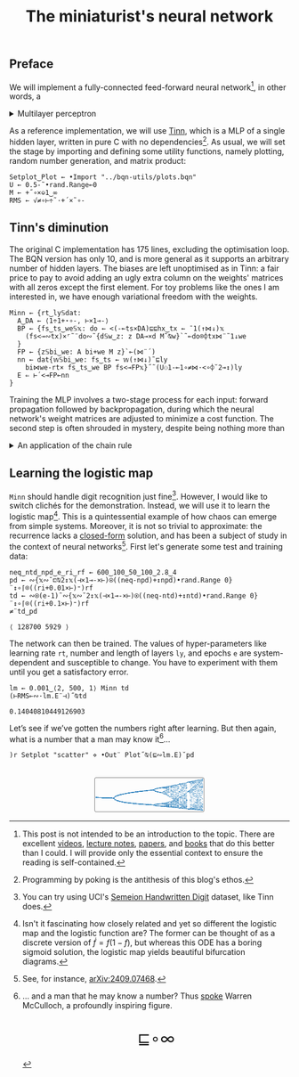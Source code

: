 # -*- eval: (face-remap-add-relative 'default '(:family "BQN386 Unicode" :height 180)); -*-
#+TITLE: The miniaturist's neural network
#+HTML_HEAD: <link rel="stylesheet" type="text/css" href="assets/style.css"/>
#+HTML_HEAD: <link rel="icon" href="assets/favicon.ico" type="image/x-icon">
#+HTML_HEAD: <style>
#+HTML_HEAD: mjx-container[jax="CHTML"] {
#+HTML_HEAD:   overflow-x: auto !important;
#+HTML_HEAD: }
#+HTML_HEAD: </style>

** Preface

We will implement a fully-connected feed-forward neural network[fn:1], in other words, a

#+begin_export html
<details>
<summary>Multilayer perceptron</summary>
#+end_export

Essentially an optimization problem of a function \(f: \mathbb{R}^n \rightarrow \mathbb{R}^m\)
that has exceptionally good properties for [[https://en.wikipedia.org/wiki/Universal_approximation_theorem][approximating]] other continuous functions on compact subsets of \(\mathbb{R}^n\).
A multilayer perceptron (MLP) of \(L\) layers, features \(x_i\), and targets \(y_i\) has the following recursive definition:

\begin{equation*}
  f = \begin{cases}
    a_i^{(0)} = x_i & \\
    a_i^{(l)} = \sigma\left( \sum_{j=1}^{N_{l-1}} w_{ij}^{(l)}\, a_j^{(l-1)} + b_i^{(l)} \right) = \sigma\left( z_i^{(l)} \right) & l \in [1, L]
  \end{cases}
\end{equation*}

where \(a_i^{(l)}\) is the activation of the layer \(l\), \(w_{ij}^{(l)}\) is the weight connecting the \(j\)-th
neuron in layer \(l-1\) to the \(i\)-th neuron in layer \(l\), \(b_i^{(l)}\)​ is the bias for the \(i\)-th
neuron in layer \(l\), \(N_l\) is the number of neurons in layer \(l\), and \(\sigma\) is the activation function
(the [[https://en.wikipedia.org/wiki/Logistic_function][logistic function]] in our case).

#+begin_export html
</details>
#+end_export

As a reference implementation, we will use [[https://github.com/glouw/tinn][Tinn]], which is a MLP of a single hidden layer, written in pure C with
no dependencies[fn:2]. As usual, we will set the stage by importing and defining some utility functions,
namely plotting, random number generation, and matrix product: 

#+begin_src bqn :tangle ./bqn/nn.bqn
  Setplot‿Plot ← •Import "../bqn-utils/plots.bqn"
  U ← 0.5-˜•rand.Range⟜0
  M ← +˝∘×⎉1‿∞
  RMS ← √≠∘⊢÷˜·+´×˜∘-
#+end_src

#+RESULTS:
: √≠∘⊢÷˜(+´×˜∘-)

** Tinn's diminution

The original C implementation has 175 lines, excluding the optimisation loop. The BQN version has only 10,
and is more general as it supports an arbitrary number of hidden layers. The biases are left unoptimised
as in Tinn: a fair price to pay to avoid adding an ugly extra column on the weights' matrices with all
zeros except the first element. For toy problems like the ones I am interested in, we have enough
variational freedom with the weights.

#+begin_src bqn :tangle ./bqn/nn.bqn
  Minn ← {rt‿ly𝕊dat:
    A‿DA ← ⟨1÷1+⋆∘-, ⊢×1⊸-⟩
    BP ← {fs‿ts‿we𝕊𝕩: do ← <(-⟜ts×DA)⊑⊑hx‿tx ← ¯1(↑⋈↓)𝕩
      (fs<⊸∾tx)×⌜˜¨do∾˜{d𝕊w‿z: z DA⊸×d M˜⍉w}`˜⟜do⌾⌽tx⋈¨˜1↓we
    }
    FP ← {z𝕊bi‿we: A bi+we M z}`⟜(⋈¨´)
    nn ← dat{𝕨𝕊bi‿we: fs‿ts ← 𝕨(↑⋈↓)˜⊑ly
      bi⋈we-rt× fs‿ts‿we BP fs<⊸FP𝕩}˝˜(U⚇1-⟜1∘≠⋈·<∘⌽˘2⊸↕)ly
    E ⇐ ⊢´<⊸FP⟜nn
  }
#+end_src

#+RESULTS:
: (function block)

Training the MLP involves a two-stage process for each input: forward propagation followed by backpropagation,
during which the neural network's weight matrices are adjusted to minimize a cost function. The second step
is often shrouded in mystery, despite being nothing more than

#+begin_export html
<details>
<summary>An application of the chain rule</summary>
#+end_export

Before introducing a vectorized representation of the backpropagation algorithm, it is important to note that we use a
quadratic loss function \( C = \frac{1}{2} \| a^{(L)} - y \|^2 \), and optimize the network using [[https://en.wikipedia.org/wiki/Gradient_descent][gradient descent]].
Using the MLP definition in the first collapsible and the chain rule, we can compute the error at the output
layer \(L\) with the following Hadamard product:

\begin{equation*}
  \delta^{(L)} = \left( a^{(L)} - y \right) \odot \sigma'\left( z^{(L)} \right)
\end{equation*}

The sigmoid is the solution to the logistic differential equation, can you work out what its derivative is? Then,
the total derivative and the chain rule come to rescue once again to express the error of the hidden layers \(l\in [1,L)\):

\begin{equation*}
  \delta^{(l)} = \left({W^{(l+1)}}^\top \delta^{(l+1)}\right) \odot \sigma'\left( z^{(l)} \right)
\end{equation*}

where we have introduced the matrix form of the weights \(W^{(l)}\). The gradient of the cost function is:

\begin{equation*}
  \nabla C = \left\{ \frac{\partial C}{\partial W^{(l)}} = \delta^{(l)} {a^{(l-1)}}^\top, \quad \frac{\partial C}{\partial b^{(l)}} = \delta^{(l)} \right\}_{l=1}^{L}
\end{equation*}

Finally, we can do a gradient descent step with a learning rate \(\eta\), which can be possibly annealed:

\begin{equation*}
  \Delta\left\{W^{(l)}, b^{(l)}\right\}_{l=1}^{L} \gets -\eta\nabla C
\end{equation*}

For a straightforward derivation, refer to the dedicated section in Nielsen's [[http://neuralnetworksanddeeplearning.com/chap2.html#proof_of_the_four_fundamental_equations_(optional)][book]]. For a rigorous
presentation, see [[https://arxiv.org/abs/2107.09384][arXiv:2107.09384]].

#+begin_export html
</details>
#+end_export

** Learning the logistic map

=Minn= should handle digit recognition just fine[fn:3]. However, I would like to switch clichés for the demonstration.
Instead, we will use it to learn the logistic map[fn:4]. This is a quintessential example of how chaos can emerge from simple systems.
Moreover, it is not so trivial to approximate: the recurrence lacks a [[https://mathworld.wolfram.com/LogisticMap.html][closed-form]] solution, and has been a subject of study in
the context of neural networks[fn:5]. First let's generate some test and training data:

#+begin_src bqn :tangle ./bqn/nn.bqn :exports both
  neq‿ntd‿npd‿e‿ri‿rf ← 600‿100‿50‿100‿2.8‿4
  pd ← ∾{𝕩∾˘⊏⍉2↕𝕩(⊣×1⊸-×⊢)⍟((neq-npd)+↕npd)•rand.Range 0}¨↕∘⌈⌾((ri+0.01×⊢)⁼)rf
  td ← ∾⍟(e-1)˜∾{𝕩∾˘2↕𝕩(⊣×1⊸-×⊢)⍟((neq-ntd)+↕ntd)•rand.Range 0}¨↕∘⌈⌾((ri+0.1×⊢)⁼)rf
  ≠¨td‿pd
#+end_src

#+RESULTS:
: ⟨ 128700 5929 ⟩

The network can then be trained. The values of hyper-parameters like learning rate =rt=, number and length of layers =ly=,
and epochs =e= are system-dependent and susceptible to change. You have to experiment with them until you get a satisfactory error.

#+begin_src bqn :tangle ./bqn/nn.bqn :exports both
  lm ← 0.001‿⟨2, 500, 1⟩ Minn td
  (⊢RMS⟜∾·lm.E¨⊣)˝⍉td
#+end_src

#+RESULTS:
: 0.14040810449126903

Let’s see if we’ve gotten the numbers right after learning. But then again, what is a number that a man may know it[fn:6]...

#+NAME: attr_wrap
#+BEGIN_SRC sh :var data="" :results output :exports none :tangle no
  echo "<br/>"
  echo '<div style="display: flex; justify-content: center; width: 100%;">'
  echo '<div style="width: 40%;">'
  echo "$data"
  echo "</div>"
  echo "</div>"
#+END_SRC

#+begin_src bqn :results html :exports both :tangle ./bqn/nn.bqn :post attr_wrap(data=*this*)
  )r Setplot "scatter" ⋄ •Out¨ Plot˝⍉(⊑∾lm.E)˘pd
#+end_src

#+RESULTS:
#+begin_export html
<br/>
<div style="display: flex; justify-content: center; width: 100%;">
<div style="width: 40%;">
<svg viewBox='-10 -10 404 132.921'>
  <g font-family='BQN,monospace' font-size='18px'>
    <rect class='code' style='fill:none;stroke:black' stroke-width='1' rx='5' x='-5' y='-5' width='394' height='122.921'/>
    <circle class='code' style='fill:#267CB9' r='1' cx='0' cy='66.517'/>
    <circle class='code' style='fill:#267CB9' r='1' cx='0' cy='66.517'/>
    <circle class='code' style='fill:#267CB9' r='1' cx='0' cy='66.517'/>
    <circle class='code' style='fill:#267CB9' r='1' cx='0' cy='66.517'/>
    <circle class='code' style='fill:#267CB9' r='1' cx='0' cy='66.517'/>
    <circle class='code' style='fill:#267CB9' r='1' cx='0' cy='66.517'/>
    <circle class='code' style='fill:#267CB9' r='1' cx='0' cy='66.517'/>
    <circle class='code' style='fill:#267CB9' r='1' cx='0' cy='66.517'/>
    <circle class='code' style='fill:#267CB9' r='1' cx='0' cy='66.517'/>
    <circle class='code' style='fill:#267CB9' r='1' cx='0' cy='66.517'/>
    <circle class='code' style='fill:#267CB9' r='1' cx='0' cy='66.517'/>
    <circle class='code' style='fill:#267CB9' r='1' cx='0' cy='66.517'/>
    <circle class='code' style='fill:#267CB9' r='1' cx='0' cy='66.517'/>
    <circle class='code' style='fill:#267CB9' r='1' cx='0' cy='66.517'/>
    <circle class='code' style='fill:#267CB9' r='1' cx='0' cy='66.517'/>
    <circle class='code' style='fill:#267CB9' r='1' cx='0' cy='66.517'/>
    <circle class='code' style='fill:#267CB9' r='1' cx='0' cy='66.517'/>
    <circle class='code' style='fill:#267CB9' r='1' cx='0' cy='66.517'/>
    <circle class='code' style='fill:#267CB9' r='1' cx='0' cy='66.517'/>
    <circle class='code' style='fill:#267CB9' r='1' cx='0' cy='66.517'/>
    <circle class='code' style='fill:#267CB9' r='1' cx='0' cy='66.517'/>
    <circle class='code' style='fill:#267CB9' r='1' cx='0' cy='66.517'/>
    <circle class='code' style='fill:#267CB9' r='1' cx='0' cy='66.517'/>
    <circle class='code' style='fill:#267CB9' r='1' cx='0' cy='66.517'/>
    <circle class='code' style='fill:#267CB9' r='1' cx='0' cy='66.517'/>
    <circle class='code' style='fill:#267CB9' r='1' cx='0' cy='66.517'/>
    <circle class='code' style='fill:#267CB9' r='1' cx='0' cy='66.517'/>
    <circle class='code' style='fill:#267CB9' r='1' cx='0' cy='66.517'/>
    <circle class='code' style='fill:#267CB9' r='1' cx='0' cy='66.517'/>
    <circle class='code' style='fill:#267CB9' r='1' cx='0' cy='66.517'/>
    <circle class='code' style='fill:#267CB9' r='1' cx='0' cy='66.517'/>
    <circle class='code' style='fill:#267CB9' r='1' cx='0' cy='66.517'/>
    <circle class='code' style='fill:#267CB9' r='1' cx='0' cy='66.517'/>
    <circle class='code' style='fill:#267CB9' r='1' cx='0' cy='66.517'/>
    <circle class='code' style='fill:#267CB9' r='1' cx='0' cy='66.517'/>
    <circle class='code' style='fill:#267CB9' r='1' cx='0' cy='66.517'/>
    <circle class='code' style='fill:#267CB9' r='1' cx='0' cy='66.517'/>
    <circle class='code' style='fill:#267CB9' r='1' cx='0' cy='66.517'/>
    <circle class='code' style='fill:#267CB9' r='1' cx='0' cy='66.517'/>
    <circle class='code' style='fill:#267CB9' r='1' cx='0' cy='66.517'/>
    <circle class='code' style='fill:#267CB9' r='1' cx='0' cy='66.517'/>
    <circle class='code' style='fill:#267CB9' r='1' cx='0' cy='66.517'/>
    <circle class='code' style='fill:#267CB9' r='1' cx='0' cy='66.517'/>
    <circle class='code' style='fill:#267CB9' r='1' cx='0' cy='66.517'/>
    <circle class='code' style='fill:#267CB9' r='1' cx='0' cy='66.517'/>
    <circle class='code' style='fill:#267CB9' r='1' cx='0' cy='66.517'/>
    <circle class='code' style='fill:#267CB9' r='1' cx='0' cy='66.517'/>
    <circle class='code' style='fill:#267CB9' r='1' cx='0' cy='66.517'/>
    <circle class='code' style='fill:#267CB9' r='1' cx='0' cy='66.517'/>
    <circle class='code' style='fill:#267CB9' r='1' cx='3.2' cy='66.657'/>
    <circle class='code' style='fill:#267CB9' r='1' cx='3.2' cy='66.657'/>
    <circle class='code' style='fill:#267CB9' r='1' cx='3.2' cy='66.657'/>
    <circle class='code' style='fill:#267CB9' r='1' cx='3.2' cy='66.657'/>
    <circle class='code' style='fill:#267CB9' r='1' cx='3.2' cy='66.657'/>
    <circle class='code' style='fill:#267CB9' r='1' cx='3.2' cy='66.657'/>
    <circle class='code' style='fill:#267CB9' r='1' cx='3.2' cy='66.657'/>
    <circle class='code' style='fill:#267CB9' r='1' cx='3.2' cy='66.657'/>
    <circle class='code' style='fill:#267CB9' r='1' cx='3.2' cy='66.657'/>
    <circle class='code' style='fill:#267CB9' r='1' cx='3.2' cy='66.657'/>
    <circle class='code' style='fill:#267CB9' r='1' cx='3.2' cy='66.657'/>
    <circle class='code' style='fill:#267CB9' r='1' cx='3.2' cy='66.657'/>
    <circle class='code' style='fill:#267CB9' r='1' cx='3.2' cy='66.657'/>
    <circle class='code' style='fill:#267CB9' r='1' cx='3.2' cy='66.657'/>
    <circle class='code' style='fill:#267CB9' r='1' cx='3.2' cy='66.657'/>
    <circle class='code' style='fill:#267CB9' r='1' cx='3.2' cy='66.657'/>
    <circle class='code' style='fill:#267CB9' r='1' cx='3.2' cy='66.657'/>
    <circle class='code' style='fill:#267CB9' r='1' cx='3.2' cy='66.657'/>
    <circle class='code' style='fill:#267CB9' r='1' cx='3.2' cy='66.657'/>
    <circle class='code' style='fill:#267CB9' r='1' cx='3.2' cy='66.657'/>
    <circle class='code' style='fill:#267CB9' r='1' cx='3.2' cy='66.657'/>
    <circle class='code' style='fill:#267CB9' r='1' cx='3.2' cy='66.657'/>
    <circle class='code' style='fill:#267CB9' r='1' cx='3.2' cy='66.657'/>
    <circle class='code' style='fill:#267CB9' r='1' cx='3.2' cy='66.657'/>
    <circle class='code' style='fill:#267CB9' r='1' cx='3.2' cy='66.657'/>
    <circle class='code' style='fill:#267CB9' r='1' cx='3.2' cy='66.657'/>
    <circle class='code' style='fill:#267CB9' r='1' cx='3.2' cy='66.657'/>
    <circle class='code' style='fill:#267CB9' r='1' cx='3.2' cy='66.657'/>
    <circle class='code' style='fill:#267CB9' r='1' cx='3.2' cy='66.657'/>
    <circle class='code' style='fill:#267CB9' r='1' cx='3.2' cy='66.657'/>
    <circle class='code' style='fill:#267CB9' r='1' cx='3.2' cy='66.657'/>
    <circle class='code' style='fill:#267CB9' r='1' cx='3.2' cy='66.657'/>
    <circle class='code' style='fill:#267CB9' r='1' cx='3.2' cy='66.657'/>
    <circle class='code' style='fill:#267CB9' r='1' cx='3.2' cy='66.657'/>
    <circle class='code' style='fill:#267CB9' r='1' cx='3.2' cy='66.657'/>
    <circle class='code' style='fill:#267CB9' r='1' cx='3.2' cy='66.657'/>
    <circle class='code' style='fill:#267CB9' r='1' cx='3.2' cy='66.657'/>
    <circle class='code' style='fill:#267CB9' r='1' cx='3.2' cy='66.657'/>
    <circle class='code' style='fill:#267CB9' r='1' cx='3.2' cy='66.657'/>
    <circle class='code' style='fill:#267CB9' r='1' cx='3.2' cy='66.657'/>
    <circle class='code' style='fill:#267CB9' r='1' cx='3.2' cy='66.657'/>
    <circle class='code' style='fill:#267CB9' r='1' cx='3.2' cy='66.657'/>
    <circle class='code' style='fill:#267CB9' r='1' cx='3.2' cy='66.657'/>
    <circle class='code' style='fill:#267CB9' r='1' cx='3.2' cy='66.657'/>
    <circle class='code' style='fill:#267CB9' r='1' cx='3.2' cy='66.657'/>
    <circle class='code' style='fill:#267CB9' r='1' cx='3.2' cy='66.657'/>
    <circle class='code' style='fill:#267CB9' r='1' cx='3.2' cy='66.657'/>
    <circle class='code' style='fill:#267CB9' r='1' cx='3.2' cy='66.657'/>
    <circle class='code' style='fill:#267CB9' r='1' cx='3.2' cy='66.657'/>
    <circle class='code' style='fill:#267CB9' r='1' cx='6.4' cy='66.797'/>
    <circle class='code' style='fill:#267CB9' r='1' cx='6.4' cy='66.797'/>
    <circle class='code' style='fill:#267CB9' r='1' cx='6.4' cy='66.797'/>
    <circle class='code' style='fill:#267CB9' r='1' cx='6.4' cy='66.797'/>
    <circle class='code' style='fill:#267CB9' r='1' cx='6.4' cy='66.797'/>
    <circle class='code' style='fill:#267CB9' r='1' cx='6.4' cy='66.797'/>
    <circle class='code' style='fill:#267CB9' r='1' cx='6.4' cy='66.797'/>
    <circle class='code' style='fill:#267CB9' r='1' cx='6.4' cy='66.797'/>
    <circle class='code' style='fill:#267CB9' r='1' cx='6.4' cy='66.797'/>
    <circle class='code' style='fill:#267CB9' r='1' cx='6.4' cy='66.797'/>
    <circle class='code' style='fill:#267CB9' r='1' cx='6.4' cy='66.797'/>
    <circle class='code' style='fill:#267CB9' r='1' cx='6.4' cy='66.797'/>
    <circle class='code' style='fill:#267CB9' r='1' cx='6.4' cy='66.797'/>
    <circle class='code' style='fill:#267CB9' r='1' cx='6.4' cy='66.797'/>
    <circle class='code' style='fill:#267CB9' r='1' cx='6.4' cy='66.797'/>
    <circle class='code' style='fill:#267CB9' r='1' cx='6.4' cy='66.797'/>
    <circle class='code' style='fill:#267CB9' r='1' cx='6.4' cy='66.797'/>
    <circle class='code' style='fill:#267CB9' r='1' cx='6.4' cy='66.797'/>
    <circle class='code' style='fill:#267CB9' r='1' cx='6.4' cy='66.797'/>
    <circle class='code' style='fill:#267CB9' r='1' cx='6.4' cy='66.797'/>
    <circle class='code' style='fill:#267CB9' r='1' cx='6.4' cy='66.797'/>
    <circle class='code' style='fill:#267CB9' r='1' cx='6.4' cy='66.797'/>
    <circle class='code' style='fill:#267CB9' r='1' cx='6.4' cy='66.797'/>
    <circle class='code' style='fill:#267CB9' r='1' cx='6.4' cy='66.797'/>
    <circle class='code' style='fill:#267CB9' r='1' cx='6.4' cy='66.797'/>
    <circle class='code' style='fill:#267CB9' r='1' cx='6.4' cy='66.797'/>
    <circle class='code' style='fill:#267CB9' r='1' cx='6.4' cy='66.797'/>
    <circle class='code' style='fill:#267CB9' r='1' cx='6.4' cy='66.797'/>
    <circle class='code' style='fill:#267CB9' r='1' cx='6.4' cy='66.797'/>
    <circle class='code' style='fill:#267CB9' r='1' cx='6.4' cy='66.797'/>
    <circle class='code' style='fill:#267CB9' r='1' cx='6.4' cy='66.797'/>
    <circle class='code' style='fill:#267CB9' r='1' cx='6.4' cy='66.797'/>
    <circle class='code' style='fill:#267CB9' r='1' cx='6.4' cy='66.797'/>
    <circle class='code' style='fill:#267CB9' r='1' cx='6.4' cy='66.797'/>
    <circle class='code' style='fill:#267CB9' r='1' cx='6.4' cy='66.797'/>
    <circle class='code' style='fill:#267CB9' r='1' cx='6.4' cy='66.797'/>
    <circle class='code' style='fill:#267CB9' r='1' cx='6.4' cy='66.797'/>
    <circle class='code' style='fill:#267CB9' r='1' cx='6.4' cy='66.797'/>
    <circle class='code' style='fill:#267CB9' r='1' cx='6.4' cy='66.797'/>
    <circle class='code' style='fill:#267CB9' r='1' cx='6.4' cy='66.797'/>
    <circle class='code' style='fill:#267CB9' r='1' cx='6.4' cy='66.797'/>
    <circle class='code' style='fill:#267CB9' r='1' cx='6.4' cy='66.797'/>
    <circle class='code' style='fill:#267CB9' r='1' cx='6.4' cy='66.797'/>
    <circle class='code' style='fill:#267CB9' r='1' cx='6.4' cy='66.797'/>
    <circle class='code' style='fill:#267CB9' r='1' cx='6.4' cy='66.797'/>
    <circle class='code' style='fill:#267CB9' r='1' cx='6.4' cy='66.797'/>
    <circle class='code' style='fill:#267CB9' r='1' cx='6.4' cy='66.797'/>
    <circle class='code' style='fill:#267CB9' r='1' cx='6.4' cy='66.797'/>
    <circle class='code' style='fill:#267CB9' r='1' cx='6.4' cy='66.797'/>
    <circle class='code' style='fill:#267CB9' r='1' cx='9.6' cy='66.935'/>
    <circle class='code' style='fill:#267CB9' r='1' cx='9.6' cy='66.935'/>
    <circle class='code' style='fill:#267CB9' r='1' cx='9.6' cy='66.935'/>
    <circle class='code' style='fill:#267CB9' r='1' cx='9.6' cy='66.935'/>
    <circle class='code' style='fill:#267CB9' r='1' cx='9.6' cy='66.935'/>
    <circle class='code' style='fill:#267CB9' r='1' cx='9.6' cy='66.935'/>
    <circle class='code' style='fill:#267CB9' r='1' cx='9.6' cy='66.935'/>
    <circle class='code' style='fill:#267CB9' r='1' cx='9.6' cy='66.935'/>
    <circle class='code' style='fill:#267CB9' r='1' cx='9.6' cy='66.935'/>
    <circle class='code' style='fill:#267CB9' r='1' cx='9.6' cy='66.935'/>
    <circle class='code' style='fill:#267CB9' r='1' cx='9.6' cy='66.935'/>
    <circle class='code' style='fill:#267CB9' r='1' cx='9.6' cy='66.935'/>
    <circle class='code' style='fill:#267CB9' r='1' cx='9.6' cy='66.935'/>
    <circle class='code' style='fill:#267CB9' r='1' cx='9.6' cy='66.935'/>
    <circle class='code' style='fill:#267CB9' r='1' cx='9.6' cy='66.935'/>
    <circle class='code' style='fill:#267CB9' r='1' cx='9.6' cy='66.935'/>
    <circle class='code' style='fill:#267CB9' r='1' cx='9.6' cy='66.935'/>
    <circle class='code' style='fill:#267CB9' r='1' cx='9.6' cy='66.935'/>
    <circle class='code' style='fill:#267CB9' r='1' cx='9.6' cy='66.935'/>
    <circle class='code' style='fill:#267CB9' r='1' cx='9.6' cy='66.935'/>
    <circle class='code' style='fill:#267CB9' r='1' cx='9.6' cy='66.935'/>
    <circle class='code' style='fill:#267CB9' r='1' cx='9.6' cy='66.935'/>
    <circle class='code' style='fill:#267CB9' r='1' cx='9.6' cy='66.935'/>
    <circle class='code' style='fill:#267CB9' r='1' cx='9.6' cy='66.935'/>
    <circle class='code' style='fill:#267CB9' r='1' cx='9.6' cy='66.935'/>
    <circle class='code' style='fill:#267CB9' r='1' cx='9.6' cy='66.935'/>
    <circle class='code' style='fill:#267CB9' r='1' cx='9.6' cy='66.935'/>
    <circle class='code' style='fill:#267CB9' r='1' cx='9.6' cy='66.935'/>
    <circle class='code' style='fill:#267CB9' r='1' cx='9.6' cy='66.935'/>
    <circle class='code' style='fill:#267CB9' r='1' cx='9.6' cy='66.935'/>
    <circle class='code' style='fill:#267CB9' r='1' cx='9.6' cy='66.935'/>
    <circle class='code' style='fill:#267CB9' r='1' cx='9.6' cy='66.935'/>
    <circle class='code' style='fill:#267CB9' r='1' cx='9.6' cy='66.935'/>
    <circle class='code' style='fill:#267CB9' r='1' cx='9.6' cy='66.935'/>
    <circle class='code' style='fill:#267CB9' r='1' cx='9.6' cy='66.935'/>
    <circle class='code' style='fill:#267CB9' r='1' cx='9.6' cy='66.935'/>
    <circle class='code' style='fill:#267CB9' r='1' cx='9.6' cy='66.935'/>
    <circle class='code' style='fill:#267CB9' r='1' cx='9.6' cy='66.935'/>
    <circle class='code' style='fill:#267CB9' r='1' cx='9.6' cy='66.935'/>
    <circle class='code' style='fill:#267CB9' r='1' cx='9.6' cy='66.935'/>
    <circle class='code' style='fill:#267CB9' r='1' cx='9.6' cy='66.935'/>
    <circle class='code' style='fill:#267CB9' r='1' cx='9.6' cy='66.935'/>
    <circle class='code' style='fill:#267CB9' r='1' cx='9.6' cy='66.935'/>
    <circle class='code' style='fill:#267CB9' r='1' cx='9.6' cy='66.935'/>
    <circle class='code' style='fill:#267CB9' r='1' cx='9.6' cy='66.935'/>
    <circle class='code' style='fill:#267CB9' r='1' cx='9.6' cy='66.935'/>
    <circle class='code' style='fill:#267CB9' r='1' cx='9.6' cy='66.935'/>
    <circle class='code' style='fill:#267CB9' r='1' cx='9.6' cy='66.935'/>
    <circle class='code' style='fill:#267CB9' r='1' cx='9.6' cy='66.935'/>
    <circle class='code' style='fill:#267CB9' r='1' cx='12.8' cy='67.072'/>
    <circle class='code' style='fill:#267CB9' r='1' cx='12.8' cy='67.072'/>
    <circle class='code' style='fill:#267CB9' r='1' cx='12.8' cy='67.072'/>
    <circle class='code' style='fill:#267CB9' r='1' cx='12.8' cy='67.072'/>
    <circle class='code' style='fill:#267CB9' r='1' cx='12.8' cy='67.072'/>
    <circle class='code' style='fill:#267CB9' r='1' cx='12.8' cy='67.072'/>
    <circle class='code' style='fill:#267CB9' r='1' cx='12.8' cy='67.072'/>
    <circle class='code' style='fill:#267CB9' r='1' cx='12.8' cy='67.072'/>
    <circle class='code' style='fill:#267CB9' r='1' cx='12.8' cy='67.072'/>
    <circle class='code' style='fill:#267CB9' r='1' cx='12.8' cy='67.072'/>
    <circle class='code' style='fill:#267CB9' r='1' cx='12.8' cy='67.072'/>
    <circle class='code' style='fill:#267CB9' r='1' cx='12.8' cy='67.072'/>
    <circle class='code' style='fill:#267CB9' r='1' cx='12.8' cy='67.072'/>
    <circle class='code' style='fill:#267CB9' r='1' cx='12.8' cy='67.072'/>
    <circle class='code' style='fill:#267CB9' r='1' cx='12.8' cy='67.072'/>
    <circle class='code' style='fill:#267CB9' r='1' cx='12.8' cy='67.072'/>
    <circle class='code' style='fill:#267CB9' r='1' cx='12.8' cy='67.072'/>
    <circle class='code' style='fill:#267CB9' r='1' cx='12.8' cy='67.072'/>
    <circle class='code' style='fill:#267CB9' r='1' cx='12.8' cy='67.072'/>
    <circle class='code' style='fill:#267CB9' r='1' cx='12.8' cy='67.072'/>
    <circle class='code' style='fill:#267CB9' r='1' cx='12.8' cy='67.072'/>
    <circle class='code' style='fill:#267CB9' r='1' cx='12.8' cy='67.072'/>
    <circle class='code' style='fill:#267CB9' r='1' cx='12.8' cy='67.072'/>
    <circle class='code' style='fill:#267CB9' r='1' cx='12.8' cy='67.072'/>
    <circle class='code' style='fill:#267CB9' r='1' cx='12.8' cy='67.072'/>
    <circle class='code' style='fill:#267CB9' r='1' cx='12.8' cy='67.072'/>
    <circle class='code' style='fill:#267CB9' r='1' cx='12.8' cy='67.072'/>
    <circle class='code' style='fill:#267CB9' r='1' cx='12.8' cy='67.072'/>
    <circle class='code' style='fill:#267CB9' r='1' cx='12.8' cy='67.072'/>
    <circle class='code' style='fill:#267CB9' r='1' cx='12.8' cy='67.072'/>
    <circle class='code' style='fill:#267CB9' r='1' cx='12.8' cy='67.072'/>
    <circle class='code' style='fill:#267CB9' r='1' cx='12.8' cy='67.072'/>
    <circle class='code' style='fill:#267CB9' r='1' cx='12.8' cy='67.072'/>
    <circle class='code' style='fill:#267CB9' r='1' cx='12.8' cy='67.072'/>
    <circle class='code' style='fill:#267CB9' r='1' cx='12.8' cy='67.072'/>
    <circle class='code' style='fill:#267CB9' r='1' cx='12.8' cy='67.072'/>
    <circle class='code' style='fill:#267CB9' r='1' cx='12.8' cy='67.072'/>
    <circle class='code' style='fill:#267CB9' r='1' cx='12.8' cy='67.072'/>
    <circle class='code' style='fill:#267CB9' r='1' cx='12.8' cy='67.072'/>
    <circle class='code' style='fill:#267CB9' r='1' cx='12.8' cy='67.072'/>
    <circle class='code' style='fill:#267CB9' r='1' cx='12.8' cy='67.072'/>
    <circle class='code' style='fill:#267CB9' r='1' cx='12.8' cy='67.072'/>
    <circle class='code' style='fill:#267CB9' r='1' cx='12.8' cy='67.072'/>
    <circle class='code' style='fill:#267CB9' r='1' cx='12.8' cy='67.072'/>
    <circle class='code' style='fill:#267CB9' r='1' cx='12.8' cy='67.072'/>
    <circle class='code' style='fill:#267CB9' r='1' cx='12.8' cy='67.072'/>
    <circle class='code' style='fill:#267CB9' r='1' cx='12.8' cy='67.072'/>
    <circle class='code' style='fill:#267CB9' r='1' cx='12.8' cy='67.072'/>
    <circle class='code' style='fill:#267CB9' r='1' cx='12.8' cy='67.072'/>
    <circle class='code' style='fill:#267CB9' r='1' cx='16' cy='67.208'/>
    <circle class='code' style='fill:#267CB9' r='1' cx='16' cy='67.208'/>
    <circle class='code' style='fill:#267CB9' r='1' cx='16' cy='67.208'/>
    <circle class='code' style='fill:#267CB9' r='1' cx='16' cy='67.208'/>
    <circle class='code' style='fill:#267CB9' r='1' cx='16' cy='67.208'/>
    <circle class='code' style='fill:#267CB9' r='1' cx='16' cy='67.208'/>
    <circle class='code' style='fill:#267CB9' r='1' cx='16' cy='67.208'/>
    <circle class='code' style='fill:#267CB9' r='1' cx='16' cy='67.208'/>
    <circle class='code' style='fill:#267CB9' r='1' cx='16' cy='67.208'/>
    <circle class='code' style='fill:#267CB9' r='1' cx='16' cy='67.208'/>
    <circle class='code' style='fill:#267CB9' r='1' cx='16' cy='67.208'/>
    <circle class='code' style='fill:#267CB9' r='1' cx='16' cy='67.208'/>
    <circle class='code' style='fill:#267CB9' r='1' cx='16' cy='67.208'/>
    <circle class='code' style='fill:#267CB9' r='1' cx='16' cy='67.208'/>
    <circle class='code' style='fill:#267CB9' r='1' cx='16' cy='67.208'/>
    <circle class='code' style='fill:#267CB9' r='1' cx='16' cy='67.208'/>
    <circle class='code' style='fill:#267CB9' r='1' cx='16' cy='67.208'/>
    <circle class='code' style='fill:#267CB9' r='1' cx='16' cy='67.208'/>
    <circle class='code' style='fill:#267CB9' r='1' cx='16' cy='67.208'/>
    <circle class='code' style='fill:#267CB9' r='1' cx='16' cy='67.208'/>
    <circle class='code' style='fill:#267CB9' r='1' cx='16' cy='67.208'/>
    <circle class='code' style='fill:#267CB9' r='1' cx='16' cy='67.208'/>
    <circle class='code' style='fill:#267CB9' r='1' cx='16' cy='67.208'/>
    <circle class='code' style='fill:#267CB9' r='1' cx='16' cy='67.208'/>
    <circle class='code' style='fill:#267CB9' r='1' cx='16' cy='67.208'/>
    <circle class='code' style='fill:#267CB9' r='1' cx='16' cy='67.208'/>
    <circle class='code' style='fill:#267CB9' r='1' cx='16' cy='67.208'/>
    <circle class='code' style='fill:#267CB9' r='1' cx='16' cy='67.208'/>
    <circle class='code' style='fill:#267CB9' r='1' cx='16' cy='67.208'/>
    <circle class='code' style='fill:#267CB9' r='1' cx='16' cy='67.208'/>
    <circle class='code' style='fill:#267CB9' r='1' cx='16' cy='67.208'/>
    <circle class='code' style='fill:#267CB9' r='1' cx='16' cy='67.208'/>
    <circle class='code' style='fill:#267CB9' r='1' cx='16' cy='67.208'/>
    <circle class='code' style='fill:#267CB9' r='1' cx='16' cy='67.208'/>
    <circle class='code' style='fill:#267CB9' r='1' cx='16' cy='67.208'/>
    <circle class='code' style='fill:#267CB9' r='1' cx='16' cy='67.208'/>
    <circle class='code' style='fill:#267CB9' r='1' cx='16' cy='67.208'/>
    <circle class='code' style='fill:#267CB9' r='1' cx='16' cy='67.208'/>
    <circle class='code' style='fill:#267CB9' r='1' cx='16' cy='67.208'/>
    <circle class='code' style='fill:#267CB9' r='1' cx='16' cy='67.208'/>
    <circle class='code' style='fill:#267CB9' r='1' cx='16' cy='67.208'/>
    <circle class='code' style='fill:#267CB9' r='1' cx='16' cy='67.208'/>
    <circle class='code' style='fill:#267CB9' r='1' cx='16' cy='67.208'/>
    <circle class='code' style='fill:#267CB9' r='1' cx='16' cy='67.208'/>
    <circle class='code' style='fill:#267CB9' r='1' cx='16' cy='67.208'/>
    <circle class='code' style='fill:#267CB9' r='1' cx='16' cy='67.208'/>
    <circle class='code' style='fill:#267CB9' r='1' cx='16' cy='67.208'/>
    <circle class='code' style='fill:#267CB9' r='1' cx='16' cy='67.208'/>
    <circle class='code' style='fill:#267CB9' r='1' cx='16' cy='67.208'/>
    <circle class='code' style='fill:#267CB9' r='1' cx='19.2' cy='67.343'/>
    <circle class='code' style='fill:#267CB9' r='1' cx='19.2' cy='67.343'/>
    <circle class='code' style='fill:#267CB9' r='1' cx='19.2' cy='67.343'/>
    <circle class='code' style='fill:#267CB9' r='1' cx='19.2' cy='67.343'/>
    <circle class='code' style='fill:#267CB9' r='1' cx='19.2' cy='67.343'/>
    <circle class='code' style='fill:#267CB9' r='1' cx='19.2' cy='67.343'/>
    <circle class='code' style='fill:#267CB9' r='1' cx='19.2' cy='67.343'/>
    <circle class='code' style='fill:#267CB9' r='1' cx='19.2' cy='67.343'/>
    <circle class='code' style='fill:#267CB9' r='1' cx='19.2' cy='67.343'/>
    <circle class='code' style='fill:#267CB9' r='1' cx='19.2' cy='67.343'/>
    <circle class='code' style='fill:#267CB9' r='1' cx='19.2' cy='67.343'/>
    <circle class='code' style='fill:#267CB9' r='1' cx='19.2' cy='67.343'/>
    <circle class='code' style='fill:#267CB9' r='1' cx='19.2' cy='67.343'/>
    <circle class='code' style='fill:#267CB9' r='1' cx='19.2' cy='67.343'/>
    <circle class='code' style='fill:#267CB9' r='1' cx='19.2' cy='67.343'/>
    <circle class='code' style='fill:#267CB9' r='1' cx='19.2' cy='67.343'/>
    <circle class='code' style='fill:#267CB9' r='1' cx='19.2' cy='67.343'/>
    <circle class='code' style='fill:#267CB9' r='1' cx='19.2' cy='67.343'/>
    <circle class='code' style='fill:#267CB9' r='1' cx='19.2' cy='67.343'/>
    <circle class='code' style='fill:#267CB9' r='1' cx='19.2' cy='67.343'/>
    <circle class='code' style='fill:#267CB9' r='1' cx='19.2' cy='67.343'/>
    <circle class='code' style='fill:#267CB9' r='1' cx='19.2' cy='67.343'/>
    <circle class='code' style='fill:#267CB9' r='1' cx='19.2' cy='67.343'/>
    <circle class='code' style='fill:#267CB9' r='1' cx='19.2' cy='67.343'/>
    <circle class='code' style='fill:#267CB9' r='1' cx='19.2' cy='67.343'/>
    <circle class='code' style='fill:#267CB9' r='1' cx='19.2' cy='67.343'/>
    <circle class='code' style='fill:#267CB9' r='1' cx='19.2' cy='67.343'/>
    <circle class='code' style='fill:#267CB9' r='1' cx='19.2' cy='67.343'/>
    <circle class='code' style='fill:#267CB9' r='1' cx='19.2' cy='67.343'/>
    <circle class='code' style='fill:#267CB9' r='1' cx='19.2' cy='67.343'/>
    <circle class='code' style='fill:#267CB9' r='1' cx='19.2' cy='67.343'/>
    <circle class='code' style='fill:#267CB9' r='1' cx='19.2' cy='67.343'/>
    <circle class='code' style='fill:#267CB9' r='1' cx='19.2' cy='67.343'/>
    <circle class='code' style='fill:#267CB9' r='1' cx='19.2' cy='67.343'/>
    <circle class='code' style='fill:#267CB9' r='1' cx='19.2' cy='67.343'/>
    <circle class='code' style='fill:#267CB9' r='1' cx='19.2' cy='67.343'/>
    <circle class='code' style='fill:#267CB9' r='1' cx='19.2' cy='67.343'/>
    <circle class='code' style='fill:#267CB9' r='1' cx='19.2' cy='67.343'/>
    <circle class='code' style='fill:#267CB9' r='1' cx='19.2' cy='67.343'/>
    <circle class='code' style='fill:#267CB9' r='1' cx='19.2' cy='67.343'/>
    <circle class='code' style='fill:#267CB9' r='1' cx='19.2' cy='67.343'/>
    <circle class='code' style='fill:#267CB9' r='1' cx='19.2' cy='67.343'/>
    <circle class='code' style='fill:#267CB9' r='1' cx='19.2' cy='67.343'/>
    <circle class='code' style='fill:#267CB9' r='1' cx='19.2' cy='67.343'/>
    <circle class='code' style='fill:#267CB9' r='1' cx='19.2' cy='67.343'/>
    <circle class='code' style='fill:#267CB9' r='1' cx='19.2' cy='67.343'/>
    <circle class='code' style='fill:#267CB9' r='1' cx='19.2' cy='67.343'/>
    <circle class='code' style='fill:#267CB9' r='1' cx='19.2' cy='67.343'/>
    <circle class='code' style='fill:#267CB9' r='1' cx='19.2' cy='67.343'/>
    <circle class='code' style='fill:#267CB9' r='1' cx='22.4' cy='67.476'/>
    <circle class='code' style='fill:#267CB9' r='1' cx='22.4' cy='67.476'/>
    <circle class='code' style='fill:#267CB9' r='1' cx='22.4' cy='67.476'/>
    <circle class='code' style='fill:#267CB9' r='1' cx='22.4' cy='67.476'/>
    <circle class='code' style='fill:#267CB9' r='1' cx='22.4' cy='67.476'/>
    <circle class='code' style='fill:#267CB9' r='1' cx='22.4' cy='67.476'/>
    <circle class='code' style='fill:#267CB9' r='1' cx='22.4' cy='67.476'/>
    <circle class='code' style='fill:#267CB9' r='1' cx='22.4' cy='67.476'/>
    <circle class='code' style='fill:#267CB9' r='1' cx='22.4' cy='67.476'/>
    <circle class='code' style='fill:#267CB9' r='1' cx='22.4' cy='67.476'/>
    <circle class='code' style='fill:#267CB9' r='1' cx='22.4' cy='67.476'/>
    <circle class='code' style='fill:#267CB9' r='1' cx='22.4' cy='67.476'/>
    <circle class='code' style='fill:#267CB9' r='1' cx='22.4' cy='67.476'/>
    <circle class='code' style='fill:#267CB9' r='1' cx='22.4' cy='67.476'/>
    <circle class='code' style='fill:#267CB9' r='1' cx='22.4' cy='67.476'/>
    <circle class='code' style='fill:#267CB9' r='1' cx='22.4' cy='67.476'/>
    <circle class='code' style='fill:#267CB9' r='1' cx='22.4' cy='67.476'/>
    <circle class='code' style='fill:#267CB9' r='1' cx='22.4' cy='67.476'/>
    <circle class='code' style='fill:#267CB9' r='1' cx='22.4' cy='67.476'/>
    <circle class='code' style='fill:#267CB9' r='1' cx='22.4' cy='67.476'/>
    <circle class='code' style='fill:#267CB9' r='1' cx='22.4' cy='67.476'/>
    <circle class='code' style='fill:#267CB9' r='1' cx='22.4' cy='67.476'/>
    <circle class='code' style='fill:#267CB9' r='1' cx='22.4' cy='67.476'/>
    <circle class='code' style='fill:#267CB9' r='1' cx='22.4' cy='67.476'/>
    <circle class='code' style='fill:#267CB9' r='1' cx='22.4' cy='67.476'/>
    <circle class='code' style='fill:#267CB9' r='1' cx='22.4' cy='67.476'/>
    <circle class='code' style='fill:#267CB9' r='1' cx='22.4' cy='67.476'/>
    <circle class='code' style='fill:#267CB9' r='1' cx='22.4' cy='67.476'/>
    <circle class='code' style='fill:#267CB9' r='1' cx='22.4' cy='67.476'/>
    <circle class='code' style='fill:#267CB9' r='1' cx='22.4' cy='67.476'/>
    <circle class='code' style='fill:#267CB9' r='1' cx='22.4' cy='67.476'/>
    <circle class='code' style='fill:#267CB9' r='1' cx='22.4' cy='67.476'/>
    <circle class='code' style='fill:#267CB9' r='1' cx='22.4' cy='67.476'/>
    <circle class='code' style='fill:#267CB9' r='1' cx='22.4' cy='67.476'/>
    <circle class='code' style='fill:#267CB9' r='1' cx='22.4' cy='67.476'/>
    <circle class='code' style='fill:#267CB9' r='1' cx='22.4' cy='67.476'/>
    <circle class='code' style='fill:#267CB9' r='1' cx='22.4' cy='67.476'/>
    <circle class='code' style='fill:#267CB9' r='1' cx='22.4' cy='67.476'/>
    <circle class='code' style='fill:#267CB9' r='1' cx='22.4' cy='67.476'/>
    <circle class='code' style='fill:#267CB9' r='1' cx='22.4' cy='67.476'/>
    <circle class='code' style='fill:#267CB9' r='1' cx='22.4' cy='67.476'/>
    <circle class='code' style='fill:#267CB9' r='1' cx='22.4' cy='67.476'/>
    <circle class='code' style='fill:#267CB9' r='1' cx='22.4' cy='67.476'/>
    <circle class='code' style='fill:#267CB9' r='1' cx='22.4' cy='67.476'/>
    <circle class='code' style='fill:#267CB9' r='1' cx='22.4' cy='67.476'/>
    <circle class='code' style='fill:#267CB9' r='1' cx='22.4' cy='67.476'/>
    <circle class='code' style='fill:#267CB9' r='1' cx='22.4' cy='67.476'/>
    <circle class='code' style='fill:#267CB9' r='1' cx='22.4' cy='67.476'/>
    <circle class='code' style='fill:#267CB9' r='1' cx='22.4' cy='67.476'/>
    <circle class='code' style='fill:#267CB9' r='1' cx='25.6' cy='67.609'/>
    <circle class='code' style='fill:#267CB9' r='1' cx='25.6' cy='67.609'/>
    <circle class='code' style='fill:#267CB9' r='1' cx='25.6' cy='67.609'/>
    <circle class='code' style='fill:#267CB9' r='1' cx='25.6' cy='67.609'/>
    <circle class='code' style='fill:#267CB9' r='1' cx='25.6' cy='67.609'/>
    <circle class='code' style='fill:#267CB9' r='1' cx='25.6' cy='67.609'/>
    <circle class='code' style='fill:#267CB9' r='1' cx='25.6' cy='67.609'/>
    <circle class='code' style='fill:#267CB9' r='1' cx='25.6' cy='67.609'/>
    <circle class='code' style='fill:#267CB9' r='1' cx='25.6' cy='67.609'/>
    <circle class='code' style='fill:#267CB9' r='1' cx='25.6' cy='67.609'/>
    <circle class='code' style='fill:#267CB9' r='1' cx='25.6' cy='67.609'/>
    <circle class='code' style='fill:#267CB9' r='1' cx='25.6' cy='67.609'/>
    <circle class='code' style='fill:#267CB9' r='1' cx='25.6' cy='67.609'/>
    <circle class='code' style='fill:#267CB9' r='1' cx='25.6' cy='67.609'/>
    <circle class='code' style='fill:#267CB9' r='1' cx='25.6' cy='67.609'/>
    <circle class='code' style='fill:#267CB9' r='1' cx='25.6' cy='67.609'/>
    <circle class='code' style='fill:#267CB9' r='1' cx='25.6' cy='67.609'/>
    <circle class='code' style='fill:#267CB9' r='1' cx='25.6' cy='67.609'/>
    <circle class='code' style='fill:#267CB9' r='1' cx='25.6' cy='67.609'/>
    <circle class='code' style='fill:#267CB9' r='1' cx='25.6' cy='67.609'/>
    <circle class='code' style='fill:#267CB9' r='1' cx='25.6' cy='67.609'/>
    <circle class='code' style='fill:#267CB9' r='1' cx='25.6' cy='67.609'/>
    <circle class='code' style='fill:#267CB9' r='1' cx='25.6' cy='67.609'/>
    <circle class='code' style='fill:#267CB9' r='1' cx='25.6' cy='67.609'/>
    <circle class='code' style='fill:#267CB9' r='1' cx='25.6' cy='67.609'/>
    <circle class='code' style='fill:#267CB9' r='1' cx='25.6' cy='67.609'/>
    <circle class='code' style='fill:#267CB9' r='1' cx='25.6' cy='67.609'/>
    <circle class='code' style='fill:#267CB9' r='1' cx='25.6' cy='67.609'/>
    <circle class='code' style='fill:#267CB9' r='1' cx='25.6' cy='67.609'/>
    <circle class='code' style='fill:#267CB9' r='1' cx='25.6' cy='67.609'/>
    <circle class='code' style='fill:#267CB9' r='1' cx='25.6' cy='67.609'/>
    <circle class='code' style='fill:#267CB9' r='1' cx='25.6' cy='67.609'/>
    <circle class='code' style='fill:#267CB9' r='1' cx='25.6' cy='67.609'/>
    <circle class='code' style='fill:#267CB9' r='1' cx='25.6' cy='67.609'/>
    <circle class='code' style='fill:#267CB9' r='1' cx='25.6' cy='67.609'/>
    <circle class='code' style='fill:#267CB9' r='1' cx='25.6' cy='67.609'/>
    <circle class='code' style='fill:#267CB9' r='1' cx='25.6' cy='67.609'/>
    <circle class='code' style='fill:#267CB9' r='1' cx='25.6' cy='67.609'/>
    <circle class='code' style='fill:#267CB9' r='1' cx='25.6' cy='67.609'/>
    <circle class='code' style='fill:#267CB9' r='1' cx='25.6' cy='67.609'/>
    <circle class='code' style='fill:#267CB9' r='1' cx='25.6' cy='67.609'/>
    <circle class='code' style='fill:#267CB9' r='1' cx='25.6' cy='67.609'/>
    <circle class='code' style='fill:#267CB9' r='1' cx='25.6' cy='67.609'/>
    <circle class='code' style='fill:#267CB9' r='1' cx='25.6' cy='67.609'/>
    <circle class='code' style='fill:#267CB9' r='1' cx='25.6' cy='67.609'/>
    <circle class='code' style='fill:#267CB9' r='1' cx='25.6' cy='67.609'/>
    <circle class='code' style='fill:#267CB9' r='1' cx='25.6' cy='67.609'/>
    <circle class='code' style='fill:#267CB9' r='1' cx='25.6' cy='67.609'/>
    <circle class='code' style='fill:#267CB9' r='1' cx='25.6' cy='67.609'/>
    <circle class='code' style='fill:#267CB9' r='1' cx='28.8' cy='67.741'/>
    <circle class='code' style='fill:#267CB9' r='1' cx='28.8' cy='67.741'/>
    <circle class='code' style='fill:#267CB9' r='1' cx='28.8' cy='67.741'/>
    <circle class='code' style='fill:#267CB9' r='1' cx='28.8' cy='67.741'/>
    <circle class='code' style='fill:#267CB9' r='1' cx='28.8' cy='67.741'/>
    <circle class='code' style='fill:#267CB9' r='1' cx='28.8' cy='67.741'/>
    <circle class='code' style='fill:#267CB9' r='1' cx='28.8' cy='67.741'/>
    <circle class='code' style='fill:#267CB9' r='1' cx='28.8' cy='67.741'/>
    <circle class='code' style='fill:#267CB9' r='1' cx='28.8' cy='67.741'/>
    <circle class='code' style='fill:#267CB9' r='1' cx='28.8' cy='67.741'/>
    <circle class='code' style='fill:#267CB9' r='1' cx='28.8' cy='67.741'/>
    <circle class='code' style='fill:#267CB9' r='1' cx='28.8' cy='67.741'/>
    <circle class='code' style='fill:#267CB9' r='1' cx='28.8' cy='67.741'/>
    <circle class='code' style='fill:#267CB9' r='1' cx='28.8' cy='67.741'/>
    <circle class='code' style='fill:#267CB9' r='1' cx='28.8' cy='67.741'/>
    <circle class='code' style='fill:#267CB9' r='1' cx='28.8' cy='67.741'/>
    <circle class='code' style='fill:#267CB9' r='1' cx='28.8' cy='67.741'/>
    <circle class='code' style='fill:#267CB9' r='1' cx='28.8' cy='67.741'/>
    <circle class='code' style='fill:#267CB9' r='1' cx='28.8' cy='67.741'/>
    <circle class='code' style='fill:#267CB9' r='1' cx='28.8' cy='67.741'/>
    <circle class='code' style='fill:#267CB9' r='1' cx='28.8' cy='67.741'/>
    <circle class='code' style='fill:#267CB9' r='1' cx='28.8' cy='67.741'/>
    <circle class='code' style='fill:#267CB9' r='1' cx='28.8' cy='67.741'/>
    <circle class='code' style='fill:#267CB9' r='1' cx='28.8' cy='67.741'/>
    <circle class='code' style='fill:#267CB9' r='1' cx='28.8' cy='67.741'/>
    <circle class='code' style='fill:#267CB9' r='1' cx='28.8' cy='67.741'/>
    <circle class='code' style='fill:#267CB9' r='1' cx='28.8' cy='67.741'/>
    <circle class='code' style='fill:#267CB9' r='1' cx='28.8' cy='67.741'/>
    <circle class='code' style='fill:#267CB9' r='1' cx='28.8' cy='67.741'/>
    <circle class='code' style='fill:#267CB9' r='1' cx='28.8' cy='67.741'/>
    <circle class='code' style='fill:#267CB9' r='1' cx='28.8' cy='67.741'/>
    <circle class='code' style='fill:#267CB9' r='1' cx='28.8' cy='67.741'/>
    <circle class='code' style='fill:#267CB9' r='1' cx='28.8' cy='67.741'/>
    <circle class='code' style='fill:#267CB9' r='1' cx='28.8' cy='67.741'/>
    <circle class='code' style='fill:#267CB9' r='1' cx='28.8' cy='67.741'/>
    <circle class='code' style='fill:#267CB9' r='1' cx='28.8' cy='67.741'/>
    <circle class='code' style='fill:#267CB9' r='1' cx='28.8' cy='67.741'/>
    <circle class='code' style='fill:#267CB9' r='1' cx='28.8' cy='67.741'/>
    <circle class='code' style='fill:#267CB9' r='1' cx='28.8' cy='67.741'/>
    <circle class='code' style='fill:#267CB9' r='1' cx='28.8' cy='67.741'/>
    <circle class='code' style='fill:#267CB9' r='1' cx='28.8' cy='67.741'/>
    <circle class='code' style='fill:#267CB9' r='1' cx='28.8' cy='67.741'/>
    <circle class='code' style='fill:#267CB9' r='1' cx='28.8' cy='67.741'/>
    <circle class='code' style='fill:#267CB9' r='1' cx='28.8' cy='67.741'/>
    <circle class='code' style='fill:#267CB9' r='1' cx='28.8' cy='67.741'/>
    <circle class='code' style='fill:#267CB9' r='1' cx='28.8' cy='67.741'/>
    <circle class='code' style='fill:#267CB9' r='1' cx='28.8' cy='67.741'/>
    <circle class='code' style='fill:#267CB9' r='1' cx='28.8' cy='67.741'/>
    <circle class='code' style='fill:#267CB9' r='1' cx='28.8' cy='67.741'/>
    <circle class='code' style='fill:#267CB9' r='1' cx='32' cy='67.872'/>
    <circle class='code' style='fill:#267CB9' r='1' cx='32' cy='67.872'/>
    <circle class='code' style='fill:#267CB9' r='1' cx='32' cy='67.872'/>
    <circle class='code' style='fill:#267CB9' r='1' cx='32' cy='67.872'/>
    <circle class='code' style='fill:#267CB9' r='1' cx='32' cy='67.872'/>
    <circle class='code' style='fill:#267CB9' r='1' cx='32' cy='67.872'/>
    <circle class='code' style='fill:#267CB9' r='1' cx='32' cy='67.872'/>
    <circle class='code' style='fill:#267CB9' r='1' cx='32' cy='67.872'/>
    <circle class='code' style='fill:#267CB9' r='1' cx='32' cy='67.872'/>
    <circle class='code' style='fill:#267CB9' r='1' cx='32' cy='67.872'/>
    <circle class='code' style='fill:#267CB9' r='1' cx='32' cy='67.872'/>
    <circle class='code' style='fill:#267CB9' r='1' cx='32' cy='67.872'/>
    <circle class='code' style='fill:#267CB9' r='1' cx='32' cy='67.872'/>
    <circle class='code' style='fill:#267CB9' r='1' cx='32' cy='67.872'/>
    <circle class='code' style='fill:#267CB9' r='1' cx='32' cy='67.872'/>
    <circle class='code' style='fill:#267CB9' r='1' cx='32' cy='67.872'/>
    <circle class='code' style='fill:#267CB9' r='1' cx='32' cy='67.872'/>
    <circle class='code' style='fill:#267CB9' r='1' cx='32' cy='67.872'/>
    <circle class='code' style='fill:#267CB9' r='1' cx='32' cy='67.872'/>
    <circle class='code' style='fill:#267CB9' r='1' cx='32' cy='67.872'/>
    <circle class='code' style='fill:#267CB9' r='1' cx='32' cy='67.872'/>
    <circle class='code' style='fill:#267CB9' r='1' cx='32' cy='67.872'/>
    <circle class='code' style='fill:#267CB9' r='1' cx='32' cy='67.872'/>
    <circle class='code' style='fill:#267CB9' r='1' cx='32' cy='67.872'/>
    <circle class='code' style='fill:#267CB9' r='1' cx='32' cy='67.872'/>
    <circle class='code' style='fill:#267CB9' r='1' cx='32' cy='67.872'/>
    <circle class='code' style='fill:#267CB9' r='1' cx='32' cy='67.872'/>
    <circle class='code' style='fill:#267CB9' r='1' cx='32' cy='67.872'/>
    <circle class='code' style='fill:#267CB9' r='1' cx='32' cy='67.872'/>
    <circle class='code' style='fill:#267CB9' r='1' cx='32' cy='67.872'/>
    <circle class='code' style='fill:#267CB9' r='1' cx='32' cy='67.872'/>
    <circle class='code' style='fill:#267CB9' r='1' cx='32' cy='67.872'/>
    <circle class='code' style='fill:#267CB9' r='1' cx='32' cy='67.872'/>
    <circle class='code' style='fill:#267CB9' r='1' cx='32' cy='67.872'/>
    <circle class='code' style='fill:#267CB9' r='1' cx='32' cy='67.872'/>
    <circle class='code' style='fill:#267CB9' r='1' cx='32' cy='67.872'/>
    <circle class='code' style='fill:#267CB9' r='1' cx='32' cy='67.872'/>
    <circle class='code' style='fill:#267CB9' r='1' cx='32' cy='67.872'/>
    <circle class='code' style='fill:#267CB9' r='1' cx='32' cy='67.872'/>
    <circle class='code' style='fill:#267CB9' r='1' cx='32' cy='67.872'/>
    <circle class='code' style='fill:#267CB9' r='1' cx='32' cy='67.872'/>
    <circle class='code' style='fill:#267CB9' r='1' cx='32' cy='67.872'/>
    <circle class='code' style='fill:#267CB9' r='1' cx='32' cy='67.872'/>
    <circle class='code' style='fill:#267CB9' r='1' cx='32' cy='67.872'/>
    <circle class='code' style='fill:#267CB9' r='1' cx='32' cy='67.872'/>
    <circle class='code' style='fill:#267CB9' r='1' cx='32' cy='67.872'/>
    <circle class='code' style='fill:#267CB9' r='1' cx='32' cy='67.872'/>
    <circle class='code' style='fill:#267CB9' r='1' cx='32' cy='67.872'/>
    <circle class='code' style='fill:#267CB9' r='1' cx='32' cy='67.872'/>
    <circle class='code' style='fill:#267CB9' r='1' cx='35.2' cy='68.001'/>
    <circle class='code' style='fill:#267CB9' r='1' cx='35.2' cy='68.001'/>
    <circle class='code' style='fill:#267CB9' r='1' cx='35.2' cy='68.001'/>
    <circle class='code' style='fill:#267CB9' r='1' cx='35.2' cy='68.001'/>
    <circle class='code' style='fill:#267CB9' r='1' cx='35.2' cy='68.001'/>
    <circle class='code' style='fill:#267CB9' r='1' cx='35.2' cy='68.001'/>
    <circle class='code' style='fill:#267CB9' r='1' cx='35.2' cy='68.001'/>
    <circle class='code' style='fill:#267CB9' r='1' cx='35.2' cy='68.001'/>
    <circle class='code' style='fill:#267CB9' r='1' cx='35.2' cy='68.001'/>
    <circle class='code' style='fill:#267CB9' r='1' cx='35.2' cy='68.001'/>
    <circle class='code' style='fill:#267CB9' r='1' cx='35.2' cy='68.001'/>
    <circle class='code' style='fill:#267CB9' r='1' cx='35.2' cy='68.001'/>
    <circle class='code' style='fill:#267CB9' r='1' cx='35.2' cy='68.001'/>
    <circle class='code' style='fill:#267CB9' r='1' cx='35.2' cy='68.001'/>
    <circle class='code' style='fill:#267CB9' r='1' cx='35.2' cy='68.001'/>
    <circle class='code' style='fill:#267CB9' r='1' cx='35.2' cy='68.001'/>
    <circle class='code' style='fill:#267CB9' r='1' cx='35.2' cy='68.001'/>
    <circle class='code' style='fill:#267CB9' r='1' cx='35.2' cy='68.001'/>
    <circle class='code' style='fill:#267CB9' r='1' cx='35.2' cy='68.001'/>
    <circle class='code' style='fill:#267CB9' r='1' cx='35.2' cy='68.001'/>
    <circle class='code' style='fill:#267CB9' r='1' cx='35.2' cy='68.001'/>
    <circle class='code' style='fill:#267CB9' r='1' cx='35.2' cy='68.001'/>
    <circle class='code' style='fill:#267CB9' r='1' cx='35.2' cy='68.001'/>
    <circle class='code' style='fill:#267CB9' r='1' cx='35.2' cy='68.001'/>
    <circle class='code' style='fill:#267CB9' r='1' cx='35.2' cy='68.001'/>
    <circle class='code' style='fill:#267CB9' r='1' cx='35.2' cy='68.001'/>
    <circle class='code' style='fill:#267CB9' r='1' cx='35.2' cy='68.001'/>
    <circle class='code' style='fill:#267CB9' r='1' cx='35.2' cy='68.001'/>
    <circle class='code' style='fill:#267CB9' r='1' cx='35.2' cy='68.001'/>
    <circle class='code' style='fill:#267CB9' r='1' cx='35.2' cy='68.001'/>
    <circle class='code' style='fill:#267CB9' r='1' cx='35.2' cy='68.001'/>
    <circle class='code' style='fill:#267CB9' r='1' cx='35.2' cy='68.001'/>
    <circle class='code' style='fill:#267CB9' r='1' cx='35.2' cy='68.001'/>
    <circle class='code' style='fill:#267CB9' r='1' cx='35.2' cy='68.001'/>
    <circle class='code' style='fill:#267CB9' r='1' cx='35.2' cy='68.001'/>
    <circle class='code' style='fill:#267CB9' r='1' cx='35.2' cy='68.001'/>
    <circle class='code' style='fill:#267CB9' r='1' cx='35.2' cy='68.001'/>
    <circle class='code' style='fill:#267CB9' r='1' cx='35.2' cy='68.001'/>
    <circle class='code' style='fill:#267CB9' r='1' cx='35.2' cy='68.001'/>
    <circle class='code' style='fill:#267CB9' r='1' cx='35.2' cy='68.001'/>
    <circle class='code' style='fill:#267CB9' r='1' cx='35.2' cy='68.001'/>
    <circle class='code' style='fill:#267CB9' r='1' cx='35.2' cy='68.001'/>
    <circle class='code' style='fill:#267CB9' r='1' cx='35.2' cy='68.001'/>
    <circle class='code' style='fill:#267CB9' r='1' cx='35.2' cy='68.001'/>
    <circle class='code' style='fill:#267CB9' r='1' cx='35.2' cy='68.001'/>
    <circle class='code' style='fill:#267CB9' r='1' cx='35.2' cy='68.001'/>
    <circle class='code' style='fill:#267CB9' r='1' cx='35.2' cy='68.001'/>
    <circle class='code' style='fill:#267CB9' r='1' cx='35.2' cy='68.001'/>
    <circle class='code' style='fill:#267CB9' r='1' cx='35.2' cy='68.001'/>
    <circle class='code' style='fill:#267CB9' r='1' cx='38.4' cy='68.13'/>
    <circle class='code' style='fill:#267CB9' r='1' cx='38.4' cy='68.13'/>
    <circle class='code' style='fill:#267CB9' r='1' cx='38.4' cy='68.13'/>
    <circle class='code' style='fill:#267CB9' r='1' cx='38.4' cy='68.13'/>
    <circle class='code' style='fill:#267CB9' r='1' cx='38.4' cy='68.13'/>
    <circle class='code' style='fill:#267CB9' r='1' cx='38.4' cy='68.13'/>
    <circle class='code' style='fill:#267CB9' r='1' cx='38.4' cy='68.13'/>
    <circle class='code' style='fill:#267CB9' r='1' cx='38.4' cy='68.13'/>
    <circle class='code' style='fill:#267CB9' r='1' cx='38.4' cy='68.13'/>
    <circle class='code' style='fill:#267CB9' r='1' cx='38.4' cy='68.13'/>
    <circle class='code' style='fill:#267CB9' r='1' cx='38.4' cy='68.13'/>
    <circle class='code' style='fill:#267CB9' r='1' cx='38.4' cy='68.13'/>
    <circle class='code' style='fill:#267CB9' r='1' cx='38.4' cy='68.13'/>
    <circle class='code' style='fill:#267CB9' r='1' cx='38.4' cy='68.13'/>
    <circle class='code' style='fill:#267CB9' r='1' cx='38.4' cy='68.13'/>
    <circle class='code' style='fill:#267CB9' r='1' cx='38.4' cy='68.13'/>
    <circle class='code' style='fill:#267CB9' r='1' cx='38.4' cy='68.13'/>
    <circle class='code' style='fill:#267CB9' r='1' cx='38.4' cy='68.13'/>
    <circle class='code' style='fill:#267CB9' r='1' cx='38.4' cy='68.13'/>
    <circle class='code' style='fill:#267CB9' r='1' cx='38.4' cy='68.13'/>
    <circle class='code' style='fill:#267CB9' r='1' cx='38.4' cy='68.13'/>
    <circle class='code' style='fill:#267CB9' r='1' cx='38.4' cy='68.13'/>
    <circle class='code' style='fill:#267CB9' r='1' cx='38.4' cy='68.13'/>
    <circle class='code' style='fill:#267CB9' r='1' cx='38.4' cy='68.13'/>
    <circle class='code' style='fill:#267CB9' r='1' cx='38.4' cy='68.13'/>
    <circle class='code' style='fill:#267CB9' r='1' cx='38.4' cy='68.13'/>
    <circle class='code' style='fill:#267CB9' r='1' cx='38.4' cy='68.13'/>
    <circle class='code' style='fill:#267CB9' r='1' cx='38.4' cy='68.13'/>
    <circle class='code' style='fill:#267CB9' r='1' cx='38.4' cy='68.13'/>
    <circle class='code' style='fill:#267CB9' r='1' cx='38.4' cy='68.13'/>
    <circle class='code' style='fill:#267CB9' r='1' cx='38.4' cy='68.13'/>
    <circle class='code' style='fill:#267CB9' r='1' cx='38.4' cy='68.13'/>
    <circle class='code' style='fill:#267CB9' r='1' cx='38.4' cy='68.13'/>
    <circle class='code' style='fill:#267CB9' r='1' cx='38.4' cy='68.13'/>
    <circle class='code' style='fill:#267CB9' r='1' cx='38.4' cy='68.13'/>
    <circle class='code' style='fill:#267CB9' r='1' cx='38.4' cy='68.13'/>
    <circle class='code' style='fill:#267CB9' r='1' cx='38.4' cy='68.13'/>
    <circle class='code' style='fill:#267CB9' r='1' cx='38.4' cy='68.13'/>
    <circle class='code' style='fill:#267CB9' r='1' cx='38.4' cy='68.13'/>
    <circle class='code' style='fill:#267CB9' r='1' cx='38.4' cy='68.13'/>
    <circle class='code' style='fill:#267CB9' r='1' cx='38.4' cy='68.13'/>
    <circle class='code' style='fill:#267CB9' r='1' cx='38.4' cy='68.13'/>
    <circle class='code' style='fill:#267CB9' r='1' cx='38.4' cy='68.13'/>
    <circle class='code' style='fill:#267CB9' r='1' cx='38.4' cy='68.13'/>
    <circle class='code' style='fill:#267CB9' r='1' cx='38.4' cy='68.13'/>
    <circle class='code' style='fill:#267CB9' r='1' cx='38.4' cy='68.13'/>
    <circle class='code' style='fill:#267CB9' r='1' cx='38.4' cy='68.13'/>
    <circle class='code' style='fill:#267CB9' r='1' cx='38.4' cy='68.13'/>
    <circle class='code' style='fill:#267CB9' r='1' cx='38.4' cy='68.13'/>
    <circle class='code' style='fill:#267CB9' r='1' cx='41.6' cy='68.258'/>
    <circle class='code' style='fill:#267CB9' r='1' cx='41.6' cy='68.258'/>
    <circle class='code' style='fill:#267CB9' r='1' cx='41.6' cy='68.258'/>
    <circle class='code' style='fill:#267CB9' r='1' cx='41.6' cy='68.258'/>
    <circle class='code' style='fill:#267CB9' r='1' cx='41.6' cy='68.258'/>
    <circle class='code' style='fill:#267CB9' r='1' cx='41.6' cy='68.258'/>
    <circle class='code' style='fill:#267CB9' r='1' cx='41.6' cy='68.258'/>
    <circle class='code' style='fill:#267CB9' r='1' cx='41.6' cy='68.258'/>
    <circle class='code' style='fill:#267CB9' r='1' cx='41.6' cy='68.258'/>
    <circle class='code' style='fill:#267CB9' r='1' cx='41.6' cy='68.258'/>
    <circle class='code' style='fill:#267CB9' r='1' cx='41.6' cy='68.258'/>
    <circle class='code' style='fill:#267CB9' r='1' cx='41.6' cy='68.258'/>
    <circle class='code' style='fill:#267CB9' r='1' cx='41.6' cy='68.258'/>
    <circle class='code' style='fill:#267CB9' r='1' cx='41.6' cy='68.258'/>
    <circle class='code' style='fill:#267CB9' r='1' cx='41.6' cy='68.258'/>
    <circle class='code' style='fill:#267CB9' r='1' cx='41.6' cy='68.258'/>
    <circle class='code' style='fill:#267CB9' r='1' cx='41.6' cy='68.258'/>
    <circle class='code' style='fill:#267CB9' r='1' cx='41.6' cy='68.258'/>
    <circle class='code' style='fill:#267CB9' r='1' cx='41.6' cy='68.258'/>
    <circle class='code' style='fill:#267CB9' r='1' cx='41.6' cy='68.258'/>
    <circle class='code' style='fill:#267CB9' r='1' cx='41.6' cy='68.258'/>
    <circle class='code' style='fill:#267CB9' r='1' cx='41.6' cy='68.258'/>
    <circle class='code' style='fill:#267CB9' r='1' cx='41.6' cy='68.258'/>
    <circle class='code' style='fill:#267CB9' r='1' cx='41.6' cy='68.258'/>
    <circle class='code' style='fill:#267CB9' r='1' cx='41.6' cy='68.258'/>
    <circle class='code' style='fill:#267CB9' r='1' cx='41.6' cy='68.258'/>
    <circle class='code' style='fill:#267CB9' r='1' cx='41.6' cy='68.258'/>
    <circle class='code' style='fill:#267CB9' r='1' cx='41.6' cy='68.258'/>
    <circle class='code' style='fill:#267CB9' r='1' cx='41.6' cy='68.258'/>
    <circle class='code' style='fill:#267CB9' r='1' cx='41.6' cy='68.258'/>
    <circle class='code' style='fill:#267CB9' r='1' cx='41.6' cy='68.258'/>
    <circle class='code' style='fill:#267CB9' r='1' cx='41.6' cy='68.258'/>
    <circle class='code' style='fill:#267CB9' r='1' cx='41.6' cy='68.258'/>
    <circle class='code' style='fill:#267CB9' r='1' cx='41.6' cy='68.258'/>
    <circle class='code' style='fill:#267CB9' r='1' cx='41.6' cy='68.258'/>
    <circle class='code' style='fill:#267CB9' r='1' cx='41.6' cy='68.258'/>
    <circle class='code' style='fill:#267CB9' r='1' cx='41.6' cy='68.258'/>
    <circle class='code' style='fill:#267CB9' r='1' cx='41.6' cy='68.258'/>
    <circle class='code' style='fill:#267CB9' r='1' cx='41.6' cy='68.258'/>
    <circle class='code' style='fill:#267CB9' r='1' cx='41.6' cy='68.258'/>
    <circle class='code' style='fill:#267CB9' r='1' cx='41.6' cy='68.258'/>
    <circle class='code' style='fill:#267CB9' r='1' cx='41.6' cy='68.258'/>
    <circle class='code' style='fill:#267CB9' r='1' cx='41.6' cy='68.258'/>
    <circle class='code' style='fill:#267CB9' r='1' cx='41.6' cy='68.258'/>
    <circle class='code' style='fill:#267CB9' r='1' cx='41.6' cy='68.258'/>
    <circle class='code' style='fill:#267CB9' r='1' cx='41.6' cy='68.258'/>
    <circle class='code' style='fill:#267CB9' r='1' cx='41.6' cy='68.258'/>
    <circle class='code' style='fill:#267CB9' r='1' cx='41.6' cy='68.258'/>
    <circle class='code' style='fill:#267CB9' r='1' cx='41.6' cy='68.258'/>
    <circle class='code' style='fill:#267CB9' r='1' cx='44.8' cy='68.385'/>
    <circle class='code' style='fill:#267CB9' r='1' cx='44.8' cy='68.385'/>
    <circle class='code' style='fill:#267CB9' r='1' cx='44.8' cy='68.385'/>
    <circle class='code' style='fill:#267CB9' r='1' cx='44.8' cy='68.385'/>
    <circle class='code' style='fill:#267CB9' r='1' cx='44.8' cy='68.385'/>
    <circle class='code' style='fill:#267CB9' r='1' cx='44.8' cy='68.385'/>
    <circle class='code' style='fill:#267CB9' r='1' cx='44.8' cy='68.385'/>
    <circle class='code' style='fill:#267CB9' r='1' cx='44.8' cy='68.385'/>
    <circle class='code' style='fill:#267CB9' r='1' cx='44.8' cy='68.385'/>
    <circle class='code' style='fill:#267CB9' r='1' cx='44.8' cy='68.385'/>
    <circle class='code' style='fill:#267CB9' r='1' cx='44.8' cy='68.385'/>
    <circle class='code' style='fill:#267CB9' r='1' cx='44.8' cy='68.385'/>
    <circle class='code' style='fill:#267CB9' r='1' cx='44.8' cy='68.385'/>
    <circle class='code' style='fill:#267CB9' r='1' cx='44.8' cy='68.385'/>
    <circle class='code' style='fill:#267CB9' r='1' cx='44.8' cy='68.385'/>
    <circle class='code' style='fill:#267CB9' r='1' cx='44.8' cy='68.385'/>
    <circle class='code' style='fill:#267CB9' r='1' cx='44.8' cy='68.385'/>
    <circle class='code' style='fill:#267CB9' r='1' cx='44.8' cy='68.385'/>
    <circle class='code' style='fill:#267CB9' r='1' cx='44.8' cy='68.385'/>
    <circle class='code' style='fill:#267CB9' r='1' cx='44.8' cy='68.385'/>
    <circle class='code' style='fill:#267CB9' r='1' cx='44.8' cy='68.385'/>
    <circle class='code' style='fill:#267CB9' r='1' cx='44.8' cy='68.385'/>
    <circle class='code' style='fill:#267CB9' r='1' cx='44.8' cy='68.385'/>
    <circle class='code' style='fill:#267CB9' r='1' cx='44.8' cy='68.385'/>
    <circle class='code' style='fill:#267CB9' r='1' cx='44.8' cy='68.385'/>
    <circle class='code' style='fill:#267CB9' r='1' cx='44.8' cy='68.385'/>
    <circle class='code' style='fill:#267CB9' r='1' cx='44.8' cy='68.385'/>
    <circle class='code' style='fill:#267CB9' r='1' cx='44.8' cy='68.385'/>
    <circle class='code' style='fill:#267CB9' r='1' cx='44.8' cy='68.385'/>
    <circle class='code' style='fill:#267CB9' r='1' cx='44.8' cy='68.385'/>
    <circle class='code' style='fill:#267CB9' r='1' cx='44.8' cy='68.385'/>
    <circle class='code' style='fill:#267CB9' r='1' cx='44.8' cy='68.385'/>
    <circle class='code' style='fill:#267CB9' r='1' cx='44.8' cy='68.385'/>
    <circle class='code' style='fill:#267CB9' r='1' cx='44.8' cy='68.385'/>
    <circle class='code' style='fill:#267CB9' r='1' cx='44.8' cy='68.385'/>
    <circle class='code' style='fill:#267CB9' r='1' cx='44.8' cy='68.385'/>
    <circle class='code' style='fill:#267CB9' r='1' cx='44.8' cy='68.385'/>
    <circle class='code' style='fill:#267CB9' r='1' cx='44.8' cy='68.385'/>
    <circle class='code' style='fill:#267CB9' r='1' cx='44.8' cy='68.385'/>
    <circle class='code' style='fill:#267CB9' r='1' cx='44.8' cy='68.385'/>
    <circle class='code' style='fill:#267CB9' r='1' cx='44.8' cy='68.385'/>
    <circle class='code' style='fill:#267CB9' r='1' cx='44.8' cy='68.385'/>
    <circle class='code' style='fill:#267CB9' r='1' cx='44.8' cy='68.385'/>
    <circle class='code' style='fill:#267CB9' r='1' cx='44.8' cy='68.385'/>
    <circle class='code' style='fill:#267CB9' r='1' cx='44.8' cy='68.385'/>
    <circle class='code' style='fill:#267CB9' r='1' cx='44.8' cy='68.385'/>
    <circle class='code' style='fill:#267CB9' r='1' cx='44.8' cy='68.385'/>
    <circle class='code' style='fill:#267CB9' r='1' cx='44.8' cy='68.385'/>
    <circle class='code' style='fill:#267CB9' r='1' cx='44.8' cy='68.385'/>
    <circle class='code' style='fill:#267CB9' r='1' cx='48' cy='68.511'/>
    <circle class='code' style='fill:#267CB9' r='1' cx='48' cy='68.511'/>
    <circle class='code' style='fill:#267CB9' r='1' cx='48' cy='68.511'/>
    <circle class='code' style='fill:#267CB9' r='1' cx='48' cy='68.511'/>
    <circle class='code' style='fill:#267CB9' r='1' cx='48' cy='68.511'/>
    <circle class='code' style='fill:#267CB9' r='1' cx='48' cy='68.511'/>
    <circle class='code' style='fill:#267CB9' r='1' cx='48' cy='68.511'/>
    <circle class='code' style='fill:#267CB9' r='1' cx='48' cy='68.511'/>
    <circle class='code' style='fill:#267CB9' r='1' cx='48' cy='68.511'/>
    <circle class='code' style='fill:#267CB9' r='1' cx='48' cy='68.511'/>
    <circle class='code' style='fill:#267CB9' r='1' cx='48' cy='68.511'/>
    <circle class='code' style='fill:#267CB9' r='1' cx='48' cy='68.511'/>
    <circle class='code' style='fill:#267CB9' r='1' cx='48' cy='68.511'/>
    <circle class='code' style='fill:#267CB9' r='1' cx='48' cy='68.511'/>
    <circle class='code' style='fill:#267CB9' r='1' cx='48' cy='68.511'/>
    <circle class='code' style='fill:#267CB9' r='1' cx='48' cy='68.511'/>
    <circle class='code' style='fill:#267CB9' r='1' cx='48' cy='68.511'/>
    <circle class='code' style='fill:#267CB9' r='1' cx='48' cy='68.511'/>
    <circle class='code' style='fill:#267CB9' r='1' cx='48' cy='68.511'/>
    <circle class='code' style='fill:#267CB9' r='1' cx='48' cy='68.511'/>
    <circle class='code' style='fill:#267CB9' r='1' cx='48' cy='68.511'/>
    <circle class='code' style='fill:#267CB9' r='1' cx='48' cy='68.511'/>
    <circle class='code' style='fill:#267CB9' r='1' cx='48' cy='68.511'/>
    <circle class='code' style='fill:#267CB9' r='1' cx='48' cy='68.511'/>
    <circle class='code' style='fill:#267CB9' r='1' cx='48' cy='68.511'/>
    <circle class='code' style='fill:#267CB9' r='1' cx='48' cy='68.511'/>
    <circle class='code' style='fill:#267CB9' r='1' cx='48' cy='68.511'/>
    <circle class='code' style='fill:#267CB9' r='1' cx='48' cy='68.511'/>
    <circle class='code' style='fill:#267CB9' r='1' cx='48' cy='68.511'/>
    <circle class='code' style='fill:#267CB9' r='1' cx='48' cy='68.511'/>
    <circle class='code' style='fill:#267CB9' r='1' cx='48' cy='68.511'/>
    <circle class='code' style='fill:#267CB9' r='1' cx='48' cy='68.511'/>
    <circle class='code' style='fill:#267CB9' r='1' cx='48' cy='68.511'/>
    <circle class='code' style='fill:#267CB9' r='1' cx='48' cy='68.511'/>
    <circle class='code' style='fill:#267CB9' r='1' cx='48' cy='68.511'/>
    <circle class='code' style='fill:#267CB9' r='1' cx='48' cy='68.511'/>
    <circle class='code' style='fill:#267CB9' r='1' cx='48' cy='68.511'/>
    <circle class='code' style='fill:#267CB9' r='1' cx='48' cy='68.511'/>
    <circle class='code' style='fill:#267CB9' r='1' cx='48' cy='68.511'/>
    <circle class='code' style='fill:#267CB9' r='1' cx='48' cy='68.511'/>
    <circle class='code' style='fill:#267CB9' r='1' cx='48' cy='68.511'/>
    <circle class='code' style='fill:#267CB9' r='1' cx='48' cy='68.511'/>
    <circle class='code' style='fill:#267CB9' r='1' cx='48' cy='68.511'/>
    <circle class='code' style='fill:#267CB9' r='1' cx='48' cy='68.511'/>
    <circle class='code' style='fill:#267CB9' r='1' cx='48' cy='68.511'/>
    <circle class='code' style='fill:#267CB9' r='1' cx='48' cy='68.511'/>
    <circle class='code' style='fill:#267CB9' r='1' cx='48' cy='68.511'/>
    <circle class='code' style='fill:#267CB9' r='1' cx='48' cy='68.511'/>
    <circle class='code' style='fill:#267CB9' r='1' cx='48' cy='68.511'/>
    <circle class='code' style='fill:#267CB9' r='1' cx='51.2' cy='68.635'/>
    <circle class='code' style='fill:#267CB9' r='1' cx='51.2' cy='68.635'/>
    <circle class='code' style='fill:#267CB9' r='1' cx='51.2' cy='68.635'/>
    <circle class='code' style='fill:#267CB9' r='1' cx='51.2' cy='68.635'/>
    <circle class='code' style='fill:#267CB9' r='1' cx='51.2' cy='68.635'/>
    <circle class='code' style='fill:#267CB9' r='1' cx='51.2' cy='68.635'/>
    <circle class='code' style='fill:#267CB9' r='1' cx='51.2' cy='68.635'/>
    <circle class='code' style='fill:#267CB9' r='1' cx='51.2' cy='68.635'/>
    <circle class='code' style='fill:#267CB9' r='1' cx='51.2' cy='68.635'/>
    <circle class='code' style='fill:#267CB9' r='1' cx='51.2' cy='68.635'/>
    <circle class='code' style='fill:#267CB9' r='1' cx='51.2' cy='68.635'/>
    <circle class='code' style='fill:#267CB9' r='1' cx='51.2' cy='68.635'/>
    <circle class='code' style='fill:#267CB9' r='1' cx='51.2' cy='68.635'/>
    <circle class='code' style='fill:#267CB9' r='1' cx='51.2' cy='68.635'/>
    <circle class='code' style='fill:#267CB9' r='1' cx='51.2' cy='68.635'/>
    <circle class='code' style='fill:#267CB9' r='1' cx='51.2' cy='68.635'/>
    <circle class='code' style='fill:#267CB9' r='1' cx='51.2' cy='68.635'/>
    <circle class='code' style='fill:#267CB9' r='1' cx='51.2' cy='68.635'/>
    <circle class='code' style='fill:#267CB9' r='1' cx='51.2' cy='68.635'/>
    <circle class='code' style='fill:#267CB9' r='1' cx='51.2' cy='68.635'/>
    <circle class='code' style='fill:#267CB9' r='1' cx='51.2' cy='68.635'/>
    <circle class='code' style='fill:#267CB9' r='1' cx='51.2' cy='68.635'/>
    <circle class='code' style='fill:#267CB9' r='1' cx='51.2' cy='68.635'/>
    <circle class='code' style='fill:#267CB9' r='1' cx='51.2' cy='68.635'/>
    <circle class='code' style='fill:#267CB9' r='1' cx='51.2' cy='68.635'/>
    <circle class='code' style='fill:#267CB9' r='1' cx='51.2' cy='68.635'/>
    <circle class='code' style='fill:#267CB9' r='1' cx='51.2' cy='68.635'/>
    <circle class='code' style='fill:#267CB9' r='1' cx='51.2' cy='68.635'/>
    <circle class='code' style='fill:#267CB9' r='1' cx='51.2' cy='68.635'/>
    <circle class='code' style='fill:#267CB9' r='1' cx='51.2' cy='68.635'/>
    <circle class='code' style='fill:#267CB9' r='1' cx='51.2' cy='68.635'/>
    <circle class='code' style='fill:#267CB9' r='1' cx='51.2' cy='68.635'/>
    <circle class='code' style='fill:#267CB9' r='1' cx='51.2' cy='68.635'/>
    <circle class='code' style='fill:#267CB9' r='1' cx='51.2' cy='68.635'/>
    <circle class='code' style='fill:#267CB9' r='1' cx='51.2' cy='68.635'/>
    <circle class='code' style='fill:#267CB9' r='1' cx='51.2' cy='68.635'/>
    <circle class='code' style='fill:#267CB9' r='1' cx='51.2' cy='68.635'/>
    <circle class='code' style='fill:#267CB9' r='1' cx='51.2' cy='68.635'/>
    <circle class='code' style='fill:#267CB9' r='1' cx='51.2' cy='68.635'/>
    <circle class='code' style='fill:#267CB9' r='1' cx='51.2' cy='68.635'/>
    <circle class='code' style='fill:#267CB9' r='1' cx='51.2' cy='68.635'/>
    <circle class='code' style='fill:#267CB9' r='1' cx='51.2' cy='68.635'/>
    <circle class='code' style='fill:#267CB9' r='1' cx='51.2' cy='68.635'/>
    <circle class='code' style='fill:#267CB9' r='1' cx='51.2' cy='68.635'/>
    <circle class='code' style='fill:#267CB9' r='1' cx='51.2' cy='68.635'/>
    <circle class='code' style='fill:#267CB9' r='1' cx='51.2' cy='68.635'/>
    <circle class='code' style='fill:#267CB9' r='1' cx='51.2' cy='68.635'/>
    <circle class='code' style='fill:#267CB9' r='1' cx='51.2' cy='68.635'/>
    <circle class='code' style='fill:#267CB9' r='1' cx='51.2' cy='68.635'/>
    <circle class='code' style='fill:#267CB9' r='1' cx='54.4' cy='68.759'/>
    <circle class='code' style='fill:#267CB9' r='1' cx='54.4' cy='68.759'/>
    <circle class='code' style='fill:#267CB9' r='1' cx='54.4' cy='68.759'/>
    <circle class='code' style='fill:#267CB9' r='1' cx='54.4' cy='68.759'/>
    <circle class='code' style='fill:#267CB9' r='1' cx='54.4' cy='68.759'/>
    <circle class='code' style='fill:#267CB9' r='1' cx='54.4' cy='68.759'/>
    <circle class='code' style='fill:#267CB9' r='1' cx='54.4' cy='68.759'/>
    <circle class='code' style='fill:#267CB9' r='1' cx='54.4' cy='68.759'/>
    <circle class='code' style='fill:#267CB9' r='1' cx='54.4' cy='68.759'/>
    <circle class='code' style='fill:#267CB9' r='1' cx='54.4' cy='68.759'/>
    <circle class='code' style='fill:#267CB9' r='1' cx='54.4' cy='68.759'/>
    <circle class='code' style='fill:#267CB9' r='1' cx='54.4' cy='68.759'/>
    <circle class='code' style='fill:#267CB9' r='1' cx='54.4' cy='68.759'/>
    <circle class='code' style='fill:#267CB9' r='1' cx='54.4' cy='68.759'/>
    <circle class='code' style='fill:#267CB9' r='1' cx='54.4' cy='68.759'/>
    <circle class='code' style='fill:#267CB9' r='1' cx='54.4' cy='68.759'/>
    <circle class='code' style='fill:#267CB9' r='1' cx='54.4' cy='68.759'/>
    <circle class='code' style='fill:#267CB9' r='1' cx='54.4' cy='68.759'/>
    <circle class='code' style='fill:#267CB9' r='1' cx='54.4' cy='68.759'/>
    <circle class='code' style='fill:#267CB9' r='1' cx='54.4' cy='68.759'/>
    <circle class='code' style='fill:#267CB9' r='1' cx='54.4' cy='68.759'/>
    <circle class='code' style='fill:#267CB9' r='1' cx='54.4' cy='68.759'/>
    <circle class='code' style='fill:#267CB9' r='1' cx='54.4' cy='68.759'/>
    <circle class='code' style='fill:#267CB9' r='1' cx='54.4' cy='68.759'/>
    <circle class='code' style='fill:#267CB9' r='1' cx='54.4' cy='68.759'/>
    <circle class='code' style='fill:#267CB9' r='1' cx='54.4' cy='68.759'/>
    <circle class='code' style='fill:#267CB9' r='1' cx='54.4' cy='68.759'/>
    <circle class='code' style='fill:#267CB9' r='1' cx='54.4' cy='68.759'/>
    <circle class='code' style='fill:#267CB9' r='1' cx='54.4' cy='68.759'/>
    <circle class='code' style='fill:#267CB9' r='1' cx='54.4' cy='68.759'/>
    <circle class='code' style='fill:#267CB9' r='1' cx='54.4' cy='68.759'/>
    <circle class='code' style='fill:#267CB9' r='1' cx='54.4' cy='68.759'/>
    <circle class='code' style='fill:#267CB9' r='1' cx='54.4' cy='68.759'/>
    <circle class='code' style='fill:#267CB9' r='1' cx='54.4' cy='68.759'/>
    <circle class='code' style='fill:#267CB9' r='1' cx='54.4' cy='68.759'/>
    <circle class='code' style='fill:#267CB9' r='1' cx='54.4' cy='68.759'/>
    <circle class='code' style='fill:#267CB9' r='1' cx='54.4' cy='68.759'/>
    <circle class='code' style='fill:#267CB9' r='1' cx='54.4' cy='68.759'/>
    <circle class='code' style='fill:#267CB9' r='1' cx='54.4' cy='68.759'/>
    <circle class='code' style='fill:#267CB9' r='1' cx='54.4' cy='68.759'/>
    <circle class='code' style='fill:#267CB9' r='1' cx='54.4' cy='68.759'/>
    <circle class='code' style='fill:#267CB9' r='1' cx='54.4' cy='68.759'/>
    <circle class='code' style='fill:#267CB9' r='1' cx='54.4' cy='68.759'/>
    <circle class='code' style='fill:#267CB9' r='1' cx='54.4' cy='68.759'/>
    <circle class='code' style='fill:#267CB9' r='1' cx='54.4' cy='68.759'/>
    <circle class='code' style='fill:#267CB9' r='1' cx='54.4' cy='68.759'/>
    <circle class='code' style='fill:#267CB9' r='1' cx='54.4' cy='68.759'/>
    <circle class='code' style='fill:#267CB9' r='1' cx='54.4' cy='68.759'/>
    <circle class='code' style='fill:#267CB9' r='1' cx='54.4' cy='68.759'/>
    <circle class='code' style='fill:#267CB9' r='1' cx='57.6' cy='68.882'/>
    <circle class='code' style='fill:#267CB9' r='1' cx='57.6' cy='68.882'/>
    <circle class='code' style='fill:#267CB9' r='1' cx='57.6' cy='68.882'/>
    <circle class='code' style='fill:#267CB9' r='1' cx='57.6' cy='68.882'/>
    <circle class='code' style='fill:#267CB9' r='1' cx='57.6' cy='68.882'/>
    <circle class='code' style='fill:#267CB9' r='1' cx='57.6' cy='68.882'/>
    <circle class='code' style='fill:#267CB9' r='1' cx='57.6' cy='68.882'/>
    <circle class='code' style='fill:#267CB9' r='1' cx='57.6' cy='68.882'/>
    <circle class='code' style='fill:#267CB9' r='1' cx='57.6' cy='68.882'/>
    <circle class='code' style='fill:#267CB9' r='1' cx='57.6' cy='68.882'/>
    <circle class='code' style='fill:#267CB9' r='1' cx='57.6' cy='68.882'/>
    <circle class='code' style='fill:#267CB9' r='1' cx='57.6' cy='68.882'/>
    <circle class='code' style='fill:#267CB9' r='1' cx='57.6' cy='68.882'/>
    <circle class='code' style='fill:#267CB9' r='1' cx='57.6' cy='68.882'/>
    <circle class='code' style='fill:#267CB9' r='1' cx='57.6' cy='68.882'/>
    <circle class='code' style='fill:#267CB9' r='1' cx='57.6' cy='68.882'/>
    <circle class='code' style='fill:#267CB9' r='1' cx='57.6' cy='68.882'/>
    <circle class='code' style='fill:#267CB9' r='1' cx='57.6' cy='68.882'/>
    <circle class='code' style='fill:#267CB9' r='1' cx='57.6' cy='68.882'/>
    <circle class='code' style='fill:#267CB9' r='1' cx='57.6' cy='68.882'/>
    <circle class='code' style='fill:#267CB9' r='1' cx='57.6' cy='68.882'/>
    <circle class='code' style='fill:#267CB9' r='1' cx='57.6' cy='68.882'/>
    <circle class='code' style='fill:#267CB9' r='1' cx='57.6' cy='68.882'/>
    <circle class='code' style='fill:#267CB9' r='1' cx='57.6' cy='68.882'/>
    <circle class='code' style='fill:#267CB9' r='1' cx='57.6' cy='68.882'/>
    <circle class='code' style='fill:#267CB9' r='1' cx='57.6' cy='68.882'/>
    <circle class='code' style='fill:#267CB9' r='1' cx='57.6' cy='68.882'/>
    <circle class='code' style='fill:#267CB9' r='1' cx='57.6' cy='68.882'/>
    <circle class='code' style='fill:#267CB9' r='1' cx='57.6' cy='68.882'/>
    <circle class='code' style='fill:#267CB9' r='1' cx='57.6' cy='68.882'/>
    <circle class='code' style='fill:#267CB9' r='1' cx='57.6' cy='68.882'/>
    <circle class='code' style='fill:#267CB9' r='1' cx='57.6' cy='68.882'/>
    <circle class='code' style='fill:#267CB9' r='1' cx='57.6' cy='68.882'/>
    <circle class='code' style='fill:#267CB9' r='1' cx='57.6' cy='68.882'/>
    <circle class='code' style='fill:#267CB9' r='1' cx='57.6' cy='68.882'/>
    <circle class='code' style='fill:#267CB9' r='1' cx='57.6' cy='68.882'/>
    <circle class='code' style='fill:#267CB9' r='1' cx='57.6' cy='68.882'/>
    <circle class='code' style='fill:#267CB9' r='1' cx='57.6' cy='68.882'/>
    <circle class='code' style='fill:#267CB9' r='1' cx='57.6' cy='68.882'/>
    <circle class='code' style='fill:#267CB9' r='1' cx='57.6' cy='68.882'/>
    <circle class='code' style='fill:#267CB9' r='1' cx='57.6' cy='68.882'/>
    <circle class='code' style='fill:#267CB9' r='1' cx='57.6' cy='68.882'/>
    <circle class='code' style='fill:#267CB9' r='1' cx='57.6' cy='68.882'/>
    <circle class='code' style='fill:#267CB9' r='1' cx='57.6' cy='68.882'/>
    <circle class='code' style='fill:#267CB9' r='1' cx='57.6' cy='68.882'/>
    <circle class='code' style='fill:#267CB9' r='1' cx='57.6' cy='68.882'/>
    <circle class='code' style='fill:#267CB9' r='1' cx='57.6' cy='68.882'/>
    <circle class='code' style='fill:#267CB9' r='1' cx='57.6' cy='68.882'/>
    <circle class='code' style='fill:#267CB9' r='1' cx='57.6' cy='68.882'/>
    <circle class='code' style='fill:#267CB9' r='1' cx='60.8' cy='68.988'/>
    <circle class='code' style='fill:#267CB9' r='1' cx='60.8' cy='69.02'/>
    <circle class='code' style='fill:#267CB9' r='1' cx='60.8' cy='68.989'/>
    <circle class='code' style='fill:#267CB9' r='1' cx='60.8' cy='69.02'/>
    <circle class='code' style='fill:#267CB9' r='1' cx='60.8' cy='68.989'/>
    <circle class='code' style='fill:#267CB9' r='1' cx='60.8' cy='69.02'/>
    <circle class='code' style='fill:#267CB9' r='1' cx='60.8' cy='68.989'/>
    <circle class='code' style='fill:#267CB9' r='1' cx='60.8' cy='69.019'/>
    <circle class='code' style='fill:#267CB9' r='1' cx='60.8' cy='68.989'/>
    <circle class='code' style='fill:#267CB9' r='1' cx='60.8' cy='69.019'/>
    <circle class='code' style='fill:#267CB9' r='1' cx='60.8' cy='68.99'/>
    <circle class='code' style='fill:#267CB9' r='1' cx='60.8' cy='69.019'/>
    <circle class='code' style='fill:#267CB9' r='1' cx='60.8' cy='68.99'/>
    <circle class='code' style='fill:#267CB9' r='1' cx='60.8' cy='69.018'/>
    <circle class='code' style='fill:#267CB9' r='1' cx='60.8' cy='68.99'/>
    <circle class='code' style='fill:#267CB9' r='1' cx='60.8' cy='69.018'/>
    <circle class='code' style='fill:#267CB9' r='1' cx='60.8' cy='68.991'/>
    <circle class='code' style='fill:#267CB9' r='1' cx='60.8' cy='69.018'/>
    <circle class='code' style='fill:#267CB9' r='1' cx='60.8' cy='68.991'/>
    <circle class='code' style='fill:#267CB9' r='1' cx='60.8' cy='69.018'/>
    <circle class='code' style='fill:#267CB9' r='1' cx='60.8' cy='68.991'/>
    <circle class='code' style='fill:#267CB9' r='1' cx='60.8' cy='69.017'/>
    <circle class='code' style='fill:#267CB9' r='1' cx='60.8' cy='68.991'/>
    <circle class='code' style='fill:#267CB9' r='1' cx='60.8' cy='69.017'/>
    <circle class='code' style='fill:#267CB9' r='1' cx='60.8' cy='68.992'/>
    <circle class='code' style='fill:#267CB9' r='1' cx='60.8' cy='69.017'/>
    <circle class='code' style='fill:#267CB9' r='1' cx='60.8' cy='68.992'/>
    <circle class='code' style='fill:#267CB9' r='1' cx='60.8' cy='69.017'/>
    <circle class='code' style='fill:#267CB9' r='1' cx='60.8' cy='68.992'/>
    <circle class='code' style='fill:#267CB9' r='1' cx='60.8' cy='69.016'/>
    <circle class='code' style='fill:#267CB9' r='1' cx='60.8' cy='68.992'/>
    <circle class='code' style='fill:#267CB9' r='1' cx='60.8' cy='69.016'/>
    <circle class='code' style='fill:#267CB9' r='1' cx='60.8' cy='68.993'/>
    <circle class='code' style='fill:#267CB9' r='1' cx='60.8' cy='69.016'/>
    <circle class='code' style='fill:#267CB9' r='1' cx='60.8' cy='68.993'/>
    <circle class='code' style='fill:#267CB9' r='1' cx='60.8' cy='69.016'/>
    <circle class='code' style='fill:#267CB9' r='1' cx='60.8' cy='68.993'/>
    <circle class='code' style='fill:#267CB9' r='1' cx='60.8' cy='69.015'/>
    <circle class='code' style='fill:#267CB9' r='1' cx='60.8' cy='68.993'/>
    <circle class='code' style='fill:#267CB9' r='1' cx='60.8' cy='69.015'/>
    <circle class='code' style='fill:#267CB9' r='1' cx='60.8' cy='68.994'/>
    <circle class='code' style='fill:#267CB9' r='1' cx='60.8' cy='69.015'/>
    <circle class='code' style='fill:#267CB9' r='1' cx='60.8' cy='68.994'/>
    <circle class='code' style='fill:#267CB9' r='1' cx='60.8' cy='69.015'/>
    <circle class='code' style='fill:#267CB9' r='1' cx='60.8' cy='68.994'/>
    <circle class='code' style='fill:#267CB9' r='1' cx='60.8' cy='69.014'/>
    <circle class='code' style='fill:#267CB9' r='1' cx='60.8' cy='68.994'/>
    <circle class='code' style='fill:#267CB9' r='1' cx='60.8' cy='69.014'/>
    <circle class='code' style='fill:#267CB9' r='1' cx='60.8' cy='68.994'/>
    <circle class='code' style='fill:#267CB9' r='1' cx='64' cy='70.232'/>
    <circle class='code' style='fill:#267CB9' r='1' cx='64' cy='67.997'/>
    <circle class='code' style='fill:#267CB9' r='1' cx='64' cy='70.231'/>
    <circle class='code' style='fill:#267CB9' r='1' cx='64' cy='67.998'/>
    <circle class='code' style='fill:#267CB9' r='1' cx='64' cy='70.229'/>
    <circle class='code' style='fill:#267CB9' r='1' cx='64' cy='68'/>
    <circle class='code' style='fill:#267CB9' r='1' cx='64' cy='70.228'/>
    <circle class='code' style='fill:#267CB9' r='1' cx='64' cy='68.001'/>
    <circle class='code' style='fill:#267CB9' r='1' cx='64' cy='70.227'/>
    <circle class='code' style='fill:#267CB9' r='1' cx='64' cy='68.002'/>
    <circle class='code' style='fill:#267CB9' r='1' cx='64' cy='70.225'/>
    <circle class='code' style='fill:#267CB9' r='1' cx='64' cy='68.004'/>
    <circle class='code' style='fill:#267CB9' r='1' cx='64' cy='70.224'/>
    <circle class='code' style='fill:#267CB9' r='1' cx='64' cy='68.005'/>
    <circle class='code' style='fill:#267CB9' r='1' cx='64' cy='70.223'/>
    <circle class='code' style='fill:#267CB9' r='1' cx='64' cy='68.006'/>
    <circle class='code' style='fill:#267CB9' r='1' cx='64' cy='70.221'/>
    <circle class='code' style='fill:#267CB9' r='1' cx='64' cy='68.008'/>
    <circle class='code' style='fill:#267CB9' r='1' cx='64' cy='70.22'/>
    <circle class='code' style='fill:#267CB9' r='1' cx='64' cy='68.009'/>
    <circle class='code' style='fill:#267CB9' r='1' cx='64' cy='70.219'/>
    <circle class='code' style='fill:#267CB9' r='1' cx='64' cy='68.01'/>
    <circle class='code' style='fill:#267CB9' r='1' cx='64' cy='70.218'/>
    <circle class='code' style='fill:#267CB9' r='1' cx='64' cy='68.012'/>
    <circle class='code' style='fill:#267CB9' r='1' cx='64' cy='70.216'/>
    <circle class='code' style='fill:#267CB9' r='1' cx='64' cy='68.013'/>
    <circle class='code' style='fill:#267CB9' r='1' cx='64' cy='70.215'/>
    <circle class='code' style='fill:#267CB9' r='1' cx='64' cy='68.014'/>
    <circle class='code' style='fill:#267CB9' r='1' cx='64' cy='70.214'/>
    <circle class='code' style='fill:#267CB9' r='1' cx='64' cy='68.016'/>
    <circle class='code' style='fill:#267CB9' r='1' cx='64' cy='70.213'/>
    <circle class='code' style='fill:#267CB9' r='1' cx='64' cy='68.017'/>
    <circle class='code' style='fill:#267CB9' r='1' cx='64' cy='70.211'/>
    <circle class='code' style='fill:#267CB9' r='1' cx='64' cy='68.018'/>
    <circle class='code' style='fill:#267CB9' r='1' cx='64' cy='70.21'/>
    <circle class='code' style='fill:#267CB9' r='1' cx='64' cy='68.02'/>
    <circle class='code' style='fill:#267CB9' r='1' cx='64' cy='70.209'/>
    <circle class='code' style='fill:#267CB9' r='1' cx='64' cy='68.021'/>
    <circle class='code' style='fill:#267CB9' r='1' cx='64' cy='70.208'/>
    <circle class='code' style='fill:#267CB9' r='1' cx='64' cy='68.022'/>
    <circle class='code' style='fill:#267CB9' r='1' cx='64' cy='70.206'/>
    <circle class='code' style='fill:#267CB9' r='1' cx='64' cy='68.023'/>
    <circle class='code' style='fill:#267CB9' r='1' cx='64' cy='70.205'/>
    <circle class='code' style='fill:#267CB9' r='1' cx='64' cy='68.025'/>
    <circle class='code' style='fill:#267CB9' r='1' cx='64' cy='70.204'/>
    <circle class='code' style='fill:#267CB9' r='1' cx='64' cy='68.026'/>
    <circle class='code' style='fill:#267CB9' r='1' cx='64' cy='70.203'/>
    <circle class='code' style='fill:#267CB9' r='1' cx='64' cy='68.027'/>
    <circle class='code' style='fill:#267CB9' r='1' cx='64' cy='70.202'/>
    <circle class='code' style='fill:#267CB9' r='1' cx='67.2' cy='73.606'/>
    <circle class='code' style='fill:#267CB9' r='1' cx='67.2' cy='64.511'/>
    <circle class='code' style='fill:#267CB9' r='1' cx='67.2' cy='73.606'/>
    <circle class='code' style='fill:#267CB9' r='1' cx='67.2' cy='64.511'/>
    <circle class='code' style='fill:#267CB9' r='1' cx='67.2' cy='73.606'/>
    <circle class='code' style='fill:#267CB9' r='1' cx='67.2' cy='64.511'/>
    <circle class='code' style='fill:#267CB9' r='1' cx='67.2' cy='73.606'/>
    <circle class='code' style='fill:#267CB9' r='1' cx='67.2' cy='64.511'/>
    <circle class='code' style='fill:#267CB9' r='1' cx='67.2' cy='73.606'/>
    <circle class='code' style='fill:#267CB9' r='1' cx='67.2' cy='64.511'/>
    <circle class='code' style='fill:#267CB9' r='1' cx='67.2' cy='73.606'/>
    <circle class='code' style='fill:#267CB9' r='1' cx='67.2' cy='64.511'/>
    <circle class='code' style='fill:#267CB9' r='1' cx='67.2' cy='73.606'/>
    <circle class='code' style='fill:#267CB9' r='1' cx='67.2' cy='64.511'/>
    <circle class='code' style='fill:#267CB9' r='1' cx='67.2' cy='73.606'/>
    <circle class='code' style='fill:#267CB9' r='1' cx='67.2' cy='64.511'/>
    <circle class='code' style='fill:#267CB9' r='1' cx='67.2' cy='73.606'/>
    <circle class='code' style='fill:#267CB9' r='1' cx='67.2' cy='64.511'/>
    <circle class='code' style='fill:#267CB9' r='1' cx='67.2' cy='73.606'/>
    <circle class='code' style='fill:#267CB9' r='1' cx='67.2' cy='64.511'/>
    <circle class='code' style='fill:#267CB9' r='1' cx='67.2' cy='73.606'/>
    <circle class='code' style='fill:#267CB9' r='1' cx='67.2' cy='64.511'/>
    <circle class='code' style='fill:#267CB9' r='1' cx='67.2' cy='73.606'/>
    <circle class='code' style='fill:#267CB9' r='1' cx='67.2' cy='64.511'/>
    <circle class='code' style='fill:#267CB9' r='1' cx='67.2' cy='73.606'/>
    <circle class='code' style='fill:#267CB9' r='1' cx='67.2' cy='64.511'/>
    <circle class='code' style='fill:#267CB9' r='1' cx='67.2' cy='73.606'/>
    <circle class='code' style='fill:#267CB9' r='1' cx='67.2' cy='64.511'/>
    <circle class='code' style='fill:#267CB9' r='1' cx='67.2' cy='73.606'/>
    <circle class='code' style='fill:#267CB9' r='1' cx='67.2' cy='64.511'/>
    <circle class='code' style='fill:#267CB9' r='1' cx='67.2' cy='73.606'/>
    <circle class='code' style='fill:#267CB9' r='1' cx='67.2' cy='64.511'/>
    <circle class='code' style='fill:#267CB9' r='1' cx='67.2' cy='73.606'/>
    <circle class='code' style='fill:#267CB9' r='1' cx='67.2' cy='64.511'/>
    <circle class='code' style='fill:#267CB9' r='1' cx='67.2' cy='73.606'/>
    <circle class='code' style='fill:#267CB9' r='1' cx='67.2' cy='64.511'/>
    <circle class='code' style='fill:#267CB9' r='1' cx='67.2' cy='73.606'/>
    <circle class='code' style='fill:#267CB9' r='1' cx='67.2' cy='64.511'/>
    <circle class='code' style='fill:#267CB9' r='1' cx='67.2' cy='73.606'/>
    <circle class='code' style='fill:#267CB9' r='1' cx='67.2' cy='64.511'/>
    <circle class='code' style='fill:#267CB9' r='1' cx='67.2' cy='73.606'/>
    <circle class='code' style='fill:#267CB9' r='1' cx='67.2' cy='64.511'/>
    <circle class='code' style='fill:#267CB9' r='1' cx='67.2' cy='73.606'/>
    <circle class='code' style='fill:#267CB9' r='1' cx='67.2' cy='64.511'/>
    <circle class='code' style='fill:#267CB9' r='1' cx='67.2' cy='73.606'/>
    <circle class='code' style='fill:#267CB9' r='1' cx='67.2' cy='64.511'/>
    <circle class='code' style='fill:#267CB9' r='1' cx='67.2' cy='73.606'/>
    <circle class='code' style='fill:#267CB9' r='1' cx='67.2' cy='64.511'/>
    <circle class='code' style='fill:#267CB9' r='1' cx='67.2' cy='73.606'/>
    <circle class='code' style='fill:#267CB9' r='1' cx='70.4' cy='62.58'/>
    <circle class='code' style='fill:#267CB9' r='1' cx='70.4' cy='75.404'/>
    <circle class='code' style='fill:#267CB9' r='1' cx='70.4' cy='62.58'/>
    <circle class='code' style='fill:#267CB9' r='1' cx='70.4' cy='75.404'/>
    <circle class='code' style='fill:#267CB9' r='1' cx='70.4' cy='62.58'/>
    <circle class='code' style='fill:#267CB9' r='1' cx='70.4' cy='75.404'/>
    <circle class='code' style='fill:#267CB9' r='1' cx='70.4' cy='62.58'/>
    <circle class='code' style='fill:#267CB9' r='1' cx='70.4' cy='75.404'/>
    <circle class='code' style='fill:#267CB9' r='1' cx='70.4' cy='62.58'/>
    <circle class='code' style='fill:#267CB9' r='1' cx='70.4' cy='75.404'/>
    <circle class='code' style='fill:#267CB9' r='1' cx='70.4' cy='62.58'/>
    <circle class='code' style='fill:#267CB9' r='1' cx='70.4' cy='75.404'/>
    <circle class='code' style='fill:#267CB9' r='1' cx='70.4' cy='62.58'/>
    <circle class='code' style='fill:#267CB9' r='1' cx='70.4' cy='75.404'/>
    <circle class='code' style='fill:#267CB9' r='1' cx='70.4' cy='62.58'/>
    <circle class='code' style='fill:#267CB9' r='1' cx='70.4' cy='75.404'/>
    <circle class='code' style='fill:#267CB9' r='1' cx='70.4' cy='62.58'/>
    <circle class='code' style='fill:#267CB9' r='1' cx='70.4' cy='75.404'/>
    <circle class='code' style='fill:#267CB9' r='1' cx='70.4' cy='62.58'/>
    <circle class='code' style='fill:#267CB9' r='1' cx='70.4' cy='75.404'/>
    <circle class='code' style='fill:#267CB9' r='1' cx='70.4' cy='62.58'/>
    <circle class='code' style='fill:#267CB9' r='1' cx='70.4' cy='75.404'/>
    <circle class='code' style='fill:#267CB9' r='1' cx='70.4' cy='62.58'/>
    <circle class='code' style='fill:#267CB9' r='1' cx='70.4' cy='75.404'/>
    <circle class='code' style='fill:#267CB9' r='1' cx='70.4' cy='62.58'/>
    <circle class='code' style='fill:#267CB9' r='1' cx='70.4' cy='75.404'/>
    <circle class='code' style='fill:#267CB9' r='1' cx='70.4' cy='62.58'/>
    <circle class='code' style='fill:#267CB9' r='1' cx='70.4' cy='75.404'/>
    <circle class='code' style='fill:#267CB9' r='1' cx='70.4' cy='62.58'/>
    <circle class='code' style='fill:#267CB9' r='1' cx='70.4' cy='75.404'/>
    <circle class='code' style='fill:#267CB9' r='1' cx='70.4' cy='62.58'/>
    <circle class='code' style='fill:#267CB9' r='1' cx='70.4' cy='75.404'/>
    <circle class='code' style='fill:#267CB9' r='1' cx='70.4' cy='62.58'/>
    <circle class='code' style='fill:#267CB9' r='1' cx='70.4' cy='75.404'/>
    <circle class='code' style='fill:#267CB9' r='1' cx='70.4' cy='62.58'/>
    <circle class='code' style='fill:#267CB9' r='1' cx='70.4' cy='75.404'/>
    <circle class='code' style='fill:#267CB9' r='1' cx='70.4' cy='62.58'/>
    <circle class='code' style='fill:#267CB9' r='1' cx='70.4' cy='75.404'/>
    <circle class='code' style='fill:#267CB9' r='1' cx='70.4' cy='62.58'/>
    <circle class='code' style='fill:#267CB9' r='1' cx='70.4' cy='75.404'/>
    <circle class='code' style='fill:#267CB9' r='1' cx='70.4' cy='62.58'/>
    <circle class='code' style='fill:#267CB9' r='1' cx='70.4' cy='75.404'/>
    <circle class='code' style='fill:#267CB9' r='1' cx='70.4' cy='62.58'/>
    <circle class='code' style='fill:#267CB9' r='1' cx='70.4' cy='75.404'/>
    <circle class='code' style='fill:#267CB9' r='1' cx='70.4' cy='62.58'/>
    <circle class='code' style='fill:#267CB9' r='1' cx='70.4' cy='75.404'/>
    <circle class='code' style='fill:#267CB9' r='1' cx='70.4' cy='62.58'/>
    <circle class='code' style='fill:#267CB9' r='1' cx='70.4' cy='75.404'/>
    <circle class='code' style='fill:#267CB9' r='1' cx='70.4' cy='62.58'/>
    <circle class='code' style='fill:#267CB9' r='1' cx='73.6' cy='61.096'/>
    <circle class='code' style='fill:#267CB9' r='1' cx='73.6' cy='76.755'/>
    <circle class='code' style='fill:#267CB9' r='1' cx='73.6' cy='61.096'/>
    <circle class='code' style='fill:#267CB9' r='1' cx='73.6' cy='76.755'/>
    <circle class='code' style='fill:#267CB9' r='1' cx='73.6' cy='61.096'/>
    <circle class='code' style='fill:#267CB9' r='1' cx='73.6' cy='76.755'/>
    <circle class='code' style='fill:#267CB9' r='1' cx='73.6' cy='61.096'/>
    <circle class='code' style='fill:#267CB9' r='1' cx='73.6' cy='76.755'/>
    <circle class='code' style='fill:#267CB9' r='1' cx='73.6' cy='61.096'/>
    <circle class='code' style='fill:#267CB9' r='1' cx='73.6' cy='76.755'/>
    <circle class='code' style='fill:#267CB9' r='1' cx='73.6' cy='61.096'/>
    <circle class='code' style='fill:#267CB9' r='1' cx='73.6' cy='76.755'/>
    <circle class='code' style='fill:#267CB9' r='1' cx='73.6' cy='61.096'/>
    <circle class='code' style='fill:#267CB9' r='1' cx='73.6' cy='76.755'/>
    <circle class='code' style='fill:#267CB9' r='1' cx='73.6' cy='61.096'/>
    <circle class='code' style='fill:#267CB9' r='1' cx='73.6' cy='76.755'/>
    <circle class='code' style='fill:#267CB9' r='1' cx='73.6' cy='61.096'/>
    <circle class='code' style='fill:#267CB9' r='1' cx='73.6' cy='76.755'/>
    <circle class='code' style='fill:#267CB9' r='1' cx='73.6' cy='61.096'/>
    <circle class='code' style='fill:#267CB9' r='1' cx='73.6' cy='76.755'/>
    <circle class='code' style='fill:#267CB9' r='1' cx='73.6' cy='61.096'/>
    <circle class='code' style='fill:#267CB9' r='1' cx='73.6' cy='76.755'/>
    <circle class='code' style='fill:#267CB9' r='1' cx='73.6' cy='61.096'/>
    <circle class='code' style='fill:#267CB9' r='1' cx='73.6' cy='76.755'/>
    <circle class='code' style='fill:#267CB9' r='1' cx='73.6' cy='61.096'/>
    <circle class='code' style='fill:#267CB9' r='1' cx='73.6' cy='76.755'/>
    <circle class='code' style='fill:#267CB9' r='1' cx='73.6' cy='61.096'/>
    <circle class='code' style='fill:#267CB9' r='1' cx='73.6' cy='76.755'/>
    <circle class='code' style='fill:#267CB9' r='1' cx='73.6' cy='61.096'/>
    <circle class='code' style='fill:#267CB9' r='1' cx='73.6' cy='76.755'/>
    <circle class='code' style='fill:#267CB9' r='1' cx='73.6' cy='61.096'/>
    <circle class='code' style='fill:#267CB9' r='1' cx='73.6' cy='76.755'/>
    <circle class='code' style='fill:#267CB9' r='1' cx='73.6' cy='61.096'/>
    <circle class='code' style='fill:#267CB9' r='1' cx='73.6' cy='76.755'/>
    <circle class='code' style='fill:#267CB9' r='1' cx='73.6' cy='61.096'/>
    <circle class='code' style='fill:#267CB9' r='1' cx='73.6' cy='76.755'/>
    <circle class='code' style='fill:#267CB9' r='1' cx='73.6' cy='61.096'/>
    <circle class='code' style='fill:#267CB9' r='1' cx='73.6' cy='76.755'/>
    <circle class='code' style='fill:#267CB9' r='1' cx='73.6' cy='61.096'/>
    <circle class='code' style='fill:#267CB9' r='1' cx='73.6' cy='76.755'/>
    <circle class='code' style='fill:#267CB9' r='1' cx='73.6' cy='61.096'/>
    <circle class='code' style='fill:#267CB9' r='1' cx='73.6' cy='76.755'/>
    <circle class='code' style='fill:#267CB9' r='1' cx='73.6' cy='61.096'/>
    <circle class='code' style='fill:#267CB9' r='1' cx='73.6' cy='76.755'/>
    <circle class='code' style='fill:#267CB9' r='1' cx='73.6' cy='61.096'/>
    <circle class='code' style='fill:#267CB9' r='1' cx='73.6' cy='76.755'/>
    <circle class='code' style='fill:#267CB9' r='1' cx='73.6' cy='61.096'/>
    <circle class='code' style='fill:#267CB9' r='1' cx='73.6' cy='76.755'/>
    <circle class='code' style='fill:#267CB9' r='1' cx='73.6' cy='61.096'/>
    <circle class='code' style='fill:#267CB9' r='1' cx='76.8' cy='77.874'/>
    <circle class='code' style='fill:#267CB9' r='1' cx='76.8' cy='59.847'/>
    <circle class='code' style='fill:#267CB9' r='1' cx='76.8' cy='77.874'/>
    <circle class='code' style='fill:#267CB9' r='1' cx='76.8' cy='59.847'/>
    <circle class='code' style='fill:#267CB9' r='1' cx='76.8' cy='77.874'/>
    <circle class='code' style='fill:#267CB9' r='1' cx='76.8' cy='59.847'/>
    <circle class='code' style='fill:#267CB9' r='1' cx='76.8' cy='77.874'/>
    <circle class='code' style='fill:#267CB9' r='1' cx='76.8' cy='59.847'/>
    <circle class='code' style='fill:#267CB9' r='1' cx='76.8' cy='77.874'/>
    <circle class='code' style='fill:#267CB9' r='1' cx='76.8' cy='59.847'/>
    <circle class='code' style='fill:#267CB9' r='1' cx='76.8' cy='77.874'/>
    <circle class='code' style='fill:#267CB9' r='1' cx='76.8' cy='59.847'/>
    <circle class='code' style='fill:#267CB9' r='1' cx='76.8' cy='77.874'/>
    <circle class='code' style='fill:#267CB9' r='1' cx='76.8' cy='59.847'/>
    <circle class='code' style='fill:#267CB9' r='1' cx='76.8' cy='77.874'/>
    <circle class='code' style='fill:#267CB9' r='1' cx='76.8' cy='59.847'/>
    <circle class='code' style='fill:#267CB9' r='1' cx='76.8' cy='77.874'/>
    <circle class='code' style='fill:#267CB9' r='1' cx='76.8' cy='59.847'/>
    <circle class='code' style='fill:#267CB9' r='1' cx='76.8' cy='77.874'/>
    <circle class='code' style='fill:#267CB9' r='1' cx='76.8' cy='59.847'/>
    <circle class='code' style='fill:#267CB9' r='1' cx='76.8' cy='77.874'/>
    <circle class='code' style='fill:#267CB9' r='1' cx='76.8' cy='59.847'/>
    <circle class='code' style='fill:#267CB9' r='1' cx='76.8' cy='77.874'/>
    <circle class='code' style='fill:#267CB9' r='1' cx='76.8' cy='59.847'/>
    <circle class='code' style='fill:#267CB9' r='1' cx='76.8' cy='77.874'/>
    <circle class='code' style='fill:#267CB9' r='1' cx='76.8' cy='59.847'/>
    <circle class='code' style='fill:#267CB9' r='1' cx='76.8' cy='77.874'/>
    <circle class='code' style='fill:#267CB9' r='1' cx='76.8' cy='59.847'/>
    <circle class='code' style='fill:#267CB9' r='1' cx='76.8' cy='77.874'/>
    <circle class='code' style='fill:#267CB9' r='1' cx='76.8' cy='59.847'/>
    <circle class='code' style='fill:#267CB9' r='1' cx='76.8' cy='77.874'/>
    <circle class='code' style='fill:#267CB9' r='1' cx='76.8' cy='59.847'/>
    <circle class='code' style='fill:#267CB9' r='1' cx='76.8' cy='77.874'/>
    <circle class='code' style='fill:#267CB9' r='1' cx='76.8' cy='59.847'/>
    <circle class='code' style='fill:#267CB9' r='1' cx='76.8' cy='77.874'/>
    <circle class='code' style='fill:#267CB9' r='1' cx='76.8' cy='59.847'/>
    <circle class='code' style='fill:#267CB9' r='1' cx='76.8' cy='77.874'/>
    <circle class='code' style='fill:#267CB9' r='1' cx='76.8' cy='59.847'/>
    <circle class='code' style='fill:#267CB9' r='1' cx='76.8' cy='77.874'/>
    <circle class='code' style='fill:#267CB9' r='1' cx='76.8' cy='59.847'/>
    <circle class='code' style='fill:#267CB9' r='1' cx='76.8' cy='77.874'/>
    <circle class='code' style='fill:#267CB9' r='1' cx='76.8' cy='59.847'/>
    <circle class='code' style='fill:#267CB9' r='1' cx='76.8' cy='77.874'/>
    <circle class='code' style='fill:#267CB9' r='1' cx='76.8' cy='59.847'/>
    <circle class='code' style='fill:#267CB9' r='1' cx='76.8' cy='77.874'/>
    <circle class='code' style='fill:#267CB9' r='1' cx='76.8' cy='59.847'/>
    <circle class='code' style='fill:#267CB9' r='1' cx='76.8' cy='77.874'/>
    <circle class='code' style='fill:#267CB9' r='1' cx='76.8' cy='59.847'/>
    <circle class='code' style='fill:#267CB9' r='1' cx='76.8' cy='77.874'/>
    <circle class='code' style='fill:#267CB9' r='1' cx='80' cy='78.843'/>
    <circle class='code' style='fill:#267CB9' r='1' cx='80' cy='58.748'/>
    <circle class='code' style='fill:#267CB9' r='1' cx='80' cy='78.843'/>
    <circle class='code' style='fill:#267CB9' r='1' cx='80' cy='58.748'/>
    <circle class='code' style='fill:#267CB9' r='1' cx='80' cy='78.843'/>
    <circle class='code' style='fill:#267CB9' r='1' cx='80' cy='58.748'/>
    <circle class='code' style='fill:#267CB9' r='1' cx='80' cy='78.843'/>
    <circle class='code' style='fill:#267CB9' r='1' cx='80' cy='58.748'/>
    <circle class='code' style='fill:#267CB9' r='1' cx='80' cy='78.843'/>
    <circle class='code' style='fill:#267CB9' r='1' cx='80' cy='58.748'/>
    <circle class='code' style='fill:#267CB9' r='1' cx='80' cy='78.843'/>
    <circle class='code' style='fill:#267CB9' r='1' cx='80' cy='58.748'/>
    <circle class='code' style='fill:#267CB9' r='1' cx='80' cy='78.843'/>
    <circle class='code' style='fill:#267CB9' r='1' cx='80' cy='58.748'/>
    <circle class='code' style='fill:#267CB9' r='1' cx='80' cy='78.843'/>
    <circle class='code' style='fill:#267CB9' r='1' cx='80' cy='58.748'/>
    <circle class='code' style='fill:#267CB9' r='1' cx='80' cy='78.843'/>
    <circle class='code' style='fill:#267CB9' r='1' cx='80' cy='58.748'/>
    <circle class='code' style='fill:#267CB9' r='1' cx='80' cy='78.843'/>
    <circle class='code' style='fill:#267CB9' r='1' cx='80' cy='58.748'/>
    <circle class='code' style='fill:#267CB9' r='1' cx='80' cy='78.843'/>
    <circle class='code' style='fill:#267CB9' r='1' cx='80' cy='58.748'/>
    <circle class='code' style='fill:#267CB9' r='1' cx='80' cy='78.843'/>
    <circle class='code' style='fill:#267CB9' r='1' cx='80' cy='58.748'/>
    <circle class='code' style='fill:#267CB9' r='1' cx='80' cy='78.843'/>
    <circle class='code' style='fill:#267CB9' r='1' cx='80' cy='58.748'/>
    <circle class='code' style='fill:#267CB9' r='1' cx='80' cy='78.843'/>
    <circle class='code' style='fill:#267CB9' r='1' cx='80' cy='58.748'/>
    <circle class='code' style='fill:#267CB9' r='1' cx='80' cy='78.843'/>
    <circle class='code' style='fill:#267CB9' r='1' cx='80' cy='58.748'/>
    <circle class='code' style='fill:#267CB9' r='1' cx='80' cy='78.843'/>
    <circle class='code' style='fill:#267CB9' r='1' cx='80' cy='58.748'/>
    <circle class='code' style='fill:#267CB9' r='1' cx='80' cy='78.843'/>
    <circle class='code' style='fill:#267CB9' r='1' cx='80' cy='58.748'/>
    <circle class='code' style='fill:#267CB9' r='1' cx='80' cy='78.843'/>
    <circle class='code' style='fill:#267CB9' r='1' cx='80' cy='58.748'/>
    <circle class='code' style='fill:#267CB9' r='1' cx='80' cy='78.843'/>
    <circle class='code' style='fill:#267CB9' r='1' cx='80' cy='58.748'/>
    <circle class='code' style='fill:#267CB9' r='1' cx='80' cy='78.843'/>
    <circle class='code' style='fill:#267CB9' r='1' cx='80' cy='58.748'/>
    <circle class='code' style='fill:#267CB9' r='1' cx='80' cy='78.843'/>
    <circle class='code' style='fill:#267CB9' r='1' cx='80' cy='58.748'/>
    <circle class='code' style='fill:#267CB9' r='1' cx='80' cy='78.843'/>
    <circle class='code' style='fill:#267CB9' r='1' cx='80' cy='58.748'/>
    <circle class='code' style='fill:#267CB9' r='1' cx='80' cy='78.843'/>
    <circle class='code' style='fill:#267CB9' r='1' cx='80' cy='58.748'/>
    <circle class='code' style='fill:#267CB9' r='1' cx='80' cy='78.843'/>
    <circle class='code' style='fill:#267CB9' r='1' cx='80' cy='58.748'/>
    <circle class='code' style='fill:#267CB9' r='1' cx='80' cy='78.843'/>
    <circle class='code' style='fill:#267CB9' r='1' cx='83.2' cy='79.704'/>
    <circle class='code' style='fill:#267CB9' r='1' cx='83.2' cy='57.757'/>
    <circle class='code' style='fill:#267CB9' r='1' cx='83.2' cy='79.704'/>
    <circle class='code' style='fill:#267CB9' r='1' cx='83.2' cy='57.757'/>
    <circle class='code' style='fill:#267CB9' r='1' cx='83.2' cy='79.704'/>
    <circle class='code' style='fill:#267CB9' r='1' cx='83.2' cy='57.757'/>
    <circle class='code' style='fill:#267CB9' r='1' cx='83.2' cy='79.704'/>
    <circle class='code' style='fill:#267CB9' r='1' cx='83.2' cy='57.757'/>
    <circle class='code' style='fill:#267CB9' r='1' cx='83.2' cy='79.704'/>
    <circle class='code' style='fill:#267CB9' r='1' cx='83.2' cy='57.757'/>
    <circle class='code' style='fill:#267CB9' r='1' cx='83.2' cy='79.704'/>
    <circle class='code' style='fill:#267CB9' r='1' cx='83.2' cy='57.757'/>
    <circle class='code' style='fill:#267CB9' r='1' cx='83.2' cy='79.704'/>
    <circle class='code' style='fill:#267CB9' r='1' cx='83.2' cy='57.757'/>
    <circle class='code' style='fill:#267CB9' r='1' cx='83.2' cy='79.704'/>
    <circle class='code' style='fill:#267CB9' r='1' cx='83.2' cy='57.757'/>
    <circle class='code' style='fill:#267CB9' r='1' cx='83.2' cy='79.704'/>
    <circle class='code' style='fill:#267CB9' r='1' cx='83.2' cy='57.757'/>
    <circle class='code' style='fill:#267CB9' r='1' cx='83.2' cy='79.704'/>
    <circle class='code' style='fill:#267CB9' r='1' cx='83.2' cy='57.757'/>
    <circle class='code' style='fill:#267CB9' r='1' cx='83.2' cy='79.704'/>
    <circle class='code' style='fill:#267CB9' r='1' cx='83.2' cy='57.757'/>
    <circle class='code' style='fill:#267CB9' r='1' cx='83.2' cy='79.704'/>
    <circle class='code' style='fill:#267CB9' r='1' cx='83.2' cy='57.757'/>
    <circle class='code' style='fill:#267CB9' r='1' cx='83.2' cy='79.704'/>
    <circle class='code' style='fill:#267CB9' r='1' cx='83.2' cy='57.757'/>
    <circle class='code' style='fill:#267CB9' r='1' cx='83.2' cy='79.704'/>
    <circle class='code' style='fill:#267CB9' r='1' cx='83.2' cy='57.757'/>
    <circle class='code' style='fill:#267CB9' r='1' cx='83.2' cy='79.704'/>
    <circle class='code' style='fill:#267CB9' r='1' cx='83.2' cy='57.757'/>
    <circle class='code' style='fill:#267CB9' r='1' cx='83.2' cy='79.704'/>
    <circle class='code' style='fill:#267CB9' r='1' cx='83.2' cy='57.757'/>
    <circle class='code' style='fill:#267CB9' r='1' cx='83.2' cy='79.704'/>
    <circle class='code' style='fill:#267CB9' r='1' cx='83.2' cy='57.757'/>
    <circle class='code' style='fill:#267CB9' r='1' cx='83.2' cy='79.704'/>
    <circle class='code' style='fill:#267CB9' r='1' cx='83.2' cy='57.757'/>
    <circle class='code' style='fill:#267CB9' r='1' cx='83.2' cy='79.704'/>
    <circle class='code' style='fill:#267CB9' r='1' cx='83.2' cy='57.757'/>
    <circle class='code' style='fill:#267CB9' r='1' cx='83.2' cy='79.704'/>
    <circle class='code' style='fill:#267CB9' r='1' cx='83.2' cy='57.757'/>
    <circle class='code' style='fill:#267CB9' r='1' cx='83.2' cy='79.704'/>
    <circle class='code' style='fill:#267CB9' r='1' cx='83.2' cy='57.757'/>
    <circle class='code' style='fill:#267CB9' r='1' cx='83.2' cy='79.704'/>
    <circle class='code' style='fill:#267CB9' r='1' cx='83.2' cy='57.757'/>
    <circle class='code' style='fill:#267CB9' r='1' cx='83.2' cy='79.704'/>
    <circle class='code' style='fill:#267CB9' r='1' cx='83.2' cy='57.757'/>
    <circle class='code' style='fill:#267CB9' r='1' cx='83.2' cy='79.704'/>
    <circle class='code' style='fill:#267CB9' r='1' cx='83.2' cy='57.757'/>
    <circle class='code' style='fill:#267CB9' r='1' cx='83.2' cy='79.704'/>
    <circle class='code' style='fill:#267CB9' r='1' cx='86.4' cy='80.484'/>
    <circle class='code' style='fill:#267CB9' r='1' cx='86.4' cy='56.849'/>
    <circle class='code' style='fill:#267CB9' r='1' cx='86.4' cy='80.484'/>
    <circle class='code' style='fill:#267CB9' r='1' cx='86.4' cy='56.849'/>
    <circle class='code' style='fill:#267CB9' r='1' cx='86.4' cy='80.484'/>
    <circle class='code' style='fill:#267CB9' r='1' cx='86.4' cy='56.849'/>
    <circle class='code' style='fill:#267CB9' r='1' cx='86.4' cy='80.484'/>
    <circle class='code' style='fill:#267CB9' r='1' cx='86.4' cy='56.849'/>
    <circle class='code' style='fill:#267CB9' r='1' cx='86.4' cy='80.484'/>
    <circle class='code' style='fill:#267CB9' r='1' cx='86.4' cy='56.849'/>
    <circle class='code' style='fill:#267CB9' r='1' cx='86.4' cy='80.484'/>
    <circle class='code' style='fill:#267CB9' r='1' cx='86.4' cy='56.849'/>
    <circle class='code' style='fill:#267CB9' r='1' cx='86.4' cy='80.484'/>
    <circle class='code' style='fill:#267CB9' r='1' cx='86.4' cy='56.849'/>
    <circle class='code' style='fill:#267CB9' r='1' cx='86.4' cy='80.484'/>
    <circle class='code' style='fill:#267CB9' r='1' cx='86.4' cy='56.849'/>
    <circle class='code' style='fill:#267CB9' r='1' cx='86.4' cy='80.484'/>
    <circle class='code' style='fill:#267CB9' r='1' cx='86.4' cy='56.849'/>
    <circle class='code' style='fill:#267CB9' r='1' cx='86.4' cy='80.484'/>
    <circle class='code' style='fill:#267CB9' r='1' cx='86.4' cy='56.849'/>
    <circle class='code' style='fill:#267CB9' r='1' cx='86.4' cy='80.484'/>
    <circle class='code' style='fill:#267CB9' r='1' cx='86.4' cy='56.849'/>
    <circle class='code' style='fill:#267CB9' r='1' cx='86.4' cy='80.484'/>
    <circle class='code' style='fill:#267CB9' r='1' cx='86.4' cy='56.849'/>
    <circle class='code' style='fill:#267CB9' r='1' cx='86.4' cy='80.484'/>
    <circle class='code' style='fill:#267CB9' r='1' cx='86.4' cy='56.849'/>
    <circle class='code' style='fill:#267CB9' r='1' cx='86.4' cy='80.484'/>
    <circle class='code' style='fill:#267CB9' r='1' cx='86.4' cy='56.849'/>
    <circle class='code' style='fill:#267CB9' r='1' cx='86.4' cy='80.484'/>
    <circle class='code' style='fill:#267CB9' r='1' cx='86.4' cy='56.849'/>
    <circle class='code' style='fill:#267CB9' r='1' cx='86.4' cy='80.484'/>
    <circle class='code' style='fill:#267CB9' r='1' cx='86.4' cy='56.849'/>
    <circle class='code' style='fill:#267CB9' r='1' cx='86.4' cy='80.484'/>
    <circle class='code' style='fill:#267CB9' r='1' cx='86.4' cy='56.849'/>
    <circle class='code' style='fill:#267CB9' r='1' cx='86.4' cy='80.484'/>
    <circle class='code' style='fill:#267CB9' r='1' cx='86.4' cy='56.849'/>
    <circle class='code' style='fill:#267CB9' r='1' cx='86.4' cy='80.484'/>
    <circle class='code' style='fill:#267CB9' r='1' cx='86.4' cy='56.849'/>
    <circle class='code' style='fill:#267CB9' r='1' cx='86.4' cy='80.484'/>
    <circle class='code' style='fill:#267CB9' r='1' cx='86.4' cy='56.849'/>
    <circle class='code' style='fill:#267CB9' r='1' cx='86.4' cy='80.484'/>
    <circle class='code' style='fill:#267CB9' r='1' cx='86.4' cy='56.849'/>
    <circle class='code' style='fill:#267CB9' r='1' cx='86.4' cy='80.484'/>
    <circle class='code' style='fill:#267CB9' r='1' cx='86.4' cy='56.849'/>
    <circle class='code' style='fill:#267CB9' r='1' cx='86.4' cy='80.484'/>
    <circle class='code' style='fill:#267CB9' r='1' cx='86.4' cy='56.849'/>
    <circle class='code' style='fill:#267CB9' r='1' cx='86.4' cy='80.484'/>
    <circle class='code' style='fill:#267CB9' r='1' cx='86.4' cy='56.849'/>
    <circle class='code' style='fill:#267CB9' r='1' cx='86.4' cy='80.484'/>
    <circle class='code' style='fill:#267CB9' r='1' cx='89.6' cy='81.199'/>
    <circle class='code' style='fill:#267CB9' r='1' cx='89.6' cy='56.006'/>
    <circle class='code' style='fill:#267CB9' r='1' cx='89.6' cy='81.199'/>
    <circle class='code' style='fill:#267CB9' r='1' cx='89.6' cy='56.006'/>
    <circle class='code' style='fill:#267CB9' r='1' cx='89.6' cy='81.199'/>
    <circle class='code' style='fill:#267CB9' r='1' cx='89.6' cy='56.006'/>
    <circle class='code' style='fill:#267CB9' r='1' cx='89.6' cy='81.199'/>
    <circle class='code' style='fill:#267CB9' r='1' cx='89.6' cy='56.006'/>
    <circle class='code' style='fill:#267CB9' r='1' cx='89.6' cy='81.199'/>
    <circle class='code' style='fill:#267CB9' r='1' cx='89.6' cy='56.006'/>
    <circle class='code' style='fill:#267CB9' r='1' cx='89.6' cy='81.199'/>
    <circle class='code' style='fill:#267CB9' r='1' cx='89.6' cy='56.006'/>
    <circle class='code' style='fill:#267CB9' r='1' cx='89.6' cy='81.199'/>
    <circle class='code' style='fill:#267CB9' r='1' cx='89.6' cy='56.006'/>
    <circle class='code' style='fill:#267CB9' r='1' cx='89.6' cy='81.199'/>
    <circle class='code' style='fill:#267CB9' r='1' cx='89.6' cy='56.006'/>
    <circle class='code' style='fill:#267CB9' r='1' cx='89.6' cy='81.199'/>
    <circle class='code' style='fill:#267CB9' r='1' cx='89.6' cy='56.006'/>
    <circle class='code' style='fill:#267CB9' r='1' cx='89.6' cy='81.199'/>
    <circle class='code' style='fill:#267CB9' r='1' cx='89.6' cy='56.006'/>
    <circle class='code' style='fill:#267CB9' r='1' cx='89.6' cy='81.199'/>
    <circle class='code' style='fill:#267CB9' r='1' cx='89.6' cy='56.006'/>
    <circle class='code' style='fill:#267CB9' r='1' cx='89.6' cy='81.199'/>
    <circle class='code' style='fill:#267CB9' r='1' cx='89.6' cy='56.006'/>
    <circle class='code' style='fill:#267CB9' r='1' cx='89.6' cy='81.199'/>
    <circle class='code' style='fill:#267CB9' r='1' cx='89.6' cy='56.006'/>
    <circle class='code' style='fill:#267CB9' r='1' cx='89.6' cy='81.199'/>
    <circle class='code' style='fill:#267CB9' r='1' cx='89.6' cy='56.006'/>
    <circle class='code' style='fill:#267CB9' r='1' cx='89.6' cy='81.199'/>
    <circle class='code' style='fill:#267CB9' r='1' cx='89.6' cy='56.006'/>
    <circle class='code' style='fill:#267CB9' r='1' cx='89.6' cy='81.199'/>
    <circle class='code' style='fill:#267CB9' r='1' cx='89.6' cy='56.006'/>
    <circle class='code' style='fill:#267CB9' r='1' cx='89.6' cy='81.199'/>
    <circle class='code' style='fill:#267CB9' r='1' cx='89.6' cy='56.006'/>
    <circle class='code' style='fill:#267CB9' r='1' cx='89.6' cy='81.199'/>
    <circle class='code' style='fill:#267CB9' r='1' cx='89.6' cy='56.006'/>
    <circle class='code' style='fill:#267CB9' r='1' cx='89.6' cy='81.199'/>
    <circle class='code' style='fill:#267CB9' r='1' cx='89.6' cy='56.006'/>
    <circle class='code' style='fill:#267CB9' r='1' cx='89.6' cy='81.199'/>
    <circle class='code' style='fill:#267CB9' r='1' cx='89.6' cy='56.006'/>
    <circle class='code' style='fill:#267CB9' r='1' cx='89.6' cy='81.199'/>
    <circle class='code' style='fill:#267CB9' r='1' cx='89.6' cy='56.006'/>
    <circle class='code' style='fill:#267CB9' r='1' cx='89.6' cy='81.199'/>
    <circle class='code' style='fill:#267CB9' r='1' cx='89.6' cy='56.006'/>
    <circle class='code' style='fill:#267CB9' r='1' cx='89.6' cy='81.199'/>
    <circle class='code' style='fill:#267CB9' r='1' cx='89.6' cy='56.006'/>
    <circle class='code' style='fill:#267CB9' r='1' cx='89.6' cy='81.199'/>
    <circle class='code' style='fill:#267CB9' r='1' cx='89.6' cy='56.006'/>
    <circle class='code' style='fill:#267CB9' r='1' cx='89.6' cy='81.199'/>
    <circle class='code' style='fill:#267CB9' r='1' cx='92.8' cy='81.86'/>
    <circle class='code' style='fill:#267CB9' r='1' cx='92.8' cy='55.218'/>
    <circle class='code' style='fill:#267CB9' r='1' cx='92.8' cy='81.86'/>
    <circle class='code' style='fill:#267CB9' r='1' cx='92.8' cy='55.218'/>
    <circle class='code' style='fill:#267CB9' r='1' cx='92.8' cy='81.86'/>
    <circle class='code' style='fill:#267CB9' r='1' cx='92.8' cy='55.218'/>
    <circle class='code' style='fill:#267CB9' r='1' cx='92.8' cy='81.86'/>
    <circle class='code' style='fill:#267CB9' r='1' cx='92.8' cy='55.218'/>
    <circle class='code' style='fill:#267CB9' r='1' cx='92.8' cy='81.86'/>
    <circle class='code' style='fill:#267CB9' r='1' cx='92.8' cy='55.218'/>
    <circle class='code' style='fill:#267CB9' r='1' cx='92.8' cy='81.86'/>
    <circle class='code' style='fill:#267CB9' r='1' cx='92.8' cy='55.218'/>
    <circle class='code' style='fill:#267CB9' r='1' cx='92.8' cy='81.86'/>
    <circle class='code' style='fill:#267CB9' r='1' cx='92.8' cy='55.218'/>
    <circle class='code' style='fill:#267CB9' r='1' cx='92.8' cy='81.86'/>
    <circle class='code' style='fill:#267CB9' r='1' cx='92.8' cy='55.218'/>
    <circle class='code' style='fill:#267CB9' r='1' cx='92.8' cy='81.86'/>
    <circle class='code' style='fill:#267CB9' r='1' cx='92.8' cy='55.218'/>
    <circle class='code' style='fill:#267CB9' r='1' cx='92.8' cy='81.86'/>
    <circle class='code' style='fill:#267CB9' r='1' cx='92.8' cy='55.218'/>
    <circle class='code' style='fill:#267CB9' r='1' cx='92.8' cy='81.86'/>
    <circle class='code' style='fill:#267CB9' r='1' cx='92.8' cy='55.218'/>
    <circle class='code' style='fill:#267CB9' r='1' cx='92.8' cy='81.86'/>
    <circle class='code' style='fill:#267CB9' r='1' cx='92.8' cy='55.218'/>
    <circle class='code' style='fill:#267CB9' r='1' cx='92.8' cy='81.86'/>
    <circle class='code' style='fill:#267CB9' r='1' cx='92.8' cy='55.218'/>
    <circle class='code' style='fill:#267CB9' r='1' cx='92.8' cy='81.86'/>
    <circle class='code' style='fill:#267CB9' r='1' cx='92.8' cy='55.218'/>
    <circle class='code' style='fill:#267CB9' r='1' cx='92.8' cy='81.86'/>
    <circle class='code' style='fill:#267CB9' r='1' cx='92.8' cy='55.218'/>
    <circle class='code' style='fill:#267CB9' r='1' cx='92.8' cy='81.86'/>
    <circle class='code' style='fill:#267CB9' r='1' cx='92.8' cy='55.218'/>
    <circle class='code' style='fill:#267CB9' r='1' cx='92.8' cy='81.86'/>
    <circle class='code' style='fill:#267CB9' r='1' cx='92.8' cy='55.218'/>
    <circle class='code' style='fill:#267CB9' r='1' cx='92.8' cy='81.86'/>
    <circle class='code' style='fill:#267CB9' r='1' cx='92.8' cy='55.218'/>
    <circle class='code' style='fill:#267CB9' r='1' cx='92.8' cy='81.86'/>
    <circle class='code' style='fill:#267CB9' r='1' cx='92.8' cy='55.218'/>
    <circle class='code' style='fill:#267CB9' r='1' cx='92.8' cy='81.86'/>
    <circle class='code' style='fill:#267CB9' r='1' cx='92.8' cy='55.218'/>
    <circle class='code' style='fill:#267CB9' r='1' cx='92.8' cy='81.86'/>
    <circle class='code' style='fill:#267CB9' r='1' cx='92.8' cy='55.218'/>
    <circle class='code' style='fill:#267CB9' r='1' cx='92.8' cy='81.86'/>
    <circle class='code' style='fill:#267CB9' r='1' cx='92.8' cy='55.218'/>
    <circle class='code' style='fill:#267CB9' r='1' cx='92.8' cy='81.86'/>
    <circle class='code' style='fill:#267CB9' r='1' cx='92.8' cy='55.218'/>
    <circle class='code' style='fill:#267CB9' r='1' cx='92.8' cy='81.86'/>
    <circle class='code' style='fill:#267CB9' r='1' cx='92.8' cy='55.218'/>
    <circle class='code' style='fill:#267CB9' r='1' cx='92.8' cy='81.86'/>
    <circle class='code' style='fill:#267CB9' r='1' cx='96' cy='54.476'/>
    <circle class='code' style='fill:#267CB9' r='1' cx='96' cy='82.477'/>
    <circle class='code' style='fill:#267CB9' r='1' cx='96' cy='54.476'/>
    <circle class='code' style='fill:#267CB9' r='1' cx='96' cy='82.477'/>
    <circle class='code' style='fill:#267CB9' r='1' cx='96' cy='54.476'/>
    <circle class='code' style='fill:#267CB9' r='1' cx='96' cy='82.477'/>
    <circle class='code' style='fill:#267CB9' r='1' cx='96' cy='54.476'/>
    <circle class='code' style='fill:#267CB9' r='1' cx='96' cy='82.477'/>
    <circle class='code' style='fill:#267CB9' r='1' cx='96' cy='54.476'/>
    <circle class='code' style='fill:#267CB9' r='1' cx='96' cy='82.477'/>
    <circle class='code' style='fill:#267CB9' r='1' cx='96' cy='54.476'/>
    <circle class='code' style='fill:#267CB9' r='1' cx='96' cy='82.477'/>
    <circle class='code' style='fill:#267CB9' r='1' cx='96' cy='54.476'/>
    <circle class='code' style='fill:#267CB9' r='1' cx='96' cy='82.477'/>
    <circle class='code' style='fill:#267CB9' r='1' cx='96' cy='54.476'/>
    <circle class='code' style='fill:#267CB9' r='1' cx='96' cy='82.477'/>
    <circle class='code' style='fill:#267CB9' r='1' cx='96' cy='54.476'/>
    <circle class='code' style='fill:#267CB9' r='1' cx='96' cy='82.477'/>
    <circle class='code' style='fill:#267CB9' r='1' cx='96' cy='54.476'/>
    <circle class='code' style='fill:#267CB9' r='1' cx='96' cy='82.477'/>
    <circle class='code' style='fill:#267CB9' r='1' cx='96' cy='54.476'/>
    <circle class='code' style='fill:#267CB9' r='1' cx='96' cy='82.477'/>
    <circle class='code' style='fill:#267CB9' r='1' cx='96' cy='54.476'/>
    <circle class='code' style='fill:#267CB9' r='1' cx='96' cy='82.477'/>
    <circle class='code' style='fill:#267CB9' r='1' cx='96' cy='54.476'/>
    <circle class='code' style='fill:#267CB9' r='1' cx='96' cy='82.477'/>
    <circle class='code' style='fill:#267CB9' r='1' cx='96' cy='54.476'/>
    <circle class='code' style='fill:#267CB9' r='1' cx='96' cy='82.477'/>
    <circle class='code' style='fill:#267CB9' r='1' cx='96' cy='54.476'/>
    <circle class='code' style='fill:#267CB9' r='1' cx='96' cy='82.477'/>
    <circle class='code' style='fill:#267CB9' r='1' cx='96' cy='54.476'/>
    <circle class='code' style='fill:#267CB9' r='1' cx='96' cy='82.477'/>
    <circle class='code' style='fill:#267CB9' r='1' cx='96' cy='54.476'/>
    <circle class='code' style='fill:#267CB9' r='1' cx='96' cy='82.477'/>
    <circle class='code' style='fill:#267CB9' r='1' cx='96' cy='54.476'/>
    <circle class='code' style='fill:#267CB9' r='1' cx='96' cy='82.477'/>
    <circle class='code' style='fill:#267CB9' r='1' cx='96' cy='54.476'/>
    <circle class='code' style='fill:#267CB9' r='1' cx='96' cy='82.477'/>
    <circle class='code' style='fill:#267CB9' r='1' cx='96' cy='54.476'/>
    <circle class='code' style='fill:#267CB9' r='1' cx='96' cy='82.477'/>
    <circle class='code' style='fill:#267CB9' r='1' cx='96' cy='54.476'/>
    <circle class='code' style='fill:#267CB9' r='1' cx='96' cy='82.477'/>
    <circle class='code' style='fill:#267CB9' r='1' cx='96' cy='54.476'/>
    <circle class='code' style='fill:#267CB9' r='1' cx='96' cy='82.477'/>
    <circle class='code' style='fill:#267CB9' r='1' cx='96' cy='54.476'/>
    <circle class='code' style='fill:#267CB9' r='1' cx='96' cy='82.477'/>
    <circle class='code' style='fill:#267CB9' r='1' cx='96' cy='54.476'/>
    <circle class='code' style='fill:#267CB9' r='1' cx='96' cy='82.477'/>
    <circle class='code' style='fill:#267CB9' r='1' cx='96' cy='54.476'/>
    <circle class='code' style='fill:#267CB9' r='1' cx='99.2' cy='53.773'/>
    <circle class='code' style='fill:#267CB9' r='1' cx='99.2' cy='83.055'/>
    <circle class='code' style='fill:#267CB9' r='1' cx='99.2' cy='53.773'/>
    <circle class='code' style='fill:#267CB9' r='1' cx='99.2' cy='83.055'/>
    <circle class='code' style='fill:#267CB9' r='1' cx='99.2' cy='53.773'/>
    <circle class='code' style='fill:#267CB9' r='1' cx='99.2' cy='83.055'/>
    <circle class='code' style='fill:#267CB9' r='1' cx='99.2' cy='53.773'/>
    <circle class='code' style='fill:#267CB9' r='1' cx='99.2' cy='83.055'/>
    <circle class='code' style='fill:#267CB9' r='1' cx='99.2' cy='53.773'/>
    <circle class='code' style='fill:#267CB9' r='1' cx='99.2' cy='83.055'/>
    <circle class='code' style='fill:#267CB9' r='1' cx='99.2' cy='53.773'/>
    <circle class='code' style='fill:#267CB9' r='1' cx='99.2' cy='83.055'/>
    <circle class='code' style='fill:#267CB9' r='1' cx='99.2' cy='53.773'/>
    <circle class='code' style='fill:#267CB9' r='1' cx='99.2' cy='83.055'/>
    <circle class='code' style='fill:#267CB9' r='1' cx='99.2' cy='53.773'/>
    <circle class='code' style='fill:#267CB9' r='1' cx='99.2' cy='83.055'/>
    <circle class='code' style='fill:#267CB9' r='1' cx='99.2' cy='53.773'/>
    <circle class='code' style='fill:#267CB9' r='1' cx='99.2' cy='83.055'/>
    <circle class='code' style='fill:#267CB9' r='1' cx='99.2' cy='53.773'/>
    <circle class='code' style='fill:#267CB9' r='1' cx='99.2' cy='83.055'/>
    <circle class='code' style='fill:#267CB9' r='1' cx='99.2' cy='53.773'/>
    <circle class='code' style='fill:#267CB9' r='1' cx='99.2' cy='83.055'/>
    <circle class='code' style='fill:#267CB9' r='1' cx='99.2' cy='53.773'/>
    <circle class='code' style='fill:#267CB9' r='1' cx='99.2' cy='83.055'/>
    <circle class='code' style='fill:#267CB9' r='1' cx='99.2' cy='53.773'/>
    <circle class='code' style='fill:#267CB9' r='1' cx='99.2' cy='83.055'/>
    <circle class='code' style='fill:#267CB9' r='1' cx='99.2' cy='53.773'/>
    <circle class='code' style='fill:#267CB9' r='1' cx='99.2' cy='83.055'/>
    <circle class='code' style='fill:#267CB9' r='1' cx='99.2' cy='53.773'/>
    <circle class='code' style='fill:#267CB9' r='1' cx='99.2' cy='83.055'/>
    <circle class='code' style='fill:#267CB9' r='1' cx='99.2' cy='53.773'/>
    <circle class='code' style='fill:#267CB9' r='1' cx='99.2' cy='83.055'/>
    <circle class='code' style='fill:#267CB9' r='1' cx='99.2' cy='53.773'/>
    <circle class='code' style='fill:#267CB9' r='1' cx='99.2' cy='83.055'/>
    <circle class='code' style='fill:#267CB9' r='1' cx='99.2' cy='53.773'/>
    <circle class='code' style='fill:#267CB9' r='1' cx='99.2' cy='83.055'/>
    <circle class='code' style='fill:#267CB9' r='1' cx='99.2' cy='53.773'/>
    <circle class='code' style='fill:#267CB9' r='1' cx='99.2' cy='83.055'/>
    <circle class='code' style='fill:#267CB9' r='1' cx='99.2' cy='53.773'/>
    <circle class='code' style='fill:#267CB9' r='1' cx='99.2' cy='83.055'/>
    <circle class='code' style='fill:#267CB9' r='1' cx='99.2' cy='53.773'/>
    <circle class='code' style='fill:#267CB9' r='1' cx='99.2' cy='83.055'/>
    <circle class='code' style='fill:#267CB9' r='1' cx='99.2' cy='53.773'/>
    <circle class='code' style='fill:#267CB9' r='1' cx='99.2' cy='83.055'/>
    <circle class='code' style='fill:#267CB9' r='1' cx='99.2' cy='53.773'/>
    <circle class='code' style='fill:#267CB9' r='1' cx='99.2' cy='83.055'/>
    <circle class='code' style='fill:#267CB9' r='1' cx='99.2' cy='53.773'/>
    <circle class='code' style='fill:#267CB9' r='1' cx='99.2' cy='83.055'/>
    <circle class='code' style='fill:#267CB9' r='1' cx='99.2' cy='53.773'/>
    <circle class='code' style='fill:#267CB9' r='1' cx='102.4' cy='83.599'/>
    <circle class='code' style='fill:#267CB9' r='1' cx='102.4' cy='53.105'/>
    <circle class='code' style='fill:#267CB9' r='1' cx='102.4' cy='83.599'/>
    <circle class='code' style='fill:#267CB9' r='1' cx='102.4' cy='53.105'/>
    <circle class='code' style='fill:#267CB9' r='1' cx='102.4' cy='83.599'/>
    <circle class='code' style='fill:#267CB9' r='1' cx='102.4' cy='53.105'/>
    <circle class='code' style='fill:#267CB9' r='1' cx='102.4' cy='83.599'/>
    <circle class='code' style='fill:#267CB9' r='1' cx='102.4' cy='53.105'/>
    <circle class='code' style='fill:#267CB9' r='1' cx='102.4' cy='83.599'/>
    <circle class='code' style='fill:#267CB9' r='1' cx='102.4' cy='53.105'/>
    <circle class='code' style='fill:#267CB9' r='1' cx='102.4' cy='83.599'/>
    <circle class='code' style='fill:#267CB9' r='1' cx='102.4' cy='53.105'/>
    <circle class='code' style='fill:#267CB9' r='1' cx='102.4' cy='83.599'/>
    <circle class='code' style='fill:#267CB9' r='1' cx='102.4' cy='53.105'/>
    <circle class='code' style='fill:#267CB9' r='1' cx='102.4' cy='83.599'/>
    <circle class='code' style='fill:#267CB9' r='1' cx='102.4' cy='53.105'/>
    <circle class='code' style='fill:#267CB9' r='1' cx='102.4' cy='83.599'/>
    <circle class='code' style='fill:#267CB9' r='1' cx='102.4' cy='53.105'/>
    <circle class='code' style='fill:#267CB9' r='1' cx='102.4' cy='83.599'/>
    <circle class='code' style='fill:#267CB9' r='1' cx='102.4' cy='53.105'/>
    <circle class='code' style='fill:#267CB9' r='1' cx='102.4' cy='83.599'/>
    <circle class='code' style='fill:#267CB9' r='1' cx='102.4' cy='53.105'/>
    <circle class='code' style='fill:#267CB9' r='1' cx='102.4' cy='83.599'/>
    <circle class='code' style='fill:#267CB9' r='1' cx='102.4' cy='53.105'/>
    <circle class='code' style='fill:#267CB9' r='1' cx='102.4' cy='83.599'/>
    <circle class='code' style='fill:#267CB9' r='1' cx='102.4' cy='53.105'/>
    <circle class='code' style='fill:#267CB9' r='1' cx='102.4' cy='83.599'/>
    <circle class='code' style='fill:#267CB9' r='1' cx='102.4' cy='53.105'/>
    <circle class='code' style='fill:#267CB9' r='1' cx='102.4' cy='83.599'/>
    <circle class='code' style='fill:#267CB9' r='1' cx='102.4' cy='53.105'/>
    <circle class='code' style='fill:#267CB9' r='1' cx='102.4' cy='83.599'/>
    <circle class='code' style='fill:#267CB9' r='1' cx='102.4' cy='53.105'/>
    <circle class='code' style='fill:#267CB9' r='1' cx='102.4' cy='83.599'/>
    <circle class='code' style='fill:#267CB9' r='1' cx='102.4' cy='53.105'/>
    <circle class='code' style='fill:#267CB9' r='1' cx='102.4' cy='83.599'/>
    <circle class='code' style='fill:#267CB9' r='1' cx='102.4' cy='53.105'/>
    <circle class='code' style='fill:#267CB9' r='1' cx='102.4' cy='83.599'/>
    <circle class='code' style='fill:#267CB9' r='1' cx='102.4' cy='53.105'/>
    <circle class='code' style='fill:#267CB9' r='1' cx='102.4' cy='83.599'/>
    <circle class='code' style='fill:#267CB9' r='1' cx='102.4' cy='53.105'/>
    <circle class='code' style='fill:#267CB9' r='1' cx='102.4' cy='83.599'/>
    <circle class='code' style='fill:#267CB9' r='1' cx='102.4' cy='53.105'/>
    <circle class='code' style='fill:#267CB9' r='1' cx='102.4' cy='83.599'/>
    <circle class='code' style='fill:#267CB9' r='1' cx='102.4' cy='53.105'/>
    <circle class='code' style='fill:#267CB9' r='1' cx='102.4' cy='83.599'/>
    <circle class='code' style='fill:#267CB9' r='1' cx='102.4' cy='53.105'/>
    <circle class='code' style='fill:#267CB9' r='1' cx='102.4' cy='83.599'/>
    <circle class='code' style='fill:#267CB9' r='1' cx='102.4' cy='53.105'/>
    <circle class='code' style='fill:#267CB9' r='1' cx='102.4' cy='83.599'/>
    <circle class='code' style='fill:#267CB9' r='1' cx='105.6' cy='84.114'/>
    <circle class='code' style='fill:#267CB9' r='1' cx='105.6' cy='52.467'/>
    <circle class='code' style='fill:#267CB9' r='1' cx='105.6' cy='84.114'/>
    <circle class='code' style='fill:#267CB9' r='1' cx='105.6' cy='52.467'/>
    <circle class='code' style='fill:#267CB9' r='1' cx='105.6' cy='84.114'/>
    <circle class='code' style='fill:#267CB9' r='1' cx='105.6' cy='52.467'/>
    <circle class='code' style='fill:#267CB9' r='1' cx='105.6' cy='84.114'/>
    <circle class='code' style='fill:#267CB9' r='1' cx='105.6' cy='52.467'/>
    <circle class='code' style='fill:#267CB9' r='1' cx='105.6' cy='84.114'/>
    <circle class='code' style='fill:#267CB9' r='1' cx='105.6' cy='52.467'/>
    <circle class='code' style='fill:#267CB9' r='1' cx='105.6' cy='84.114'/>
    <circle class='code' style='fill:#267CB9' r='1' cx='105.6' cy='52.467'/>
    <circle class='code' style='fill:#267CB9' r='1' cx='105.6' cy='84.114'/>
    <circle class='code' style='fill:#267CB9' r='1' cx='105.6' cy='52.467'/>
    <circle class='code' style='fill:#267CB9' r='1' cx='105.6' cy='84.114'/>
    <circle class='code' style='fill:#267CB9' r='1' cx='105.6' cy='52.467'/>
    <circle class='code' style='fill:#267CB9' r='1' cx='105.6' cy='84.114'/>
    <circle class='code' style='fill:#267CB9' r='1' cx='105.6' cy='52.467'/>
    <circle class='code' style='fill:#267CB9' r='1' cx='105.6' cy='84.114'/>
    <circle class='code' style='fill:#267CB9' r='1' cx='105.6' cy='52.467'/>
    <circle class='code' style='fill:#267CB9' r='1' cx='105.6' cy='84.114'/>
    <circle class='code' style='fill:#267CB9' r='1' cx='105.6' cy='52.467'/>
    <circle class='code' style='fill:#267CB9' r='1' cx='105.6' cy='84.114'/>
    <circle class='code' style='fill:#267CB9' r='1' cx='105.6' cy='52.467'/>
    <circle class='code' style='fill:#267CB9' r='1' cx='105.6' cy='84.114'/>
    <circle class='code' style='fill:#267CB9' r='1' cx='105.6' cy='52.467'/>
    <circle class='code' style='fill:#267CB9' r='1' cx='105.6' cy='84.114'/>
    <circle class='code' style='fill:#267CB9' r='1' cx='105.6' cy='52.467'/>
    <circle class='code' style='fill:#267CB9' r='1' cx='105.6' cy='84.114'/>
    <circle class='code' style='fill:#267CB9' r='1' cx='105.6' cy='52.467'/>
    <circle class='code' style='fill:#267CB9' r='1' cx='105.6' cy='84.114'/>
    <circle class='code' style='fill:#267CB9' r='1' cx='105.6' cy='52.467'/>
    <circle class='code' style='fill:#267CB9' r='1' cx='105.6' cy='84.114'/>
    <circle class='code' style='fill:#267CB9' r='1' cx='105.6' cy='52.467'/>
    <circle class='code' style='fill:#267CB9' r='1' cx='105.6' cy='84.114'/>
    <circle class='code' style='fill:#267CB9' r='1' cx='105.6' cy='52.467'/>
    <circle class='code' style='fill:#267CB9' r='1' cx='105.6' cy='84.114'/>
    <circle class='code' style='fill:#267CB9' r='1' cx='105.6' cy='52.467'/>
    <circle class='code' style='fill:#267CB9' r='1' cx='105.6' cy='84.114'/>
    <circle class='code' style='fill:#267CB9' r='1' cx='105.6' cy='52.467'/>
    <circle class='code' style='fill:#267CB9' r='1' cx='105.6' cy='84.114'/>
    <circle class='code' style='fill:#267CB9' r='1' cx='105.6' cy='52.467'/>
    <circle class='code' style='fill:#267CB9' r='1' cx='105.6' cy='84.114'/>
    <circle class='code' style='fill:#267CB9' r='1' cx='105.6' cy='52.467'/>
    <circle class='code' style='fill:#267CB9' r='1' cx='105.6' cy='84.114'/>
    <circle class='code' style='fill:#267CB9' r='1' cx='105.6' cy='52.467'/>
    <circle class='code' style='fill:#267CB9' r='1' cx='105.6' cy='84.114'/>
    <circle class='code' style='fill:#267CB9' r='1' cx='105.6' cy='52.467'/>
    <circle class='code' style='fill:#267CB9' r='1' cx='105.6' cy='84.114'/>
    <circle class='code' style='fill:#267CB9' r='1' cx='108.8' cy='51.856'/>
    <circle class='code' style='fill:#267CB9' r='1' cx='108.8' cy='84.603'/>
    <circle class='code' style='fill:#267CB9' r='1' cx='108.8' cy='51.856'/>
    <circle class='code' style='fill:#267CB9' r='1' cx='108.8' cy='84.603'/>
    <circle class='code' style='fill:#267CB9' r='1' cx='108.8' cy='51.856'/>
    <circle class='code' style='fill:#267CB9' r='1' cx='108.8' cy='84.603'/>
    <circle class='code' style='fill:#267CB9' r='1' cx='108.8' cy='51.856'/>
    <circle class='code' style='fill:#267CB9' r='1' cx='108.8' cy='84.603'/>
    <circle class='code' style='fill:#267CB9' r='1' cx='108.8' cy='51.856'/>
    <circle class='code' style='fill:#267CB9' r='1' cx='108.8' cy='84.603'/>
    <circle class='code' style='fill:#267CB9' r='1' cx='108.8' cy='51.856'/>
    <circle class='code' style='fill:#267CB9' r='1' cx='108.8' cy='84.603'/>
    <circle class='code' style='fill:#267CB9' r='1' cx='108.8' cy='51.856'/>
    <circle class='code' style='fill:#267CB9' r='1' cx='108.8' cy='84.603'/>
    <circle class='code' style='fill:#267CB9' r='1' cx='108.8' cy='51.856'/>
    <circle class='code' style='fill:#267CB9' r='1' cx='108.8' cy='84.603'/>
    <circle class='code' style='fill:#267CB9' r='1' cx='108.8' cy='51.856'/>
    <circle class='code' style='fill:#267CB9' r='1' cx='108.8' cy='84.603'/>
    <circle class='code' style='fill:#267CB9' r='1' cx='108.8' cy='51.856'/>
    <circle class='code' style='fill:#267CB9' r='1' cx='108.8' cy='84.603'/>
    <circle class='code' style='fill:#267CB9' r='1' cx='108.8' cy='51.856'/>
    <circle class='code' style='fill:#267CB9' r='1' cx='108.8' cy='84.603'/>
    <circle class='code' style='fill:#267CB9' r='1' cx='108.8' cy='51.856'/>
    <circle class='code' style='fill:#267CB9' r='1' cx='108.8' cy='84.603'/>
    <circle class='code' style='fill:#267CB9' r='1' cx='108.8' cy='51.856'/>
    <circle class='code' style='fill:#267CB9' r='1' cx='108.8' cy='84.603'/>
    <circle class='code' style='fill:#267CB9' r='1' cx='108.8' cy='51.856'/>
    <circle class='code' style='fill:#267CB9' r='1' cx='108.8' cy='84.603'/>
    <circle class='code' style='fill:#267CB9' r='1' cx='108.8' cy='51.856'/>
    <circle class='code' style='fill:#267CB9' r='1' cx='108.8' cy='84.603'/>
    <circle class='code' style='fill:#267CB9' r='1' cx='108.8' cy='51.856'/>
    <circle class='code' style='fill:#267CB9' r='1' cx='108.8' cy='84.603'/>
    <circle class='code' style='fill:#267CB9' r='1' cx='108.8' cy='51.856'/>
    <circle class='code' style='fill:#267CB9' r='1' cx='108.8' cy='84.603'/>
    <circle class='code' style='fill:#267CB9' r='1' cx='108.8' cy='51.856'/>
    <circle class='code' style='fill:#267CB9' r='1' cx='108.8' cy='84.603'/>
    <circle class='code' style='fill:#267CB9' r='1' cx='108.8' cy='51.856'/>
    <circle class='code' style='fill:#267CB9' r='1' cx='108.8' cy='84.603'/>
    <circle class='code' style='fill:#267CB9' r='1' cx='108.8' cy='51.856'/>
    <circle class='code' style='fill:#267CB9' r='1' cx='108.8' cy='84.603'/>
    <circle class='code' style='fill:#267CB9' r='1' cx='108.8' cy='51.856'/>
    <circle class='code' style='fill:#267CB9' r='1' cx='108.8' cy='84.603'/>
    <circle class='code' style='fill:#267CB9' r='1' cx='108.8' cy='51.856'/>
    <circle class='code' style='fill:#267CB9' r='1' cx='108.8' cy='84.603'/>
    <circle class='code' style='fill:#267CB9' r='1' cx='108.8' cy='51.856'/>
    <circle class='code' style='fill:#267CB9' r='1' cx='108.8' cy='84.603'/>
    <circle class='code' style='fill:#267CB9' r='1' cx='108.8' cy='51.856'/>
    <circle class='code' style='fill:#267CB9' r='1' cx='108.8' cy='84.603'/>
    <circle class='code' style='fill:#267CB9' r='1' cx='108.8' cy='51.856'/>
    <circle class='code' style='fill:#267CB9' r='1' cx='112' cy='85.068'/>
    <circle class='code' style='fill:#267CB9' r='1' cx='112' cy='51.269'/>
    <circle class='code' style='fill:#267CB9' r='1' cx='112' cy='85.068'/>
    <circle class='code' style='fill:#267CB9' r='1' cx='112' cy='51.269'/>
    <circle class='code' style='fill:#267CB9' r='1' cx='112' cy='85.068'/>
    <circle class='code' style='fill:#267CB9' r='1' cx='112' cy='51.269'/>
    <circle class='code' style='fill:#267CB9' r='1' cx='112' cy='85.068'/>
    <circle class='code' style='fill:#267CB9' r='1' cx='112' cy='51.269'/>
    <circle class='code' style='fill:#267CB9' r='1' cx='112' cy='85.068'/>
    <circle class='code' style='fill:#267CB9' r='1' cx='112' cy='51.269'/>
    <circle class='code' style='fill:#267CB9' r='1' cx='112' cy='85.068'/>
    <circle class='code' style='fill:#267CB9' r='1' cx='112' cy='51.269'/>
    <circle class='code' style='fill:#267CB9' r='1' cx='112' cy='85.068'/>
    <circle class='code' style='fill:#267CB9' r='1' cx='112' cy='51.269'/>
    <circle class='code' style='fill:#267CB9' r='1' cx='112' cy='85.068'/>
    <circle class='code' style='fill:#267CB9' r='1' cx='112' cy='51.269'/>
    <circle class='code' style='fill:#267CB9' r='1' cx='112' cy='85.068'/>
    <circle class='code' style='fill:#267CB9' r='1' cx='112' cy='51.269'/>
    <circle class='code' style='fill:#267CB9' r='1' cx='112' cy='85.068'/>
    <circle class='code' style='fill:#267CB9' r='1' cx='112' cy='51.269'/>
    <circle class='code' style='fill:#267CB9' r='1' cx='112' cy='85.068'/>
    <circle class='code' style='fill:#267CB9' r='1' cx='112' cy='51.269'/>
    <circle class='code' style='fill:#267CB9' r='1' cx='112' cy='85.068'/>
    <circle class='code' style='fill:#267CB9' r='1' cx='112' cy='51.269'/>
    <circle class='code' style='fill:#267CB9' r='1' cx='112' cy='85.068'/>
    <circle class='code' style='fill:#267CB9' r='1' cx='112' cy='51.269'/>
    <circle class='code' style='fill:#267CB9' r='1' cx='112' cy='85.068'/>
    <circle class='code' style='fill:#267CB9' r='1' cx='112' cy='51.269'/>
    <circle class='code' style='fill:#267CB9' r='1' cx='112' cy='85.068'/>
    <circle class='code' style='fill:#267CB9' r='1' cx='112' cy='51.269'/>
    <circle class='code' style='fill:#267CB9' r='1' cx='112' cy='85.068'/>
    <circle class='code' style='fill:#267CB9' r='1' cx='112' cy='51.269'/>
    <circle class='code' style='fill:#267CB9' r='1' cx='112' cy='85.068'/>
    <circle class='code' style='fill:#267CB9' r='1' cx='112' cy='51.269'/>
    <circle class='code' style='fill:#267CB9' r='1' cx='112' cy='85.068'/>
    <circle class='code' style='fill:#267CB9' r='1' cx='112' cy='51.269'/>
    <circle class='code' style='fill:#267CB9' r='1' cx='112' cy='85.068'/>
    <circle class='code' style='fill:#267CB9' r='1' cx='112' cy='51.269'/>
    <circle class='code' style='fill:#267CB9' r='1' cx='112' cy='85.068'/>
    <circle class='code' style='fill:#267CB9' r='1' cx='112' cy='51.269'/>
    <circle class='code' style='fill:#267CB9' r='1' cx='112' cy='85.068'/>
    <circle class='code' style='fill:#267CB9' r='1' cx='112' cy='51.269'/>
    <circle class='code' style='fill:#267CB9' r='1' cx='112' cy='85.068'/>
    <circle class='code' style='fill:#267CB9' r='1' cx='112' cy='51.269'/>
    <circle class='code' style='fill:#267CB9' r='1' cx='112' cy='85.068'/>
    <circle class='code' style='fill:#267CB9' r='1' cx='112' cy='51.269'/>
    <circle class='code' style='fill:#267CB9' r='1' cx='112' cy='85.068'/>
    <circle class='code' style='fill:#267CB9' r='1' cx='112' cy='51.269'/>
    <circle class='code' style='fill:#267CB9' r='1' cx='112' cy='85.068'/>
    <circle class='code' style='fill:#267CB9' r='1' cx='115.2' cy='50.705'/>
    <circle class='code' style='fill:#267CB9' r='1' cx='115.2' cy='85.511'/>
    <circle class='code' style='fill:#267CB9' r='1' cx='115.2' cy='50.705'/>
    <circle class='code' style='fill:#267CB9' r='1' cx='115.2' cy='85.511'/>
    <circle class='code' style='fill:#267CB9' r='1' cx='115.2' cy='50.705'/>
    <circle class='code' style='fill:#267CB9' r='1' cx='115.2' cy='85.511'/>
    <circle class='code' style='fill:#267CB9' r='1' cx='115.2' cy='50.705'/>
    <circle class='code' style='fill:#267CB9' r='1' cx='115.2' cy='85.511'/>
    <circle class='code' style='fill:#267CB9' r='1' cx='115.2' cy='50.705'/>
    <circle class='code' style='fill:#267CB9' r='1' cx='115.2' cy='85.511'/>
    <circle class='code' style='fill:#267CB9' r='1' cx='115.2' cy='50.705'/>
    <circle class='code' style='fill:#267CB9' r='1' cx='115.2' cy='85.511'/>
    <circle class='code' style='fill:#267CB9' r='1' cx='115.2' cy='50.705'/>
    <circle class='code' style='fill:#267CB9' r='1' cx='115.2' cy='85.511'/>
    <circle class='code' style='fill:#267CB9' r='1' cx='115.2' cy='50.705'/>
    <circle class='code' style='fill:#267CB9' r='1' cx='115.2' cy='85.511'/>
    <circle class='code' style='fill:#267CB9' r='1' cx='115.2' cy='50.705'/>
    <circle class='code' style='fill:#267CB9' r='1' cx='115.2' cy='85.511'/>
    <circle class='code' style='fill:#267CB9' r='1' cx='115.2' cy='50.705'/>
    <circle class='code' style='fill:#267CB9' r='1' cx='115.2' cy='85.511'/>
    <circle class='code' style='fill:#267CB9' r='1' cx='115.2' cy='50.705'/>
    <circle class='code' style='fill:#267CB9' r='1' cx='115.2' cy='85.511'/>
    <circle class='code' style='fill:#267CB9' r='1' cx='115.2' cy='50.705'/>
    <circle class='code' style='fill:#267CB9' r='1' cx='115.2' cy='85.511'/>
    <circle class='code' style='fill:#267CB9' r='1' cx='115.2' cy='50.705'/>
    <circle class='code' style='fill:#267CB9' r='1' cx='115.2' cy='85.511'/>
    <circle class='code' style='fill:#267CB9' r='1' cx='115.2' cy='50.705'/>
    <circle class='code' style='fill:#267CB9' r='1' cx='115.2' cy='85.511'/>
    <circle class='code' style='fill:#267CB9' r='1' cx='115.2' cy='50.705'/>
    <circle class='code' style='fill:#267CB9' r='1' cx='115.2' cy='85.511'/>
    <circle class='code' style='fill:#267CB9' r='1' cx='115.2' cy='50.705'/>
    <circle class='code' style='fill:#267CB9' r='1' cx='115.2' cy='85.511'/>
    <circle class='code' style='fill:#267CB9' r='1' cx='115.2' cy='50.705'/>
    <circle class='code' style='fill:#267CB9' r='1' cx='115.2' cy='85.511'/>
    <circle class='code' style='fill:#267CB9' r='1' cx='115.2' cy='50.705'/>
    <circle class='code' style='fill:#267CB9' r='1' cx='115.2' cy='85.511'/>
    <circle class='code' style='fill:#267CB9' r='1' cx='115.2' cy='50.705'/>
    <circle class='code' style='fill:#267CB9' r='1' cx='115.2' cy='85.511'/>
    <circle class='code' style='fill:#267CB9' r='1' cx='115.2' cy='50.705'/>
    <circle class='code' style='fill:#267CB9' r='1' cx='115.2' cy='85.511'/>
    <circle class='code' style='fill:#267CB9' r='1' cx='115.2' cy='50.705'/>
    <circle class='code' style='fill:#267CB9' r='1' cx='115.2' cy='85.511'/>
    <circle class='code' style='fill:#267CB9' r='1' cx='115.2' cy='50.705'/>
    <circle class='code' style='fill:#267CB9' r='1' cx='115.2' cy='85.511'/>
    <circle class='code' style='fill:#267CB9' r='1' cx='115.2' cy='50.705'/>
    <circle class='code' style='fill:#267CB9' r='1' cx='115.2' cy='85.511'/>
    <circle class='code' style='fill:#267CB9' r='1' cx='115.2' cy='50.705'/>
    <circle class='code' style='fill:#267CB9' r='1' cx='115.2' cy='85.511'/>
    <circle class='code' style='fill:#267CB9' r='1' cx='115.2' cy='50.705'/>
    <circle class='code' style='fill:#267CB9' r='1' cx='118.4' cy='50.161'/>
    <circle class='code' style='fill:#267CB9' r='1' cx='118.4' cy='85.936'/>
    <circle class='code' style='fill:#267CB9' r='1' cx='118.4' cy='50.161'/>
    <circle class='code' style='fill:#267CB9' r='1' cx='118.4' cy='85.936'/>
    <circle class='code' style='fill:#267CB9' r='1' cx='118.4' cy='50.161'/>
    <circle class='code' style='fill:#267CB9' r='1' cx='118.4' cy='85.936'/>
    <circle class='code' style='fill:#267CB9' r='1' cx='118.4' cy='50.161'/>
    <circle class='code' style='fill:#267CB9' r='1' cx='118.4' cy='85.936'/>
    <circle class='code' style='fill:#267CB9' r='1' cx='118.4' cy='50.161'/>
    <circle class='code' style='fill:#267CB9' r='1' cx='118.4' cy='85.936'/>
    <circle class='code' style='fill:#267CB9' r='1' cx='118.4' cy='50.161'/>
    <circle class='code' style='fill:#267CB9' r='1' cx='118.4' cy='85.936'/>
    <circle class='code' style='fill:#267CB9' r='1' cx='118.4' cy='50.161'/>
    <circle class='code' style='fill:#267CB9' r='1' cx='118.4' cy='85.936'/>
    <circle class='code' style='fill:#267CB9' r='1' cx='118.4' cy='50.161'/>
    <circle class='code' style='fill:#267CB9' r='1' cx='118.4' cy='85.936'/>
    <circle class='code' style='fill:#267CB9' r='1' cx='118.4' cy='50.161'/>
    <circle class='code' style='fill:#267CB9' r='1' cx='118.4' cy='85.936'/>
    <circle class='code' style='fill:#267CB9' r='1' cx='118.4' cy='50.161'/>
    <circle class='code' style='fill:#267CB9' r='1' cx='118.4' cy='85.936'/>
    <circle class='code' style='fill:#267CB9' r='1' cx='118.4' cy='50.161'/>
    <circle class='code' style='fill:#267CB9' r='1' cx='118.4' cy='85.936'/>
    <circle class='code' style='fill:#267CB9' r='1' cx='118.4' cy='50.161'/>
    <circle class='code' style='fill:#267CB9' r='1' cx='118.4' cy='85.936'/>
    <circle class='code' style='fill:#267CB9' r='1' cx='118.4' cy='50.161'/>
    <circle class='code' style='fill:#267CB9' r='1' cx='118.4' cy='85.936'/>
    <circle class='code' style='fill:#267CB9' r='1' cx='118.4' cy='50.161'/>
    <circle class='code' style='fill:#267CB9' r='1' cx='118.4' cy='85.936'/>
    <circle class='code' style='fill:#267CB9' r='1' cx='118.4' cy='50.161'/>
    <circle class='code' style='fill:#267CB9' r='1' cx='118.4' cy='85.936'/>
    <circle class='code' style='fill:#267CB9' r='1' cx='118.4' cy='50.161'/>
    <circle class='code' style='fill:#267CB9' r='1' cx='118.4' cy='85.936'/>
    <circle class='code' style='fill:#267CB9' r='1' cx='118.4' cy='50.161'/>
    <circle class='code' style='fill:#267CB9' r='1' cx='118.4' cy='85.936'/>
    <circle class='code' style='fill:#267CB9' r='1' cx='118.4' cy='50.161'/>
    <circle class='code' style='fill:#267CB9' r='1' cx='118.4' cy='85.936'/>
    <circle class='code' style='fill:#267CB9' r='1' cx='118.4' cy='50.161'/>
    <circle class='code' style='fill:#267CB9' r='1' cx='118.4' cy='85.936'/>
    <circle class='code' style='fill:#267CB9' r='1' cx='118.4' cy='50.161'/>
    <circle class='code' style='fill:#267CB9' r='1' cx='118.4' cy='85.936'/>
    <circle class='code' style='fill:#267CB9' r='1' cx='118.4' cy='50.161'/>
    <circle class='code' style='fill:#267CB9' r='1' cx='118.4' cy='85.936'/>
    <circle class='code' style='fill:#267CB9' r='1' cx='118.4' cy='50.161'/>
    <circle class='code' style='fill:#267CB9' r='1' cx='118.4' cy='85.936'/>
    <circle class='code' style='fill:#267CB9' r='1' cx='118.4' cy='50.161'/>
    <circle class='code' style='fill:#267CB9' r='1' cx='118.4' cy='85.936'/>
    <circle class='code' style='fill:#267CB9' r='1' cx='118.4' cy='50.161'/>
    <circle class='code' style='fill:#267CB9' r='1' cx='118.4' cy='85.936'/>
    <circle class='code' style='fill:#267CB9' r='1' cx='118.4' cy='50.161'/>
    <circle class='code' style='fill:#267CB9' r='1' cx='121.6' cy='86.342'/>
    <circle class='code' style='fill:#267CB9' r='1' cx='121.6' cy='49.635'/>
    <circle class='code' style='fill:#267CB9' r='1' cx='121.6' cy='86.342'/>
    <circle class='code' style='fill:#267CB9' r='1' cx='121.6' cy='49.635'/>
    <circle class='code' style='fill:#267CB9' r='1' cx='121.6' cy='86.342'/>
    <circle class='code' style='fill:#267CB9' r='1' cx='121.6' cy='49.635'/>
    <circle class='code' style='fill:#267CB9' r='1' cx='121.6' cy='86.342'/>
    <circle class='code' style='fill:#267CB9' r='1' cx='121.6' cy='49.635'/>
    <circle class='code' style='fill:#267CB9' r='1' cx='121.6' cy='86.342'/>
    <circle class='code' style='fill:#267CB9' r='1' cx='121.6' cy='49.635'/>
    <circle class='code' style='fill:#267CB9' r='1' cx='121.6' cy='86.342'/>
    <circle class='code' style='fill:#267CB9' r='1' cx='121.6' cy='49.635'/>
    <circle class='code' style='fill:#267CB9' r='1' cx='121.6' cy='86.342'/>
    <circle class='code' style='fill:#267CB9' r='1' cx='121.6' cy='49.635'/>
    <circle class='code' style='fill:#267CB9' r='1' cx='121.6' cy='86.342'/>
    <circle class='code' style='fill:#267CB9' r='1' cx='121.6' cy='49.635'/>
    <circle class='code' style='fill:#267CB9' r='1' cx='121.6' cy='86.342'/>
    <circle class='code' style='fill:#267CB9' r='1' cx='121.6' cy='49.635'/>
    <circle class='code' style='fill:#267CB9' r='1' cx='121.6' cy='86.342'/>
    <circle class='code' style='fill:#267CB9' r='1' cx='121.6' cy='49.635'/>
    <circle class='code' style='fill:#267CB9' r='1' cx='121.6' cy='86.342'/>
    <circle class='code' style='fill:#267CB9' r='1' cx='121.6' cy='49.635'/>
    <circle class='code' style='fill:#267CB9' r='1' cx='121.6' cy='86.342'/>
    <circle class='code' style='fill:#267CB9' r='1' cx='121.6' cy='49.635'/>
    <circle class='code' style='fill:#267CB9' r='1' cx='121.6' cy='86.342'/>
    <circle class='code' style='fill:#267CB9' r='1' cx='121.6' cy='49.635'/>
    <circle class='code' style='fill:#267CB9' r='1' cx='121.6' cy='86.342'/>
    <circle class='code' style='fill:#267CB9' r='1' cx='121.6' cy='49.635'/>
    <circle class='code' style='fill:#267CB9' r='1' cx='121.6' cy='86.342'/>
    <circle class='code' style='fill:#267CB9' r='1' cx='121.6' cy='49.635'/>
    <circle class='code' style='fill:#267CB9' r='1' cx='121.6' cy='86.342'/>
    <circle class='code' style='fill:#267CB9' r='1' cx='121.6' cy='49.635'/>
    <circle class='code' style='fill:#267CB9' r='1' cx='121.6' cy='86.342'/>
    <circle class='code' style='fill:#267CB9' r='1' cx='121.6' cy='49.635'/>
    <circle class='code' style='fill:#267CB9' r='1' cx='121.6' cy='86.342'/>
    <circle class='code' style='fill:#267CB9' r='1' cx='121.6' cy='49.635'/>
    <circle class='code' style='fill:#267CB9' r='1' cx='121.6' cy='86.342'/>
    <circle class='code' style='fill:#267CB9' r='1' cx='121.6' cy='49.635'/>
    <circle class='code' style='fill:#267CB9' r='1' cx='121.6' cy='86.342'/>
    <circle class='code' style='fill:#267CB9' r='1' cx='121.6' cy='49.635'/>
    <circle class='code' style='fill:#267CB9' r='1' cx='121.6' cy='86.342'/>
    <circle class='code' style='fill:#267CB9' r='1' cx='121.6' cy='49.635'/>
    <circle class='code' style='fill:#267CB9' r='1' cx='121.6' cy='86.342'/>
    <circle class='code' style='fill:#267CB9' r='1' cx='121.6' cy='49.635'/>
    <circle class='code' style='fill:#267CB9' r='1' cx='121.6' cy='86.342'/>
    <circle class='code' style='fill:#267CB9' r='1' cx='121.6' cy='49.635'/>
    <circle class='code' style='fill:#267CB9' r='1' cx='121.6' cy='86.342'/>
    <circle class='code' style='fill:#267CB9' r='1' cx='121.6' cy='49.635'/>
    <circle class='code' style='fill:#267CB9' r='1' cx='121.6' cy='86.342'/>
    <circle class='code' style='fill:#267CB9' r='1' cx='124.8' cy='49.127'/>
    <circle class='code' style='fill:#267CB9' r='1' cx='124.8' cy='86.732'/>
    <circle class='code' style='fill:#267CB9' r='1' cx='124.8' cy='49.127'/>
    <circle class='code' style='fill:#267CB9' r='1' cx='124.8' cy='86.732'/>
    <circle class='code' style='fill:#267CB9' r='1' cx='124.8' cy='49.127'/>
    <circle class='code' style='fill:#267CB9' r='1' cx='124.8' cy='86.732'/>
    <circle class='code' style='fill:#267CB9' r='1' cx='124.8' cy='49.127'/>
    <circle class='code' style='fill:#267CB9' r='1' cx='124.8' cy='86.732'/>
    <circle class='code' style='fill:#267CB9' r='1' cx='124.8' cy='49.127'/>
    <circle class='code' style='fill:#267CB9' r='1' cx='124.8' cy='86.732'/>
    <circle class='code' style='fill:#267CB9' r='1' cx='124.8' cy='49.127'/>
    <circle class='code' style='fill:#267CB9' r='1' cx='124.8' cy='86.732'/>
    <circle class='code' style='fill:#267CB9' r='1' cx='124.8' cy='49.127'/>
    <circle class='code' style='fill:#267CB9' r='1' cx='124.8' cy='86.732'/>
    <circle class='code' style='fill:#267CB9' r='1' cx='124.8' cy='49.127'/>
    <circle class='code' style='fill:#267CB9' r='1' cx='124.8' cy='86.732'/>
    <circle class='code' style='fill:#267CB9' r='1' cx='124.8' cy='49.127'/>
    <circle class='code' style='fill:#267CB9' r='1' cx='124.8' cy='86.732'/>
    <circle class='code' style='fill:#267CB9' r='1' cx='124.8' cy='49.127'/>
    <circle class='code' style='fill:#267CB9' r='1' cx='124.8' cy='86.732'/>
    <circle class='code' style='fill:#267CB9' r='1' cx='124.8' cy='49.127'/>
    <circle class='code' style='fill:#267CB9' r='1' cx='124.8' cy='86.732'/>
    <circle class='code' style='fill:#267CB9' r='1' cx='124.8' cy='49.127'/>
    <circle class='code' style='fill:#267CB9' r='1' cx='124.8' cy='86.732'/>
    <circle class='code' style='fill:#267CB9' r='1' cx='124.8' cy='49.127'/>
    <circle class='code' style='fill:#267CB9' r='1' cx='124.8' cy='86.732'/>
    <circle class='code' style='fill:#267CB9' r='1' cx='124.8' cy='49.127'/>
    <circle class='code' style='fill:#267CB9' r='1' cx='124.8' cy='86.732'/>
    <circle class='code' style='fill:#267CB9' r='1' cx='124.8' cy='49.127'/>
    <circle class='code' style='fill:#267CB9' r='1' cx='124.8' cy='86.732'/>
    <circle class='code' style='fill:#267CB9' r='1' cx='124.8' cy='49.127'/>
    <circle class='code' style='fill:#267CB9' r='1' cx='124.8' cy='86.732'/>
    <circle class='code' style='fill:#267CB9' r='1' cx='124.8' cy='49.127'/>
    <circle class='code' style='fill:#267CB9' r='1' cx='124.8' cy='86.732'/>
    <circle class='code' style='fill:#267CB9' r='1' cx='124.8' cy='49.127'/>
    <circle class='code' style='fill:#267CB9' r='1' cx='124.8' cy='86.732'/>
    <circle class='code' style='fill:#267CB9' r='1' cx='124.8' cy='49.127'/>
    <circle class='code' style='fill:#267CB9' r='1' cx='124.8' cy='86.732'/>
    <circle class='code' style='fill:#267CB9' r='1' cx='124.8' cy='49.127'/>
    <circle class='code' style='fill:#267CB9' r='1' cx='124.8' cy='86.732'/>
    <circle class='code' style='fill:#267CB9' r='1' cx='124.8' cy='49.127'/>
    <circle class='code' style='fill:#267CB9' r='1' cx='124.8' cy='86.732'/>
    <circle class='code' style='fill:#267CB9' r='1' cx='124.8' cy='49.127'/>
    <circle class='code' style='fill:#267CB9' r='1' cx='124.8' cy='86.732'/>
    <circle class='code' style='fill:#267CB9' r='1' cx='124.8' cy='49.127'/>
    <circle class='code' style='fill:#267CB9' r='1' cx='124.8' cy='86.732'/>
    <circle class='code' style='fill:#267CB9' r='1' cx='124.8' cy='49.127'/>
    <circle class='code' style='fill:#267CB9' r='1' cx='124.8' cy='86.732'/>
    <circle class='code' style='fill:#267CB9' r='1' cx='124.8' cy='49.127'/>
    <circle class='code' style='fill:#267CB9' r='1' cx='128' cy='48.635'/>
    <circle class='code' style='fill:#267CB9' r='1' cx='128' cy='87.107'/>
    <circle class='code' style='fill:#267CB9' r='1' cx='128' cy='48.635'/>
    <circle class='code' style='fill:#267CB9' r='1' cx='128' cy='87.107'/>
    <circle class='code' style='fill:#267CB9' r='1' cx='128' cy='48.635'/>
    <circle class='code' style='fill:#267CB9' r='1' cx='128' cy='87.107'/>
    <circle class='code' style='fill:#267CB9' r='1' cx='128' cy='48.635'/>
    <circle class='code' style='fill:#267CB9' r='1' cx='128' cy='87.107'/>
    <circle class='code' style='fill:#267CB9' r='1' cx='128' cy='48.635'/>
    <circle class='code' style='fill:#267CB9' r='1' cx='128' cy='87.107'/>
    <circle class='code' style='fill:#267CB9' r='1' cx='128' cy='48.635'/>
    <circle class='code' style='fill:#267CB9' r='1' cx='128' cy='87.107'/>
    <circle class='code' style='fill:#267CB9' r='1' cx='128' cy='48.635'/>
    <circle class='code' style='fill:#267CB9' r='1' cx='128' cy='87.107'/>
    <circle class='code' style='fill:#267CB9' r='1' cx='128' cy='48.635'/>
    <circle class='code' style='fill:#267CB9' r='1' cx='128' cy='87.107'/>
    <circle class='code' style='fill:#267CB9' r='1' cx='128' cy='48.635'/>
    <circle class='code' style='fill:#267CB9' r='1' cx='128' cy='87.107'/>
    <circle class='code' style='fill:#267CB9' r='1' cx='128' cy='48.635'/>
    <circle class='code' style='fill:#267CB9' r='1' cx='128' cy='87.107'/>
    <circle class='code' style='fill:#267CB9' r='1' cx='128' cy='48.635'/>
    <circle class='code' style='fill:#267CB9' r='1' cx='128' cy='87.107'/>
    <circle class='code' style='fill:#267CB9' r='1' cx='128' cy='48.635'/>
    <circle class='code' style='fill:#267CB9' r='1' cx='128' cy='87.107'/>
    <circle class='code' style='fill:#267CB9' r='1' cx='128' cy='48.635'/>
    <circle class='code' style='fill:#267CB9' r='1' cx='128' cy='87.107'/>
    <circle class='code' style='fill:#267CB9' r='1' cx='128' cy='48.635'/>
    <circle class='code' style='fill:#267CB9' r='1' cx='128' cy='87.107'/>
    <circle class='code' style='fill:#267CB9' r='1' cx='128' cy='48.635'/>
    <circle class='code' style='fill:#267CB9' r='1' cx='128' cy='87.107'/>
    <circle class='code' style='fill:#267CB9' r='1' cx='128' cy='48.635'/>
    <circle class='code' style='fill:#267CB9' r='1' cx='128' cy='87.107'/>
    <circle class='code' style='fill:#267CB9' r='1' cx='128' cy='48.635'/>
    <circle class='code' style='fill:#267CB9' r='1' cx='128' cy='87.107'/>
    <circle class='code' style='fill:#267CB9' r='1' cx='128' cy='48.635'/>
    <circle class='code' style='fill:#267CB9' r='1' cx='128' cy='87.107'/>
    <circle class='code' style='fill:#267CB9' r='1' cx='128' cy='48.635'/>
    <circle class='code' style='fill:#267CB9' r='1' cx='128' cy='87.107'/>
    <circle class='code' style='fill:#267CB9' r='1' cx='128' cy='48.635'/>
    <circle class='code' style='fill:#267CB9' r='1' cx='128' cy='87.107'/>
    <circle class='code' style='fill:#267CB9' r='1' cx='128' cy='48.635'/>
    <circle class='code' style='fill:#267CB9' r='1' cx='128' cy='87.107'/>
    <circle class='code' style='fill:#267CB9' r='1' cx='128' cy='48.635'/>
    <circle class='code' style='fill:#267CB9' r='1' cx='128' cy='87.107'/>
    <circle class='code' style='fill:#267CB9' r='1' cx='128' cy='48.635'/>
    <circle class='code' style='fill:#267CB9' r='1' cx='128' cy='87.107'/>
    <circle class='code' style='fill:#267CB9' r='1' cx='128' cy='48.635'/>
    <circle class='code' style='fill:#267CB9' r='1' cx='128' cy='87.107'/>
    <circle class='code' style='fill:#267CB9' r='1' cx='128' cy='48.635'/>
    <circle class='code' style='fill:#267CB9' r='1' cx='131.2' cy='87.468'/>
    <circle class='code' style='fill:#267CB9' r='1' cx='131.2' cy='48.157'/>
    <circle class='code' style='fill:#267CB9' r='1' cx='131.2' cy='87.468'/>
    <circle class='code' style='fill:#267CB9' r='1' cx='131.2' cy='48.157'/>
    <circle class='code' style='fill:#267CB9' r='1' cx='131.2' cy='87.468'/>
    <circle class='code' style='fill:#267CB9' r='1' cx='131.2' cy='48.157'/>
    <circle class='code' style='fill:#267CB9' r='1' cx='131.2' cy='87.468'/>
    <circle class='code' style='fill:#267CB9' r='1' cx='131.2' cy='48.157'/>
    <circle class='code' style='fill:#267CB9' r='1' cx='131.2' cy='87.468'/>
    <circle class='code' style='fill:#267CB9' r='1' cx='131.2' cy='48.157'/>
    <circle class='code' style='fill:#267CB9' r='1' cx='131.2' cy='87.468'/>
    <circle class='code' style='fill:#267CB9' r='1' cx='131.2' cy='48.157'/>
    <circle class='code' style='fill:#267CB9' r='1' cx='131.2' cy='87.468'/>
    <circle class='code' style='fill:#267CB9' r='1' cx='131.2' cy='48.157'/>
    <circle class='code' style='fill:#267CB9' r='1' cx='131.2' cy='87.468'/>
    <circle class='code' style='fill:#267CB9' r='1' cx='131.2' cy='48.157'/>
    <circle class='code' style='fill:#267CB9' r='1' cx='131.2' cy='87.468'/>
    <circle class='code' style='fill:#267CB9' r='1' cx='131.2' cy='48.157'/>
    <circle class='code' style='fill:#267CB9' r='1' cx='131.2' cy='87.468'/>
    <circle class='code' style='fill:#267CB9' r='1' cx='131.2' cy='48.157'/>
    <circle class='code' style='fill:#267CB9' r='1' cx='131.2' cy='87.468'/>
    <circle class='code' style='fill:#267CB9' r='1' cx='131.2' cy='48.157'/>
    <circle class='code' style='fill:#267CB9' r='1' cx='131.2' cy='87.468'/>
    <circle class='code' style='fill:#267CB9' r='1' cx='131.2' cy='48.157'/>
    <circle class='code' style='fill:#267CB9' r='1' cx='131.2' cy='87.468'/>
    <circle class='code' style='fill:#267CB9' r='1' cx='131.2' cy='48.157'/>
    <circle class='code' style='fill:#267CB9' r='1' cx='131.2' cy='87.468'/>
    <circle class='code' style='fill:#267CB9' r='1' cx='131.2' cy='48.157'/>
    <circle class='code' style='fill:#267CB9' r='1' cx='131.2' cy='87.468'/>
    <circle class='code' style='fill:#267CB9' r='1' cx='131.2' cy='48.157'/>
    <circle class='code' style='fill:#267CB9' r='1' cx='131.2' cy='87.468'/>
    <circle class='code' style='fill:#267CB9' r='1' cx='131.2' cy='48.157'/>
    <circle class='code' style='fill:#267CB9' r='1' cx='131.2' cy='87.468'/>
    <circle class='code' style='fill:#267CB9' r='1' cx='131.2' cy='48.157'/>
    <circle class='code' style='fill:#267CB9' r='1' cx='131.2' cy='87.468'/>
    <circle class='code' style='fill:#267CB9' r='1' cx='131.2' cy='48.157'/>
    <circle class='code' style='fill:#267CB9' r='1' cx='131.2' cy='87.468'/>
    <circle class='code' style='fill:#267CB9' r='1' cx='131.2' cy='48.157'/>
    <circle class='code' style='fill:#267CB9' r='1' cx='131.2' cy='87.468'/>
    <circle class='code' style='fill:#267CB9' r='1' cx='131.2' cy='48.157'/>
    <circle class='code' style='fill:#267CB9' r='1' cx='131.2' cy='87.468'/>
    <circle class='code' style='fill:#267CB9' r='1' cx='131.2' cy='48.157'/>
    <circle class='code' style='fill:#267CB9' r='1' cx='131.2' cy='87.468'/>
    <circle class='code' style='fill:#267CB9' r='1' cx='131.2' cy='48.157'/>
    <circle class='code' style='fill:#267CB9' r='1' cx='131.2' cy='87.468'/>
    <circle class='code' style='fill:#267CB9' r='1' cx='131.2' cy='48.157'/>
    <circle class='code' style='fill:#267CB9' r='1' cx='131.2' cy='87.468'/>
    <circle class='code' style='fill:#267CB9' r='1' cx='131.2' cy='48.157'/>
    <circle class='code' style='fill:#267CB9' r='1' cx='131.2' cy='87.468'/>
    <circle class='code' style='fill:#267CB9' r='1' cx='134.4' cy='87.815'/>
    <circle class='code' style='fill:#267CB9' r='1' cx='134.4' cy='47.694'/>
    <circle class='code' style='fill:#267CB9' r='1' cx='134.4' cy='87.815'/>
    <circle class='code' style='fill:#267CB9' r='1' cx='134.4' cy='47.694'/>
    <circle class='code' style='fill:#267CB9' r='1' cx='134.4' cy='87.815'/>
    <circle class='code' style='fill:#267CB9' r='1' cx='134.4' cy='47.694'/>
    <circle class='code' style='fill:#267CB9' r='1' cx='134.4' cy='87.815'/>
    <circle class='code' style='fill:#267CB9' r='1' cx='134.4' cy='47.694'/>
    <circle class='code' style='fill:#267CB9' r='1' cx='134.4' cy='87.815'/>
    <circle class='code' style='fill:#267CB9' r='1' cx='134.4' cy='47.694'/>
    <circle class='code' style='fill:#267CB9' r='1' cx='134.4' cy='87.815'/>
    <circle class='code' style='fill:#267CB9' r='1' cx='134.4' cy='47.694'/>
    <circle class='code' style='fill:#267CB9' r='1' cx='134.4' cy='87.815'/>
    <circle class='code' style='fill:#267CB9' r='1' cx='134.4' cy='47.694'/>
    <circle class='code' style='fill:#267CB9' r='1' cx='134.4' cy='87.815'/>
    <circle class='code' style='fill:#267CB9' r='1' cx='134.4' cy='47.694'/>
    <circle class='code' style='fill:#267CB9' r='1' cx='134.4' cy='87.815'/>
    <circle class='code' style='fill:#267CB9' r='1' cx='134.4' cy='47.694'/>
    <circle class='code' style='fill:#267CB9' r='1' cx='134.4' cy='87.815'/>
    <circle class='code' style='fill:#267CB9' r='1' cx='134.4' cy='47.694'/>
    <circle class='code' style='fill:#267CB9' r='1' cx='134.4' cy='87.815'/>
    <circle class='code' style='fill:#267CB9' r='1' cx='134.4' cy='47.694'/>
    <circle class='code' style='fill:#267CB9' r='1' cx='134.4' cy='87.815'/>
    <circle class='code' style='fill:#267CB9' r='1' cx='134.4' cy='47.694'/>
    <circle class='code' style='fill:#267CB9' r='1' cx='134.4' cy='87.815'/>
    <circle class='code' style='fill:#267CB9' r='1' cx='134.4' cy='47.694'/>
    <circle class='code' style='fill:#267CB9' r='1' cx='134.4' cy='87.815'/>
    <circle class='code' style='fill:#267CB9' r='1' cx='134.4' cy='47.694'/>
    <circle class='code' style='fill:#267CB9' r='1' cx='134.4' cy='87.815'/>
    <circle class='code' style='fill:#267CB9' r='1' cx='134.4' cy='47.694'/>
    <circle class='code' style='fill:#267CB9' r='1' cx='134.4' cy='87.815'/>
    <circle class='code' style='fill:#267CB9' r='1' cx='134.4' cy='47.694'/>
    <circle class='code' style='fill:#267CB9' r='1' cx='134.4' cy='87.815'/>
    <circle class='code' style='fill:#267CB9' r='1' cx='134.4' cy='47.694'/>
    <circle class='code' style='fill:#267CB9' r='1' cx='134.4' cy='87.815'/>
    <circle class='code' style='fill:#267CB9' r='1' cx='134.4' cy='47.694'/>
    <circle class='code' style='fill:#267CB9' r='1' cx='134.4' cy='87.815'/>
    <circle class='code' style='fill:#267CB9' r='1' cx='134.4' cy='47.694'/>
    <circle class='code' style='fill:#267CB9' r='1' cx='134.4' cy='87.815'/>
    <circle class='code' style='fill:#267CB9' r='1' cx='134.4' cy='47.694'/>
    <circle class='code' style='fill:#267CB9' r='1' cx='134.4' cy='87.815'/>
    <circle class='code' style='fill:#267CB9' r='1' cx='134.4' cy='47.694'/>
    <circle class='code' style='fill:#267CB9' r='1' cx='134.4' cy='87.815'/>
    <circle class='code' style='fill:#267CB9' r='1' cx='134.4' cy='47.694'/>
    <circle class='code' style='fill:#267CB9' r='1' cx='134.4' cy='87.815'/>
    <circle class='code' style='fill:#267CB9' r='1' cx='134.4' cy='47.694'/>
    <circle class='code' style='fill:#267CB9' r='1' cx='134.4' cy='87.815'/>
    <circle class='code' style='fill:#267CB9' r='1' cx='134.4' cy='47.694'/>
    <circle class='code' style='fill:#267CB9' r='1' cx='134.4' cy='87.815'/>
    <circle class='code' style='fill:#267CB9' r='1' cx='137.6' cy='88.151'/>
    <circle class='code' style='fill:#267CB9' r='1' cx='137.6' cy='47.243'/>
    <circle class='code' style='fill:#267CB9' r='1' cx='137.6' cy='88.151'/>
    <circle class='code' style='fill:#267CB9' r='1' cx='137.6' cy='47.243'/>
    <circle class='code' style='fill:#267CB9' r='1' cx='137.6' cy='88.151'/>
    <circle class='code' style='fill:#267CB9' r='1' cx='137.6' cy='47.243'/>
    <circle class='code' style='fill:#267CB9' r='1' cx='137.6' cy='88.151'/>
    <circle class='code' style='fill:#267CB9' r='1' cx='137.6' cy='47.243'/>
    <circle class='code' style='fill:#267CB9' r='1' cx='137.6' cy='88.151'/>
    <circle class='code' style='fill:#267CB9' r='1' cx='137.6' cy='47.243'/>
    <circle class='code' style='fill:#267CB9' r='1' cx='137.6' cy='88.151'/>
    <circle class='code' style='fill:#267CB9' r='1' cx='137.6' cy='47.243'/>
    <circle class='code' style='fill:#267CB9' r='1' cx='137.6' cy='88.151'/>
    <circle class='code' style='fill:#267CB9' r='1' cx='137.6' cy='47.243'/>
    <circle class='code' style='fill:#267CB9' r='1' cx='137.6' cy='88.151'/>
    <circle class='code' style='fill:#267CB9' r='1' cx='137.6' cy='47.243'/>
    <circle class='code' style='fill:#267CB9' r='1' cx='137.6' cy='88.151'/>
    <circle class='code' style='fill:#267CB9' r='1' cx='137.6' cy='47.243'/>
    <circle class='code' style='fill:#267CB9' r='1' cx='137.6' cy='88.151'/>
    <circle class='code' style='fill:#267CB9' r='1' cx='137.6' cy='47.243'/>
    <circle class='code' style='fill:#267CB9' r='1' cx='137.6' cy='88.151'/>
    <circle class='code' style='fill:#267CB9' r='1' cx='137.6' cy='47.243'/>
    <circle class='code' style='fill:#267CB9' r='1' cx='137.6' cy='88.151'/>
    <circle class='code' style='fill:#267CB9' r='1' cx='137.6' cy='47.243'/>
    <circle class='code' style='fill:#267CB9' r='1' cx='137.6' cy='88.151'/>
    <circle class='code' style='fill:#267CB9' r='1' cx='137.6' cy='47.243'/>
    <circle class='code' style='fill:#267CB9' r='1' cx='137.6' cy='88.151'/>
    <circle class='code' style='fill:#267CB9' r='1' cx='137.6' cy='47.243'/>
    <circle class='code' style='fill:#267CB9' r='1' cx='137.6' cy='88.151'/>
    <circle class='code' style='fill:#267CB9' r='1' cx='137.6' cy='47.243'/>
    <circle class='code' style='fill:#267CB9' r='1' cx='137.6' cy='88.151'/>
    <circle class='code' style='fill:#267CB9' r='1' cx='137.6' cy='47.243'/>
    <circle class='code' style='fill:#267CB9' r='1' cx='137.6' cy='88.151'/>
    <circle class='code' style='fill:#267CB9' r='1' cx='137.6' cy='47.243'/>
    <circle class='code' style='fill:#267CB9' r='1' cx='137.6' cy='88.151'/>
    <circle class='code' style='fill:#267CB9' r='1' cx='137.6' cy='47.243'/>
    <circle class='code' style='fill:#267CB9' r='1' cx='137.6' cy='88.151'/>
    <circle class='code' style='fill:#267CB9' r='1' cx='137.6' cy='47.243'/>
    <circle class='code' style='fill:#267CB9' r='1' cx='137.6' cy='88.151'/>
    <circle class='code' style='fill:#267CB9' r='1' cx='137.6' cy='47.243'/>
    <circle class='code' style='fill:#267CB9' r='1' cx='137.6' cy='88.151'/>
    <circle class='code' style='fill:#267CB9' r='1' cx='137.6' cy='47.243'/>
    <circle class='code' style='fill:#267CB9' r='1' cx='137.6' cy='88.151'/>
    <circle class='code' style='fill:#267CB9' r='1' cx='137.6' cy='47.243'/>
    <circle class='code' style='fill:#267CB9' r='1' cx='137.6' cy='88.151'/>
    <circle class='code' style='fill:#267CB9' r='1' cx='137.6' cy='47.243'/>
    <circle class='code' style='fill:#267CB9' r='1' cx='137.6' cy='88.151'/>
    <circle class='code' style='fill:#267CB9' r='1' cx='137.6' cy='47.243'/>
    <circle class='code' style='fill:#267CB9' r='1' cx='137.6' cy='88.151'/>
    <circle class='code' style='fill:#267CB9' r='1' cx='140.8' cy='46.804'/>
    <circle class='code' style='fill:#267CB9' r='1' cx='140.8' cy='88.475'/>
    <circle class='code' style='fill:#267CB9' r='1' cx='140.8' cy='46.804'/>
    <circle class='code' style='fill:#267CB9' r='1' cx='140.8' cy='88.475'/>
    <circle class='code' style='fill:#267CB9' r='1' cx='140.8' cy='46.804'/>
    <circle class='code' style='fill:#267CB9' r='1' cx='140.8' cy='88.475'/>
    <circle class='code' style='fill:#267CB9' r='1' cx='140.8' cy='46.804'/>
    <circle class='code' style='fill:#267CB9' r='1' cx='140.8' cy='88.475'/>
    <circle class='code' style='fill:#267CB9' r='1' cx='140.8' cy='46.804'/>
    <circle class='code' style='fill:#267CB9' r='1' cx='140.8' cy='88.475'/>
    <circle class='code' style='fill:#267CB9' r='1' cx='140.8' cy='46.804'/>
    <circle class='code' style='fill:#267CB9' r='1' cx='140.8' cy='88.475'/>
    <circle class='code' style='fill:#267CB9' r='1' cx='140.8' cy='46.804'/>
    <circle class='code' style='fill:#267CB9' r='1' cx='140.8' cy='88.475'/>
    <circle class='code' style='fill:#267CB9' r='1' cx='140.8' cy='46.804'/>
    <circle class='code' style='fill:#267CB9' r='1' cx='140.8' cy='88.475'/>
    <circle class='code' style='fill:#267CB9' r='1' cx='140.8' cy='46.804'/>
    <circle class='code' style='fill:#267CB9' r='1' cx='140.8' cy='88.475'/>
    <circle class='code' style='fill:#267CB9' r='1' cx='140.8' cy='46.804'/>
    <circle class='code' style='fill:#267CB9' r='1' cx='140.8' cy='88.475'/>
    <circle class='code' style='fill:#267CB9' r='1' cx='140.8' cy='46.804'/>
    <circle class='code' style='fill:#267CB9' r='1' cx='140.8' cy='88.475'/>
    <circle class='code' style='fill:#267CB9' r='1' cx='140.8' cy='46.804'/>
    <circle class='code' style='fill:#267CB9' r='1' cx='140.8' cy='88.475'/>
    <circle class='code' style='fill:#267CB9' r='1' cx='140.8' cy='46.804'/>
    <circle class='code' style='fill:#267CB9' r='1' cx='140.8' cy='88.475'/>
    <circle class='code' style='fill:#267CB9' r='1' cx='140.8' cy='46.804'/>
    <circle class='code' style='fill:#267CB9' r='1' cx='140.8' cy='88.475'/>
    <circle class='code' style='fill:#267CB9' r='1' cx='140.8' cy='46.804'/>
    <circle class='code' style='fill:#267CB9' r='1' cx='140.8' cy='88.475'/>
    <circle class='code' style='fill:#267CB9' r='1' cx='140.8' cy='46.804'/>
    <circle class='code' style='fill:#267CB9' r='1' cx='140.8' cy='88.475'/>
    <circle class='code' style='fill:#267CB9' r='1' cx='140.8' cy='46.804'/>
    <circle class='code' style='fill:#267CB9' r='1' cx='140.8' cy='88.475'/>
    <circle class='code' style='fill:#267CB9' r='1' cx='140.8' cy='46.804'/>
    <circle class='code' style='fill:#267CB9' r='1' cx='140.8' cy='88.475'/>
    <circle class='code' style='fill:#267CB9' r='1' cx='140.8' cy='46.804'/>
    <circle class='code' style='fill:#267CB9' r='1' cx='140.8' cy='88.475'/>
    <circle class='code' style='fill:#267CB9' r='1' cx='140.8' cy='46.804'/>
    <circle class='code' style='fill:#267CB9' r='1' cx='140.8' cy='88.475'/>
    <circle class='code' style='fill:#267CB9' r='1' cx='140.8' cy='46.804'/>
    <circle class='code' style='fill:#267CB9' r='1' cx='140.8' cy='88.475'/>
    <circle class='code' style='fill:#267CB9' r='1' cx='140.8' cy='46.804'/>
    <circle class='code' style='fill:#267CB9' r='1' cx='140.8' cy='88.475'/>
    <circle class='code' style='fill:#267CB9' r='1' cx='140.8' cy='46.804'/>
    <circle class='code' style='fill:#267CB9' r='1' cx='140.8' cy='88.475'/>
    <circle class='code' style='fill:#267CB9' r='1' cx='140.8' cy='46.804'/>
    <circle class='code' style='fill:#267CB9' r='1' cx='140.8' cy='88.475'/>
    <circle class='code' style='fill:#267CB9' r='1' cx='140.8' cy='46.804'/>
    <circle class='code' style='fill:#267CB9' r='1' cx='144' cy='88.788'/>
    <circle class='code' style='fill:#267CB9' r='1' cx='144' cy='46.377'/>
    <circle class='code' style='fill:#267CB9' r='1' cx='144' cy='88.788'/>
    <circle class='code' style='fill:#267CB9' r='1' cx='144' cy='46.377'/>
    <circle class='code' style='fill:#267CB9' r='1' cx='144' cy='88.788'/>
    <circle class='code' style='fill:#267CB9' r='1' cx='144' cy='46.377'/>
    <circle class='code' style='fill:#267CB9' r='1' cx='144' cy='88.788'/>
    <circle class='code' style='fill:#267CB9' r='1' cx='144' cy='46.377'/>
    <circle class='code' style='fill:#267CB9' r='1' cx='144' cy='88.788'/>
    <circle class='code' style='fill:#267CB9' r='1' cx='144' cy='46.377'/>
    <circle class='code' style='fill:#267CB9' r='1' cx='144' cy='88.788'/>
    <circle class='code' style='fill:#267CB9' r='1' cx='144' cy='46.377'/>
    <circle class='code' style='fill:#267CB9' r='1' cx='144' cy='88.788'/>
    <circle class='code' style='fill:#267CB9' r='1' cx='144' cy='46.377'/>
    <circle class='code' style='fill:#267CB9' r='1' cx='144' cy='88.788'/>
    <circle class='code' style='fill:#267CB9' r='1' cx='144' cy='46.377'/>
    <circle class='code' style='fill:#267CB9' r='1' cx='144' cy='88.788'/>
    <circle class='code' style='fill:#267CB9' r='1' cx='144' cy='46.377'/>
    <circle class='code' style='fill:#267CB9' r='1' cx='144' cy='88.788'/>
    <circle class='code' style='fill:#267CB9' r='1' cx='144' cy='46.377'/>
    <circle class='code' style='fill:#267CB9' r='1' cx='144' cy='88.788'/>
    <circle class='code' style='fill:#267CB9' r='1' cx='144' cy='46.377'/>
    <circle class='code' style='fill:#267CB9' r='1' cx='144' cy='88.788'/>
    <circle class='code' style='fill:#267CB9' r='1' cx='144' cy='46.377'/>
    <circle class='code' style='fill:#267CB9' r='1' cx='144' cy='88.788'/>
    <circle class='code' style='fill:#267CB9' r='1' cx='144' cy='46.377'/>
    <circle class='code' style='fill:#267CB9' r='1' cx='144' cy='88.788'/>
    <circle class='code' style='fill:#267CB9' r='1' cx='144' cy='46.377'/>
    <circle class='code' style='fill:#267CB9' r='1' cx='144' cy='88.788'/>
    <circle class='code' style='fill:#267CB9' r='1' cx='144' cy='46.377'/>
    <circle class='code' style='fill:#267CB9' r='1' cx='144' cy='88.788'/>
    <circle class='code' style='fill:#267CB9' r='1' cx='144' cy='46.377'/>
    <circle class='code' style='fill:#267CB9' r='1' cx='144' cy='88.788'/>
    <circle class='code' style='fill:#267CB9' r='1' cx='144' cy='46.377'/>
    <circle class='code' style='fill:#267CB9' r='1' cx='144' cy='88.788'/>
    <circle class='code' style='fill:#267CB9' r='1' cx='144' cy='46.377'/>
    <circle class='code' style='fill:#267CB9' r='1' cx='144' cy='88.788'/>
    <circle class='code' style='fill:#267CB9' r='1' cx='144' cy='46.377'/>
    <circle class='code' style='fill:#267CB9' r='1' cx='144' cy='88.788'/>
    <circle class='code' style='fill:#267CB9' r='1' cx='144' cy='46.377'/>
    <circle class='code' style='fill:#267CB9' r='1' cx='144' cy='88.788'/>
    <circle class='code' style='fill:#267CB9' r='1' cx='144' cy='46.377'/>
    <circle class='code' style='fill:#267CB9' r='1' cx='144' cy='88.788'/>
    <circle class='code' style='fill:#267CB9' r='1' cx='144' cy='46.377'/>
    <circle class='code' style='fill:#267CB9' r='1' cx='144' cy='88.788'/>
    <circle class='code' style='fill:#267CB9' r='1' cx='144' cy='46.377'/>
    <circle class='code' style='fill:#267CB9' r='1' cx='144' cy='88.788'/>
    <circle class='code' style='fill:#267CB9' r='1' cx='144' cy='46.377'/>
    <circle class='code' style='fill:#267CB9' r='1' cx='144' cy='88.788'/>
    <circle class='code' style='fill:#267CB9' r='1' cx='147.2' cy='45.961'/>
    <circle class='code' style='fill:#267CB9' r='1' cx='147.2' cy='89.092'/>
    <circle class='code' style='fill:#267CB9' r='1' cx='147.2' cy='45.961'/>
    <circle class='code' style='fill:#267CB9' r='1' cx='147.2' cy='89.092'/>
    <circle class='code' style='fill:#267CB9' r='1' cx='147.2' cy='45.961'/>
    <circle class='code' style='fill:#267CB9' r='1' cx='147.2' cy='89.092'/>
    <circle class='code' style='fill:#267CB9' r='1' cx='147.2' cy='45.961'/>
    <circle class='code' style='fill:#267CB9' r='1' cx='147.2' cy='89.092'/>
    <circle class='code' style='fill:#267CB9' r='1' cx='147.2' cy='45.961'/>
    <circle class='code' style='fill:#267CB9' r='1' cx='147.2' cy='89.092'/>
    <circle class='code' style='fill:#267CB9' r='1' cx='147.2' cy='45.961'/>
    <circle class='code' style='fill:#267CB9' r='1' cx='147.2' cy='89.092'/>
    <circle class='code' style='fill:#267CB9' r='1' cx='147.2' cy='45.961'/>
    <circle class='code' style='fill:#267CB9' r='1' cx='147.2' cy='89.092'/>
    <circle class='code' style='fill:#267CB9' r='1' cx='147.2' cy='45.961'/>
    <circle class='code' style='fill:#267CB9' r='1' cx='147.2' cy='89.092'/>
    <circle class='code' style='fill:#267CB9' r='1' cx='147.2' cy='45.961'/>
    <circle class='code' style='fill:#267CB9' r='1' cx='147.2' cy='89.092'/>
    <circle class='code' style='fill:#267CB9' r='1' cx='147.2' cy='45.961'/>
    <circle class='code' style='fill:#267CB9' r='1' cx='147.2' cy='89.092'/>
    <circle class='code' style='fill:#267CB9' r='1' cx='147.2' cy='45.961'/>
    <circle class='code' style='fill:#267CB9' r='1' cx='147.2' cy='89.092'/>
    <circle class='code' style='fill:#267CB9' r='1' cx='147.2' cy='45.961'/>
    <circle class='code' style='fill:#267CB9' r='1' cx='147.2' cy='89.092'/>
    <circle class='code' style='fill:#267CB9' r='1' cx='147.2' cy='45.961'/>
    <circle class='code' style='fill:#267CB9' r='1' cx='147.2' cy='89.092'/>
    <circle class='code' style='fill:#267CB9' r='1' cx='147.2' cy='45.961'/>
    <circle class='code' style='fill:#267CB9' r='1' cx='147.2' cy='89.092'/>
    <circle class='code' style='fill:#267CB9' r='1' cx='147.2' cy='45.961'/>
    <circle class='code' style='fill:#267CB9' r='1' cx='147.2' cy='89.092'/>
    <circle class='code' style='fill:#267CB9' r='1' cx='147.2' cy='45.961'/>
    <circle class='code' style='fill:#267CB9' r='1' cx='147.2' cy='89.092'/>
    <circle class='code' style='fill:#267CB9' r='1' cx='147.2' cy='45.961'/>
    <circle class='code' style='fill:#267CB9' r='1' cx='147.2' cy='89.092'/>
    <circle class='code' style='fill:#267CB9' r='1' cx='147.2' cy='45.961'/>
    <circle class='code' style='fill:#267CB9' r='1' cx='147.2' cy='89.092'/>
    <circle class='code' style='fill:#267CB9' r='1' cx='147.2' cy='45.961'/>
    <circle class='code' style='fill:#267CB9' r='1' cx='147.2' cy='89.092'/>
    <circle class='code' style='fill:#267CB9' r='1' cx='147.2' cy='45.961'/>
    <circle class='code' style='fill:#267CB9' r='1' cx='147.2' cy='89.092'/>
    <circle class='code' style='fill:#267CB9' r='1' cx='147.2' cy='45.961'/>
    <circle class='code' style='fill:#267CB9' r='1' cx='147.2' cy='89.092'/>
    <circle class='code' style='fill:#267CB9' r='1' cx='147.2' cy='45.961'/>
    <circle class='code' style='fill:#267CB9' r='1' cx='147.2' cy='89.092'/>
    <circle class='code' style='fill:#267CB9' r='1' cx='147.2' cy='45.961'/>
    <circle class='code' style='fill:#267CB9' r='1' cx='147.2' cy='89.092'/>
    <circle class='code' style='fill:#267CB9' r='1' cx='147.2' cy='45.961'/>
    <circle class='code' style='fill:#267CB9' r='1' cx='147.2' cy='89.092'/>
    <circle class='code' style='fill:#267CB9' r='1' cx='147.2' cy='45.961'/>
    <circle class='code' style='fill:#267CB9' r='1' cx='150.4' cy='89.385'/>
    <circle class='code' style='fill:#267CB9' r='1' cx='150.4' cy='45.556'/>
    <circle class='code' style='fill:#267CB9' r='1' cx='150.4' cy='89.385'/>
    <circle class='code' style='fill:#267CB9' r='1' cx='150.4' cy='45.556'/>
    <circle class='code' style='fill:#267CB9' r='1' cx='150.4' cy='89.385'/>
    <circle class='code' style='fill:#267CB9' r='1' cx='150.4' cy='45.556'/>
    <circle class='code' style='fill:#267CB9' r='1' cx='150.4' cy='89.385'/>
    <circle class='code' style='fill:#267CB9' r='1' cx='150.4' cy='45.556'/>
    <circle class='code' style='fill:#267CB9' r='1' cx='150.4' cy='89.385'/>
    <circle class='code' style='fill:#267CB9' r='1' cx='150.4' cy='45.556'/>
    <circle class='code' style='fill:#267CB9' r='1' cx='150.4' cy='89.385'/>
    <circle class='code' style='fill:#267CB9' r='1' cx='150.4' cy='45.556'/>
    <circle class='code' style='fill:#267CB9' r='1' cx='150.4' cy='89.385'/>
    <circle class='code' style='fill:#267CB9' r='1' cx='150.4' cy='45.556'/>
    <circle class='code' style='fill:#267CB9' r='1' cx='150.4' cy='89.385'/>
    <circle class='code' style='fill:#267CB9' r='1' cx='150.4' cy='45.556'/>
    <circle class='code' style='fill:#267CB9' r='1' cx='150.4' cy='89.385'/>
    <circle class='code' style='fill:#267CB9' r='1' cx='150.4' cy='45.556'/>
    <circle class='code' style='fill:#267CB9' r='1' cx='150.4' cy='89.385'/>
    <circle class='code' style='fill:#267CB9' r='1' cx='150.4' cy='45.556'/>
    <circle class='code' style='fill:#267CB9' r='1' cx='150.4' cy='89.385'/>
    <circle class='code' style='fill:#267CB9' r='1' cx='150.4' cy='45.556'/>
    <circle class='code' style='fill:#267CB9' r='1' cx='150.4' cy='89.385'/>
    <circle class='code' style='fill:#267CB9' r='1' cx='150.4' cy='45.556'/>
    <circle class='code' style='fill:#267CB9' r='1' cx='150.4' cy='89.385'/>
    <circle class='code' style='fill:#267CB9' r='1' cx='150.4' cy='45.556'/>
    <circle class='code' style='fill:#267CB9' r='1' cx='150.4' cy='89.385'/>
    <circle class='code' style='fill:#267CB9' r='1' cx='150.4' cy='45.556'/>
    <circle class='code' style='fill:#267CB9' r='1' cx='150.4' cy='89.385'/>
    <circle class='code' style='fill:#267CB9' r='1' cx='150.4' cy='45.556'/>
    <circle class='code' style='fill:#267CB9' r='1' cx='150.4' cy='89.385'/>
    <circle class='code' style='fill:#267CB9' r='1' cx='150.4' cy='45.556'/>
    <circle class='code' style='fill:#267CB9' r='1' cx='150.4' cy='89.385'/>
    <circle class='code' style='fill:#267CB9' r='1' cx='150.4' cy='45.556'/>
    <circle class='code' style='fill:#267CB9' r='1' cx='150.4' cy='89.385'/>
    <circle class='code' style='fill:#267CB9' r='1' cx='150.4' cy='45.556'/>
    <circle class='code' style='fill:#267CB9' r='1' cx='150.4' cy='89.385'/>
    <circle class='code' style='fill:#267CB9' r='1' cx='150.4' cy='45.556'/>
    <circle class='code' style='fill:#267CB9' r='1' cx='150.4' cy='89.385'/>
    <circle class='code' style='fill:#267CB9' r='1' cx='150.4' cy='45.556'/>
    <circle class='code' style='fill:#267CB9' r='1' cx='150.4' cy='89.385'/>
    <circle class='code' style='fill:#267CB9' r='1' cx='150.4' cy='45.556'/>
    <circle class='code' style='fill:#267CB9' r='1' cx='150.4' cy='89.385'/>
    <circle class='code' style='fill:#267CB9' r='1' cx='150.4' cy='45.556'/>
    <circle class='code' style='fill:#267CB9' r='1' cx='150.4' cy='89.385'/>
    <circle class='code' style='fill:#267CB9' r='1' cx='150.4' cy='45.556'/>
    <circle class='code' style='fill:#267CB9' r='1' cx='150.4' cy='89.385'/>
    <circle class='code' style='fill:#267CB9' r='1' cx='150.4' cy='45.556'/>
    <circle class='code' style='fill:#267CB9' r='1' cx='150.4' cy='89.385'/>
    <circle class='code' style='fill:#267CB9' r='1' cx='153.6' cy='89.67'/>
    <circle class='code' style='fill:#267CB9' r='1' cx='153.6' cy='45.16'/>
    <circle class='code' style='fill:#267CB9' r='1' cx='153.6' cy='89.67'/>
    <circle class='code' style='fill:#267CB9' r='1' cx='153.6' cy='45.16'/>
    <circle class='code' style='fill:#267CB9' r='1' cx='153.6' cy='89.67'/>
    <circle class='code' style='fill:#267CB9' r='1' cx='153.6' cy='45.16'/>
    <circle class='code' style='fill:#267CB9' r='1' cx='153.6' cy='89.67'/>
    <circle class='code' style='fill:#267CB9' r='1' cx='153.6' cy='45.16'/>
    <circle class='code' style='fill:#267CB9' r='1' cx='153.6' cy='89.67'/>
    <circle class='code' style='fill:#267CB9' r='1' cx='153.6' cy='45.16'/>
    <circle class='code' style='fill:#267CB9' r='1' cx='153.6' cy='89.67'/>
    <circle class='code' style='fill:#267CB9' r='1' cx='153.6' cy='45.16'/>
    <circle class='code' style='fill:#267CB9' r='1' cx='153.6' cy='89.67'/>
    <circle class='code' style='fill:#267CB9' r='1' cx='153.6' cy='45.16'/>
    <circle class='code' style='fill:#267CB9' r='1' cx='153.6' cy='89.67'/>
    <circle class='code' style='fill:#267CB9' r='1' cx='153.6' cy='45.16'/>
    <circle class='code' style='fill:#267CB9' r='1' cx='153.6' cy='89.67'/>
    <circle class='code' style='fill:#267CB9' r='1' cx='153.6' cy='45.16'/>
    <circle class='code' style='fill:#267CB9' r='1' cx='153.6' cy='89.67'/>
    <circle class='code' style='fill:#267CB9' r='1' cx='153.6' cy='45.16'/>
    <circle class='code' style='fill:#267CB9' r='1' cx='153.6' cy='89.67'/>
    <circle class='code' style='fill:#267CB9' r='1' cx='153.6' cy='45.16'/>
    <circle class='code' style='fill:#267CB9' r='1' cx='153.6' cy='89.67'/>
    <circle class='code' style='fill:#267CB9' r='1' cx='153.6' cy='45.16'/>
    <circle class='code' style='fill:#267CB9' r='1' cx='153.6' cy='89.67'/>
    <circle class='code' style='fill:#267CB9' r='1' cx='153.6' cy='45.16'/>
    <circle class='code' style='fill:#267CB9' r='1' cx='153.6' cy='89.67'/>
    <circle class='code' style='fill:#267CB9' r='1' cx='153.6' cy='45.16'/>
    <circle class='code' style='fill:#267CB9' r='1' cx='153.6' cy='89.67'/>
    <circle class='code' style='fill:#267CB9' r='1' cx='153.6' cy='45.16'/>
    <circle class='code' style='fill:#267CB9' r='1' cx='153.6' cy='89.67'/>
    <circle class='code' style='fill:#267CB9' r='1' cx='153.6' cy='45.16'/>
    <circle class='code' style='fill:#267CB9' r='1' cx='153.6' cy='89.67'/>
    <circle class='code' style='fill:#267CB9' r='1' cx='153.6' cy='45.16'/>
    <circle class='code' style='fill:#267CB9' r='1' cx='153.6' cy='89.67'/>
    <circle class='code' style='fill:#267CB9' r='1' cx='153.6' cy='45.16'/>
    <circle class='code' style='fill:#267CB9' r='1' cx='153.6' cy='89.67'/>
    <circle class='code' style='fill:#267CB9' r='1' cx='153.6' cy='45.16'/>
    <circle class='code' style='fill:#267CB9' r='1' cx='153.6' cy='89.67'/>
    <circle class='code' style='fill:#267CB9' r='1' cx='153.6' cy='45.16'/>
    <circle class='code' style='fill:#267CB9' r='1' cx='153.6' cy='89.67'/>
    <circle class='code' style='fill:#267CB9' r='1' cx='153.6' cy='45.16'/>
    <circle class='code' style='fill:#267CB9' r='1' cx='153.6' cy='89.67'/>
    <circle class='code' style='fill:#267CB9' r='1' cx='153.6' cy='45.16'/>
    <circle class='code' style='fill:#267CB9' r='1' cx='153.6' cy='89.67'/>
    <circle class='code' style='fill:#267CB9' r='1' cx='153.6' cy='45.16'/>
    <circle class='code' style='fill:#267CB9' r='1' cx='153.6' cy='89.67'/>
    <circle class='code' style='fill:#267CB9' r='1' cx='153.6' cy='45.16'/>
    <circle class='code' style='fill:#267CB9' r='1' cx='153.6' cy='89.67'/>
    <circle class='code' style='fill:#267CB9' r='1' cx='156.8' cy='44.773'/>
    <circle class='code' style='fill:#267CB9' r='1' cx='156.8' cy='89.946'/>
    <circle class='code' style='fill:#267CB9' r='1' cx='156.8' cy='44.773'/>
    <circle class='code' style='fill:#267CB9' r='1' cx='156.8' cy='89.946'/>
    <circle class='code' style='fill:#267CB9' r='1' cx='156.8' cy='44.773'/>
    <circle class='code' style='fill:#267CB9' r='1' cx='156.8' cy='89.946'/>
    <circle class='code' style='fill:#267CB9' r='1' cx='156.8' cy='44.773'/>
    <circle class='code' style='fill:#267CB9' r='1' cx='156.8' cy='89.946'/>
    <circle class='code' style='fill:#267CB9' r='1' cx='156.8' cy='44.773'/>
    <circle class='code' style='fill:#267CB9' r='1' cx='156.8' cy='89.946'/>
    <circle class='code' style='fill:#267CB9' r='1' cx='156.8' cy='44.773'/>
    <circle class='code' style='fill:#267CB9' r='1' cx='156.8' cy='89.946'/>
    <circle class='code' style='fill:#267CB9' r='1' cx='156.8' cy='44.773'/>
    <circle class='code' style='fill:#267CB9' r='1' cx='156.8' cy='89.946'/>
    <circle class='code' style='fill:#267CB9' r='1' cx='156.8' cy='44.773'/>
    <circle class='code' style='fill:#267CB9' r='1' cx='156.8' cy='89.946'/>
    <circle class='code' style='fill:#267CB9' r='1' cx='156.8' cy='44.773'/>
    <circle class='code' style='fill:#267CB9' r='1' cx='156.8' cy='89.946'/>
    <circle class='code' style='fill:#267CB9' r='1' cx='156.8' cy='44.773'/>
    <circle class='code' style='fill:#267CB9' r='1' cx='156.8' cy='89.946'/>
    <circle class='code' style='fill:#267CB9' r='1' cx='156.8' cy='44.773'/>
    <circle class='code' style='fill:#267CB9' r='1' cx='156.8' cy='89.946'/>
    <circle class='code' style='fill:#267CB9' r='1' cx='156.8' cy='44.773'/>
    <circle class='code' style='fill:#267CB9' r='1' cx='156.8' cy='89.946'/>
    <circle class='code' style='fill:#267CB9' r='1' cx='156.8' cy='44.773'/>
    <circle class='code' style='fill:#267CB9' r='1' cx='156.8' cy='89.946'/>
    <circle class='code' style='fill:#267CB9' r='1' cx='156.8' cy='44.773'/>
    <circle class='code' style='fill:#267CB9' r='1' cx='156.8' cy='89.946'/>
    <circle class='code' style='fill:#267CB9' r='1' cx='156.8' cy='44.773'/>
    <circle class='code' style='fill:#267CB9' r='1' cx='156.8' cy='89.946'/>
    <circle class='code' style='fill:#267CB9' r='1' cx='156.8' cy='44.773'/>
    <circle class='code' style='fill:#267CB9' r='1' cx='156.8' cy='89.946'/>
    <circle class='code' style='fill:#267CB9' r='1' cx='156.8' cy='44.773'/>
    <circle class='code' style='fill:#267CB9' r='1' cx='156.8' cy='89.946'/>
    <circle class='code' style='fill:#267CB9' r='1' cx='156.8' cy='44.773'/>
    <circle class='code' style='fill:#267CB9' r='1' cx='156.8' cy='89.946'/>
    <circle class='code' style='fill:#267CB9' r='1' cx='156.8' cy='44.773'/>
    <circle class='code' style='fill:#267CB9' r='1' cx='156.8' cy='89.946'/>
    <circle class='code' style='fill:#267CB9' r='1' cx='156.8' cy='44.773'/>
    <circle class='code' style='fill:#267CB9' r='1' cx='156.8' cy='89.946'/>
    <circle class='code' style='fill:#267CB9' r='1' cx='156.8' cy='44.773'/>
    <circle class='code' style='fill:#267CB9' r='1' cx='156.8' cy='89.946'/>
    <circle class='code' style='fill:#267CB9' r='1' cx='156.8' cy='44.773'/>
    <circle class='code' style='fill:#267CB9' r='1' cx='156.8' cy='89.946'/>
    <circle class='code' style='fill:#267CB9' r='1' cx='156.8' cy='44.773'/>
    <circle class='code' style='fill:#267CB9' r='1' cx='156.8' cy='89.946'/>
    <circle class='code' style='fill:#267CB9' r='1' cx='156.8' cy='44.773'/>
    <circle class='code' style='fill:#267CB9' r='1' cx='156.8' cy='89.946'/>
    <circle class='code' style='fill:#267CB9' r='1' cx='156.8' cy='44.773'/>
    <circle class='code' style='fill:#267CB9' r='1' cx='160' cy='90.213'/>
    <circle class='code' style='fill:#267CB9' r='1' cx='160' cy='44.395'/>
    <circle class='code' style='fill:#267CB9' r='1' cx='160' cy='90.213'/>
    <circle class='code' style='fill:#267CB9' r='1' cx='160' cy='44.395'/>
    <circle class='code' style='fill:#267CB9' r='1' cx='160' cy='90.213'/>
    <circle class='code' style='fill:#267CB9' r='1' cx='160' cy='44.395'/>
    <circle class='code' style='fill:#267CB9' r='1' cx='160' cy='90.213'/>
    <circle class='code' style='fill:#267CB9' r='1' cx='160' cy='44.395'/>
    <circle class='code' style='fill:#267CB9' r='1' cx='160' cy='90.213'/>
    <circle class='code' style='fill:#267CB9' r='1' cx='160' cy='44.395'/>
    <circle class='code' style='fill:#267CB9' r='1' cx='160' cy='90.213'/>
    <circle class='code' style='fill:#267CB9' r='1' cx='160' cy='44.395'/>
    <circle class='code' style='fill:#267CB9' r='1' cx='160' cy='90.213'/>
    <circle class='code' style='fill:#267CB9' r='1' cx='160' cy='44.395'/>
    <circle class='code' style='fill:#267CB9' r='1' cx='160' cy='90.213'/>
    <circle class='code' style='fill:#267CB9' r='1' cx='160' cy='44.395'/>
    <circle class='code' style='fill:#267CB9' r='1' cx='160' cy='90.213'/>
    <circle class='code' style='fill:#267CB9' r='1' cx='160' cy='44.395'/>
    <circle class='code' style='fill:#267CB9' r='1' cx='160' cy='90.213'/>
    <circle class='code' style='fill:#267CB9' r='1' cx='160' cy='44.395'/>
    <circle class='code' style='fill:#267CB9' r='1' cx='160' cy='90.213'/>
    <circle class='code' style='fill:#267CB9' r='1' cx='160' cy='44.395'/>
    <circle class='code' style='fill:#267CB9' r='1' cx='160' cy='90.213'/>
    <circle class='code' style='fill:#267CB9' r='1' cx='160' cy='44.395'/>
    <circle class='code' style='fill:#267CB9' r='1' cx='160' cy='90.213'/>
    <circle class='code' style='fill:#267CB9' r='1' cx='160' cy='44.395'/>
    <circle class='code' style='fill:#267CB9' r='1' cx='160' cy='90.213'/>
    <circle class='code' style='fill:#267CB9' r='1' cx='160' cy='44.395'/>
    <circle class='code' style='fill:#267CB9' r='1' cx='160' cy='90.213'/>
    <circle class='code' style='fill:#267CB9' r='1' cx='160' cy='44.395'/>
    <circle class='code' style='fill:#267CB9' r='1' cx='160' cy='90.213'/>
    <circle class='code' style='fill:#267CB9' r='1' cx='160' cy='44.395'/>
    <circle class='code' style='fill:#267CB9' r='1' cx='160' cy='90.213'/>
    <circle class='code' style='fill:#267CB9' r='1' cx='160' cy='44.395'/>
    <circle class='code' style='fill:#267CB9' r='1' cx='160' cy='90.213'/>
    <circle class='code' style='fill:#267CB9' r='1' cx='160' cy='44.395'/>
    <circle class='code' style='fill:#267CB9' r='1' cx='160' cy='90.213'/>
    <circle class='code' style='fill:#267CB9' r='1' cx='160' cy='44.395'/>
    <circle class='code' style='fill:#267CB9' r='1' cx='160' cy='90.213'/>
    <circle class='code' style='fill:#267CB9' r='1' cx='160' cy='44.395'/>
    <circle class='code' style='fill:#267CB9' r='1' cx='160' cy='90.213'/>
    <circle class='code' style='fill:#267CB9' r='1' cx='160' cy='44.395'/>
    <circle class='code' style='fill:#267CB9' r='1' cx='160' cy='90.213'/>
    <circle class='code' style='fill:#267CB9' r='1' cx='160' cy='44.395'/>
    <circle class='code' style='fill:#267CB9' r='1' cx='160' cy='90.213'/>
    <circle class='code' style='fill:#267CB9' r='1' cx='160' cy='44.395'/>
    <circle class='code' style='fill:#267CB9' r='1' cx='160' cy='90.213'/>
    <circle class='code' style='fill:#267CB9' r='1' cx='160' cy='44.395'/>
    <circle class='code' style='fill:#267CB9' r='1' cx='160' cy='90.213'/>
    <circle class='code' style='fill:#267CB9' r='1' cx='163.2' cy='44.026'/>
    <circle class='code' style='fill:#267CB9' r='1' cx='163.2' cy='90.474'/>
    <circle class='code' style='fill:#267CB9' r='1' cx='163.2' cy='44.026'/>
    <circle class='code' style='fill:#267CB9' r='1' cx='163.2' cy='90.474'/>
    <circle class='code' style='fill:#267CB9' r='1' cx='163.2' cy='44.026'/>
    <circle class='code' style='fill:#267CB9' r='1' cx='163.2' cy='90.474'/>
    <circle class='code' style='fill:#267CB9' r='1' cx='163.2' cy='44.026'/>
    <circle class='code' style='fill:#267CB9' r='1' cx='163.2' cy='90.474'/>
    <circle class='code' style='fill:#267CB9' r='1' cx='163.2' cy='44.026'/>
    <circle class='code' style='fill:#267CB9' r='1' cx='163.2' cy='90.474'/>
    <circle class='code' style='fill:#267CB9' r='1' cx='163.2' cy='44.026'/>
    <circle class='code' style='fill:#267CB9' r='1' cx='163.2' cy='90.474'/>
    <circle class='code' style='fill:#267CB9' r='1' cx='163.2' cy='44.026'/>
    <circle class='code' style='fill:#267CB9' r='1' cx='163.2' cy='90.474'/>
    <circle class='code' style='fill:#267CB9' r='1' cx='163.2' cy='44.026'/>
    <circle class='code' style='fill:#267CB9' r='1' cx='163.2' cy='90.474'/>
    <circle class='code' style='fill:#267CB9' r='1' cx='163.2' cy='44.026'/>
    <circle class='code' style='fill:#267CB9' r='1' cx='163.2' cy='90.474'/>
    <circle class='code' style='fill:#267CB9' r='1' cx='163.2' cy='44.026'/>
    <circle class='code' style='fill:#267CB9' r='1' cx='163.2' cy='90.474'/>
    <circle class='code' style='fill:#267CB9' r='1' cx='163.2' cy='44.026'/>
    <circle class='code' style='fill:#267CB9' r='1' cx='163.2' cy='90.474'/>
    <circle class='code' style='fill:#267CB9' r='1' cx='163.2' cy='44.026'/>
    <circle class='code' style='fill:#267CB9' r='1' cx='163.2' cy='90.474'/>
    <circle class='code' style='fill:#267CB9' r='1' cx='163.2' cy='44.026'/>
    <circle class='code' style='fill:#267CB9' r='1' cx='163.2' cy='90.474'/>
    <circle class='code' style='fill:#267CB9' r='1' cx='163.2' cy='44.026'/>
    <circle class='code' style='fill:#267CB9' r='1' cx='163.2' cy='90.474'/>
    <circle class='code' style='fill:#267CB9' r='1' cx='163.2' cy='44.026'/>
    <circle class='code' style='fill:#267CB9' r='1' cx='163.2' cy='90.474'/>
    <circle class='code' style='fill:#267CB9' r='1' cx='163.2' cy='44.026'/>
    <circle class='code' style='fill:#267CB9' r='1' cx='163.2' cy='90.474'/>
    <circle class='code' style='fill:#267CB9' r='1' cx='163.2' cy='44.026'/>
    <circle class='code' style='fill:#267CB9' r='1' cx='163.2' cy='90.474'/>
    <circle class='code' style='fill:#267CB9' r='1' cx='163.2' cy='44.026'/>
    <circle class='code' style='fill:#267CB9' r='1' cx='163.2' cy='90.474'/>
    <circle class='code' style='fill:#267CB9' r='1' cx='163.2' cy='44.026'/>
    <circle class='code' style='fill:#267CB9' r='1' cx='163.2' cy='90.474'/>
    <circle class='code' style='fill:#267CB9' r='1' cx='163.2' cy='44.026'/>
    <circle class='code' style='fill:#267CB9' r='1' cx='163.2' cy='90.474'/>
    <circle class='code' style='fill:#267CB9' r='1' cx='163.2' cy='44.026'/>
    <circle class='code' style='fill:#267CB9' r='1' cx='163.2' cy='90.474'/>
    <circle class='code' style='fill:#267CB9' r='1' cx='163.2' cy='44.026'/>
    <circle class='code' style='fill:#267CB9' r='1' cx='163.2' cy='90.474'/>
    <circle class='code' style='fill:#267CB9' r='1' cx='163.2' cy='44.026'/>
    <circle class='code' style='fill:#267CB9' r='1' cx='163.2' cy='90.474'/>
    <circle class='code' style='fill:#267CB9' r='1' cx='163.2' cy='44.026'/>
    <circle class='code' style='fill:#267CB9' r='1' cx='163.2' cy='90.474'/>
    <circle class='code' style='fill:#267CB9' r='1' cx='163.2' cy='44.026'/>
    <circle class='code' style='fill:#267CB9' r='1' cx='166.4' cy='43.664'/>
    <circle class='code' style='fill:#267CB9' r='1' cx='166.4' cy='90.726'/>
    <circle class='code' style='fill:#267CB9' r='1' cx='166.4' cy='43.664'/>
    <circle class='code' style='fill:#267CB9' r='1' cx='166.4' cy='90.726'/>
    <circle class='code' style='fill:#267CB9' r='1' cx='166.4' cy='43.664'/>
    <circle class='code' style='fill:#267CB9' r='1' cx='166.4' cy='90.726'/>
    <circle class='code' style='fill:#267CB9' r='1' cx='166.4' cy='43.664'/>
    <circle class='code' style='fill:#267CB9' r='1' cx='166.4' cy='90.726'/>
    <circle class='code' style='fill:#267CB9' r='1' cx='166.4' cy='43.664'/>
    <circle class='code' style='fill:#267CB9' r='1' cx='166.4' cy='90.726'/>
    <circle class='code' style='fill:#267CB9' r='1' cx='166.4' cy='43.664'/>
    <circle class='code' style='fill:#267CB9' r='1' cx='166.4' cy='90.726'/>
    <circle class='code' style='fill:#267CB9' r='1' cx='166.4' cy='43.664'/>
    <circle class='code' style='fill:#267CB9' r='1' cx='166.4' cy='90.726'/>
    <circle class='code' style='fill:#267CB9' r='1' cx='166.4' cy='43.664'/>
    <circle class='code' style='fill:#267CB9' r='1' cx='166.4' cy='90.726'/>
    <circle class='code' style='fill:#267CB9' r='1' cx='166.4' cy='43.664'/>
    <circle class='code' style='fill:#267CB9' r='1' cx='166.4' cy='90.726'/>
    <circle class='code' style='fill:#267CB9' r='1' cx='166.4' cy='43.664'/>
    <circle class='code' style='fill:#267CB9' r='1' cx='166.4' cy='90.726'/>
    <circle class='code' style='fill:#267CB9' r='1' cx='166.4' cy='43.664'/>
    <circle class='code' style='fill:#267CB9' r='1' cx='166.4' cy='90.726'/>
    <circle class='code' style='fill:#267CB9' r='1' cx='166.4' cy='43.664'/>
    <circle class='code' style='fill:#267CB9' r='1' cx='166.4' cy='90.726'/>
    <circle class='code' style='fill:#267CB9' r='1' cx='166.4' cy='43.664'/>
    <circle class='code' style='fill:#267CB9' r='1' cx='166.4' cy='90.726'/>
    <circle class='code' style='fill:#267CB9' r='1' cx='166.4' cy='43.664'/>
    <circle class='code' style='fill:#267CB9' r='1' cx='166.4' cy='90.726'/>
    <circle class='code' style='fill:#267CB9' r='1' cx='166.4' cy='43.664'/>
    <circle class='code' style='fill:#267CB9' r='1' cx='166.4' cy='90.726'/>
    <circle class='code' style='fill:#267CB9' r='1' cx='166.4' cy='43.664'/>
    <circle class='code' style='fill:#267CB9' r='1' cx='166.4' cy='90.726'/>
    <circle class='code' style='fill:#267CB9' r='1' cx='166.4' cy='43.664'/>
    <circle class='code' style='fill:#267CB9' r='1' cx='166.4' cy='90.726'/>
    <circle class='code' style='fill:#267CB9' r='1' cx='166.4' cy='43.664'/>
    <circle class='code' style='fill:#267CB9' r='1' cx='166.4' cy='90.726'/>
    <circle class='code' style='fill:#267CB9' r='1' cx='166.4' cy='43.664'/>
    <circle class='code' style='fill:#267CB9' r='1' cx='166.4' cy='90.726'/>
    <circle class='code' style='fill:#267CB9' r='1' cx='166.4' cy='43.664'/>
    <circle class='code' style='fill:#267CB9' r='1' cx='166.4' cy='90.726'/>
    <circle class='code' style='fill:#267CB9' r='1' cx='166.4' cy='43.664'/>
    <circle class='code' style='fill:#267CB9' r='1' cx='166.4' cy='90.726'/>
    <circle class='code' style='fill:#267CB9' r='1' cx='166.4' cy='43.664'/>
    <circle class='code' style='fill:#267CB9' r='1' cx='166.4' cy='90.726'/>
    <circle class='code' style='fill:#267CB9' r='1' cx='166.4' cy='43.664'/>
    <circle class='code' style='fill:#267CB9' r='1' cx='166.4' cy='90.726'/>
    <circle class='code' style='fill:#267CB9' r='1' cx='166.4' cy='43.664'/>
    <circle class='code' style='fill:#267CB9' r='1' cx='166.4' cy='90.726'/>
    <circle class='code' style='fill:#267CB9' r='1' cx='166.4' cy='43.664'/>
    <circle class='code' style='fill:#267CB9' r='1' cx='169.6' cy='43.311'/>
    <circle class='code' style='fill:#267CB9' r='1' cx='169.6' cy='90.972'/>
    <circle class='code' style='fill:#267CB9' r='1' cx='169.6' cy='43.311'/>
    <circle class='code' style='fill:#267CB9' r='1' cx='169.6' cy='90.972'/>
    <circle class='code' style='fill:#267CB9' r='1' cx='169.6' cy='43.311'/>
    <circle class='code' style='fill:#267CB9' r='1' cx='169.6' cy='90.972'/>
    <circle class='code' style='fill:#267CB9' r='1' cx='169.6' cy='43.311'/>
    <circle class='code' style='fill:#267CB9' r='1' cx='169.6' cy='90.972'/>
    <circle class='code' style='fill:#267CB9' r='1' cx='169.6' cy='43.311'/>
    <circle class='code' style='fill:#267CB9' r='1' cx='169.6' cy='90.972'/>
    <circle class='code' style='fill:#267CB9' r='1' cx='169.6' cy='43.311'/>
    <circle class='code' style='fill:#267CB9' r='1' cx='169.6' cy='90.972'/>
    <circle class='code' style='fill:#267CB9' r='1' cx='169.6' cy='43.311'/>
    <circle class='code' style='fill:#267CB9' r='1' cx='169.6' cy='90.972'/>
    <circle class='code' style='fill:#267CB9' r='1' cx='169.6' cy='43.311'/>
    <circle class='code' style='fill:#267CB9' r='1' cx='169.6' cy='90.972'/>
    <circle class='code' style='fill:#267CB9' r='1' cx='169.6' cy='43.311'/>
    <circle class='code' style='fill:#267CB9' r='1' cx='169.6' cy='90.972'/>
    <circle class='code' style='fill:#267CB9' r='1' cx='169.6' cy='43.311'/>
    <circle class='code' style='fill:#267CB9' r='1' cx='169.6' cy='90.972'/>
    <circle class='code' style='fill:#267CB9' r='1' cx='169.6' cy='43.311'/>
    <circle class='code' style='fill:#267CB9' r='1' cx='169.6' cy='90.972'/>
    <circle class='code' style='fill:#267CB9' r='1' cx='169.6' cy='43.311'/>
    <circle class='code' style='fill:#267CB9' r='1' cx='169.6' cy='90.972'/>
    <circle class='code' style='fill:#267CB9' r='1' cx='169.6' cy='43.311'/>
    <circle class='code' style='fill:#267CB9' r='1' cx='169.6' cy='90.972'/>
    <circle class='code' style='fill:#267CB9' r='1' cx='169.6' cy='43.311'/>
    <circle class='code' style='fill:#267CB9' r='1' cx='169.6' cy='90.972'/>
    <circle class='code' style='fill:#267CB9' r='1' cx='169.6' cy='43.311'/>
    <circle class='code' style='fill:#267CB9' r='1' cx='169.6' cy='90.972'/>
    <circle class='code' style='fill:#267CB9' r='1' cx='169.6' cy='43.311'/>
    <circle class='code' style='fill:#267CB9' r='1' cx='169.6' cy='90.972'/>
    <circle class='code' style='fill:#267CB9' r='1' cx='169.6' cy='43.311'/>
    <circle class='code' style='fill:#267CB9' r='1' cx='169.6' cy='90.972'/>
    <circle class='code' style='fill:#267CB9' r='1' cx='169.6' cy='43.311'/>
    <circle class='code' style='fill:#267CB9' r='1' cx='169.6' cy='90.972'/>
    <circle class='code' style='fill:#267CB9' r='1' cx='169.6' cy='43.311'/>
    <circle class='code' style='fill:#267CB9' r='1' cx='169.6' cy='90.972'/>
    <circle class='code' style='fill:#267CB9' r='1' cx='169.6' cy='43.311'/>
    <circle class='code' style='fill:#267CB9' r='1' cx='169.6' cy='90.972'/>
    <circle class='code' style='fill:#267CB9' r='1' cx='169.6' cy='43.311'/>
    <circle class='code' style='fill:#267CB9' r='1' cx='169.6' cy='90.972'/>
    <circle class='code' style='fill:#267CB9' r='1' cx='169.6' cy='43.311'/>
    <circle class='code' style='fill:#267CB9' r='1' cx='169.6' cy='90.972'/>
    <circle class='code' style='fill:#267CB9' r='1' cx='169.6' cy='43.311'/>
    <circle class='code' style='fill:#267CB9' r='1' cx='169.6' cy='90.972'/>
    <circle class='code' style='fill:#267CB9' r='1' cx='169.6' cy='43.311'/>
    <circle class='code' style='fill:#267CB9' r='1' cx='169.6' cy='90.972'/>
    <circle class='code' style='fill:#267CB9' r='1' cx='169.6' cy='43.311'/>
    <circle class='code' style='fill:#267CB9' r='1' cx='172.8' cy='91.211'/>
    <circle class='code' style='fill:#267CB9' r='1' cx='172.8' cy='42.965'/>
    <circle class='code' style='fill:#267CB9' r='1' cx='172.8' cy='91.211'/>
    <circle class='code' style='fill:#267CB9' r='1' cx='172.8' cy='42.965'/>
    <circle class='code' style='fill:#267CB9' r='1' cx='172.8' cy='91.211'/>
    <circle class='code' style='fill:#267CB9' r='1' cx='172.8' cy='42.965'/>
    <circle class='code' style='fill:#267CB9' r='1' cx='172.8' cy='91.211'/>
    <circle class='code' style='fill:#267CB9' r='1' cx='172.8' cy='42.965'/>
    <circle class='code' style='fill:#267CB9' r='1' cx='172.8' cy='91.211'/>
    <circle class='code' style='fill:#267CB9' r='1' cx='172.8' cy='42.965'/>
    <circle class='code' style='fill:#267CB9' r='1' cx='172.8' cy='91.211'/>
    <circle class='code' style='fill:#267CB9' r='1' cx='172.8' cy='42.965'/>
    <circle class='code' style='fill:#267CB9' r='1' cx='172.8' cy='91.211'/>
    <circle class='code' style='fill:#267CB9' r='1' cx='172.8' cy='42.965'/>
    <circle class='code' style='fill:#267CB9' r='1' cx='172.8' cy='91.211'/>
    <circle class='code' style='fill:#267CB9' r='1' cx='172.8' cy='42.965'/>
    <circle class='code' style='fill:#267CB9' r='1' cx='172.8' cy='91.211'/>
    <circle class='code' style='fill:#267CB9' r='1' cx='172.8' cy='42.965'/>
    <circle class='code' style='fill:#267CB9' r='1' cx='172.8' cy='91.211'/>
    <circle class='code' style='fill:#267CB9' r='1' cx='172.8' cy='42.965'/>
    <circle class='code' style='fill:#267CB9' r='1' cx='172.8' cy='91.211'/>
    <circle class='code' style='fill:#267CB9' r='1' cx='172.8' cy='42.965'/>
    <circle class='code' style='fill:#267CB9' r='1' cx='172.8' cy='91.211'/>
    <circle class='code' style='fill:#267CB9' r='1' cx='172.8' cy='42.965'/>
    <circle class='code' style='fill:#267CB9' r='1' cx='172.8' cy='91.211'/>
    <circle class='code' style='fill:#267CB9' r='1' cx='172.8' cy='42.965'/>
    <circle class='code' style='fill:#267CB9' r='1' cx='172.8' cy='91.211'/>
    <circle class='code' style='fill:#267CB9' r='1' cx='172.8' cy='42.965'/>
    <circle class='code' style='fill:#267CB9' r='1' cx='172.8' cy='91.211'/>
    <circle class='code' style='fill:#267CB9' r='1' cx='172.8' cy='42.965'/>
    <circle class='code' style='fill:#267CB9' r='1' cx='172.8' cy='91.211'/>
    <circle class='code' style='fill:#267CB9' r='1' cx='172.8' cy='42.965'/>
    <circle class='code' style='fill:#267CB9' r='1' cx='172.8' cy='91.211'/>
    <circle class='code' style='fill:#267CB9' r='1' cx='172.8' cy='42.965'/>
    <circle class='code' style='fill:#267CB9' r='1' cx='172.8' cy='91.211'/>
    <circle class='code' style='fill:#267CB9' r='1' cx='172.8' cy='42.965'/>
    <circle class='code' style='fill:#267CB9' r='1' cx='172.8' cy='91.211'/>
    <circle class='code' style='fill:#267CB9' r='1' cx='172.8' cy='42.965'/>
    <circle class='code' style='fill:#267CB9' r='1' cx='172.8' cy='91.211'/>
    <circle class='code' style='fill:#267CB9' r='1' cx='172.8' cy='42.965'/>
    <circle class='code' style='fill:#267CB9' r='1' cx='172.8' cy='91.211'/>
    <circle class='code' style='fill:#267CB9' r='1' cx='172.8' cy='42.965'/>
    <circle class='code' style='fill:#267CB9' r='1' cx='172.8' cy='91.211'/>
    <circle class='code' style='fill:#267CB9' r='1' cx='172.8' cy='42.965'/>
    <circle class='code' style='fill:#267CB9' r='1' cx='172.8' cy='91.211'/>
    <circle class='code' style='fill:#267CB9' r='1' cx='172.8' cy='42.965'/>
    <circle class='code' style='fill:#267CB9' r='1' cx='172.8' cy='91.211'/>
    <circle class='code' style='fill:#267CB9' r='1' cx='172.8' cy='42.965'/>
    <circle class='code' style='fill:#267CB9' r='1' cx='172.8' cy='91.211'/>
    <circle class='code' style='fill:#267CB9' r='1' cx='176' cy='42.626'/>
    <circle class='code' style='fill:#267CB9' r='1' cx='176' cy='91.443'/>
    <circle class='code' style='fill:#267CB9' r='1' cx='176' cy='42.626'/>
    <circle class='code' style='fill:#267CB9' r='1' cx='176' cy='91.443'/>
    <circle class='code' style='fill:#267CB9' r='1' cx='176' cy='42.626'/>
    <circle class='code' style='fill:#267CB9' r='1' cx='176' cy='91.443'/>
    <circle class='code' style='fill:#267CB9' r='1' cx='176' cy='42.626'/>
    <circle class='code' style='fill:#267CB9' r='1' cx='176' cy='91.443'/>
    <circle class='code' style='fill:#267CB9' r='1' cx='176' cy='42.626'/>
    <circle class='code' style='fill:#267CB9' r='1' cx='176' cy='91.443'/>
    <circle class='code' style='fill:#267CB9' r='1' cx='176' cy='42.626'/>
    <circle class='code' style='fill:#267CB9' r='1' cx='176' cy='91.443'/>
    <circle class='code' style='fill:#267CB9' r='1' cx='176' cy='42.626'/>
    <circle class='code' style='fill:#267CB9' r='1' cx='176' cy='91.443'/>
    <circle class='code' style='fill:#267CB9' r='1' cx='176' cy='42.626'/>
    <circle class='code' style='fill:#267CB9' r='1' cx='176' cy='91.443'/>
    <circle class='code' style='fill:#267CB9' r='1' cx='176' cy='42.626'/>
    <circle class='code' style='fill:#267CB9' r='1' cx='176' cy='91.443'/>
    <circle class='code' style='fill:#267CB9' r='1' cx='176' cy='42.626'/>
    <circle class='code' style='fill:#267CB9' r='1' cx='176' cy='91.443'/>
    <circle class='code' style='fill:#267CB9' r='1' cx='176' cy='42.626'/>
    <circle class='code' style='fill:#267CB9' r='1' cx='176' cy='91.443'/>
    <circle class='code' style='fill:#267CB9' r='1' cx='176' cy='42.626'/>
    <circle class='code' style='fill:#267CB9' r='1' cx='176' cy='91.443'/>
    <circle class='code' style='fill:#267CB9' r='1' cx='176' cy='42.626'/>
    <circle class='code' style='fill:#267CB9' r='1' cx='176' cy='91.443'/>
    <circle class='code' style='fill:#267CB9' r='1' cx='176' cy='42.626'/>
    <circle class='code' style='fill:#267CB9' r='1' cx='176' cy='91.443'/>
    <circle class='code' style='fill:#267CB9' r='1' cx='176' cy='42.626'/>
    <circle class='code' style='fill:#267CB9' r='1' cx='176' cy='91.443'/>
    <circle class='code' style='fill:#267CB9' r='1' cx='176' cy='42.626'/>
    <circle class='code' style='fill:#267CB9' r='1' cx='176' cy='91.443'/>
    <circle class='code' style='fill:#267CB9' r='1' cx='176' cy='42.626'/>
    <circle class='code' style='fill:#267CB9' r='1' cx='176' cy='91.443'/>
    <circle class='code' style='fill:#267CB9' r='1' cx='176' cy='42.626'/>
    <circle class='code' style='fill:#267CB9' r='1' cx='176' cy='91.443'/>
    <circle class='code' style='fill:#267CB9' r='1' cx='176' cy='42.626'/>
    <circle class='code' style='fill:#267CB9' r='1' cx='176' cy='91.443'/>
    <circle class='code' style='fill:#267CB9' r='1' cx='176' cy='42.626'/>
    <circle class='code' style='fill:#267CB9' r='1' cx='176' cy='91.443'/>
    <circle class='code' style='fill:#267CB9' r='1' cx='176' cy='42.626'/>
    <circle class='code' style='fill:#267CB9' r='1' cx='176' cy='91.443'/>
    <circle class='code' style='fill:#267CB9' r='1' cx='176' cy='42.626'/>
    <circle class='code' style='fill:#267CB9' r='1' cx='176' cy='91.443'/>
    <circle class='code' style='fill:#267CB9' r='1' cx='176' cy='42.626'/>
    <circle class='code' style='fill:#267CB9' r='1' cx='176' cy='91.443'/>
    <circle class='code' style='fill:#267CB9' r='1' cx='176' cy='42.626'/>
    <circle class='code' style='fill:#267CB9' r='1' cx='176' cy='91.443'/>
    <circle class='code' style='fill:#267CB9' r='1' cx='176' cy='42.626'/>
    <circle class='code' style='fill:#267CB9' r='1' cx='179.2' cy='91.669'/>
    <circle class='code' style='fill:#267CB9' r='1' cx='179.2' cy='42.294'/>
    <circle class='code' style='fill:#267CB9' r='1' cx='179.2' cy='91.669'/>
    <circle class='code' style='fill:#267CB9' r='1' cx='179.2' cy='42.294'/>
    <circle class='code' style='fill:#267CB9' r='1' cx='179.2' cy='91.669'/>
    <circle class='code' style='fill:#267CB9' r='1' cx='179.2' cy='42.294'/>
    <circle class='code' style='fill:#267CB9' r='1' cx='179.2' cy='91.669'/>
    <circle class='code' style='fill:#267CB9' r='1' cx='179.2' cy='42.294'/>
    <circle class='code' style='fill:#267CB9' r='1' cx='179.2' cy='91.669'/>
    <circle class='code' style='fill:#267CB9' r='1' cx='179.2' cy='42.294'/>
    <circle class='code' style='fill:#267CB9' r='1' cx='179.2' cy='91.669'/>
    <circle class='code' style='fill:#267CB9' r='1' cx='179.2' cy='42.294'/>
    <circle class='code' style='fill:#267CB9' r='1' cx='179.2' cy='91.669'/>
    <circle class='code' style='fill:#267CB9' r='1' cx='179.2' cy='42.294'/>
    <circle class='code' style='fill:#267CB9' r='1' cx='179.2' cy='91.669'/>
    <circle class='code' style='fill:#267CB9' r='1' cx='179.2' cy='42.294'/>
    <circle class='code' style='fill:#267CB9' r='1' cx='179.2' cy='91.669'/>
    <circle class='code' style='fill:#267CB9' r='1' cx='179.2' cy='42.294'/>
    <circle class='code' style='fill:#267CB9' r='1' cx='179.2' cy='91.669'/>
    <circle class='code' style='fill:#267CB9' r='1' cx='179.2' cy='42.294'/>
    <circle class='code' style='fill:#267CB9' r='1' cx='179.2' cy='91.669'/>
    <circle class='code' style='fill:#267CB9' r='1' cx='179.2' cy='42.294'/>
    <circle class='code' style='fill:#267CB9' r='1' cx='179.2' cy='91.669'/>
    <circle class='code' style='fill:#267CB9' r='1' cx='179.2' cy='42.294'/>
    <circle class='code' style='fill:#267CB9' r='1' cx='179.2' cy='91.669'/>
    <circle class='code' style='fill:#267CB9' r='1' cx='179.2' cy='42.294'/>
    <circle class='code' style='fill:#267CB9' r='1' cx='179.2' cy='91.669'/>
    <circle class='code' style='fill:#267CB9' r='1' cx='179.2' cy='42.294'/>
    <circle class='code' style='fill:#267CB9' r='1' cx='179.2' cy='91.669'/>
    <circle class='code' style='fill:#267CB9' r='1' cx='179.2' cy='42.294'/>
    <circle class='code' style='fill:#267CB9' r='1' cx='179.2' cy='91.669'/>
    <circle class='code' style='fill:#267CB9' r='1' cx='179.2' cy='42.294'/>
    <circle class='code' style='fill:#267CB9' r='1' cx='179.2' cy='91.669'/>
    <circle class='code' style='fill:#267CB9' r='1' cx='179.2' cy='42.294'/>
    <circle class='code' style='fill:#267CB9' r='1' cx='179.2' cy='91.669'/>
    <circle class='code' style='fill:#267CB9' r='1' cx='179.2' cy='42.294'/>
    <circle class='code' style='fill:#267CB9' r='1' cx='179.2' cy='91.669'/>
    <circle class='code' style='fill:#267CB9' r='1' cx='179.2' cy='42.294'/>
    <circle class='code' style='fill:#267CB9' r='1' cx='179.2' cy='91.669'/>
    <circle class='code' style='fill:#267CB9' r='1' cx='179.2' cy='42.294'/>
    <circle class='code' style='fill:#267CB9' r='1' cx='179.2' cy='91.669'/>
    <circle class='code' style='fill:#267CB9' r='1' cx='179.2' cy='42.294'/>
    <circle class='code' style='fill:#267CB9' r='1' cx='179.2' cy='91.669'/>
    <circle class='code' style='fill:#267CB9' r='1' cx='179.2' cy='42.294'/>
    <circle class='code' style='fill:#267CB9' r='1' cx='179.2' cy='91.669'/>
    <circle class='code' style='fill:#267CB9' r='1' cx='179.2' cy='42.294'/>
    <circle class='code' style='fill:#267CB9' r='1' cx='179.2' cy='91.669'/>
    <circle class='code' style='fill:#267CB9' r='1' cx='179.2' cy='42.294'/>
    <circle class='code' style='fill:#267CB9' r='1' cx='179.2' cy='91.669'/>
    <circle class='code' style='fill:#267CB9' r='1' cx='182.4' cy='41.968'/>
    <circle class='code' style='fill:#267CB9' r='1' cx='182.4' cy='91.89'/>
    <circle class='code' style='fill:#267CB9' r='1' cx='182.4' cy='41.968'/>
    <circle class='code' style='fill:#267CB9' r='1' cx='182.4' cy='91.89'/>
    <circle class='code' style='fill:#267CB9' r='1' cx='182.4' cy='41.968'/>
    <circle class='code' style='fill:#267CB9' r='1' cx='182.4' cy='91.89'/>
    <circle class='code' style='fill:#267CB9' r='1' cx='182.4' cy='41.968'/>
    <circle class='code' style='fill:#267CB9' r='1' cx='182.4' cy='91.89'/>
    <circle class='code' style='fill:#267CB9' r='1' cx='182.4' cy='41.968'/>
    <circle class='code' style='fill:#267CB9' r='1' cx='182.4' cy='91.89'/>
    <circle class='code' style='fill:#267CB9' r='1' cx='182.4' cy='41.968'/>
    <circle class='code' style='fill:#267CB9' r='1' cx='182.4' cy='91.89'/>
    <circle class='code' style='fill:#267CB9' r='1' cx='182.4' cy='41.968'/>
    <circle class='code' style='fill:#267CB9' r='1' cx='182.4' cy='91.89'/>
    <circle class='code' style='fill:#267CB9' r='1' cx='182.4' cy='41.968'/>
    <circle class='code' style='fill:#267CB9' r='1' cx='182.4' cy='91.89'/>
    <circle class='code' style='fill:#267CB9' r='1' cx='182.4' cy='41.968'/>
    <circle class='code' style='fill:#267CB9' r='1' cx='182.4' cy='91.89'/>
    <circle class='code' style='fill:#267CB9' r='1' cx='182.4' cy='41.968'/>
    <circle class='code' style='fill:#267CB9' r='1' cx='182.4' cy='91.89'/>
    <circle class='code' style='fill:#267CB9' r='1' cx='182.4' cy='41.968'/>
    <circle class='code' style='fill:#267CB9' r='1' cx='182.4' cy='91.89'/>
    <circle class='code' style='fill:#267CB9' r='1' cx='182.4' cy='41.968'/>
    <circle class='code' style='fill:#267CB9' r='1' cx='182.4' cy='91.89'/>
    <circle class='code' style='fill:#267CB9' r='1' cx='182.4' cy='41.968'/>
    <circle class='code' style='fill:#267CB9' r='1' cx='182.4' cy='91.89'/>
    <circle class='code' style='fill:#267CB9' r='1' cx='182.4' cy='41.968'/>
    <circle class='code' style='fill:#267CB9' r='1' cx='182.4' cy='91.89'/>
    <circle class='code' style='fill:#267CB9' r='1' cx='182.4' cy='41.968'/>
    <circle class='code' style='fill:#267CB9' r='1' cx='182.4' cy='91.89'/>
    <circle class='code' style='fill:#267CB9' r='1' cx='182.4' cy='41.968'/>
    <circle class='code' style='fill:#267CB9' r='1' cx='182.4' cy='91.89'/>
    <circle class='code' style='fill:#267CB9' r='1' cx='182.4' cy='41.968'/>
    <circle class='code' style='fill:#267CB9' r='1' cx='182.4' cy='91.89'/>
    <circle class='code' style='fill:#267CB9' r='1' cx='182.4' cy='41.968'/>
    <circle class='code' style='fill:#267CB9' r='1' cx='182.4' cy='91.89'/>
    <circle class='code' style='fill:#267CB9' r='1' cx='182.4' cy='41.968'/>
    <circle class='code' style='fill:#267CB9' r='1' cx='182.4' cy='91.89'/>
    <circle class='code' style='fill:#267CB9' r='1' cx='182.4' cy='41.968'/>
    <circle class='code' style='fill:#267CB9' r='1' cx='182.4' cy='91.89'/>
    <circle class='code' style='fill:#267CB9' r='1' cx='182.4' cy='41.968'/>
    <circle class='code' style='fill:#267CB9' r='1' cx='182.4' cy='91.89'/>
    <circle class='code' style='fill:#267CB9' r='1' cx='182.4' cy='41.968'/>
    <circle class='code' style='fill:#267CB9' r='1' cx='182.4' cy='91.89'/>
    <circle class='code' style='fill:#267CB9' r='1' cx='182.4' cy='41.968'/>
    <circle class='code' style='fill:#267CB9' r='1' cx='182.4' cy='91.89'/>
    <circle class='code' style='fill:#267CB9' r='1' cx='182.4' cy='41.968'/>
    <circle class='code' style='fill:#267CB9' r='1' cx='182.4' cy='91.89'/>
    <circle class='code' style='fill:#267CB9' r='1' cx='182.4' cy='41.968'/>
    <circle class='code' style='fill:#267CB9' r='1' cx='185.6' cy='92.105'/>
    <circle class='code' style='fill:#267CB9' r='1' cx='185.6' cy='41.649'/>
    <circle class='code' style='fill:#267CB9' r='1' cx='185.6' cy='92.105'/>
    <circle class='code' style='fill:#267CB9' r='1' cx='185.6' cy='41.649'/>
    <circle class='code' style='fill:#267CB9' r='1' cx='185.6' cy='92.105'/>
    <circle class='code' style='fill:#267CB9' r='1' cx='185.6' cy='41.649'/>
    <circle class='code' style='fill:#267CB9' r='1' cx='185.6' cy='92.105'/>
    <circle class='code' style='fill:#267CB9' r='1' cx='185.6' cy='41.649'/>
    <circle class='code' style='fill:#267CB9' r='1' cx='185.6' cy='92.105'/>
    <circle class='code' style='fill:#267CB9' r='1' cx='185.6' cy='41.649'/>
    <circle class='code' style='fill:#267CB9' r='1' cx='185.6' cy='92.105'/>
    <circle class='code' style='fill:#267CB9' r='1' cx='185.6' cy='41.649'/>
    <circle class='code' style='fill:#267CB9' r='1' cx='185.6' cy='92.105'/>
    <circle class='code' style='fill:#267CB9' r='1' cx='185.6' cy='41.649'/>
    <circle class='code' style='fill:#267CB9' r='1' cx='185.6' cy='92.105'/>
    <circle class='code' style='fill:#267CB9' r='1' cx='185.6' cy='41.649'/>
    <circle class='code' style='fill:#267CB9' r='1' cx='185.6' cy='92.105'/>
    <circle class='code' style='fill:#267CB9' r='1' cx='185.6' cy='41.649'/>
    <circle class='code' style='fill:#267CB9' r='1' cx='185.6' cy='92.105'/>
    <circle class='code' style='fill:#267CB9' r='1' cx='185.6' cy='41.649'/>
    <circle class='code' style='fill:#267CB9' r='1' cx='185.6' cy='92.105'/>
    <circle class='code' style='fill:#267CB9' r='1' cx='185.6' cy='41.649'/>
    <circle class='code' style='fill:#267CB9' r='1' cx='185.6' cy='92.105'/>
    <circle class='code' style='fill:#267CB9' r='1' cx='185.6' cy='41.649'/>
    <circle class='code' style='fill:#267CB9' r='1' cx='185.6' cy='92.105'/>
    <circle class='code' style='fill:#267CB9' r='1' cx='185.6' cy='41.649'/>
    <circle class='code' style='fill:#267CB9' r='1' cx='185.6' cy='92.105'/>
    <circle class='code' style='fill:#267CB9' r='1' cx='185.6' cy='41.649'/>
    <circle class='code' style='fill:#267CB9' r='1' cx='185.6' cy='92.105'/>
    <circle class='code' style='fill:#267CB9' r='1' cx='185.6' cy='41.649'/>
    <circle class='code' style='fill:#267CB9' r='1' cx='185.6' cy='92.105'/>
    <circle class='code' style='fill:#267CB9' r='1' cx='185.6' cy='41.649'/>
    <circle class='code' style='fill:#267CB9' r='1' cx='185.6' cy='92.105'/>
    <circle class='code' style='fill:#267CB9' r='1' cx='185.6' cy='41.649'/>
    <circle class='code' style='fill:#267CB9' r='1' cx='185.6' cy='92.105'/>
    <circle class='code' style='fill:#267CB9' r='1' cx='185.6' cy='41.649'/>
    <circle class='code' style='fill:#267CB9' r='1' cx='185.6' cy='92.105'/>
    <circle class='code' style='fill:#267CB9' r='1' cx='185.6' cy='41.649'/>
    <circle class='code' style='fill:#267CB9' r='1' cx='185.6' cy='92.105'/>
    <circle class='code' style='fill:#267CB9' r='1' cx='185.6' cy='41.649'/>
    <circle class='code' style='fill:#267CB9' r='1' cx='185.6' cy='92.105'/>
    <circle class='code' style='fill:#267CB9' r='1' cx='185.6' cy='41.649'/>
    <circle class='code' style='fill:#267CB9' r='1' cx='185.6' cy='92.105'/>
    <circle class='code' style='fill:#267CB9' r='1' cx='185.6' cy='41.649'/>
    <circle class='code' style='fill:#267CB9' r='1' cx='185.6' cy='92.105'/>
    <circle class='code' style='fill:#267CB9' r='1' cx='185.6' cy='41.649'/>
    <circle class='code' style='fill:#267CB9' r='1' cx='185.6' cy='92.105'/>
    <circle class='code' style='fill:#267CB9' r='1' cx='185.6' cy='41.649'/>
    <circle class='code' style='fill:#267CB9' r='1' cx='185.6' cy='92.105'/>
    <circle class='code' style='fill:#267CB9' r='1' cx='188.8' cy='92.314'/>
    <circle class='code' style='fill:#267CB9' r='1' cx='188.8' cy='41.336'/>
    <circle class='code' style='fill:#267CB9' r='1' cx='188.8' cy='92.314'/>
    <circle class='code' style='fill:#267CB9' r='1' cx='188.8' cy='41.336'/>
    <circle class='code' style='fill:#267CB9' r='1' cx='188.8' cy='92.314'/>
    <circle class='code' style='fill:#267CB9' r='1' cx='188.8' cy='41.336'/>
    <circle class='code' style='fill:#267CB9' r='1' cx='188.8' cy='92.314'/>
    <circle class='code' style='fill:#267CB9' r='1' cx='188.8' cy='41.336'/>
    <circle class='code' style='fill:#267CB9' r='1' cx='188.8' cy='92.314'/>
    <circle class='code' style='fill:#267CB9' r='1' cx='188.8' cy='41.336'/>
    <circle class='code' style='fill:#267CB9' r='1' cx='188.8' cy='92.314'/>
    <circle class='code' style='fill:#267CB9' r='1' cx='188.8' cy='41.336'/>
    <circle class='code' style='fill:#267CB9' r='1' cx='188.8' cy='92.314'/>
    <circle class='code' style='fill:#267CB9' r='1' cx='188.8' cy='41.336'/>
    <circle class='code' style='fill:#267CB9' r='1' cx='188.8' cy='92.314'/>
    <circle class='code' style='fill:#267CB9' r='1' cx='188.8' cy='41.336'/>
    <circle class='code' style='fill:#267CB9' r='1' cx='188.8' cy='92.314'/>
    <circle class='code' style='fill:#267CB9' r='1' cx='188.8' cy='41.336'/>
    <circle class='code' style='fill:#267CB9' r='1' cx='188.8' cy='92.314'/>
    <circle class='code' style='fill:#267CB9' r='1' cx='188.8' cy='41.336'/>
    <circle class='code' style='fill:#267CB9' r='1' cx='188.8' cy='92.314'/>
    <circle class='code' style='fill:#267CB9' r='1' cx='188.8' cy='41.336'/>
    <circle class='code' style='fill:#267CB9' r='1' cx='188.8' cy='92.314'/>
    <circle class='code' style='fill:#267CB9' r='1' cx='188.8' cy='41.336'/>
    <circle class='code' style='fill:#267CB9' r='1' cx='188.8' cy='92.314'/>
    <circle class='code' style='fill:#267CB9' r='1' cx='188.8' cy='41.336'/>
    <circle class='code' style='fill:#267CB9' r='1' cx='188.8' cy='92.314'/>
    <circle class='code' style='fill:#267CB9' r='1' cx='188.8' cy='41.336'/>
    <circle class='code' style='fill:#267CB9' r='1' cx='188.8' cy='92.314'/>
    <circle class='code' style='fill:#267CB9' r='1' cx='188.8' cy='41.336'/>
    <circle class='code' style='fill:#267CB9' r='1' cx='188.8' cy='92.314'/>
    <circle class='code' style='fill:#267CB9' r='1' cx='188.8' cy='41.336'/>
    <circle class='code' style='fill:#267CB9' r='1' cx='188.8' cy='92.314'/>
    <circle class='code' style='fill:#267CB9' r='1' cx='188.8' cy='41.336'/>
    <circle class='code' style='fill:#267CB9' r='1' cx='188.8' cy='92.314'/>
    <circle class='code' style='fill:#267CB9' r='1' cx='188.8' cy='41.336'/>
    <circle class='code' style='fill:#267CB9' r='1' cx='188.8' cy='92.314'/>
    <circle class='code' style='fill:#267CB9' r='1' cx='188.8' cy='41.336'/>
    <circle class='code' style='fill:#267CB9' r='1' cx='188.8' cy='92.314'/>
    <circle class='code' style='fill:#267CB9' r='1' cx='188.8' cy='41.336'/>
    <circle class='code' style='fill:#267CB9' r='1' cx='188.8' cy='92.314'/>
    <circle class='code' style='fill:#267CB9' r='1' cx='188.8' cy='41.336'/>
    <circle class='code' style='fill:#267CB9' r='1' cx='188.8' cy='92.314'/>
    <circle class='code' style='fill:#267CB9' r='1' cx='188.8' cy='41.336'/>
    <circle class='code' style='fill:#267CB9' r='1' cx='188.8' cy='92.314'/>
    <circle class='code' style='fill:#267CB9' r='1' cx='188.8' cy='41.336'/>
    <circle class='code' style='fill:#267CB9' r='1' cx='188.8' cy='92.314'/>
    <circle class='code' style='fill:#267CB9' r='1' cx='188.8' cy='41.336'/>
    <circle class='code' style='fill:#267CB9' r='1' cx='188.8' cy='92.314'/>
    <circle class='code' style='fill:#267CB9' r='1' cx='192' cy='41.028'/>
    <circle class='code' style='fill:#267CB9' r='1' cx='192' cy='92.518'/>
    <circle class='code' style='fill:#267CB9' r='1' cx='192' cy='41.028'/>
    <circle class='code' style='fill:#267CB9' r='1' cx='192' cy='92.518'/>
    <circle class='code' style='fill:#267CB9' r='1' cx='192' cy='41.028'/>
    <circle class='code' style='fill:#267CB9' r='1' cx='192' cy='92.518'/>
    <circle class='code' style='fill:#267CB9' r='1' cx='192' cy='41.028'/>
    <circle class='code' style='fill:#267CB9' r='1' cx='192' cy='92.518'/>
    <circle class='code' style='fill:#267CB9' r='1' cx='192' cy='41.028'/>
    <circle class='code' style='fill:#267CB9' r='1' cx='192' cy='92.518'/>
    <circle class='code' style='fill:#267CB9' r='1' cx='192' cy='41.028'/>
    <circle class='code' style='fill:#267CB9' r='1' cx='192' cy='92.518'/>
    <circle class='code' style='fill:#267CB9' r='1' cx='192' cy='41.028'/>
    <circle class='code' style='fill:#267CB9' r='1' cx='192' cy='92.518'/>
    <circle class='code' style='fill:#267CB9' r='1' cx='192' cy='41.028'/>
    <circle class='code' style='fill:#267CB9' r='1' cx='192' cy='92.518'/>
    <circle class='code' style='fill:#267CB9' r='1' cx='192' cy='41.028'/>
    <circle class='code' style='fill:#267CB9' r='1' cx='192' cy='92.518'/>
    <circle class='code' style='fill:#267CB9' r='1' cx='192' cy='41.028'/>
    <circle class='code' style='fill:#267CB9' r='1' cx='192' cy='92.518'/>
    <circle class='code' style='fill:#267CB9' r='1' cx='192' cy='41.028'/>
    <circle class='code' style='fill:#267CB9' r='1' cx='192' cy='92.518'/>
    <circle class='code' style='fill:#267CB9' r='1' cx='192' cy='41.028'/>
    <circle class='code' style='fill:#267CB9' r='1' cx='192' cy='92.518'/>
    <circle class='code' style='fill:#267CB9' r='1' cx='192' cy='41.028'/>
    <circle class='code' style='fill:#267CB9' r='1' cx='192' cy='92.518'/>
    <circle class='code' style='fill:#267CB9' r='1' cx='192' cy='41.028'/>
    <circle class='code' style='fill:#267CB9' r='1' cx='192' cy='92.518'/>
    <circle class='code' style='fill:#267CB9' r='1' cx='192' cy='41.028'/>
    <circle class='code' style='fill:#267CB9' r='1' cx='192' cy='92.518'/>
    <circle class='code' style='fill:#267CB9' r='1' cx='192' cy='41.028'/>
    <circle class='code' style='fill:#267CB9' r='1' cx='192' cy='92.518'/>
    <circle class='code' style='fill:#267CB9' r='1' cx='192' cy='41.028'/>
    <circle class='code' style='fill:#267CB9' r='1' cx='192' cy='92.518'/>
    <circle class='code' style='fill:#267CB9' r='1' cx='192' cy='41.028'/>
    <circle class='code' style='fill:#267CB9' r='1' cx='192' cy='92.518'/>
    <circle class='code' style='fill:#267CB9' r='1' cx='192' cy='41.028'/>
    <circle class='code' style='fill:#267CB9' r='1' cx='192' cy='92.518'/>
    <circle class='code' style='fill:#267CB9' r='1' cx='192' cy='41.028'/>
    <circle class='code' style='fill:#267CB9' r='1' cx='192' cy='92.518'/>
    <circle class='code' style='fill:#267CB9' r='1' cx='192' cy='41.028'/>
    <circle class='code' style='fill:#267CB9' r='1' cx='192' cy='92.518'/>
    <circle class='code' style='fill:#267CB9' r='1' cx='192' cy='41.028'/>
    <circle class='code' style='fill:#267CB9' r='1' cx='192' cy='92.518'/>
    <circle class='code' style='fill:#267CB9' r='1' cx='192' cy='41.028'/>
    <circle class='code' style='fill:#267CB9' r='1' cx='192' cy='92.518'/>
    <circle class='code' style='fill:#267CB9' r='1' cx='192' cy='41.028'/>
    <circle class='code' style='fill:#267CB9' r='1' cx='192' cy='92.518'/>
    <circle class='code' style='fill:#267CB9' r='1' cx='192' cy='41.028'/>
    <circle class='code' style='fill:#267CB9' r='1' cx='195.2' cy='92.717'/>
    <circle class='code' style='fill:#267CB9' r='1' cx='195.2' cy='40.727'/>
    <circle class='code' style='fill:#267CB9' r='1' cx='195.2' cy='92.717'/>
    <circle class='code' style='fill:#267CB9' r='1' cx='195.2' cy='40.727'/>
    <circle class='code' style='fill:#267CB9' r='1' cx='195.2' cy='92.717'/>
    <circle class='code' style='fill:#267CB9' r='1' cx='195.2' cy='40.727'/>
    <circle class='code' style='fill:#267CB9' r='1' cx='195.2' cy='92.717'/>
    <circle class='code' style='fill:#267CB9' r='1' cx='195.2' cy='40.727'/>
    <circle class='code' style='fill:#267CB9' r='1' cx='195.2' cy='92.717'/>
    <circle class='code' style='fill:#267CB9' r='1' cx='195.2' cy='40.727'/>
    <circle class='code' style='fill:#267CB9' r='1' cx='195.2' cy='92.717'/>
    <circle class='code' style='fill:#267CB9' r='1' cx='195.2' cy='40.727'/>
    <circle class='code' style='fill:#267CB9' r='1' cx='195.2' cy='92.717'/>
    <circle class='code' style='fill:#267CB9' r='1' cx='195.2' cy='40.727'/>
    <circle class='code' style='fill:#267CB9' r='1' cx='195.2' cy='92.717'/>
    <circle class='code' style='fill:#267CB9' r='1' cx='195.2' cy='40.727'/>
    <circle class='code' style='fill:#267CB9' r='1' cx='195.2' cy='92.717'/>
    <circle class='code' style='fill:#267CB9' r='1' cx='195.2' cy='40.727'/>
    <circle class='code' style='fill:#267CB9' r='1' cx='195.2' cy='92.717'/>
    <circle class='code' style='fill:#267CB9' r='1' cx='195.2' cy='40.727'/>
    <circle class='code' style='fill:#267CB9' r='1' cx='195.2' cy='92.717'/>
    <circle class='code' style='fill:#267CB9' r='1' cx='195.2' cy='40.727'/>
    <circle class='code' style='fill:#267CB9' r='1' cx='195.2' cy='92.717'/>
    <circle class='code' style='fill:#267CB9' r='1' cx='195.2' cy='40.727'/>
    <circle class='code' style='fill:#267CB9' r='1' cx='195.2' cy='92.717'/>
    <circle class='code' style='fill:#267CB9' r='1' cx='195.2' cy='40.727'/>
    <circle class='code' style='fill:#267CB9' r='1' cx='195.2' cy='92.717'/>
    <circle class='code' style='fill:#267CB9' r='1' cx='195.2' cy='40.727'/>
    <circle class='code' style='fill:#267CB9' r='1' cx='195.2' cy='92.717'/>
    <circle class='code' style='fill:#267CB9' r='1' cx='195.2' cy='40.727'/>
    <circle class='code' style='fill:#267CB9' r='1' cx='195.2' cy='92.717'/>
    <circle class='code' style='fill:#267CB9' r='1' cx='195.2' cy='40.727'/>
    <circle class='code' style='fill:#267CB9' r='1' cx='195.2' cy='92.717'/>
    <circle class='code' style='fill:#267CB9' r='1' cx='195.2' cy='40.727'/>
    <circle class='code' style='fill:#267CB9' r='1' cx='195.2' cy='92.717'/>
    <circle class='code' style='fill:#267CB9' r='1' cx='195.2' cy='40.727'/>
    <circle class='code' style='fill:#267CB9' r='1' cx='195.2' cy='92.717'/>
    <circle class='code' style='fill:#267CB9' r='1' cx='195.2' cy='40.727'/>
    <circle class='code' style='fill:#267CB9' r='1' cx='195.2' cy='92.717'/>
    <circle class='code' style='fill:#267CB9' r='1' cx='195.2' cy='40.727'/>
    <circle class='code' style='fill:#267CB9' r='1' cx='195.2' cy='92.717'/>
    <circle class='code' style='fill:#267CB9' r='1' cx='195.2' cy='40.727'/>
    <circle class='code' style='fill:#267CB9' r='1' cx='195.2' cy='92.717'/>
    <circle class='code' style='fill:#267CB9' r='1' cx='195.2' cy='40.727'/>
    <circle class='code' style='fill:#267CB9' r='1' cx='195.2' cy='92.717'/>
    <circle class='code' style='fill:#267CB9' r='1' cx='195.2' cy='40.727'/>
    <circle class='code' style='fill:#267CB9' r='1' cx='195.2' cy='92.717'/>
    <circle class='code' style='fill:#267CB9' r='1' cx='195.2' cy='40.727'/>
    <circle class='code' style='fill:#267CB9' r='1' cx='195.2' cy='92.717'/>
    <circle class='code' style='fill:#267CB9' r='1' cx='198.4' cy='40.431'/>
    <circle class='code' style='fill:#267CB9' r='1' cx='198.4' cy='92.911'/>
    <circle class='code' style='fill:#267CB9' r='1' cx='198.4' cy='40.431'/>
    <circle class='code' style='fill:#267CB9' r='1' cx='198.4' cy='92.911'/>
    <circle class='code' style='fill:#267CB9' r='1' cx='198.4' cy='40.431'/>
    <circle class='code' style='fill:#267CB9' r='1' cx='198.4' cy='92.911'/>
    <circle class='code' style='fill:#267CB9' r='1' cx='198.4' cy='40.431'/>
    <circle class='code' style='fill:#267CB9' r='1' cx='198.4' cy='92.911'/>
    <circle class='code' style='fill:#267CB9' r='1' cx='198.4' cy='40.431'/>
    <circle class='code' style='fill:#267CB9' r='1' cx='198.4' cy='92.911'/>
    <circle class='code' style='fill:#267CB9' r='1' cx='198.4' cy='40.431'/>
    <circle class='code' style='fill:#267CB9' r='1' cx='198.4' cy='92.911'/>
    <circle class='code' style='fill:#267CB9' r='1' cx='198.4' cy='40.431'/>
    <circle class='code' style='fill:#267CB9' r='1' cx='198.4' cy='92.911'/>
    <circle class='code' style='fill:#267CB9' r='1' cx='198.4' cy='40.431'/>
    <circle class='code' style='fill:#267CB9' r='1' cx='198.4' cy='92.911'/>
    <circle class='code' style='fill:#267CB9' r='1' cx='198.4' cy='40.431'/>
    <circle class='code' style='fill:#267CB9' r='1' cx='198.4' cy='92.911'/>
    <circle class='code' style='fill:#267CB9' r='1' cx='198.4' cy='40.431'/>
    <circle class='code' style='fill:#267CB9' r='1' cx='198.4' cy='92.911'/>
    <circle class='code' style='fill:#267CB9' r='1' cx='198.4' cy='40.431'/>
    <circle class='code' style='fill:#267CB9' r='1' cx='198.4' cy='92.911'/>
    <circle class='code' style='fill:#267CB9' r='1' cx='198.4' cy='40.431'/>
    <circle class='code' style='fill:#267CB9' r='1' cx='198.4' cy='92.911'/>
    <circle class='code' style='fill:#267CB9' r='1' cx='198.4' cy='40.431'/>
    <circle class='code' style='fill:#267CB9' r='1' cx='198.4' cy='92.911'/>
    <circle class='code' style='fill:#267CB9' r='1' cx='198.4' cy='40.431'/>
    <circle class='code' style='fill:#267CB9' r='1' cx='198.4' cy='92.911'/>
    <circle class='code' style='fill:#267CB9' r='1' cx='198.4' cy='40.431'/>
    <circle class='code' style='fill:#267CB9' r='1' cx='198.4' cy='92.911'/>
    <circle class='code' style='fill:#267CB9' r='1' cx='198.4' cy='40.431'/>
    <circle class='code' style='fill:#267CB9' r='1' cx='198.4' cy='92.911'/>
    <circle class='code' style='fill:#267CB9' r='1' cx='198.4' cy='40.431'/>
    <circle class='code' style='fill:#267CB9' r='1' cx='198.4' cy='92.911'/>
    <circle class='code' style='fill:#267CB9' r='1' cx='198.4' cy='40.431'/>
    <circle class='code' style='fill:#267CB9' r='1' cx='198.4' cy='92.911'/>
    <circle class='code' style='fill:#267CB9' r='1' cx='198.4' cy='40.431'/>
    <circle class='code' style='fill:#267CB9' r='1' cx='198.4' cy='92.911'/>
    <circle class='code' style='fill:#267CB9' r='1' cx='198.4' cy='40.431'/>
    <circle class='code' style='fill:#267CB9' r='1' cx='198.4' cy='92.911'/>
    <circle class='code' style='fill:#267CB9' r='1' cx='198.4' cy='40.431'/>
    <circle class='code' style='fill:#267CB9' r='1' cx='198.4' cy='92.911'/>
    <circle class='code' style='fill:#267CB9' r='1' cx='198.4' cy='40.431'/>
    <circle class='code' style='fill:#267CB9' r='1' cx='198.4' cy='92.911'/>
    <circle class='code' style='fill:#267CB9' r='1' cx='198.4' cy='40.431'/>
    <circle class='code' style='fill:#267CB9' r='1' cx='198.4' cy='92.911'/>
    <circle class='code' style='fill:#267CB9' r='1' cx='198.4' cy='40.431'/>
    <circle class='code' style='fill:#267CB9' r='1' cx='198.4' cy='92.911'/>
    <circle class='code' style='fill:#267CB9' r='1' cx='198.4' cy='40.431'/>
    <circle class='code' style='fill:#267CB9' r='1' cx='201.6' cy='40.14'/>
    <circle class='code' style='fill:#267CB9' r='1' cx='201.6' cy='93.1'/>
    <circle class='code' style='fill:#267CB9' r='1' cx='201.6' cy='40.14'/>
    <circle class='code' style='fill:#267CB9' r='1' cx='201.6' cy='93.1'/>
    <circle class='code' style='fill:#267CB9' r='1' cx='201.6' cy='40.14'/>
    <circle class='code' style='fill:#267CB9' r='1' cx='201.6' cy='93.1'/>
    <circle class='code' style='fill:#267CB9' r='1' cx='201.6' cy='40.14'/>
    <circle class='code' style='fill:#267CB9' r='1' cx='201.6' cy='93.1'/>
    <circle class='code' style='fill:#267CB9' r='1' cx='201.6' cy='40.14'/>
    <circle class='code' style='fill:#267CB9' r='1' cx='201.6' cy='93.1'/>
    <circle class='code' style='fill:#267CB9' r='1' cx='201.6' cy='40.14'/>
    <circle class='code' style='fill:#267CB9' r='1' cx='201.6' cy='93.1'/>
    <circle class='code' style='fill:#267CB9' r='1' cx='201.6' cy='40.14'/>
    <circle class='code' style='fill:#267CB9' r='1' cx='201.6' cy='93.1'/>
    <circle class='code' style='fill:#267CB9' r='1' cx='201.6' cy='40.14'/>
    <circle class='code' style='fill:#267CB9' r='1' cx='201.6' cy='93.1'/>
    <circle class='code' style='fill:#267CB9' r='1' cx='201.6' cy='40.14'/>
    <circle class='code' style='fill:#267CB9' r='1' cx='201.6' cy='93.1'/>
    <circle class='code' style='fill:#267CB9' r='1' cx='201.6' cy='40.14'/>
    <circle class='code' style='fill:#267CB9' r='1' cx='201.6' cy='93.1'/>
    <circle class='code' style='fill:#267CB9' r='1' cx='201.6' cy='40.14'/>
    <circle class='code' style='fill:#267CB9' r='1' cx='201.6' cy='93.1'/>
    <circle class='code' style='fill:#267CB9' r='1' cx='201.6' cy='40.14'/>
    <circle class='code' style='fill:#267CB9' r='1' cx='201.6' cy='93.1'/>
    <circle class='code' style='fill:#267CB9' r='1' cx='201.6' cy='40.14'/>
    <circle class='code' style='fill:#267CB9' r='1' cx='201.6' cy='93.1'/>
    <circle class='code' style='fill:#267CB9' r='1' cx='201.6' cy='40.14'/>
    <circle class='code' style='fill:#267CB9' r='1' cx='201.6' cy='93.1'/>
    <circle class='code' style='fill:#267CB9' r='1' cx='201.6' cy='40.14'/>
    <circle class='code' style='fill:#267CB9' r='1' cx='201.6' cy='93.1'/>
    <circle class='code' style='fill:#267CB9' r='1' cx='201.6' cy='40.14'/>
    <circle class='code' style='fill:#267CB9' r='1' cx='201.6' cy='93.1'/>
    <circle class='code' style='fill:#267CB9' r='1' cx='201.6' cy='40.14'/>
    <circle class='code' style='fill:#267CB9' r='1' cx='201.6' cy='93.1'/>
    <circle class='code' style='fill:#267CB9' r='1' cx='201.6' cy='40.14'/>
    <circle class='code' style='fill:#267CB9' r='1' cx='201.6' cy='93.1'/>
    <circle class='code' style='fill:#267CB9' r='1' cx='201.6' cy='40.14'/>
    <circle class='code' style='fill:#267CB9' r='1' cx='201.6' cy='93.1'/>
    <circle class='code' style='fill:#267CB9' r='1' cx='201.6' cy='40.14'/>
    <circle class='code' style='fill:#267CB9' r='1' cx='201.6' cy='93.1'/>
    <circle class='code' style='fill:#267CB9' r='1' cx='201.6' cy='40.14'/>
    <circle class='code' style='fill:#267CB9' r='1' cx='201.6' cy='93.1'/>
    <circle class='code' style='fill:#267CB9' r='1' cx='201.6' cy='40.14'/>
    <circle class='code' style='fill:#267CB9' r='1' cx='201.6' cy='93.1'/>
    <circle class='code' style='fill:#267CB9' r='1' cx='201.6' cy='40.14'/>
    <circle class='code' style='fill:#267CB9' r='1' cx='201.6' cy='93.1'/>
    <circle class='code' style='fill:#267CB9' r='1' cx='201.6' cy='40.14'/>
    <circle class='code' style='fill:#267CB9' r='1' cx='201.6' cy='93.1'/>
    <circle class='code' style='fill:#267CB9' r='1' cx='201.6' cy='40.14'/>
    <circle class='code' style='fill:#267CB9' r='1' cx='204.8' cy='93.285'/>
    <circle class='code' style='fill:#267CB9' r='1' cx='204.8' cy='39.855'/>
    <circle class='code' style='fill:#267CB9' r='1' cx='204.8' cy='93.285'/>
    <circle class='code' style='fill:#267CB9' r='1' cx='204.8' cy='39.855'/>
    <circle class='code' style='fill:#267CB9' r='1' cx='204.8' cy='93.285'/>
    <circle class='code' style='fill:#267CB9' r='1' cx='204.8' cy='39.855'/>
    <circle class='code' style='fill:#267CB9' r='1' cx='204.8' cy='93.285'/>
    <circle class='code' style='fill:#267CB9' r='1' cx='204.8' cy='39.855'/>
    <circle class='code' style='fill:#267CB9' r='1' cx='204.8' cy='93.285'/>
    <circle class='code' style='fill:#267CB9' r='1' cx='204.8' cy='39.855'/>
    <circle class='code' style='fill:#267CB9' r='1' cx='204.8' cy='93.285'/>
    <circle class='code' style='fill:#267CB9' r='1' cx='204.8' cy='39.855'/>
    <circle class='code' style='fill:#267CB9' r='1' cx='204.8' cy='93.285'/>
    <circle class='code' style='fill:#267CB9' r='1' cx='204.8' cy='39.855'/>
    <circle class='code' style='fill:#267CB9' r='1' cx='204.8' cy='93.285'/>
    <circle class='code' style='fill:#267CB9' r='1' cx='204.8' cy='39.855'/>
    <circle class='code' style='fill:#267CB9' r='1' cx='204.8' cy='93.285'/>
    <circle class='code' style='fill:#267CB9' r='1' cx='204.8' cy='39.855'/>
    <circle class='code' style='fill:#267CB9' r='1' cx='204.8' cy='93.285'/>
    <circle class='code' style='fill:#267CB9' r='1' cx='204.8' cy='39.855'/>
    <circle class='code' style='fill:#267CB9' r='1' cx='204.8' cy='93.285'/>
    <circle class='code' style='fill:#267CB9' r='1' cx='204.8' cy='39.855'/>
    <circle class='code' style='fill:#267CB9' r='1' cx='204.8' cy='93.285'/>
    <circle class='code' style='fill:#267CB9' r='1' cx='204.8' cy='39.855'/>
    <circle class='code' style='fill:#267CB9' r='1' cx='204.8' cy='93.285'/>
    <circle class='code' style='fill:#267CB9' r='1' cx='204.8' cy='39.855'/>
    <circle class='code' style='fill:#267CB9' r='1' cx='204.8' cy='93.285'/>
    <circle class='code' style='fill:#267CB9' r='1' cx='204.8' cy='39.855'/>
    <circle class='code' style='fill:#267CB9' r='1' cx='204.8' cy='93.285'/>
    <circle class='code' style='fill:#267CB9' r='1' cx='204.8' cy='39.855'/>
    <circle class='code' style='fill:#267CB9' r='1' cx='204.8' cy='93.285'/>
    <circle class='code' style='fill:#267CB9' r='1' cx='204.8' cy='39.855'/>
    <circle class='code' style='fill:#267CB9' r='1' cx='204.8' cy='93.285'/>
    <circle class='code' style='fill:#267CB9' r='1' cx='204.8' cy='39.855'/>
    <circle class='code' style='fill:#267CB9' r='1' cx='204.8' cy='93.285'/>
    <circle class='code' style='fill:#267CB9' r='1' cx='204.8' cy='39.855'/>
    <circle class='code' style='fill:#267CB9' r='1' cx='204.8' cy='93.285'/>
    <circle class='code' style='fill:#267CB9' r='1' cx='204.8' cy='39.855'/>
    <circle class='code' style='fill:#267CB9' r='1' cx='204.8' cy='93.285'/>
    <circle class='code' style='fill:#267CB9' r='1' cx='204.8' cy='39.855'/>
    <circle class='code' style='fill:#267CB9' r='1' cx='204.8' cy='93.285'/>
    <circle class='code' style='fill:#267CB9' r='1' cx='204.8' cy='39.855'/>
    <circle class='code' style='fill:#267CB9' r='1' cx='204.8' cy='93.285'/>
    <circle class='code' style='fill:#267CB9' r='1' cx='204.8' cy='39.855'/>
    <circle class='code' style='fill:#267CB9' r='1' cx='204.8' cy='93.285'/>
    <circle class='code' style='fill:#267CB9' r='1' cx='204.8' cy='39.855'/>
    <circle class='code' style='fill:#267CB9' r='1' cx='204.8' cy='93.285'/>
    <circle class='code' style='fill:#267CB9' r='1' cx='204.8' cy='39.855'/>
    <circle class='code' style='fill:#267CB9' r='1' cx='204.8' cy='93.285'/>
    <circle class='code' style='fill:#267CB9' r='1' cx='208' cy='40.374'/>
    <circle class='code' style='fill:#267CB9' r='1' cx='208' cy='93.861'/>
    <circle class='code' style='fill:#267CB9' r='1' cx='208' cy='38.82'/>
    <circle class='code' style='fill:#267CB9' r='1' cx='208' cy='93.047'/>
    <circle class='code' style='fill:#267CB9' r='1' cx='208' cy='40.373'/>
    <circle class='code' style='fill:#267CB9' r='1' cx='208' cy='93.86'/>
    <circle class='code' style='fill:#267CB9' r='1' cx='208' cy='38.821'/>
    <circle class='code' style='fill:#267CB9' r='1' cx='208' cy='93.048'/>
    <circle class='code' style='fill:#267CB9' r='1' cx='208' cy='40.372'/>
    <circle class='code' style='fill:#267CB9' r='1' cx='208' cy='93.859'/>
    <circle class='code' style='fill:#267CB9' r='1' cx='208' cy='38.822'/>
    <circle class='code' style='fill:#267CB9' r='1' cx='208' cy='93.048'/>
    <circle class='code' style='fill:#267CB9' r='1' cx='208' cy='40.371'/>
    <circle class='code' style='fill:#267CB9' r='1' cx='208' cy='93.859'/>
    <circle class='code' style='fill:#267CB9' r='1' cx='208' cy='38.823'/>
    <circle class='code' style='fill:#267CB9' r='1' cx='208' cy='93.049'/>
    <circle class='code' style='fill:#267CB9' r='1' cx='208' cy='40.37'/>
    <circle class='code' style='fill:#267CB9' r='1' cx='208' cy='93.858'/>
    <circle class='code' style='fill:#267CB9' r='1' cx='208' cy='38.824'/>
    <circle class='code' style='fill:#267CB9' r='1' cx='208' cy='93.05'/>
    <circle class='code' style='fill:#267CB9' r='1' cx='208' cy='40.368'/>
    <circle class='code' style='fill:#267CB9' r='1' cx='208' cy='93.858'/>
    <circle class='code' style='fill:#267CB9' r='1' cx='208' cy='38.825'/>
    <circle class='code' style='fill:#267CB9' r='1' cx='208' cy='93.05'/>
    <circle class='code' style='fill:#267CB9' r='1' cx='208' cy='40.367'/>
    <circle class='code' style='fill:#267CB9' r='1' cx='208' cy='93.857'/>
    <circle class='code' style='fill:#267CB9' r='1' cx='208' cy='38.826'/>
    <circle class='code' style='fill:#267CB9' r='1' cx='208' cy='93.051'/>
    <circle class='code' style='fill:#267CB9' r='1' cx='208' cy='40.366'/>
    <circle class='code' style='fill:#267CB9' r='1' cx='208' cy='93.857'/>
    <circle class='code' style='fill:#267CB9' r='1' cx='208' cy='38.827'/>
    <circle class='code' style='fill:#267CB9' r='1' cx='208' cy='93.051'/>
    <circle class='code' style='fill:#267CB9' r='1' cx='208' cy='40.365'/>
    <circle class='code' style='fill:#267CB9' r='1' cx='208' cy='93.856'/>
    <circle class='code' style='fill:#267CB9' r='1' cx='208' cy='38.828'/>
    <circle class='code' style='fill:#267CB9' r='1' cx='208' cy='93.052'/>
    <circle class='code' style='fill:#267CB9' r='1' cx='208' cy='40.364'/>
    <circle class='code' style='fill:#267CB9' r='1' cx='208' cy='93.856'/>
    <circle class='code' style='fill:#267CB9' r='1' cx='208' cy='38.829'/>
    <circle class='code' style='fill:#267CB9' r='1' cx='208' cy='93.053'/>
    <circle class='code' style='fill:#267CB9' r='1' cx='208' cy='40.363'/>
    <circle class='code' style='fill:#267CB9' r='1' cx='208' cy='93.855'/>
    <circle class='code' style='fill:#267CB9' r='1' cx='208' cy='38.83'/>
    <circle class='code' style='fill:#267CB9' r='1' cx='208' cy='93.053'/>
    <circle class='code' style='fill:#267CB9' r='1' cx='208' cy='40.362'/>
    <circle class='code' style='fill:#267CB9' r='1' cx='208' cy='93.855'/>
    <circle class='code' style='fill:#267CB9' r='1' cx='208' cy='38.831'/>
    <circle class='code' style='fill:#267CB9' r='1' cx='208' cy='93.054'/>
    <circle class='code' style='fill:#267CB9' r='1' cx='208' cy='40.361'/>
    <circle class='code' style='fill:#267CB9' r='1' cx='211.2' cy='36.566'/>
    <circle class='code' style='fill:#267CB9' r='1' cx='211.2' cy='91.837'/>
    <circle class='code' style='fill:#267CB9' r='1' cx='211.2' cy='42.75'/>
    <circle class='code' style='fill:#267CB9' r='1' cx='211.2' cy='95.064'/>
    <circle class='code' style='fill:#267CB9' r='1' cx='211.2' cy='36.566'/>
    <circle class='code' style='fill:#267CB9' r='1' cx='211.2' cy='91.837'/>
    <circle class='code' style='fill:#267CB9' r='1' cx='211.2' cy='42.75'/>
    <circle class='code' style='fill:#267CB9' r='1' cx='211.2' cy='95.064'/>
    <circle class='code' style='fill:#267CB9' r='1' cx='211.2' cy='36.566'/>
    <circle class='code' style='fill:#267CB9' r='1' cx='211.2' cy='91.837'/>
    <circle class='code' style='fill:#267CB9' r='1' cx='211.2' cy='42.75'/>
    <circle class='code' style='fill:#267CB9' r='1' cx='211.2' cy='95.064'/>
    <circle class='code' style='fill:#267CB9' r='1' cx='211.2' cy='36.566'/>
    <circle class='code' style='fill:#267CB9' r='1' cx='211.2' cy='91.837'/>
    <circle class='code' style='fill:#267CB9' r='1' cx='211.2' cy='42.75'/>
    <circle class='code' style='fill:#267CB9' r='1' cx='211.2' cy='95.064'/>
    <circle class='code' style='fill:#267CB9' r='1' cx='211.2' cy='36.566'/>
    <circle class='code' style='fill:#267CB9' r='1' cx='211.2' cy='91.837'/>
    <circle class='code' style='fill:#267CB9' r='1' cx='211.2' cy='42.75'/>
    <circle class='code' style='fill:#267CB9' r='1' cx='211.2' cy='95.064'/>
    <circle class='code' style='fill:#267CB9' r='1' cx='211.2' cy='36.566'/>
    <circle class='code' style='fill:#267CB9' r='1' cx='211.2' cy='91.837'/>
    <circle class='code' style='fill:#267CB9' r='1' cx='211.2' cy='42.75'/>
    <circle class='code' style='fill:#267CB9' r='1' cx='211.2' cy='95.064'/>
    <circle class='code' style='fill:#267CB9' r='1' cx='211.2' cy='36.566'/>
    <circle class='code' style='fill:#267CB9' r='1' cx='211.2' cy='91.837'/>
    <circle class='code' style='fill:#267CB9' r='1' cx='211.2' cy='42.75'/>
    <circle class='code' style='fill:#267CB9' r='1' cx='211.2' cy='95.064'/>
    <circle class='code' style='fill:#267CB9' r='1' cx='211.2' cy='36.566'/>
    <circle class='code' style='fill:#267CB9' r='1' cx='211.2' cy='91.837'/>
    <circle class='code' style='fill:#267CB9' r='1' cx='211.2' cy='42.75'/>
    <circle class='code' style='fill:#267CB9' r='1' cx='211.2' cy='95.064'/>
    <circle class='code' style='fill:#267CB9' r='1' cx='211.2' cy='36.566'/>
    <circle class='code' style='fill:#267CB9' r='1' cx='211.2' cy='91.837'/>
    <circle class='code' style='fill:#267CB9' r='1' cx='211.2' cy='42.75'/>
    <circle class='code' style='fill:#267CB9' r='1' cx='211.2' cy='95.064'/>
    <circle class='code' style='fill:#267CB9' r='1' cx='211.2' cy='36.566'/>
    <circle class='code' style='fill:#267CB9' r='1' cx='211.2' cy='91.837'/>
    <circle class='code' style='fill:#267CB9' r='1' cx='211.2' cy='42.75'/>
    <circle class='code' style='fill:#267CB9' r='1' cx='211.2' cy='95.064'/>
    <circle class='code' style='fill:#267CB9' r='1' cx='211.2' cy='36.566'/>
    <circle class='code' style='fill:#267CB9' r='1' cx='211.2' cy='91.837'/>
    <circle class='code' style='fill:#267CB9' r='1' cx='211.2' cy='42.75'/>
    <circle class='code' style='fill:#267CB9' r='1' cx='211.2' cy='95.064'/>
    <circle class='code' style='fill:#267CB9' r='1' cx='211.2' cy='36.566'/>
    <circle class='code' style='fill:#267CB9' r='1' cx='211.2' cy='91.837'/>
    <circle class='code' style='fill:#267CB9' r='1' cx='211.2' cy='42.75'/>
    <circle class='code' style='fill:#267CB9' r='1' cx='211.2' cy='95.064'/>
    <circle class='code' style='fill:#267CB9' r='1' cx='211.2' cy='36.566'/>
    <circle class='code' style='fill:#267CB9' r='1' cx='214.4' cy='91.203'/>
    <circle class='code' style='fill:#267CB9' r='1' cx='214.4' cy='44.035'/>
    <circle class='code' style='fill:#267CB9' r='1' cx='214.4' cy='95.685'/>
    <circle class='code' style='fill:#267CB9' r='1' cx='214.4' cy='35.414'/>
    <circle class='code' style='fill:#267CB9' r='1' cx='214.4' cy='91.203'/>
    <circle class='code' style='fill:#267CB9' r='1' cx='214.4' cy='44.035'/>
    <circle class='code' style='fill:#267CB9' r='1' cx='214.4' cy='95.685'/>
    <circle class='code' style='fill:#267CB9' r='1' cx='214.4' cy='35.414'/>
    <circle class='code' style='fill:#267CB9' r='1' cx='214.4' cy='91.203'/>
    <circle class='code' style='fill:#267CB9' r='1' cx='214.4' cy='44.035'/>
    <circle class='code' style='fill:#267CB9' r='1' cx='214.4' cy='95.685'/>
    <circle class='code' style='fill:#267CB9' r='1' cx='214.4' cy='35.414'/>
    <circle class='code' style='fill:#267CB9' r='1' cx='214.4' cy='91.203'/>
    <circle class='code' style='fill:#267CB9' r='1' cx='214.4' cy='44.035'/>
    <circle class='code' style='fill:#267CB9' r='1' cx='214.4' cy='95.685'/>
    <circle class='code' style='fill:#267CB9' r='1' cx='214.4' cy='35.414'/>
    <circle class='code' style='fill:#267CB9' r='1' cx='214.4' cy='91.203'/>
    <circle class='code' style='fill:#267CB9' r='1' cx='214.4' cy='44.035'/>
    <circle class='code' style='fill:#267CB9' r='1' cx='214.4' cy='95.685'/>
    <circle class='code' style='fill:#267CB9' r='1' cx='214.4' cy='35.414'/>
    <circle class='code' style='fill:#267CB9' r='1' cx='214.4' cy='91.203'/>
    <circle class='code' style='fill:#267CB9' r='1' cx='214.4' cy='44.035'/>
    <circle class='code' style='fill:#267CB9' r='1' cx='214.4' cy='95.685'/>
    <circle class='code' style='fill:#267CB9' r='1' cx='214.4' cy='35.414'/>
    <circle class='code' style='fill:#267CB9' r='1' cx='214.4' cy='91.203'/>
    <circle class='code' style='fill:#267CB9' r='1' cx='214.4' cy='44.035'/>
    <circle class='code' style='fill:#267CB9' r='1' cx='214.4' cy='95.685'/>
    <circle class='code' style='fill:#267CB9' r='1' cx='214.4' cy='35.414'/>
    <circle class='code' style='fill:#267CB9' r='1' cx='214.4' cy='91.203'/>
    <circle class='code' style='fill:#267CB9' r='1' cx='214.4' cy='44.035'/>
    <circle class='code' style='fill:#267CB9' r='1' cx='214.4' cy='95.685'/>
    <circle class='code' style='fill:#267CB9' r='1' cx='214.4' cy='35.414'/>
    <circle class='code' style='fill:#267CB9' r='1' cx='214.4' cy='91.203'/>
    <circle class='code' style='fill:#267CB9' r='1' cx='214.4' cy='44.035'/>
    <circle class='code' style='fill:#267CB9' r='1' cx='214.4' cy='95.685'/>
    <circle class='code' style='fill:#267CB9' r='1' cx='214.4' cy='35.414'/>
    <circle class='code' style='fill:#267CB9' r='1' cx='214.4' cy='91.203'/>
    <circle class='code' style='fill:#267CB9' r='1' cx='214.4' cy='44.035'/>
    <circle class='code' style='fill:#267CB9' r='1' cx='214.4' cy='95.685'/>
    <circle class='code' style='fill:#267CB9' r='1' cx='214.4' cy='35.414'/>
    <circle class='code' style='fill:#267CB9' r='1' cx='214.4' cy='91.203'/>
    <circle class='code' style='fill:#267CB9' r='1' cx='214.4' cy='44.035'/>
    <circle class='code' style='fill:#267CB9' r='1' cx='214.4' cy='95.685'/>
    <circle class='code' style='fill:#267CB9' r='1' cx='214.4' cy='35.414'/>
    <circle class='code' style='fill:#267CB9' r='1' cx='214.4' cy='91.203'/>
    <circle class='code' style='fill:#267CB9' r='1' cx='214.4' cy='44.035'/>
    <circle class='code' style='fill:#267CB9' r='1' cx='214.4' cy='95.685'/>
    <circle class='code' style='fill:#267CB9' r='1' cx='214.4' cy='35.414'/>
    <circle class='code' style='fill:#267CB9' r='1' cx='214.4' cy='91.203'/>
    <circle class='code' style='fill:#267CB9' r='1' cx='217.6' cy='45.036'/>
    <circle class='code' style='fill:#267CB9' r='1' cx='217.6' cy='96.157'/>
    <circle class='code' style='fill:#267CB9' r='1' cx='217.6' cy='34.544'/>
    <circle class='code' style='fill:#267CB9' r='1' cx='217.6' cy='90.721'/>
    <circle class='code' style='fill:#267CB9' r='1' cx='217.6' cy='45.036'/>
    <circle class='code' style='fill:#267CB9' r='1' cx='217.6' cy='96.157'/>
    <circle class='code' style='fill:#267CB9' r='1' cx='217.6' cy='34.544'/>
    <circle class='code' style='fill:#267CB9' r='1' cx='217.6' cy='90.721'/>
    <circle class='code' style='fill:#267CB9' r='1' cx='217.6' cy='45.036'/>
    <circle class='code' style='fill:#267CB9' r='1' cx='217.6' cy='96.157'/>
    <circle class='code' style='fill:#267CB9' r='1' cx='217.6' cy='34.544'/>
    <circle class='code' style='fill:#267CB9' r='1' cx='217.6' cy='90.721'/>
    <circle class='code' style='fill:#267CB9' r='1' cx='217.6' cy='45.036'/>
    <circle class='code' style='fill:#267CB9' r='1' cx='217.6' cy='96.157'/>
    <circle class='code' style='fill:#267CB9' r='1' cx='217.6' cy='34.544'/>
    <circle class='code' style='fill:#267CB9' r='1' cx='217.6' cy='90.721'/>
    <circle class='code' style='fill:#267CB9' r='1' cx='217.6' cy='45.036'/>
    <circle class='code' style='fill:#267CB9' r='1' cx='217.6' cy='96.157'/>
    <circle class='code' style='fill:#267CB9' r='1' cx='217.6' cy='34.544'/>
    <circle class='code' style='fill:#267CB9' r='1' cx='217.6' cy='90.721'/>
    <circle class='code' style='fill:#267CB9' r='1' cx='217.6' cy='45.036'/>
    <circle class='code' style='fill:#267CB9' r='1' cx='217.6' cy='96.157'/>
    <circle class='code' style='fill:#267CB9' r='1' cx='217.6' cy='34.544'/>
    <circle class='code' style='fill:#267CB9' r='1' cx='217.6' cy='90.721'/>
    <circle class='code' style='fill:#267CB9' r='1' cx='217.6' cy='45.036'/>
    <circle class='code' style='fill:#267CB9' r='1' cx='217.6' cy='96.157'/>
    <circle class='code' style='fill:#267CB9' r='1' cx='217.6' cy='34.544'/>
    <circle class='code' style='fill:#267CB9' r='1' cx='217.6' cy='90.721'/>
    <circle class='code' style='fill:#267CB9' r='1' cx='217.6' cy='45.036'/>
    <circle class='code' style='fill:#267CB9' r='1' cx='217.6' cy='96.157'/>
    <circle class='code' style='fill:#267CB9' r='1' cx='217.6' cy='34.544'/>
    <circle class='code' style='fill:#267CB9' r='1' cx='217.6' cy='90.721'/>
    <circle class='code' style='fill:#267CB9' r='1' cx='217.6' cy='45.036'/>
    <circle class='code' style='fill:#267CB9' r='1' cx='217.6' cy='96.157'/>
    <circle class='code' style='fill:#267CB9' r='1' cx='217.6' cy='34.544'/>
    <circle class='code' style='fill:#267CB9' r='1' cx='217.6' cy='90.721'/>
    <circle class='code' style='fill:#267CB9' r='1' cx='217.6' cy='45.036'/>
    <circle class='code' style='fill:#267CB9' r='1' cx='217.6' cy='96.157'/>
    <circle class='code' style='fill:#267CB9' r='1' cx='217.6' cy='34.544'/>
    <circle class='code' style='fill:#267CB9' r='1' cx='217.6' cy='90.721'/>
    <circle class='code' style='fill:#267CB9' r='1' cx='217.6' cy='45.036'/>
    <circle class='code' style='fill:#267CB9' r='1' cx='217.6' cy='96.157'/>
    <circle class='code' style='fill:#267CB9' r='1' cx='217.6' cy='34.544'/>
    <circle class='code' style='fill:#267CB9' r='1' cx='217.6' cy='90.721'/>
    <circle class='code' style='fill:#267CB9' r='1' cx='217.6' cy='45.036'/>
    <circle class='code' style='fill:#267CB9' r='1' cx='217.6' cy='96.157'/>
    <circle class='code' style='fill:#267CB9' r='1' cx='217.6' cy='34.544'/>
    <circle class='code' style='fill:#267CB9' r='1' cx='217.6' cy='90.721'/>
    <circle class='code' style='fill:#267CB9' r='1' cx='217.6' cy='45.036'/>
    <circle class='code' style='fill:#267CB9' r='1' cx='220.8' cy='33.822'/>
    <circle class='code' style='fill:#267CB9' r='1' cx='220.8' cy='90.32'/>
    <circle class='code' style='fill:#267CB9' r='1' cx='220.8' cy='45.887'/>
    <circle class='code' style='fill:#267CB9' r='1' cx='220.8' cy='96.548'/>
    <circle class='code' style='fill:#267CB9' r='1' cx='220.8' cy='33.822'/>
    <circle class='code' style='fill:#267CB9' r='1' cx='220.8' cy='90.32'/>
    <circle class='code' style='fill:#267CB9' r='1' cx='220.8' cy='45.887'/>
    <circle class='code' style='fill:#267CB9' r='1' cx='220.8' cy='96.548'/>
    <circle class='code' style='fill:#267CB9' r='1' cx='220.8' cy='33.822'/>
    <circle class='code' style='fill:#267CB9' r='1' cx='220.8' cy='90.32'/>
    <circle class='code' style='fill:#267CB9' r='1' cx='220.8' cy='45.887'/>
    <circle class='code' style='fill:#267CB9' r='1' cx='220.8' cy='96.548'/>
    <circle class='code' style='fill:#267CB9' r='1' cx='220.8' cy='33.822'/>
    <circle class='code' style='fill:#267CB9' r='1' cx='220.8' cy='90.32'/>
    <circle class='code' style='fill:#267CB9' r='1' cx='220.8' cy='45.887'/>
    <circle class='code' style='fill:#267CB9' r='1' cx='220.8' cy='96.548'/>
    <circle class='code' style='fill:#267CB9' r='1' cx='220.8' cy='33.822'/>
    <circle class='code' style='fill:#267CB9' r='1' cx='220.8' cy='90.32'/>
    <circle class='code' style='fill:#267CB9' r='1' cx='220.8' cy='45.887'/>
    <circle class='code' style='fill:#267CB9' r='1' cx='220.8' cy='96.548'/>
    <circle class='code' style='fill:#267CB9' r='1' cx='220.8' cy='33.822'/>
    <circle class='code' style='fill:#267CB9' r='1' cx='220.8' cy='90.32'/>
    <circle class='code' style='fill:#267CB9' r='1' cx='220.8' cy='45.887'/>
    <circle class='code' style='fill:#267CB9' r='1' cx='220.8' cy='96.548'/>
    <circle class='code' style='fill:#267CB9' r='1' cx='220.8' cy='33.822'/>
    <circle class='code' style='fill:#267CB9' r='1' cx='220.8' cy='90.32'/>
    <circle class='code' style='fill:#267CB9' r='1' cx='220.8' cy='45.887'/>
    <circle class='code' style='fill:#267CB9' r='1' cx='220.8' cy='96.548'/>
    <circle class='code' style='fill:#267CB9' r='1' cx='220.8' cy='33.822'/>
    <circle class='code' style='fill:#267CB9' r='1' cx='220.8' cy='90.32'/>
    <circle class='code' style='fill:#267CB9' r='1' cx='220.8' cy='45.887'/>
    <circle class='code' style='fill:#267CB9' r='1' cx='220.8' cy='96.548'/>
    <circle class='code' style='fill:#267CB9' r='1' cx='220.8' cy='33.822'/>
    <circle class='code' style='fill:#267CB9' r='1' cx='220.8' cy='90.32'/>
    <circle class='code' style='fill:#267CB9' r='1' cx='220.8' cy='45.887'/>
    <circle class='code' style='fill:#267CB9' r='1' cx='220.8' cy='96.548'/>
    <circle class='code' style='fill:#267CB9' r='1' cx='220.8' cy='33.822'/>
    <circle class='code' style='fill:#267CB9' r='1' cx='220.8' cy='90.32'/>
    <circle class='code' style='fill:#267CB9' r='1' cx='220.8' cy='45.887'/>
    <circle class='code' style='fill:#267CB9' r='1' cx='220.8' cy='96.548'/>
    <circle class='code' style='fill:#267CB9' r='1' cx='220.8' cy='33.822'/>
    <circle class='code' style='fill:#267CB9' r='1' cx='220.8' cy='90.32'/>
    <circle class='code' style='fill:#267CB9' r='1' cx='220.8' cy='45.887'/>
    <circle class='code' style='fill:#267CB9' r='1' cx='220.8' cy='96.548'/>
    <circle class='code' style='fill:#267CB9' r='1' cx='220.8' cy='33.822'/>
    <circle class='code' style='fill:#267CB9' r='1' cx='220.8' cy='90.32'/>
    <circle class='code' style='fill:#267CB9' r='1' cx='220.8' cy='45.887'/>
    <circle class='code' style='fill:#267CB9' r='1' cx='220.8' cy='96.548'/>
    <circle class='code' style='fill:#267CB9' r='1' cx='220.8' cy='33.822'/>
    <circle class='code' style='fill:#267CB9' r='1' cx='224' cy='89.971'/>
    <circle class='code' style='fill:#267CB9' r='1' cx='224' cy='46.642'/>
    <circle class='code' style='fill:#267CB9' r='1' cx='224' cy='96.886'/>
    <circle class='code' style='fill:#267CB9' r='1' cx='224' cy='33.197'/>
    <circle class='code' style='fill:#267CB9' r='1' cx='224' cy='89.971'/>
    <circle class='code' style='fill:#267CB9' r='1' cx='224' cy='46.642'/>
    <circle class='code' style='fill:#267CB9' r='1' cx='224' cy='96.886'/>
    <circle class='code' style='fill:#267CB9' r='1' cx='224' cy='33.197'/>
    <circle class='code' style='fill:#267CB9' r='1' cx='224' cy='89.971'/>
    <circle class='code' style='fill:#267CB9' r='1' cx='224' cy='46.642'/>
    <circle class='code' style='fill:#267CB9' r='1' cx='224' cy='96.886'/>
    <circle class='code' style='fill:#267CB9' r='1' cx='224' cy='33.197'/>
    <circle class='code' style='fill:#267CB9' r='1' cx='224' cy='89.971'/>
    <circle class='code' style='fill:#267CB9' r='1' cx='224' cy='46.642'/>
    <circle class='code' style='fill:#267CB9' r='1' cx='224' cy='96.886'/>
    <circle class='code' style='fill:#267CB9' r='1' cx='224' cy='33.197'/>
    <circle class='code' style='fill:#267CB9' r='1' cx='224' cy='89.971'/>
    <circle class='code' style='fill:#267CB9' r='1' cx='224' cy='46.642'/>
    <circle class='code' style='fill:#267CB9' r='1' cx='224' cy='96.886'/>
    <circle class='code' style='fill:#267CB9' r='1' cx='224' cy='33.197'/>
    <circle class='code' style='fill:#267CB9' r='1' cx='224' cy='89.971'/>
    <circle class='code' style='fill:#267CB9' r='1' cx='224' cy='46.642'/>
    <circle class='code' style='fill:#267CB9' r='1' cx='224' cy='96.886'/>
    <circle class='code' style='fill:#267CB9' r='1' cx='224' cy='33.197'/>
    <circle class='code' style='fill:#267CB9' r='1' cx='224' cy='89.971'/>
    <circle class='code' style='fill:#267CB9' r='1' cx='224' cy='46.642'/>
    <circle class='code' style='fill:#267CB9' r='1' cx='224' cy='96.886'/>
    <circle class='code' style='fill:#267CB9' r='1' cx='224' cy='33.197'/>
    <circle class='code' style='fill:#267CB9' r='1' cx='224' cy='89.971'/>
    <circle class='code' style='fill:#267CB9' r='1' cx='224' cy='46.642'/>
    <circle class='code' style='fill:#267CB9' r='1' cx='224' cy='96.886'/>
    <circle class='code' style='fill:#267CB9' r='1' cx='224' cy='33.197'/>
    <circle class='code' style='fill:#267CB9' r='1' cx='224' cy='89.971'/>
    <circle class='code' style='fill:#267CB9' r='1' cx='224' cy='46.642'/>
    <circle class='code' style='fill:#267CB9' r='1' cx='224' cy='96.886'/>
    <circle class='code' style='fill:#267CB9' r='1' cx='224' cy='33.197'/>
    <circle class='code' style='fill:#267CB9' r='1' cx='224' cy='89.971'/>
    <circle class='code' style='fill:#267CB9' r='1' cx='224' cy='46.642'/>
    <circle class='code' style='fill:#267CB9' r='1' cx='224' cy='96.886'/>
    <circle class='code' style='fill:#267CB9' r='1' cx='224' cy='33.197'/>
    <circle class='code' style='fill:#267CB9' r='1' cx='224' cy='89.971'/>
    <circle class='code' style='fill:#267CB9' r='1' cx='224' cy='46.642'/>
    <circle class='code' style='fill:#267CB9' r='1' cx='224' cy='96.886'/>
    <circle class='code' style='fill:#267CB9' r='1' cx='224' cy='33.197'/>
    <circle class='code' style='fill:#267CB9' r='1' cx='224' cy='89.971'/>
    <circle class='code' style='fill:#267CB9' r='1' cx='224' cy='46.642'/>
    <circle class='code' style='fill:#267CB9' r='1' cx='224' cy='96.886'/>
    <circle class='code' style='fill:#267CB9' r='1' cx='224' cy='33.197'/>
    <circle class='code' style='fill:#267CB9' r='1' cx='224' cy='89.971'/>
    <circle class='code' style='fill:#267CB9' r='1' cx='227.2' cy='97.187'/>
    <circle class='code' style='fill:#267CB9' r='1' cx='227.2' cy='32.641'/>
    <circle class='code' style='fill:#267CB9' r='1' cx='227.2' cy='89.662'/>
    <circle class='code' style='fill:#267CB9' r='1' cx='227.2' cy='47.326'/>
    <circle class='code' style='fill:#267CB9' r='1' cx='227.2' cy='97.187'/>
    <circle class='code' style='fill:#267CB9' r='1' cx='227.2' cy='32.641'/>
    <circle class='code' style='fill:#267CB9' r='1' cx='227.2' cy='89.662'/>
    <circle class='code' style='fill:#267CB9' r='1' cx='227.2' cy='47.326'/>
    <circle class='code' style='fill:#267CB9' r='1' cx='227.2' cy='97.187'/>
    <circle class='code' style='fill:#267CB9' r='1' cx='227.2' cy='32.641'/>
    <circle class='code' style='fill:#267CB9' r='1' cx='227.2' cy='89.662'/>
    <circle class='code' style='fill:#267CB9' r='1' cx='227.2' cy='47.326'/>
    <circle class='code' style='fill:#267CB9' r='1' cx='227.2' cy='97.187'/>
    <circle class='code' style='fill:#267CB9' r='1' cx='227.2' cy='32.641'/>
    <circle class='code' style='fill:#267CB9' r='1' cx='227.2' cy='89.662'/>
    <circle class='code' style='fill:#267CB9' r='1' cx='227.2' cy='47.326'/>
    <circle class='code' style='fill:#267CB9' r='1' cx='227.2' cy='97.187'/>
    <circle class='code' style='fill:#267CB9' r='1' cx='227.2' cy='32.641'/>
    <circle class='code' style='fill:#267CB9' r='1' cx='227.2' cy='89.662'/>
    <circle class='code' style='fill:#267CB9' r='1' cx='227.2' cy='47.326'/>
    <circle class='code' style='fill:#267CB9' r='1' cx='227.2' cy='97.187'/>
    <circle class='code' style='fill:#267CB9' r='1' cx='227.2' cy='32.641'/>
    <circle class='code' style='fill:#267CB9' r='1' cx='227.2' cy='89.662'/>
    <circle class='code' style='fill:#267CB9' r='1' cx='227.2' cy='47.326'/>
    <circle class='code' style='fill:#267CB9' r='1' cx='227.2' cy='97.187'/>
    <circle class='code' style='fill:#267CB9' r='1' cx='227.2' cy='32.641'/>
    <circle class='code' style='fill:#267CB9' r='1' cx='227.2' cy='89.662'/>
    <circle class='code' style='fill:#267CB9' r='1' cx='227.2' cy='47.326'/>
    <circle class='code' style='fill:#267CB9' r='1' cx='227.2' cy='97.187'/>
    <circle class='code' style='fill:#267CB9' r='1' cx='227.2' cy='32.641'/>
    <circle class='code' style='fill:#267CB9' r='1' cx='227.2' cy='89.662'/>
    <circle class='code' style='fill:#267CB9' r='1' cx='227.2' cy='47.326'/>
    <circle class='code' style='fill:#267CB9' r='1' cx='227.2' cy='97.187'/>
    <circle class='code' style='fill:#267CB9' r='1' cx='227.2' cy='32.641'/>
    <circle class='code' style='fill:#267CB9' r='1' cx='227.2' cy='89.662'/>
    <circle class='code' style='fill:#267CB9' r='1' cx='227.2' cy='47.326'/>
    <circle class='code' style='fill:#267CB9' r='1' cx='227.2' cy='97.187'/>
    <circle class='code' style='fill:#267CB9' r='1' cx='227.2' cy='32.641'/>
    <circle class='code' style='fill:#267CB9' r='1' cx='227.2' cy='89.662'/>
    <circle class='code' style='fill:#267CB9' r='1' cx='227.2' cy='47.326'/>
    <circle class='code' style='fill:#267CB9' r='1' cx='227.2' cy='97.187'/>
    <circle class='code' style='fill:#267CB9' r='1' cx='227.2' cy='32.641'/>
    <circle class='code' style='fill:#267CB9' r='1' cx='227.2' cy='89.662'/>
    <circle class='code' style='fill:#267CB9' r='1' cx='227.2' cy='47.326'/>
    <circle class='code' style='fill:#267CB9' r='1' cx='227.2' cy='97.187'/>
    <circle class='code' style='fill:#267CB9' r='1' cx='227.2' cy='32.641'/>
    <circle class='code' style='fill:#267CB9' r='1' cx='227.2' cy='89.662'/>
    <circle class='code' style='fill:#267CB9' r='1' cx='227.2' cy='47.326'/>
    <circle class='code' style='fill:#267CB9' r='1' cx='227.2' cy='97.187'/>
    <circle class='code' style='fill:#267CB9' r='1' cx='230.4' cy='89.381'/>
    <circle class='code' style='fill:#267CB9' r='1' cx='230.4' cy='47.957'/>
    <circle class='code' style='fill:#267CB9' r='1' cx='230.4' cy='97.459'/>
    <circle class='code' style='fill:#267CB9' r='1' cx='230.4' cy='32.137'/>
    <circle class='code' style='fill:#267CB9' r='1' cx='230.4' cy='89.381'/>
    <circle class='code' style='fill:#267CB9' r='1' cx='230.4' cy='47.957'/>
    <circle class='code' style='fill:#267CB9' r='1' cx='230.4' cy='97.459'/>
    <circle class='code' style='fill:#267CB9' r='1' cx='230.4' cy='32.137'/>
    <circle class='code' style='fill:#267CB9' r='1' cx='230.4' cy='89.381'/>
    <circle class='code' style='fill:#267CB9' r='1' cx='230.4' cy='47.957'/>
    <circle class='code' style='fill:#267CB9' r='1' cx='230.4' cy='97.459'/>
    <circle class='code' style='fill:#267CB9' r='1' cx='230.4' cy='32.137'/>
    <circle class='code' style='fill:#267CB9' r='1' cx='230.4' cy='89.381'/>
    <circle class='code' style='fill:#267CB9' r='1' cx='230.4' cy='47.957'/>
    <circle class='code' style='fill:#267CB9' r='1' cx='230.4' cy='97.459'/>
    <circle class='code' style='fill:#267CB9' r='1' cx='230.4' cy='32.137'/>
    <circle class='code' style='fill:#267CB9' r='1' cx='230.4' cy='89.381'/>
    <circle class='code' style='fill:#267CB9' r='1' cx='230.4' cy='47.957'/>
    <circle class='code' style='fill:#267CB9' r='1' cx='230.4' cy='97.459'/>
    <circle class='code' style='fill:#267CB9' r='1' cx='230.4' cy='32.137'/>
    <circle class='code' style='fill:#267CB9' r='1' cx='230.4' cy='89.381'/>
    <circle class='code' style='fill:#267CB9' r='1' cx='230.4' cy='47.957'/>
    <circle class='code' style='fill:#267CB9' r='1' cx='230.4' cy='97.459'/>
    <circle class='code' style='fill:#267CB9' r='1' cx='230.4' cy='32.137'/>
    <circle class='code' style='fill:#267CB9' r='1' cx='230.4' cy='89.381'/>
    <circle class='code' style='fill:#267CB9' r='1' cx='230.4' cy='47.957'/>
    <circle class='code' style='fill:#267CB9' r='1' cx='230.4' cy='97.459'/>
    <circle class='code' style='fill:#267CB9' r='1' cx='230.4' cy='32.137'/>
    <circle class='code' style='fill:#267CB9' r='1' cx='230.4' cy='89.381'/>
    <circle class='code' style='fill:#267CB9' r='1' cx='230.4' cy='47.957'/>
    <circle class='code' style='fill:#267CB9' r='1' cx='230.4' cy='97.459'/>
    <circle class='code' style='fill:#267CB9' r='1' cx='230.4' cy='32.137'/>
    <circle class='code' style='fill:#267CB9' r='1' cx='230.4' cy='89.381'/>
    <circle class='code' style='fill:#267CB9' r='1' cx='230.4' cy='47.957'/>
    <circle class='code' style='fill:#267CB9' r='1' cx='230.4' cy='97.459'/>
    <circle class='code' style='fill:#267CB9' r='1' cx='230.4' cy='32.137'/>
    <circle class='code' style='fill:#267CB9' r='1' cx='230.4' cy='89.381'/>
    <circle class='code' style='fill:#267CB9' r='1' cx='230.4' cy='47.957'/>
    <circle class='code' style='fill:#267CB9' r='1' cx='230.4' cy='97.459'/>
    <circle class='code' style='fill:#267CB9' r='1' cx='230.4' cy='32.137'/>
    <circle class='code' style='fill:#267CB9' r='1' cx='230.4' cy='89.381'/>
    <circle class='code' style='fill:#267CB9' r='1' cx='230.4' cy='47.957'/>
    <circle class='code' style='fill:#267CB9' r='1' cx='230.4' cy='97.459'/>
    <circle class='code' style='fill:#267CB9' r='1' cx='230.4' cy='32.137'/>
    <circle class='code' style='fill:#267CB9' r='1' cx='230.4' cy='89.381'/>
    <circle class='code' style='fill:#267CB9' r='1' cx='230.4' cy='47.957'/>
    <circle class='code' style='fill:#267CB9' r='1' cx='230.4' cy='97.459'/>
    <circle class='code' style='fill:#267CB9' r='1' cx='230.4' cy='32.137'/>
    <circle class='code' style='fill:#267CB9' r='1' cx='230.4' cy='89.381'/>
    <circle class='code' style='fill:#267CB9' r='1' cx='233.6' cy='31.675'/>
    <circle class='code' style='fill:#267CB9' r='1' cx='233.6' cy='89.125'/>
    <circle class='code' style='fill:#267CB9' r='1' cx='233.6' cy='48.545'/>
    <circle class='code' style='fill:#267CB9' r='1' cx='233.6' cy='97.708'/>
    <circle class='code' style='fill:#267CB9' r='1' cx='233.6' cy='31.675'/>
    <circle class='code' style='fill:#267CB9' r='1' cx='233.6' cy='89.125'/>
    <circle class='code' style='fill:#267CB9' r='1' cx='233.6' cy='48.545'/>
    <circle class='code' style='fill:#267CB9' r='1' cx='233.6' cy='97.708'/>
    <circle class='code' style='fill:#267CB9' r='1' cx='233.6' cy='31.675'/>
    <circle class='code' style='fill:#267CB9' r='1' cx='233.6' cy='89.125'/>
    <circle class='code' style='fill:#267CB9' r='1' cx='233.6' cy='48.545'/>
    <circle class='code' style='fill:#267CB9' r='1' cx='233.6' cy='97.708'/>
    <circle class='code' style='fill:#267CB9' r='1' cx='233.6' cy='31.675'/>
    <circle class='code' style='fill:#267CB9' r='1' cx='233.6' cy='89.125'/>
    <circle class='code' style='fill:#267CB9' r='1' cx='233.6' cy='48.545'/>
    <circle class='code' style='fill:#267CB9' r='1' cx='233.6' cy='97.708'/>
    <circle class='code' style='fill:#267CB9' r='1' cx='233.6' cy='31.675'/>
    <circle class='code' style='fill:#267CB9' r='1' cx='233.6' cy='89.125'/>
    <circle class='code' style='fill:#267CB9' r='1' cx='233.6' cy='48.545'/>
    <circle class='code' style='fill:#267CB9' r='1' cx='233.6' cy='97.708'/>
    <circle class='code' style='fill:#267CB9' r='1' cx='233.6' cy='31.675'/>
    <circle class='code' style='fill:#267CB9' r='1' cx='233.6' cy='89.125'/>
    <circle class='code' style='fill:#267CB9' r='1' cx='233.6' cy='48.545'/>
    <circle class='code' style='fill:#267CB9' r='1' cx='233.6' cy='97.708'/>
    <circle class='code' style='fill:#267CB9' r='1' cx='233.6' cy='31.675'/>
    <circle class='code' style='fill:#267CB9' r='1' cx='233.6' cy='89.125'/>
    <circle class='code' style='fill:#267CB9' r='1' cx='233.6' cy='48.545'/>
    <circle class='code' style='fill:#267CB9' r='1' cx='233.6' cy='97.708'/>
    <circle class='code' style='fill:#267CB9' r='1' cx='233.6' cy='31.675'/>
    <circle class='code' style='fill:#267CB9' r='1' cx='233.6' cy='89.125'/>
    <circle class='code' style='fill:#267CB9' r='1' cx='233.6' cy='48.545'/>
    <circle class='code' style='fill:#267CB9' r='1' cx='233.6' cy='97.708'/>
    <circle class='code' style='fill:#267CB9' r='1' cx='233.6' cy='31.675'/>
    <circle class='code' style='fill:#267CB9' r='1' cx='233.6' cy='89.125'/>
    <circle class='code' style='fill:#267CB9' r='1' cx='233.6' cy='48.545'/>
    <circle class='code' style='fill:#267CB9' r='1' cx='233.6' cy='97.708'/>
    <circle class='code' style='fill:#267CB9' r='1' cx='233.6' cy='31.675'/>
    <circle class='code' style='fill:#267CB9' r='1' cx='233.6' cy='89.125'/>
    <circle class='code' style='fill:#267CB9' r='1' cx='233.6' cy='48.545'/>
    <circle class='code' style='fill:#267CB9' r='1' cx='233.6' cy='97.708'/>
    <circle class='code' style='fill:#267CB9' r='1' cx='233.6' cy='31.675'/>
    <circle class='code' style='fill:#267CB9' r='1' cx='233.6' cy='89.125'/>
    <circle class='code' style='fill:#267CB9' r='1' cx='233.6' cy='48.545'/>
    <circle class='code' style='fill:#267CB9' r='1' cx='233.6' cy='97.708'/>
    <circle class='code' style='fill:#267CB9' r='1' cx='233.6' cy='31.675'/>
    <circle class='code' style='fill:#267CB9' r='1' cx='233.6' cy='89.125'/>
    <circle class='code' style='fill:#267CB9' r='1' cx='233.6' cy='48.545'/>
    <circle class='code' style='fill:#267CB9' r='1' cx='233.6' cy='97.708'/>
    <circle class='code' style='fill:#267CB9' r='1' cx='233.6' cy='31.675'/>
    <circle class='code' style='fill:#267CB9' r='1' cx='236.8' cy='97.938'/>
    <circle class='code' style='fill:#267CB9' r='1' cx='236.8' cy='31.246'/>
    <circle class='code' style='fill:#267CB9' r='1' cx='236.8' cy='88.888'/>
    <circle class='code' style='fill:#267CB9' r='1' cx='236.8' cy='49.097'/>
    <circle class='code' style='fill:#267CB9' r='1' cx='236.8' cy='97.938'/>
    <circle class='code' style='fill:#267CB9' r='1' cx='236.8' cy='31.246'/>
    <circle class='code' style='fill:#267CB9' r='1' cx='236.8' cy='88.888'/>
    <circle class='code' style='fill:#267CB9' r='1' cx='236.8' cy='49.097'/>
    <circle class='code' style='fill:#267CB9' r='1' cx='236.8' cy='97.938'/>
    <circle class='code' style='fill:#267CB9' r='1' cx='236.8' cy='31.246'/>
    <circle class='code' style='fill:#267CB9' r='1' cx='236.8' cy='88.888'/>
    <circle class='code' style='fill:#267CB9' r='1' cx='236.8' cy='49.097'/>
    <circle class='code' style='fill:#267CB9' r='1' cx='236.8' cy='97.938'/>
    <circle class='code' style='fill:#267CB9' r='1' cx='236.8' cy='31.246'/>
    <circle class='code' style='fill:#267CB9' r='1' cx='236.8' cy='88.888'/>
    <circle class='code' style='fill:#267CB9' r='1' cx='236.8' cy='49.097'/>
    <circle class='code' style='fill:#267CB9' r='1' cx='236.8' cy='97.938'/>
    <circle class='code' style='fill:#267CB9' r='1' cx='236.8' cy='31.246'/>
    <circle class='code' style='fill:#267CB9' r='1' cx='236.8' cy='88.888'/>
    <circle class='code' style='fill:#267CB9' r='1' cx='236.8' cy='49.097'/>
    <circle class='code' style='fill:#267CB9' r='1' cx='236.8' cy='97.938'/>
    <circle class='code' style='fill:#267CB9' r='1' cx='236.8' cy='31.246'/>
    <circle class='code' style='fill:#267CB9' r='1' cx='236.8' cy='88.888'/>
    <circle class='code' style='fill:#267CB9' r='1' cx='236.8' cy='49.097'/>
    <circle class='code' style='fill:#267CB9' r='1' cx='236.8' cy='97.938'/>
    <circle class='code' style='fill:#267CB9' r='1' cx='236.8' cy='31.246'/>
    <circle class='code' style='fill:#267CB9' r='1' cx='236.8' cy='88.888'/>
    <circle class='code' style='fill:#267CB9' r='1' cx='236.8' cy='49.097'/>
    <circle class='code' style='fill:#267CB9' r='1' cx='236.8' cy='97.938'/>
    <circle class='code' style='fill:#267CB9' r='1' cx='236.8' cy='31.246'/>
    <circle class='code' style='fill:#267CB9' r='1' cx='236.8' cy='88.888'/>
    <circle class='code' style='fill:#267CB9' r='1' cx='236.8' cy='49.097'/>
    <circle class='code' style='fill:#267CB9' r='1' cx='236.8' cy='97.938'/>
    <circle class='code' style='fill:#267CB9' r='1' cx='236.8' cy='31.246'/>
    <circle class='code' style='fill:#267CB9' r='1' cx='236.8' cy='88.888'/>
    <circle class='code' style='fill:#267CB9' r='1' cx='236.8' cy='49.097'/>
    <circle class='code' style='fill:#267CB9' r='1' cx='236.8' cy='97.938'/>
    <circle class='code' style='fill:#267CB9' r='1' cx='236.8' cy='31.246'/>
    <circle class='code' style='fill:#267CB9' r='1' cx='236.8' cy='88.888'/>
    <circle class='code' style='fill:#267CB9' r='1' cx='236.8' cy='49.097'/>
    <circle class='code' style='fill:#267CB9' r='1' cx='236.8' cy='97.938'/>
    <circle class='code' style='fill:#267CB9' r='1' cx='236.8' cy='31.246'/>
    <circle class='code' style='fill:#267CB9' r='1' cx='236.8' cy='88.888'/>
    <circle class='code' style='fill:#267CB9' r='1' cx='236.8' cy='49.097'/>
    <circle class='code' style='fill:#267CB9' r='1' cx='236.8' cy='97.938'/>
    <circle class='code' style='fill:#267CB9' r='1' cx='236.8' cy='31.246'/>
    <circle class='code' style='fill:#267CB9' r='1' cx='236.8' cy='88.888'/>
    <circle class='code' style='fill:#267CB9' r='1' cx='236.8' cy='49.097'/>
    <circle class='code' style='fill:#267CB9' r='1' cx='236.8' cy='97.938'/>
    <circle class='code' style='fill:#267CB9' r='1' cx='240' cy='87.762'/>
    <circle class='code' style='fill:#267CB9' r='1' cx='240' cy='51.37'/>
    <circle class='code' style='fill:#267CB9' r='1' cx='240' cy='97.663'/>
    <circle class='code' style='fill:#267CB9' r='1' cx='240' cy='31.822'/>
    <circle class='code' style='fill:#267CB9' r='1' cx='240' cy='89.92'/>
    <circle class='code' style='fill:#267CB9' r='1' cx='240' cy='47.185'/>
    <circle class='code' style='fill:#267CB9' r='1' cx='240' cy='98.485'/>
    <circle class='code' style='fill:#267CB9' r='1' cx='240' cy='30.183'/>
    <circle class='code' style='fill:#267CB9' r='1' cx='240' cy='87.762'/>
    <circle class='code' style='fill:#267CB9' r='1' cx='240' cy='51.37'/>
    <circle class='code' style='fill:#267CB9' r='1' cx='240' cy='97.663'/>
    <circle class='code' style='fill:#267CB9' r='1' cx='240' cy='31.822'/>
    <circle class='code' style='fill:#267CB9' r='1' cx='240' cy='89.92'/>
    <circle class='code' style='fill:#267CB9' r='1' cx='240' cy='47.185'/>
    <circle class='code' style='fill:#267CB9' r='1' cx='240' cy='98.485'/>
    <circle class='code' style='fill:#267CB9' r='1' cx='240' cy='30.183'/>
    <circle class='code' style='fill:#267CB9' r='1' cx='240' cy='87.762'/>
    <circle class='code' style='fill:#267CB9' r='1' cx='240' cy='51.37'/>
    <circle class='code' style='fill:#267CB9' r='1' cx='240' cy='97.663'/>
    <circle class='code' style='fill:#267CB9' r='1' cx='240' cy='31.822'/>
    <circle class='code' style='fill:#267CB9' r='1' cx='240' cy='89.92'/>
    <circle class='code' style='fill:#267CB9' r='1' cx='240' cy='47.185'/>
    <circle class='code' style='fill:#267CB9' r='1' cx='240' cy='98.485'/>
    <circle class='code' style='fill:#267CB9' r='1' cx='240' cy='30.183'/>
    <circle class='code' style='fill:#267CB9' r='1' cx='240' cy='87.762'/>
    <circle class='code' style='fill:#267CB9' r='1' cx='240' cy='51.37'/>
    <circle class='code' style='fill:#267CB9' r='1' cx='240' cy='97.663'/>
    <circle class='code' style='fill:#267CB9' r='1' cx='240' cy='31.822'/>
    <circle class='code' style='fill:#267CB9' r='1' cx='240' cy='89.92'/>
    <circle class='code' style='fill:#267CB9' r='1' cx='240' cy='47.185'/>
    <circle class='code' style='fill:#267CB9' r='1' cx='240' cy='98.485'/>
    <circle class='code' style='fill:#267CB9' r='1' cx='240' cy='30.183'/>
    <circle class='code' style='fill:#267CB9' r='1' cx='240' cy='87.762'/>
    <circle class='code' style='fill:#267CB9' r='1' cx='240' cy='51.37'/>
    <circle class='code' style='fill:#267CB9' r='1' cx='240' cy='97.663'/>
    <circle class='code' style='fill:#267CB9' r='1' cx='240' cy='31.822'/>
    <circle class='code' style='fill:#267CB9' r='1' cx='240' cy='89.92'/>
    <circle class='code' style='fill:#267CB9' r='1' cx='240' cy='47.185'/>
    <circle class='code' style='fill:#267CB9' r='1' cx='240' cy='98.485'/>
    <circle class='code' style='fill:#267CB9' r='1' cx='240' cy='30.183'/>
    <circle class='code' style='fill:#267CB9' r='1' cx='240' cy='87.762'/>
    <circle class='code' style='fill:#267CB9' r='1' cx='240' cy='51.37'/>
    <circle class='code' style='fill:#267CB9' r='1' cx='240' cy='97.663'/>
    <circle class='code' style='fill:#267CB9' r='1' cx='240' cy='31.822'/>
    <circle class='code' style='fill:#267CB9' r='1' cx='240' cy='89.92'/>
    <circle class='code' style='fill:#267CB9' r='1' cx='240' cy='47.185'/>
    <circle class='code' style='fill:#267CB9' r='1' cx='240' cy='98.485'/>
    <circle class='code' style='fill:#267CB9' r='1' cx='240' cy='30.183'/>
    <circle class='code' style='fill:#267CB9' r='1' cx='240' cy='87.762'/>
    <circle class='code' style='fill:#267CB9' r='1' cx='243.2' cy='32.186'/>
    <circle class='code' style='fill:#267CB9' r='1' cx='243.2' cy='90.671'/>
    <circle class='code' style='fill:#267CB9' r='1' cx='243.2' cy='45.794'/>
    <circle class='code' style='fill:#267CB9' r='1' cx='243.2' cy='98.812'/>
    <circle class='code' style='fill:#267CB9' r='1' cx='243.2' cy='29.554'/>
    <circle class='code' style='fill:#267CB9' r='1' cx='243.2' cy='87.157'/>
    <circle class='code' style='fill:#267CB9' r='1' cx='243.2' cy='52.639'/>
    <circle class='code' style='fill:#267CB9' r='1' cx='243.2' cy='97.495'/>
    <circle class='code' style='fill:#267CB9' r='1' cx='243.2' cy='32.186'/>
    <circle class='code' style='fill:#267CB9' r='1' cx='243.2' cy='90.671'/>
    <circle class='code' style='fill:#267CB9' r='1' cx='243.2' cy='45.794'/>
    <circle class='code' style='fill:#267CB9' r='1' cx='243.2' cy='98.812'/>
    <circle class='code' style='fill:#267CB9' r='1' cx='243.2' cy='29.554'/>
    <circle class='code' style='fill:#267CB9' r='1' cx='243.2' cy='87.157'/>
    <circle class='code' style='fill:#267CB9' r='1' cx='243.2' cy='52.639'/>
    <circle class='code' style='fill:#267CB9' r='1' cx='243.2' cy='97.495'/>
    <circle class='code' style='fill:#267CB9' r='1' cx='243.2' cy='32.186'/>
    <circle class='code' style='fill:#267CB9' r='1' cx='243.2' cy='90.671'/>
    <circle class='code' style='fill:#267CB9' r='1' cx='243.2' cy='45.794'/>
    <circle class='code' style='fill:#267CB9' r='1' cx='243.2' cy='98.812'/>
    <circle class='code' style='fill:#267CB9' r='1' cx='243.2' cy='29.554'/>
    <circle class='code' style='fill:#267CB9' r='1' cx='243.2' cy='87.157'/>
    <circle class='code' style='fill:#267CB9' r='1' cx='243.2' cy='52.639'/>
    <circle class='code' style='fill:#267CB9' r='1' cx='243.2' cy='97.495'/>
    <circle class='code' style='fill:#267CB9' r='1' cx='243.2' cy='32.186'/>
    <circle class='code' style='fill:#267CB9' r='1' cx='243.2' cy='90.671'/>
    <circle class='code' style='fill:#267CB9' r='1' cx='243.2' cy='45.794'/>
    <circle class='code' style='fill:#267CB9' r='1' cx='243.2' cy='98.812'/>
    <circle class='code' style='fill:#267CB9' r='1' cx='243.2' cy='29.554'/>
    <circle class='code' style='fill:#267CB9' r='1' cx='243.2' cy='87.157'/>
    <circle class='code' style='fill:#267CB9' r='1' cx='243.2' cy='52.639'/>
    <circle class='code' style='fill:#267CB9' r='1' cx='243.2' cy='97.495'/>
    <circle class='code' style='fill:#267CB9' r='1' cx='243.2' cy='32.186'/>
    <circle class='code' style='fill:#267CB9' r='1' cx='243.2' cy='90.671'/>
    <circle class='code' style='fill:#267CB9' r='1' cx='243.2' cy='45.794'/>
    <circle class='code' style='fill:#267CB9' r='1' cx='243.2' cy='98.812'/>
    <circle class='code' style='fill:#267CB9' r='1' cx='243.2' cy='29.554'/>
    <circle class='code' style='fill:#267CB9' r='1' cx='243.2' cy='87.157'/>
    <circle class='code' style='fill:#267CB9' r='1' cx='243.2' cy='52.639'/>
    <circle class='code' style='fill:#267CB9' r='1' cx='243.2' cy='97.495'/>
    <circle class='code' style='fill:#267CB9' r='1' cx='243.2' cy='32.186'/>
    <circle class='code' style='fill:#267CB9' r='1' cx='243.2' cy='90.671'/>
    <circle class='code' style='fill:#267CB9' r='1' cx='243.2' cy='45.794'/>
    <circle class='code' style='fill:#267CB9' r='1' cx='243.2' cy='98.812'/>
    <circle class='code' style='fill:#267CB9' r='1' cx='243.2' cy='29.554'/>
    <circle class='code' style='fill:#267CB9' r='1' cx='243.2' cy='87.157'/>
    <circle class='code' style='fill:#267CB9' r='1' cx='243.2' cy='52.639'/>
    <circle class='code' style='fill:#267CB9' r='1' cx='243.2' cy='97.495'/>
    <circle class='code' style='fill:#267CB9' r='1' cx='243.2' cy='32.186'/>
    <circle class='code' style='fill:#267CB9' r='1' cx='246.4' cy='98.834'/>
    <circle class='code' style='fill:#267CB9' r='1' cx='246.4' cy='29.529'/>
    <circle class='code' style='fill:#267CB9' r='1' cx='246.4' cy='87.418'/>
    <circle class='code' style='fill:#267CB9' r='1' cx='246.4' cy='52.246'/>
    <circle class='code' style='fill:#267CB9' r='1' cx='246.4' cy='97.969'/>
    <circle class='code' style='fill:#267CB9' r='1' cx='246.4' cy='31.263'/>
    <circle class='code' style='fill:#267CB9' r='1' cx='246.4' cy='89.822'/>
    <circle class='code' style='fill:#267CB9' r='1' cx='246.4' cy='47.552'/>
    <circle class='code' style='fill:#267CB9' r='1' cx='246.4' cy='99.106'/>
    <circle class='code' style='fill:#267CB9' r='1' cx='246.4' cy='28.985'/>
    <circle class='code' style='fill:#267CB9' r='1' cx='246.4' cy='86.599'/>
    <circle class='code' style='fill:#267CB9' r='1' cx='246.4' cy='53.822'/>
    <circle class='code' style='fill:#267CB9' r='1' cx='246.4' cy='97.26'/>
    <circle class='code' style='fill:#267CB9' r='1' cx='246.4' cy='32.687'/>
    <circle class='code' style='fill:#267CB9' r='1' cx='246.4' cy='91.572'/>
    <circle class='code' style='fill:#267CB9' r='1' cx='246.4' cy='44.09'/>
    <circle class='code' style='fill:#267CB9' r='1' cx='246.4' cy='98.947'/>
    <circle class='code' style='fill:#267CB9' r='1' cx='246.4' cy='29.302'/>
    <circle class='code' style='fill:#267CB9' r='1' cx='246.4' cy='87.08'/>
    <circle class='code' style='fill:#267CB9' r='1' cx='246.4' cy='52.898'/>
    <circle class='code' style='fill:#267CB9' r='1' cx='246.4' cy='97.694'/>
    <circle class='code' style='fill:#267CB9' r='1' cx='246.4' cy='31.814'/>
    <circle class='code' style='fill:#267CB9' r='1' cx='246.4' cy='90.522'/>
    <circle class='code' style='fill:#267CB9' r='1' cx='246.4' cy='46.171'/>
    <circle class='code' style='fill:#267CB9' r='1' cx='246.4' cy='99.148'/>
    <circle class='code' style='fill:#267CB9' r='1' cx='246.4' cy='28.9'/>
    <circle class='code' style='fill:#267CB9' r='1' cx='246.4' cy='86.469'/>
    <circle class='code' style='fill:#267CB9' r='1' cx='246.4' cy='54.072'/>
    <circle class='code' style='fill:#267CB9' r='1' cx='246.4' cy='97.133'/>
    <circle class='code' style='fill:#267CB9' r='1' cx='246.4' cy='32.943'/>
    <circle class='code' style='fill:#267CB9' r='1' cx='246.4' cy='91.864'/>
    <circle class='code' style='fill:#267CB9' r='1' cx='246.4' cy='43.507'/>
    <circle class='code' style='fill:#267CB9' r='1' cx='246.4' cy='98.832'/>
    <circle class='code' style='fill:#267CB9' r='1' cx='246.4' cy='29.532'/>
    <circle class='code' style='fill:#267CB9' r='1' cx='246.4' cy='87.421'/>
    <circle class='code' style='fill:#267CB9' r='1' cx='246.4' cy='52.239'/>
    <circle class='code' style='fill:#267CB9' r='1' cx='246.4' cy='97.971'/>
    <circle class='code' style='fill:#267CB9' r='1' cx='246.4' cy='31.258'/>
    <circle class='code' style='fill:#267CB9' r='1' cx='246.4' cy='89.815'/>
    <circle class='code' style='fill:#267CB9' r='1' cx='246.4' cy='47.566'/>
    <circle class='code' style='fill:#267CB9' r='1' cx='246.4' cy='99.104'/>
    <circle class='code' style='fill:#267CB9' r='1' cx='246.4' cy='28.987'/>
    <circle class='code' style='fill:#267CB9' r='1' cx='246.4' cy='86.603'/>
    <circle class='code' style='fill:#267CB9' r='1' cx='246.4' cy='53.815'/>
    <circle class='code' style='fill:#267CB9' r='1' cx='246.4' cy='97.263'/>
    <circle class='code' style='fill:#267CB9' r='1' cx='246.4' cy='32.681'/>
    <circle class='code' style='fill:#267CB9' r='1' cx='246.4' cy='91.564'/>
    <circle class='code' style='fill:#267CB9' r='1' cx='246.4' cy='44.105'/>
    <circle class='code' style='fill:#267CB9' r='1' cx='246.4' cy='98.95'/>
    <circle class='code' style='fill:#267CB9' r='1' cx='249.6' cy='29.6'/>
    <circle class='code' style='fill:#267CB9' r='1' cx='249.6' cy='87.819'/>
    <circle class='code' style='fill:#267CB9' r='1' cx='249.6' cy='51.575'/>
    <circle class='code' style='fill:#267CB9' r='1' cx='249.6' cy='98.537'/>
    <circle class='code' style='fill:#267CB9' r='1' cx='249.6' cy='30.145'/>
    <circle class='code' style='fill:#267CB9' r='1' cx='249.6' cy='88.606'/>
    <circle class='code' style='fill:#267CB9' r='1' cx='249.6' cy='50.036'/>
    <circle class='code' style='fill:#267CB9' r='1' cx='249.6' cy='99.008'/>
    <circle class='code' style='fill:#267CB9' r='1' cx='249.6' cy='29.197'/>
    <circle class='code' style='fill:#267CB9' r='1' cx='249.6' cy='87.217'/>
    <circle class='code' style='fill:#267CB9' r='1' cx='249.6' cy='52.743'/>
    <circle class='code' style='fill:#267CB9' r='1' cx='249.6' cy='98.074'/>
    <circle class='code' style='fill:#267CB9' r='1' cx='249.6' cy='31.076'/>
    <circle class='code' style='fill:#267CB9' r='1' cx='249.6' cy='89.881'/>
    <circle class='code' style='fill:#267CB9' r='1' cx='249.6' cy='47.525'/>
    <circle class='code' style='fill:#267CB9' r='1' cx='249.6' cy='99.43'/>
    <circle class='code' style='fill:#267CB9' r='1' cx='249.6' cy='28.351'/>
    <circle class='code' style='fill:#267CB9' r='1' cx='249.6' cy='85.899'/>
    <circle class='code' style='fill:#267CB9' r='1' cx='249.6' cy='55.281'/>
    <circle class='code' style='fill:#267CB9' r='1' cx='249.6' cy='96.768'/>
    <circle class='code' style='fill:#267CB9' r='1' cx='249.6' cy='33.709'/>
    <circle class='code' style='fill:#267CB9' r='1' cx='249.6' cy='93.017'/>
    <circle class='code' style='fill:#267CB9' r='1' cx='249.6' cy='41.269'/>
    <circle class='code' style='fill:#267CB9' r='1' cx='249.6' cy='98.469'/>
    <circle class='code' style='fill:#267CB9' r='1' cx='249.6' cy='30.281'/>
    <circle class='code' style='fill:#267CB9' r='1' cx='249.6' cy='88.798'/>
    <circle class='code' style='fill:#267CB9' r='1' cx='249.6' cy='49.66'/>
    <circle class='code' style='fill:#267CB9' r='1' cx='249.6' cy='99.099'/>
    <circle class='code' style='fill:#267CB9' r='1' cx='249.6' cy='29.015'/>
    <circle class='code' style='fill:#267CB9' r='1' cx='249.6' cy='86.939'/>
    <circle class='code' style='fill:#267CB9' r='1' cx='249.6' cy='53.281'/>
    <circle class='code' style='fill:#267CB9' r='1' cx='249.6' cy='97.832'/>
    <circle class='code' style='fill:#267CB9' r='1' cx='249.6' cy='31.565'/>
    <circle class='code' style='fill:#267CB9' r='1' cx='249.6' cy='90.515'/>
    <circle class='code' style='fill:#267CB9' r='1' cx='249.6' cy='46.269'/>
    <circle class='code' style='fill:#267CB9' r='1' cx='249.6' cy='99.473'/>
    <circle class='code' style='fill:#267CB9' r='1' cx='249.6' cy='28.264'/>
    <circle class='code' style='fill:#267CB9' r='1' cx='249.6' cy='85.759'/>
    <circle class='code' style='fill:#267CB9' r='1' cx='249.6' cy='55.547'/>
    <circle class='code' style='fill:#267CB9' r='1' cx='249.6' cy='96.608'/>
    <circle class='code' style='fill:#267CB9' r='1' cx='249.6' cy='34.033'/>
    <circle class='code' style='fill:#267CB9' r='1' cx='249.6' cy='93.357'/>
    <circle class='code' style='fill:#267CB9' r='1' cx='249.6' cy='40.587'/>
    <circle class='code' style='fill:#267CB9' r='1' cx='249.6' cy='98.18'/>
    <circle class='code' style='fill:#267CB9' r='1' cx='249.6' cy='30.864'/>
    <circle class='code' style='fill:#267CB9' r='1' cx='249.6' cy='89.598'/>
    <circle class='code' style='fill:#267CB9' r='1' cx='249.6' cy='48.085'/>
    <circle class='code' style='fill:#267CB9' r='1' cx='249.6' cy='99.374'/>
    <circle class='code' style='fill:#267CB9' r='1' cx='249.6' cy='28.463'/>
    <circle class='code' style='fill:#267CB9' r='1' cx='252.8' cy='97.14'/>
    <circle class='code' style='fill:#267CB9' r='1' cx='252.8' cy='32.99'/>
    <circle class='code' style='fill:#267CB9' r='1' cx='252.8' cy='92.538'/>
    <circle class='code' style='fill:#267CB9' r='1' cx='252.8' cy='42.297'/>
    <circle class='code' style='fill:#267CB9' r='1' cx='252.8' cy='99.16'/>
    <circle class='code' style='fill:#267CB9' r='1' cx='252.8' cy='28.91'/>
    <circle class='code' style='fill:#267CB9' r='1' cx='252.8' cy='87.071'/>
    <circle class='code' style='fill:#267CB9' r='1' cx='252.8' cy='53.136'/>
    <circle class='code' style='fill:#267CB9' r='1' cx='252.8' cy='98.209'/>
    <circle class='code' style='fill:#267CB9' r='1' cx='252.8' cy='30.828'/>
    <circle class='code' style='fill:#267CB9' r='1' cx='252.8' cy='89.851'/>
    <circle class='code' style='fill:#267CB9' r='1' cx='252.8' cy='47.673'/>
    <circle class='code' style='fill:#267CB9' r='1' cx='252.8' cy='99.739'/>
    <circle class='code' style='fill:#267CB9' r='1' cx='252.8' cy='27.744'/>
    <circle class='code' style='fill:#267CB9' r='1' cx='252.8' cy='85.192'/>
    <circle class='code' style='fill:#267CB9' r='1' cx='252.8' cy='56.752'/>
    <circle class='code' style='fill:#267CB9' r='1' cx='252.8' cy='96.129'/>
    <circle class='code' style='fill:#267CB9' r='1' cx='252.8' cy='35.039'/>
    <circle class='code' style='fill:#267CB9' r='1' cx='252.8' cy='94.664'/>
    <circle class='code' style='fill:#267CB9' r='1' cx='252.8' cy='38.005'/>
    <circle class='code' style='fill:#267CB9' r='1' cx='252.8' cy='97.053'/>
    <circle class='code' style='fill:#267CB9' r='1' cx='252.8' cy='33.167'/>
    <circle class='code' style='fill:#267CB9' r='1' cx='252.8' cy='92.737'/>
    <circle class='code' style='fill:#267CB9' r='1' cx='252.8' cy='41.896'/>
    <circle class='code' style='fill:#267CB9' r='1' cx='252.8' cy='99.027'/>
    <circle class='code' style='fill:#267CB9' r='1' cx='252.8' cy='29.176'/>
    <circle class='code' style='fill:#267CB9' r='1' cx='252.8' cy='87.48'/>
    <circle class='code' style='fill:#267CB9' r='1' cx='252.8' cy='52.34'/>
    <circle class='code' style='fill:#267CB9' r='1' cx='252.8' cy='98.557'/>
    <circle class='code' style='fill:#267CB9' r='1' cx='252.8' cy='30.126'/>
    <circle class='code' style='fill:#267CB9' r='1' cx='252.8' cy='88.878'/>
    <circle class='code' style='fill:#267CB9' r='1' cx='252.8' cy='49.599'/>
    <circle class='code' style='fill:#267CB9' r='1' cx='252.8' cy='99.432'/>
    <circle class='code' style='fill:#267CB9' r='1' cx='252.8' cy='28.362'/>
    <circle class='code' style='fill:#267CB9' r='1' cx='252.8' cy='86.206'/>
    <circle class='code' style='fill:#267CB9' r='1' cx='252.8' cy='54.81'/>
    <circle class='code' style='fill:#267CB9' r='1' cx='252.8' cy='97.347'/>
    <circle class='code' style='fill:#267CB9' r='1' cx='252.8' cy='32.571'/>
    <circle class='code' style='fill:#267CB9' r='1' cx='252.8' cy='92.053'/>
    <circle class='code' style='fill:#267CB9' r='1' cx='252.8' cy='43.272'/>
    <circle class='code' style='fill:#267CB9' r='1' cx='252.8' cy='99.429'/>
    <circle class='code' style='fill:#267CB9' r='1' cx='252.8' cy='28.368'/>
    <circle class='code' style='fill:#267CB9' r='1' cx='252.8' cy='86.216'/>
    <circle class='code' style='fill:#267CB9' r='1' cx='252.8' cy='54.791'/>
    <circle class='code' style='fill:#267CB9' r='1' cx='252.8' cy='97.358'/>
    <circle class='code' style='fill:#267CB9' r='1' cx='252.8' cy='32.549'/>
    <circle class='code' style='fill:#267CB9' r='1' cx='252.8' cy='92.028'/>
    <circle class='code' style='fill:#267CB9' r='1' cx='252.8' cy='43.323'/>
    <circle class='code' style='fill:#267CB9' r='1' cx='252.8' cy='99.44'/>
    <circle class='code' style='fill:#267CB9' r='1' cx='256' cy='89.85'/>
    <circle class='code' style='fill:#267CB9' r='1' cx='256' cy='47.762'/>
    <circle class='code' style='fill:#267CB9' r='1' cx='256' cy='100.052'/>
    <circle class='code' style='fill:#267CB9' r='1' cx='256' cy='27.124'/>
    <circle class='code' style='fill:#267CB9' r='1' cx='256' cy='84.419'/>
    <circle class='code' style='fill:#267CB9' r='1' cx='256' cy='58.349'/>
    <circle class='code' style='fill:#267CB9' r='1' cx='256' cy='95.25'/>
    <circle class='code' style='fill:#267CB9' r='1' cx='256' cy='36.864'/>
    <circle class='code' style='fill:#267CB9' r='1' cx='256' cy='96.547'/>
    <circle class='code' style='fill:#267CB9' r='1' cx='256' cy='34.226'/>
    <circle class='code' style='fill:#267CB9' r='1' cx='256' cy='94.181'/>
    <circle class='code' style='fill:#267CB9' r='1' cx='256' cy='39.035'/>
    <circle class='code' style='fill:#267CB9' r='1' cx='256' cy='98.022'/>
    <circle class='code' style='fill:#267CB9' r='1' cx='256' cy='31.23'/>
    <circle class='code' style='fill:#267CB9' r='1' cx='256' cy='90.689'/>
    <circle class='code' style='fill:#267CB9' r='1' cx='256' cy='46.084'/>
    <circle class='code' style='fill:#267CB9' r='1' cx='256' cy='100.116'/>
    <circle class='code' style='fill:#267CB9' r='1' cx='256' cy='26.994'/>
    <circle class='code' style='fill:#267CB9' r='1' cx='256' cy='84.191'/>
    <circle class='code' style='fill:#267CB9' r='1' cx='256' cy='58.781'/>
    <circle class='code' style='fill:#267CB9' r='1' cx='256' cy='94.905'/>
    <circle class='code' style='fill:#267CB9' r='1' cx='256' cy='37.564'/>
    <circle class='code' style='fill:#267CB9' r='1' cx='256' cy='97.068'/>
    <circle class='code' style='fill:#267CB9' r='1' cx='256' cy='33.167'/>
    <circle class='code' style='fill:#267CB9' r='1' cx='256' cy='93.047'/>
    <circle class='code' style='fill:#267CB9' r='1' cx='256' cy='41.333'/>
    <circle class='code' style='fill:#267CB9' r='1' cx='256' cy='99.144'/>
    <circle class='code' style='fill:#267CB9' r='1' cx='256' cy='28.958'/>
    <circle class='code' style='fill:#267CB9' r='1' cx='256' cy='87.438'/>
    <circle class='code' style='fill:#267CB9' r='1' cx='256' cy='52.529'/>
    <circle class='code' style='fill:#267CB9' r='1' cx='256' cy='98.79'/>
    <circle class='code' style='fill:#267CB9' r='1' cx='256' cy='29.673'/>
    <circle class='code' style='fill:#267CB9' r='1' cx='256' cy='88.52'/>
    <circle class='code' style='fill:#267CB9' r='1' cx='256' cy='50.402'/>
    <circle class='code' style='fill:#267CB9' r='1' cx='256' cy='99.545'/>
    <circle class='code' style='fill:#267CB9' r='1' cx='256' cy='28.147'/>
    <circle class='code' style='fill:#267CB9' r='1' cx='256' cy='86.148'/>
    <circle class='code' style='fill:#267CB9' r='1' cx='256' cy='55.038'/>
    <circle class='code' style='fill:#267CB9' r='1' cx='256' cy='97.521'/>
    <circle class='code' style='fill:#267CB9' r='1' cx='256' cy='32.247'/>
    <circle class='code' style='fill:#267CB9' r='1' cx='256' cy='91.974'/>
    <circle class='code' style='fill:#267CB9' r='1' cx='256' cy='43.502'/>
    <circle class='code' style='fill:#267CB9' r='1' cx='256' cy='99.806'/>
    <circle class='code' style='fill:#267CB9' r='1' cx='256' cy='27.62'/>
    <circle class='code' style='fill:#267CB9' r='1' cx='256' cy='85.272'/>
    <circle class='code' style='fill:#267CB9' r='1' cx='256' cy='56.725'/>
    <circle class='code' style='fill:#267CB9' r='1' cx='256' cy='96.447'/>
    <circle class='code' style='fill:#267CB9' r='1' cx='256' cy='34.43'/>
    <circle class='code' style='fill:#267CB9' r='1' cx='256' cy='94.388'/>
    <circle class='code' style='fill:#267CB9' r='1' cx='259.2' cy='97.943'/>
    <circle class='code' style='fill:#267CB9' r='1' cx='259.2' cy='31.415'/>
    <circle class='code' style='fill:#267CB9' r='1' cx='259.2' cy='91.235'/>
    <circle class='code' style='fill:#267CB9' r='1' cx='259.2' cy='45.065'/>
    <circle class='code' style='fill:#267CB9' r='1' cx='259.2' cy='100.378'/>
    <circle class='code' style='fill:#267CB9' r='1' cx='259.2' cy='26.474'/>
    <circle class='code' style='fill:#267CB9' r='1' cx='259.2' cy='83.54'/>
    <circle class='code' style='fill:#267CB9' r='1' cx='259.2' cy='60.145'/>
    <circle class='code' style='fill:#267CB9' r='1' cx='259.2' cy='94.034'/>
    <circle class='code' style='fill:#267CB9' r='1' cx='259.2' cy='39.388'/>
    <circle class='code' style='fill:#267CB9' r='1' cx='259.2' cy='98.547'/>
    <circle class='code' style='fill:#267CB9' r='1' cx='259.2' cy='30.186'/>
    <circle class='code' style='fill:#267CB9' r='1' cx='259.2' cy='89.562'/>
    <circle class='code' style='fill:#267CB9' r='1' cx='259.2' cy='48.427'/>
    <circle class='code' style='fill:#267CB9' r='1' cx='259.2' cy='100.29'/>
    <circle class='code' style='fill:#267CB9' r='1' cx='259.2' cy='26.651'/>
    <circle class='code' style='fill:#267CB9' r='1' cx='259.2' cy='83.862'/>
    <circle class='code' style='fill:#267CB9' r='1' cx='259.2' cy='59.538'/>
    <circle class='code' style='fill:#267CB9' r='1' cx='259.2' cy='94.564'/>
    <circle class='code' style='fill:#267CB9' r='1' cx='259.2' cy='38.307'/>
    <circle class='code' style='fill:#267CB9' r='1' cx='259.2' cy='97.896'/>
    <circle class='code' style='fill:#267CB9' r='1' cx='259.2' cy='31.512'/>
    <circle class='code' style='fill:#267CB9' r='1' cx='259.2' cy='91.36'/>
    <circle class='code' style='fill:#267CB9' r='1' cx='259.2' cy='44.813'/>
    <circle class='code' style='fill:#267CB9' r='1' cx='259.2' cy='100.351'/>
    <circle class='code' style='fill:#267CB9' r='1' cx='259.2' cy='26.529'/>
    <circle class='code' style='fill:#267CB9' r='1' cx='259.2' cy='83.641'/>
    <circle class='code' style='fill:#267CB9' r='1' cx='259.2' cy='59.956'/>
    <circle class='code' style='fill:#267CB9' r='1' cx='259.2' cy='94.201'/>
    <circle class='code' style='fill:#267CB9' r='1' cx='259.2' cy='39.047'/>
    <circle class='code' style='fill:#267CB9' r='1' cx='259.2' cy='98.352'/>
    <circle class='code' style='fill:#267CB9' r='1' cx='259.2' cy='30.582'/>
    <circle class='code' style='fill:#267CB9' r='1' cx='259.2' cy='90.118'/>
    <circle class='code' style='fill:#267CB9' r='1' cx='259.2' cy='47.313'/>
    <circle class='code' style='fill:#267CB9' r='1' cx='259.2' cy='100.411'/>
    <circle class='code' style='fill:#267CB9' r='1' cx='259.2' cy='26.408'/>
    <circle class='code' style='fill:#267CB9' r='1' cx='259.2' cy='83.419'/>
    <circle class='code' style='fill:#267CB9' r='1' cx='259.2' cy='60.372'/>
    <circle class='code' style='fill:#267CB9' r='1' cx='259.2' cy='93.829'/>
    <circle class='code' style='fill:#267CB9' r='1' cx='259.2' cy='39.804'/>
    <circle class='code' style='fill:#267CB9' r='1' cx='259.2' cy='98.771'/>
    <circle class='code' style='fill:#267CB9' r='1' cx='259.2' cy='29.731'/>
    <circle class='code' style='fill:#267CB9' r='1' cx='259.2' cy='88.902'/>
    <circle class='code' style='fill:#267CB9' r='1' cx='259.2' cy='49.741'/>
    <circle class='code' style='fill:#267CB9' r='1' cx='259.2' cy='100.035'/>
    <circle class='code' style='fill:#267CB9' r='1' cx='259.2' cy='27.167'/>
    <circle class='code' style='fill:#267CB9' r='1' cx='259.2' cy='84.777'/>
    <circle class='code' style='fill:#267CB9' r='1' cx='259.2' cy='57.797'/>
    <circle class='code' style='fill:#267CB9' r='1' cx='259.2' cy='95.97'/>
    <circle class='code' style='fill:#267CB9' r='1' cx='262.4' cy='96.231'/>
    <circle class='code' style='fill:#267CB9' r='1' cx='262.4' cy='34.943'/>
    <circle class='code' style='fill:#267CB9' r='1' cx='262.4' cy='95.519'/>
    <circle class='code' style='fill:#267CB9' r='1' cx='262.4' cy='36.401'/>
    <circle class='code' style='fill:#267CB9' r='1' cx='262.4' cy='96.815'/>
    <circle class='code' style='fill:#267CB9' r='1' cx='262.4' cy='33.747'/>
    <circle class='code' style='fill:#267CB9' r='1' cx='262.4' cy='94.306'/>
    <circle class='code' style='fill:#267CB9' r='1' cx='262.4' cy='38.886'/>
    <circle class='code' style='fill:#267CB9' r='1' cx='262.4' cy='98.579'/>
    <circle class='code' style='fill:#267CB9' r='1' cx='262.4' cy='30.14'/>
    <circle class='code' style='fill:#267CB9' r='1' cx='262.4' cy='89.795'/>
    <circle class='code' style='fill:#267CB9' r='1' cx='262.4' cy='48.049'/>
    <circle class='code' style='fill:#267CB9' r='1' cx='262.4' cy='100.662'/>
    <circle class='code' style='fill:#267CB9' r='1' cx='262.4' cy='25.906'/>
    <circle class='code' style='fill:#267CB9' r='1' cx='262.4' cy='82.762'/>
    <circle class='code' style='fill:#267CB9' r='1' cx='262.4' cy='61.745'/>
    <circle class='code' style='fill:#267CB9' r='1' cx='262.4' cy='92.813'/>
    <circle class='code' style='fill:#267CB9' r='1' cx='262.4' cy='41.935'/>
    <circle class='code' style='fill:#267CB9' r='1' cx='262.4' cy='100.015'/>
    <circle class='code' style='fill:#267CB9' r='1' cx='262.4' cy='27.218'/>
    <circle class='code' style='fill:#267CB9' r='1' cx='262.4' cy='85.15'/>
    <circle class='code' style='fill:#267CB9' r='1' cx='262.4' cy='57.208'/>
    <circle class='code' style='fill:#267CB9' r='1' cx='262.4' cy='96.703'/>
    <circle class='code' style='fill:#267CB9' r='1' cx='262.4' cy='33.976'/>
    <circle class='code' style='fill:#267CB9' r='1' cx='262.4' cy='94.549'/>
    <circle class='code' style='fill:#267CB9' r='1' cx='262.4' cy='38.387'/>
    <circle class='code' style='fill:#267CB9' r='1' cx='262.4' cy='98.269'/>
    <circle class='code' style='fill:#267CB9' r='1' cx='262.4' cy='30.773'/>
    <circle class='code' style='fill:#267CB9' r='1' cx='262.4' cy='90.682'/>
    <circle class='code' style='fill:#267CB9' r='1' cx='262.4' cy='46.261'/>
    <circle class='code' style='fill:#267CB9' r='1' cx='262.4' cy='100.765'/>
    <circle class='code' style='fill:#267CB9' r='1' cx='262.4' cy='25.697'/>
    <circle class='code' style='fill:#267CB9' r='1' cx='262.4' cy='82.366'/>
    <circle class='code' style='fill:#267CB9' r='1' cx='262.4' cy='62.486'/>
    <circle class='code' style='fill:#267CB9' r='1' cx='262.4' cy='92.068'/>
    <circle class='code' style='fill:#267CB9' r='1' cx='262.4' cy='43.452'/>
    <circle class='code' style='fill:#267CB9' r='1' cx='262.4' cy='100.444'/>
    <circle class='code' style='fill:#267CB9' r='1' cx='262.4' cy='26.347'/>
    <circle class='code' style='fill:#267CB9' r='1' cx='262.4' cy='83.587'/>
    <circle class='code' style='fill:#267CB9' r='1' cx='262.4' cy='60.194'/>
    <circle class='code' style='fill:#267CB9' r='1' cx='262.4' cy='94.276'/>
    <circle class='code' style='fill:#267CB9' r='1' cx='262.4' cy='38.946'/>
    <circle class='code' style='fill:#267CB9' r='1' cx='262.4' cy='98.616'/>
    <circle class='code' style='fill:#267CB9' r='1' cx='262.4' cy='30.067'/>
    <circle class='code' style='fill:#267CB9' r='1' cx='262.4' cy='89.688'/>
    <circle class='code' style='fill:#267CB9' r='1' cx='262.4' cy='48.262'/>
    <circle class='code' style='fill:#267CB9' r='1' cx='262.4' cy='100.635'/>
    <circle class='code' style='fill:#267CB9' r='1' cx='262.4' cy='25.962'/>
    <circle class='code' style='fill:#267CB9' r='1' cx='262.4' cy='82.868'/>
    <circle class='code' style='fill:#267CB9' r='1' cx='265.6' cy='90.325'/>
    <circle class='code' style='fill:#267CB9' r='1' cx='265.6' cy='47.064'/>
    <circle class='code' style='fill:#267CB9' r='1' cx='265.6' cy='101.07'/>
    <circle class='code' style='fill:#267CB9' r='1' cx='265.6' cy='25.084'/>
    <circle class='code' style='fill:#267CB9' r='1' cx='265.6' cy='81.439'/>
    <circle class='code' style='fill:#267CB9' r='1' cx='265.6' cy='64.351'/>
    <circle class='code' style='fill:#267CB9' r='1' cx='265.6' cy='90.325'/>
    <circle class='code' style='fill:#267CB9' r='1' cx='265.6' cy='47.064'/>
    <circle class='code' style='fill:#267CB9' r='1' cx='265.6' cy='101.07'/>
    <circle class='code' style='fill:#267CB9' r='1' cx='265.6' cy='25.084'/>
    <circle class='code' style='fill:#267CB9' r='1' cx='265.6' cy='81.439'/>
    <circle class='code' style='fill:#267CB9' r='1' cx='265.6' cy='64.351'/>
    <circle class='code' style='fill:#267CB9' r='1' cx='265.6' cy='90.325'/>
    <circle class='code' style='fill:#267CB9' r='1' cx='265.6' cy='47.064'/>
    <circle class='code' style='fill:#267CB9' r='1' cx='265.6' cy='101.07'/>
    <circle class='code' style='fill:#267CB9' r='1' cx='265.6' cy='25.084'/>
    <circle class='code' style='fill:#267CB9' r='1' cx='265.6' cy='81.439'/>
    <circle class='code' style='fill:#267CB9' r='1' cx='265.6' cy='64.351'/>
    <circle class='code' style='fill:#267CB9' r='1' cx='265.6' cy='90.325'/>
    <circle class='code' style='fill:#267CB9' r='1' cx='265.6' cy='47.064'/>
    <circle class='code' style='fill:#267CB9' r='1' cx='265.6' cy='101.07'/>
    <circle class='code' style='fill:#267CB9' r='1' cx='265.6' cy='25.084'/>
    <circle class='code' style='fill:#267CB9' r='1' cx='265.6' cy='81.439'/>
    <circle class='code' style='fill:#267CB9' r='1' cx='265.6' cy='64.351'/>
    <circle class='code' style='fill:#267CB9' r='1' cx='265.6' cy='90.325'/>
    <circle class='code' style='fill:#267CB9' r='1' cx='265.6' cy='47.064'/>
    <circle class='code' style='fill:#267CB9' r='1' cx='265.6' cy='101.07'/>
    <circle class='code' style='fill:#267CB9' r='1' cx='265.6' cy='25.084'/>
    <circle class='code' style='fill:#267CB9' r='1' cx='265.6' cy='81.439'/>
    <circle class='code' style='fill:#267CB9' r='1' cx='265.6' cy='64.351'/>
    <circle class='code' style='fill:#267CB9' r='1' cx='265.6' cy='90.325'/>
    <circle class='code' style='fill:#267CB9' r='1' cx='265.6' cy='47.064'/>
    <circle class='code' style='fill:#267CB9' r='1' cx='265.6' cy='101.07'/>
    <circle class='code' style='fill:#267CB9' r='1' cx='265.6' cy='25.084'/>
    <circle class='code' style='fill:#267CB9' r='1' cx='265.6' cy='81.439'/>
    <circle class='code' style='fill:#267CB9' r='1' cx='265.6' cy='64.351'/>
    <circle class='code' style='fill:#267CB9' r='1' cx='265.6' cy='90.325'/>
    <circle class='code' style='fill:#267CB9' r='1' cx='265.6' cy='47.064'/>
    <circle class='code' style='fill:#267CB9' r='1' cx='265.6' cy='101.07'/>
    <circle class='code' style='fill:#267CB9' r='1' cx='265.6' cy='25.084'/>
    <circle class='code' style='fill:#267CB9' r='1' cx='265.6' cy='81.439'/>
    <circle class='code' style='fill:#267CB9' r='1' cx='265.6' cy='64.351'/>
    <circle class='code' style='fill:#267CB9' r='1' cx='265.6' cy='90.325'/>
    <circle class='code' style='fill:#267CB9' r='1' cx='265.6' cy='47.064'/>
    <circle class='code' style='fill:#267CB9' r='1' cx='265.6' cy='101.07'/>
    <circle class='code' style='fill:#267CB9' r='1' cx='265.6' cy='25.084'/>
    <circle class='code' style='fill:#267CB9' r='1' cx='265.6' cy='81.439'/>
    <circle class='code' style='fill:#267CB9' r='1' cx='265.6' cy='64.351'/>
    <circle class='code' style='fill:#267CB9' r='1' cx='265.6' cy='90.325'/>
    <circle class='code' style='fill:#267CB9' r='1' cx='268.8' cy='95.412'/>
    <circle class='code' style='fill:#267CB9' r='1' cx='268.8' cy='36.707'/>
    <circle class='code' style='fill:#267CB9' r='1' cx='268.8' cy='97.7'/>
    <circle class='code' style='fill:#267CB9' r='1' cx='268.8' cy='31.987'/>
    <circle class='code' style='fill:#267CB9' r='1' cx='268.8' cy='92.88'/>
    <circle class='code' style='fill:#267CB9' r='1' cx='268.8' cy='41.923'/>
    <circle class='code' style='fill:#267CB9' r='1' cx='268.8' cy='100.659'/>
    <circle class='code' style='fill:#267CB9' r='1' cx='268.8' cy='25.921'/>
    <circle class='code' style='fill:#267CB9' r='1' cx='268.8' cy='83.343'/>
    <circle class='code' style='fill:#267CB9' r='1' cx='268.8' cy='60.935'/>
    <circle class='code' style='fill:#267CB9' r='1' cx='268.8' cy='94.161'/>
    <circle class='code' style='fill:#267CB9' r='1' cx='268.8' cy='39.288'/>
    <circle class='code' style='fill:#267CB9' r='1' cx='268.8' cy='99.459'/>
    <circle class='code' style='fill:#267CB9' r='1' cx='268.8' cy='28.373'/>
    <circle class='code' style='fill:#267CB9' r='1' cx='268.8' cy='87.675'/>
    <circle class='code' style='fill:#267CB9' r='1' cx='268.8' cy='52.484'/>
    <circle class='code' style='fill:#267CB9' r='1' cx='268.8' cy='100.058'/>
    <circle class='code' style='fill:#267CB9' r='1' cx='268.8' cy='27.148'/>
    <circle class='code' style='fill:#267CB9' r='1' cx='268.8' cy='85.593'/>
    <circle class='code' style='fill:#267CB9' r='1' cx='268.8' cy='56.595'/>
    <circle class='code' style='fill:#267CB9' r='1' cx='268.8' cy='97.736'/>
    <circle class='code' style='fill:#267CB9' r='1' cx='268.8' cy='31.914'/>
    <circle class='code' style='fill:#267CB9' r='1' cx='268.8' cy='92.788'/>
    <circle class='code' style='fill:#267CB9' r='1' cx='268.8' cy='42.113'/>
    <circle class='code' style='fill:#267CB9' r='1' cx='268.8' cy='100.723'/>
    <circle class='code' style='fill:#267CB9' r='1' cx='268.8' cy='25.79'/>
    <circle class='code' style='fill:#267CB9' r='1' cx='268.8' cy='83.093'/>
    <circle class='code' style='fill:#267CB9' r='1' cx='268.8' cy='61.41'/>
    <circle class='code' style='fill:#267CB9' r='1' cx='268.8' cy='93.703'/>
    <circle class='code' style='fill:#267CB9' r='1' cx='268.8' cy='40.23'/>
    <circle class='code' style='fill:#267CB9' r='1' cx='268.8' cy='99.956'/>
    <circle class='code' style='fill:#267CB9' r='1' cx='268.8' cy='27.358'/>
    <circle class='code' style='fill:#267CB9' r='1' cx='268.8' cy='85.961'/>
    <circle class='code' style='fill:#267CB9' r='1' cx='268.8' cy='55.875'/>
    <circle class='code' style='fill:#267CB9' r='1' cx='268.8' cy='98.22'/>
    <circle class='code' style='fill:#267CB9' r='1' cx='268.8' cy='30.918'/>
    <circle class='code' style='fill:#267CB9' r='1' cx='268.8' cy='91.482'/>
    <circle class='code' style='fill:#267CB9' r='1' cx='268.8' cy='44.79'/>
    <circle class='code' style='fill:#267CB9' r='1' cx='268.8' cy='101.32'/>
    <circle class='code' style='fill:#267CB9' r='1' cx='268.8' cy='24.577'/>
    <circle class='code' style='fill:#267CB9' r='1' cx='268.8' cy='80.682'/>
    <circle class='code' style='fill:#267CB9' r='1' cx='268.8' cy='65.898'/>
    <circle class='code' style='fill:#267CB9' r='1' cx='268.8' cy='88.772'/>
    <circle class='code' style='fill:#267CB9' r='1' cx='268.8' cy='50.288'/>
    <circle class='code' style='fill:#267CB9' r='1' cx='268.8' cy='100.845'/>
    <circle class='code' style='fill:#267CB9' r='1' cx='268.8' cy='25.543'/>
    <circle class='code' style='fill:#267CB9' r='1' cx='268.8' cy='82.615'/>
    <circle class='code' style='fill:#267CB9' r='1' cx='268.8' cy='62.312'/>
    <circle class='code' style='fill:#267CB9' r='1' cx='268.8' cy='92.799'/>
    <circle class='code' style='fill:#267CB9' r='1' cx='272' cy='25.482'/>
    <circle class='code' style='fill:#267CB9' r='1' cx='272' cy='82.768'/>
    <circle class='code' style='fill:#267CB9' r='1' cx='272' cy='62.167'/>
    <circle class='code' style='fill:#267CB9' r='1' cx='272' cy='93.225'/>
    <circle class='code' style='fill:#267CB9' r='1' cx='272' cy='41.274'/>
    <circle class='code' style='fill:#267CB9' r='1' cx='272' cy='100.742'/>
    <circle class='code' style='fill:#267CB9' r='1' cx='272' cy='25.757'/>
    <circle class='code' style='fill:#267CB9' r='1' cx='272' cy='83.303'/>
    <circle class='code' style='fill:#267CB9' r='1' cx='272' cy='61.15'/>
    <circle class='code' style='fill:#267CB9' r='1' cx='272' cy='94.237'/>
    <circle class='code' style='fill:#267CB9' r='1' cx='272' cy='39.182'/>
    <circle class='code' style='fill:#267CB9' r='1' cx='272' cy='99.721'/>
    <circle class='code' style='fill:#267CB9' r='1' cx='272' cy='27.848'/>
    <circle class='code' style='fill:#267CB9' r='1' cx='272' cy='87.09'/>
    <circle class='code' style='fill:#267CB9' r='1' cx='272' cy='53.758'/>
    <circle class='code' style='fill:#267CB9' r='1' cx='272' cy='99.763'/>
    <circle class='code' style='fill:#267CB9' r='1' cx='272' cy='27.761'/>
    <circle class='code' style='fill:#267CB9' r='1' cx='272' cy='86.942'/>
    <circle class='code' style='fill:#267CB9' r='1' cx='272' cy='54.052'/>
    <circle class='code' style='fill:#267CB9' r='1' cx='272' cy='99.608'/>
    <circle class='code' style='fill:#267CB9' r='1' cx='272' cy='28.08'/>
    <circle class='code' style='fill:#267CB9' r='1' cx='272' cy='87.48'/>
    <circle class='code' style='fill:#267CB9' r='1' cx='272' cy='52.978'/>
    <circle class='code' style='fill:#267CB9' r='1' cx='272' cy='100.147'/>
    <circle class='code' style='fill:#267CB9' r='1' cx='272' cy='26.973'/>
    <circle class='code' style='fill:#267CB9' r='1' cx='272' cy='85.565'/>
    <circle class='code' style='fill:#267CB9' r='1' cx='272' cy='56.771'/>
    <circle class='code' style='fill:#267CB9' r='1' cx='272' cy='97.912'/>
    <circle class='code' style='fill:#267CB9' r='1' cx='272' cy='31.575'/>
    <circle class='code' style='fill:#267CB9' r='1' cx='272' cy='92.659'/>
    <circle class='code' style='fill:#267CB9' r='1' cx='272' cy='42.441'/>
    <circle class='code' style='fill:#267CB9' r='1' cx='272' cy='101.152'/>
    <circle class='code' style='fill:#267CB9' r='1' cx='272' cy='24.92'/>
    <circle class='code' style='fill:#267CB9' r='1' cx='272' cy='81.649'/>
    <circle class='code' style='fill:#267CB9' r='1' cx='272' cy='64.269'/>
    <circle class='code' style='fill:#267CB9' r='1' cx='272' cy='90.953'/>
    <circle class='code' style='fill:#267CB9' r='1' cx='272' cy='45.947'/>
    <circle class='code' style='fill:#267CB9' r='1' cx='272' cy='101.728'/>
    <circle class='code' style='fill:#267CB9' r='1' cx='272' cy='23.747'/>
    <circle class='code' style='fill:#267CB9' r='1' cx='272' cy='79.195'/>
    <circle class='code' style='fill:#267CB9' r='1' cx='272' cy='68.752'/>
    <circle class='code' style='fill:#267CB9' r='1' cx='272' cy='85.34'/>
    <circle class='code' style='fill:#267CB9' r='1' cx='272' cy='57.213'/>
    <circle class='code' style='fill:#267CB9' r='1' cx='272' cy='97.593'/>
    <circle class='code' style='fill:#267CB9' r='1' cx='272' cy='32.235'/>
    <circle class='code' style='fill:#267CB9' r='1' cx='272' cy='93.493'/>
    <circle class='code' style='fill:#267CB9' r='1' cx='272' cy='40.72'/>
    <circle class='code' style='fill:#267CB9' r='1' cx='272' cy='100.507'/>
    <circle class='code' style='fill:#267CB9' r='1' cx='272' cy='26.236'/>
    <circle class='code' style='fill:#267CB9' r='1' cx='275.2' cy='53.659'/>
    <circle class='code' style='fill:#267CB9' r='1' cx='275.2' cy='100.123'/>
    <circle class='code' style='fill:#267CB9' r='1' cx='275.2' cy='27.031'/>
    <circle class='code' style='fill:#267CB9' r='1' cx='275.2' cy='85.949'/>
    <circle class='code' style='fill:#267CB9' r='1' cx='275.2' cy='56.135'/>
    <circle class='code' style='fill:#267CB9' r='1' cx='275.2' cy='98.652'/>
    <circle class='code' style='fill:#267CB9' r='1' cx='275.2' cy='30.067'/>
    <circle class='code' style='fill:#267CB9' r='1' cx='275.2' cy='90.88'/>
    <circle class='code' style='fill:#267CB9' r='1' cx='275.2' cy='46.175'/>
    <circle class='code' style='fill:#267CB9' r='1' cx='275.2' cy='102.055'/>
    <circle class='code' style='fill:#267CB9' r='1' cx='275.2' cy='23.077'/>
    <circle class='code' style='fill:#267CB9' r='1' cx='275.2' cy='77.978'/>
    <circle class='code' style='fill:#267CB9' r='1' cx='275.2' cy='71.084'/>
    <circle class='code' style='fill:#267CB9' r='1' cx='275.2' cy='82.262'/>
    <circle class='code' style='fill:#267CB9' r='1' cx='275.2' cy='63.269'/>
    <circle class='code' style='fill:#267CB9' r='1' cx='275.2' cy='92.336'/>
    <circle class='code' style='fill:#267CB9' r='1' cx='275.2' cy='43.174'/>
    <circle class='code' style='fill:#267CB9' r='1' cx='275.2' cy='101.676'/>
    <circle class='code' style='fill:#267CB9' r='1' cx='275.2' cy='23.849'/>
    <circle class='code' style='fill:#267CB9' r='1' cx='275.2' cy='79.676'/>
    <circle class='code' style='fill:#267CB9' r='1' cx='275.2' cy='68.055'/>
    <circle class='code' style='fill:#267CB9' r='1' cx='275.2' cy='86.525'/>
    <circle class='code' style='fill:#267CB9' r='1' cx='275.2' cy='54.993'/>
    <circle class='code' style='fill:#267CB9' r='1' cx='275.2' cy='99.379'/>
    <circle class='code' style='fill:#267CB9' r='1' cx='275.2' cy='28.564'/>
    <circle class='code' style='fill:#267CB9' r='1' cx='275.2' cy='88.566'/>
    <circle class='code' style='fill:#267CB9' r='1' cx='275.2' cy='50.897'/>
    <circle class='code' style='fill:#267CB9' r='1' cx='275.2' cy='101.291'/>
    <circle class='code' style='fill:#267CB9' r='1' cx='275.2' cy='24.636'/>
    <circle class='code' style='fill:#267CB9' r='1' cx='275.2' cy='81.336'/>
    <circle class='code' style='fill:#267CB9' r='1' cx='275.2' cy='65.006'/>
    <circle class='code' style='fill:#267CB9' r='1' cx='275.2' cy='90.364'/>
    <circle class='code' style='fill:#267CB9' r='1' cx='275.2' cy='47.233'/>
    <circle class='code' style='fill:#267CB9' r='1' cx='275.2' cy='102.025'/>
    <circle class='code' style='fill:#267CB9' r='1' cx='275.2' cy='23.139'/>
    <circle class='code' style='fill:#267CB9' r='1' cx='275.2' cy='78.117'/>
    <circle class='code' style='fill:#267CB9' r='1' cx='275.2' cy='70.839'/>
    <circle class='code' style='fill:#267CB9' r='1' cx='275.2' cy='82.622'/>
    <circle class='code' style='fill:#267CB9' r='1' cx='275.2' cy='62.587'/>
    <circle class='code' style='fill:#267CB9' r='1' cx='275.2' cy='93.066'/>
    <circle class='code' style='fill:#267CB9' r='1' cx='275.2' cy='41.664'/>
    <circle class='code' style='fill:#267CB9' r='1' cx='275.2' cy='101.215'/>
    <circle class='code' style='fill:#267CB9' r='1' cx='275.2' cy='24.791'/>
    <circle class='code' style='fill:#267CB9' r='1' cx='275.2' cy='81.655'/>
    <circle class='code' style='fill:#267CB9' r='1' cx='275.2' cy='64.412'/>
    <circle class='code' style='fill:#267CB9' r='1' cx='275.2' cy='91.057'/>
    <circle class='code' style='fill:#267CB9' r='1' cx='275.2' cy='45.811'/>
    <circle class='code' style='fill:#267CB9' r='1' cx='275.2' cy='102.047'/>
    <circle class='code' style='fill:#267CB9' r='1' cx='275.2' cy='23.095'/>
    <circle class='code' style='fill:#267CB9' r='1' cx='278.4' cy='38.912'/>
    <circle class='code' style='fill:#267CB9' r='1' cx='278.4' cy='100.205'/>
    <circle class='code' style='fill:#267CB9' r='1' cx='278.4' cy='26.869'/>
    <circle class='code' style='fill:#267CB9' r='1' cx='278.4' cy='85.938'/>
    <circle class='code' style='fill:#267CB9' r='1' cx='278.4' cy='56.275'/>
    <circle class='code' style='fill:#267CB9' r='1' cx='278.4' cy='98.858'/>
    <circle class='code' style='fill:#267CB9' r='1' cx='278.4' cy='29.656'/>
    <circle class='code' style='fill:#267CB9' r='1' cx='278.4' cy='90.567'/>
    <circle class='code' style='fill:#267CB9' r='1' cx='278.4' cy='46.898'/>
    <circle class='code' style='fill:#267CB9' r='1' cx='278.4' cy='102.365'/>
    <circle class='code' style='fill:#267CB9' r='1' cx='278.4' cy='22.44'/>
    <circle class='code' style='fill:#267CB9' r='1' cx='278.4' cy='76.772'/>
    <circle class='code' style='fill:#267CB9' r='1' cx='278.4' cy='73.362'/>
    <circle class='code' style='fill:#267CB9' r='1' cx='278.4' cy='78.996'/>
    <circle class='code' style='fill:#267CB9' r='1' cx='278.4' cy='69.452'/>
    <circle class='code' style='fill:#267CB9' r='1' cx='278.4' cy='84.851'/>
    <circle class='code' style='fill:#267CB9' r='1' cx='278.4' cy='58.421'/>
    <circle class='code' style='fill:#267CB9' r='1' cx='278.4' cy='97.247'/>
    <circle class='code' style='fill:#267CB9' r='1' cx='278.4' cy='33.007'/>
    <circle class='code' style='fill:#267CB9' r='1' cx='278.4' cy='95.032'/>
    <circle class='code' style='fill:#267CB9' r='1' cx='278.4' cy='37.626'/>
    <circle class='code' style='fill:#267CB9' r='1' cx='278.4' cy='99.355'/>
    <circle class='code' style='fill:#267CB9' r='1' cx='278.4' cy='28.625'/>
    <circle class='code' style='fill:#267CB9' r='1' cx='278.4' cy='88.955'/>
    <circle class='code' style='fill:#267CB9' r='1' cx='278.4' cy='50.2'/>
    <circle class='code' style='fill:#267CB9' r='1' cx='278.4' cy='101.82'/>
    <circle class='code' style='fill:#267CB9' r='1' cx='278.4' cy='23.552'/>
    <circle class='code' style='fill:#267CB9' r='1' cx='278.4' cy='79.288'/>
    <circle class='code' style='fill:#267CB9' r='1' cx='278.4' cy='68.926'/>
    <circle class='code' style='fill:#267CB9' r='1' cx='278.4' cy='85.585'/>
    <circle class='code' style='fill:#267CB9' r='1' cx='278.4' cy='56.975'/>
    <circle class='code' style='fill:#267CB9' r='1' cx='278.4' cy='98.364'/>
    <circle class='code' style='fill:#267CB9' r='1' cx='278.4' cy='30.682'/>
    <circle class='code' style='fill:#267CB9' r='1' cx='278.4' cy='92.06'/>
    <circle class='code' style='fill:#267CB9' r='1' cx='278.4' cy='43.814'/>
    <circle class='code' style='fill:#267CB9' r='1' cx='278.4' cy='102.14'/>
    <circle class='code' style='fill:#267CB9' r='1' cx='278.4' cy='22.898'/>
    <circle class='code' style='fill:#267CB9' r='1' cx='278.4' cy='77.828'/>
    <circle class='code' style='fill:#267CB9' r='1' cx='278.4' cy='71.528'/>
    <circle class='code' style='fill:#267CB9' r='1' cx='278.4' cy='81.827'/>
    <circle class='code' style='fill:#267CB9' r='1' cx='278.4' cy='64.239'/>
    <circle class='code' style='fill:#267CB9' r='1' cx='278.4' cy='91.522'/>
    <circle class='code' style='fill:#267CB9' r='1' cx='278.4' cy='44.926'/>
    <circle class='code' style='fill:#267CB9' r='1' cx='278.4' cy='102.306'/>
    <circle class='code' style='fill:#267CB9' r='1' cx='278.4' cy='22.56'/>
    <circle class='code' style='fill:#267CB9' r='1' cx='278.4' cy='77.052'/>
    <circle class='code' style='fill:#267CB9' r='1' cx='278.4' cy='72.879'/>
    <circle class='code' style='fill:#267CB9' r='1' cx='278.4' cy='79.755'/>
    <circle class='code' style='fill:#267CB9' r='1' cx='278.4' cy='68.08'/>
    <circle class='code' style='fill:#267CB9' r='1' cx='281.6' cy='29.708'/>
    <circle class='code' style='fill:#267CB9' r='1' cx='281.6' cy='90.942'/>
    <circle class='code' style='fill:#267CB9' r='1' cx='281.6' cy='46.203'/>
    <circle class='code' style='fill:#267CB9' r='1' cx='281.6' cy='102.701'/>
    <circle class='code' style='fill:#267CB9' r='1' cx='281.6' cy='21.748'/>
    <circle class='code' style='fill:#267CB9' r='1' cx='281.6' cy='75.377'/>
    <circle class='code' style='fill:#267CB9' r='1' cx='281.6' cy='75.922'/>
    <circle class='code' style='fill:#267CB9' r='1' cx='281.6' cy='75.005'/>
    <circle class='code' style='fill:#267CB9' r='1' cx='281.6' cy='76.541'/>
    <circle class='code' style='fill:#267CB9' r='1' cx='281.6' cy='73.949'/>
    <circle class='code' style='fill:#267CB9' r='1' cx='281.6' cy='78.269'/>
    <circle class='code' style='fill:#267CB9' r='1' cx='281.6' cy='70.928'/>
    <circle class='code' style='fill:#267CB9' r='1' cx='281.6' cy='82.95'/>
    <circle class='code' style='fill:#267CB9' r='1' cx='281.6' cy='62.248'/>
    <circle class='code' style='fill:#267CB9' r='1' cx='281.6' cy='93.973'/>
    <circle class='code' style='fill:#267CB9' r='1' cx='281.6' cy='39.888'/>
    <circle class='code' style='fill:#267CB9' r='1' cx='281.6' cy='101.075'/>
    <circle class='code' style='fill:#267CB9' r='1' cx='281.6' cy='25.078'/>
    <circle class='code' style='fill:#267CB9' r='1' cx='281.6' cy='82.776'/>
    <circle class='code' style='fill:#267CB9' r='1' cx='281.6' cy='62.583'/>
    <circle class='code' style='fill:#267CB9' r='1' cx='281.6' cy='93.621'/>
    <circle class='code' style='fill:#267CB9' r='1' cx='281.6' cy='40.625'/>
    <circle class='code' style='fill:#267CB9' r='1' cx='281.6' cy='101.434'/>
    <circle class='code' style='fill:#267CB9' r='1' cx='281.6' cy='24.339'/>
    <circle class='code' style='fill:#267CB9' r='1' cx='281.6' cy='81.246'/>
    <circle class='code' style='fill:#267CB9' r='1' cx='281.6' cy='65.484'/>
    <circle class='code' style='fill:#267CB9' r='1' cx='281.6' cy='90.316'/>
    <circle class='code' style='fill:#267CB9' r='1' cx='281.6' cy='47.497'/>
    <circle class='code' style='fill:#267CB9' r='1' cx='281.6' cy='102.646'/>
    <circle class='code' style='fill:#267CB9' r='1' cx='281.6' cy='21.858'/>
    <circle class='code' style='fill:#267CB9' r='1' cx='281.6' cy='75.643'/>
    <circle class='code' style='fill:#267CB9' r='1' cx='281.6' cy='75.475'/>
    <circle class='code' style='fill:#267CB9' r='1' cx='281.6' cy='75.758'/>
    <circle class='code' style='fill:#267CB9' r='1' cx='281.6' cy='75.282'/>
    <circle class='code' style='fill:#267CB9' r='1' cx='281.6' cy='76.081'/>
    <circle class='code' style='fill:#267CB9' r='1' cx='281.6' cy='74.735'/>
    <circle class='code' style='fill:#267CB9' r='1' cx='281.6' cy='76.987'/>
    <circle class='code' style='fill:#267CB9' r='1' cx='281.6' cy='73.18'/>
    <circle class='code' style='fill:#267CB9' r='1' cx='281.6' cy='79.497'/>
    <circle class='code' style='fill:#267CB9' r='1' cx='281.6' cy='68.717'/>
    <circle class='code' style='fill:#267CB9' r='1' cx='281.6' cy='86.115'/>
    <circle class='code' style='fill:#267CB9' r='1' cx='281.6' cy='56.039'/>
    <circle class='code' style='fill:#267CB9' r='1' cx='281.6' cy='99.319'/>
    <circle class='code' style='fill:#267CB9' r='1' cx='281.6' cy='28.713'/>
    <circle class='code' style='fill:#267CB9' r='1' cx='281.6' cy='89.388'/>
    <circle class='code' style='fill:#267CB9' r='1' cx='281.6' cy='49.408'/>
    <circle class='code' style='fill:#267CB9' r='1' cx='281.6' cy='102.341'/>
    <circle class='code' style='fill:#267CB9' r='1' cx='281.6' cy='22.482'/>
    <circle class='code' style='fill:#267CB9' r='1' cx='281.6' cy='77.121'/>
    <circle class='code' style='fill:#267CB9' r='1' cx='284.8' cy='33.456'/>
    <circle class='code' style='fill:#267CB9' r='1' cx='284.8' cy='96.163'/>
    <circle class='code' style='fill:#267CB9' r='1' cx='284.8' cy='35.338'/>
    <circle class='code' style='fill:#267CB9' r='1' cx='284.8' cy='98.099'/>
    <circle class='code' style='fill:#267CB9' r='1' cx='284.8' cy='31.275'/>
    <circle class='code' style='fill:#267CB9' r='1' cx='284.8' cy='93.475'/>
    <circle class='code' style='fill:#267CB9' r='1' cx='284.8' cy='40.986'/>
    <circle class='code' style='fill:#267CB9' r='1' cx='284.8' cy='101.917'/>
    <circle class='code' style='fill:#267CB9' r='1' cx='284.8' cy='23.344'/>
    <circle class='code' style='fill:#267CB9' r='1' cx='284.8' cy='79.342'/>
    <circle class='code' style='fill:#267CB9' r='1' cx='284.8' cy='69.169'/>
    <circle class='code' style='fill:#267CB9' r='1' cx='284.8' cy='85.728'/>
    <circle class='code' style='fill:#267CB9' r='1' cx='284.8' cy='56.931'/>
    <circle class='code' style='fill:#267CB9' r='1' cx='284.8' cy='98.993'/>
    <circle class='code' style='fill:#267CB9' r='1' cx='284.8' cy='29.406'/>
    <circle class='code' style='fill:#267CB9' r='1' cx='284.8' cy='90.776'/>
    <circle class='code' style='fill:#267CB9' r='1' cx='284.8' cy='46.625'/>
    <circle class='code' style='fill:#267CB9' r='1' cx='284.8' cy='103.019'/>
    <circle class='code' style='fill:#267CB9' r='1' cx='284.8' cy='21.088'/>
    <circle class='code' style='fill:#267CB9' r='1' cx='284.8' cy='73.993'/>
    <circle class='code' style='fill:#267CB9' r='1' cx='284.8' cy='78.406'/>
    <circle class='code' style='fill:#267CB9' r='1' cx='284.8' cy='70.861'/>
    <circle class='code' style='fill:#267CB9' r='1' cx='284.8' cy='83.279'/>
    <circle class='code' style='fill:#267CB9' r='1' cx='284.8' cy='61.753'/>
    <circle class='code' style='fill:#267CB9' r='1' cx='284.8' cy='94.762'/>
    <circle class='code' style='fill:#267CB9' r='1' cx='284.8' cy='38.284'/>
    <circle class='code' style='fill:#267CB9' r='1' cx='284.8' cy='100.45'/>
    <circle class='code' style='fill:#267CB9' r='1' cx='284.8' cy='26.373'/>
    <circle class='code' style='fill:#267CB9' r='1' cx='284.8' cy='85.58'/>
    <circle class='code' style='fill:#267CB9' r='1' cx='284.8' cy='57.227'/>
    <circle class='code' style='fill:#267CB9' r='1' cx='284.8' cy='98.774'/>
    <circle class='code' style='fill:#267CB9' r='1' cx='284.8' cy='29.865'/>
    <circle class='code' style='fill:#267CB9' r='1' cx='284.8' cy='91.473'/>
    <circle class='code' style='fill:#267CB9' r='1' cx='284.8' cy='45.175'/>
    <circle class='code' style='fill:#267CB9' r='1' cx='284.8' cy='102.976'/>
    <circle class='code' style='fill:#267CB9' r='1' cx='284.8' cy='21.175'/>
    <circle class='code' style='fill:#267CB9' r='1' cx='284.8' cy='74.209'/>
    <circle class='code' style='fill:#267CB9' r='1' cx='284.8' cy='78.054'/>
    <circle class='code' style='fill:#267CB9' r='1' cx='284.8' cy='71.488'/>
    <circle class='code' style='fill:#267CB9' r='1' cx='284.8' cy='82.338'/>
    <circle class='code' style='fill:#267CB9' r='1' cx='284.8' cy='63.568'/>
    <circle class='code' style='fill:#267CB9' r='1' cx='284.8' cy='92.821'/>
    <circle class='code' style='fill:#267CB9' r='1' cx='284.8' cy='42.357'/>
    <circle class='code' style='fill:#267CB9' r='1' cx='284.8' cy='102.421'/>
    <circle class='code' style='fill:#267CB9' r='1' cx='284.8' cy='22.308'/>
    <circle class='code' style='fill:#267CB9' r='1' cx='284.8' cy='76.962'/>
    <circle class='code' style='fill:#267CB9' r='1' cx='284.8' cy='73.411'/>
    <circle class='code' style='fill:#267CB9' r='1' cx='284.8' cy='79.343'/>
    <circle class='code' style='fill:#267CB9' r='1' cx='284.8' cy='69.167'/>
    <circle class='code' style='fill:#267CB9' r='1' cx='288' cy='81.333'/>
    <circle class='code' style='fill:#267CB9' r='1' cx='288' cy='65.63'/>
    <circle class='code' style='fill:#267CB9' r='1' cx='288' cy='90.658'/>
    <circle class='code' style='fill:#267CB9' r='1' cx='288' cy='46.949'/>
    <circle class='code' style='fill:#267CB9' r='1' cx='288' cy='103.327'/>
    <circle class='code' style='fill:#267CB9' r='1' cx='288' cy='20.444'/>
    <circle class='code' style='fill:#267CB9' r='1' cx='288' cy='72.586'/>
    <circle class='code' style='fill:#267CB9' r='1' cx='288' cy='80.866'/>
    <circle class='code' style='fill:#267CB9' r='1' cx='288' cy='66.511'/>
    <circle class='code' style='fill:#267CB9' r='1' cx='288' cy='89.55'/>
    <circle class='code' style='fill:#267CB9' r='1' cx='288' cy='49.251'/>
    <circle class='code' style='fill:#267CB9' r='1' cx='288' cy='103.012'/>
    <circle class='code' style='fill:#267CB9' r='1' cx='288' cy='21.088'/>
    <circle class='code' style='fill:#267CB9' r='1' cx='288' cy='74.23'/>
    <circle class='code' style='fill:#267CB9' r='1' cx='288' cy='78.227'/>
    <circle class='code' style='fill:#267CB9' r='1' cx='288' cy='71.36'/>
    <circle class='code' style='fill:#267CB9' r='1' cx='288' cy='82.759'/>
    <circle class='code' style='fill:#267CB9' r='1' cx='288' cy='62.902'/>
    <circle class='code' style='fill:#267CB9' r='1' cx='288' cy='93.828'/>
    <circle class='code' style='fill:#267CB9' r='1' cx='288' cy='40.3'/>
    <circle class='code' style='fill:#267CB9' r='1' cx='288' cy='101.928'/>
    <circle class='code' style='fill:#267CB9' r='1' cx='288' cy='23.316'/>
    <circle class='code' style='fill:#267CB9' r='1' cx='288' cy='79.536'/>
    <circle class='code' style='fill:#267CB9' r='1' cx='288' cy='68.984'/>
    <circle class='code' style='fill:#267CB9' r='1' cx='288' cy='86.229'/>
    <circle class='code' style='fill:#267CB9' r='1' cx='288' cy='56.044'/>
    <circle class='code' style='fill:#267CB9' r='1' cx='288' cy='99.919'/>
    <circle class='code' style='fill:#267CB9' r='1' cx='288' cy='27.484'/>
    <circle class='code' style='fill:#267CB9' r='1' cx='288' cy='87.887'/>
    <circle class='code' style='fill:#267CB9' r='1' cx='288' cy='52.676'/>
    <circle class='code' style='fill:#267CB9' r='1' cx='288' cy='101.842'/>
    <circle class='code' style='fill:#267CB9' r='1' cx='288' cy='23.493'/>
    <circle class='code' style='fill:#267CB9' r='1' cx='288' cy='79.93'/>
    <circle class='code' style='fill:#267CB9' r='1' cx='288' cy='68.256'/>
    <circle class='code' style='fill:#267CB9' r='1' cx='288' cy='87.238'/>
    <circle class='code' style='fill:#267CB9' r='1' cx='288' cy='54'/>
    <circle class='code' style='fill:#267CB9' r='1' cx='288' cy='101.175'/>
    <circle class='code' style='fill:#267CB9' r='1' cx='288' cy='24.873'/>
    <circle class='code' style='fill:#267CB9' r='1' cx='288' cy='82.892'/>
    <circle class='code' style='fill:#267CB9' r='1' cx='288' cy='62.645'/>
    <circle class='code' style='fill:#267CB9' r='1' cx='288' cy='94.106'/>
    <circle class='code' style='fill:#267CB9' r='1' cx='288' cy='39.715'/>
    <circle class='code' style='fill:#267CB9' r='1' cx='288' cy='101.629'/>
    <circle class='code' style='fill:#267CB9' r='1' cx='288' cy='23.933'/>
    <circle class='code' style='fill:#267CB9' r='1' cx='288' cy='80.9'/>
    <circle class='code' style='fill:#267CB9' r='1' cx='288' cy='66.447'/>
    <circle class='code' style='fill:#267CB9' r='1' cx='288' cy='89.631'/>
    <circle class='code' style='fill:#267CB9' r='1' cx='288' cy='49.082'/>
    <circle class='code' style='fill:#267CB9' r='1' cx='288' cy='103.048'/>
    <circle class='code' style='fill:#267CB9' r='1' cx='291.2' cy='78.198'/>
    <circle class='code' style='fill:#267CB9' r='1' cx='291.2' cy='71.59'/>
    <circle class='code' style='fill:#267CB9' r='1' cx='291.2' cy='82.633'/>
    <circle class='code' style='fill:#267CB9' r='1' cx='291.2' cy='63.289'/>
    <circle class='code' style='fill:#267CB9' r='1' cx='291.2' cy='93.675'/>
    <circle class='code' style='fill:#267CB9' r='1' cx='291.2' cy='40.677'/>
    <circle class='code' style='fill:#267CB9' r='1' cx='291.2' cy='102.427'/>
    <circle class='code' style='fill:#267CB9' r='1' cx='291.2' cy='22.279'/>
    <circle class='code' style='fill:#267CB9' r='1' cx='291.2' cy='77.385'/>
    <circle class='code' style='fill:#267CB9' r='1' cx='291.2' cy='73.04'/>
    <circle class='code' style='fill:#267CB9' r='1' cx='291.2' cy='80.364'/>
    <circle class='code' style='fill:#267CB9' r='1' cx='291.2' cy='67.612'/>
    <circle class='code' style='fill:#267CB9' r='1' cx='291.2' cy='88.358'/>
    <circle class='code' style='fill:#267CB9' r='1' cx='291.2' cy='51.808'/>
    <circle class='code' style='fill:#267CB9' r='1' cx='291.2' cy='102.528'/>
    <circle class='code' style='fill:#267CB9' r='1' cx='291.2' cy='22.07'/>
    <circle class='code' style='fill:#267CB9' r='1' cx='291.2' cy='76.886'/>
    <circle class='code' style='fill:#267CB9' r='1' cx='291.2' cy='73.919'/>
    <circle class='code' style='fill:#267CB9' r='1' cx='291.2' cy='78.945'/>
    <circle class='code' style='fill:#267CB9' r='1' cx='291.2' cy='70.236'/>
    <circle class='code' style='fill:#267CB9' r='1' cx='291.2' cy='84.666'/>
    <circle class='code' style='fill:#267CB9' r='1' cx='291.2' cy='59.296'/>
    <circle class='code' style='fill:#267CB9' r='1' cx='291.2' cy='97.669'/>
    <circle class='code' style='fill:#267CB9' r='1' cx='291.2' cy='32.225'/>
    <circle class='code' style='fill:#267CB9' r='1' cx='291.2' cy='95.317'/>
    <circle class='code' style='fill:#267CB9' r='1' cx='291.2' cy='37.202'/>
    <circle class='code' style='fill:#267CB9' r='1' cx='291.2' cy='100.318'/>
    <circle class='code' style='fill:#267CB9' r='1' cx='291.2' cy='26.659'/>
    <circle class='code' style='fill:#267CB9' r='1' cx='291.2' cy='86.671'/>
    <circle class='code' style='fill:#267CB9' r='1' cx='291.2' cy='55.262'/>
    <circle class='code' style='fill:#267CB9' r='1' cx='291.2' cy='100.735'/>
    <circle class='code' style='fill:#267CB9' r='1' cx='291.2' cy='25.787'/>
    <circle class='code' style='fill:#267CB9' r='1' cx='291.2' cy='85.003'/>
    <circle class='code' style='fill:#267CB9' r='1' cx='291.2' cy='58.623'/>
    <circle class='code' style='fill:#267CB9' r='1' cx='291.2' cy='98.25'/>
    <circle class='code' style='fill:#267CB9' r='1' cx='291.2' cy='31'/>
    <circle class='code' style='fill:#267CB9' r='1' cx='291.2' cy='93.702'/>
    <circle class='code' style='fill:#267CB9' r='1' cx='291.2' cy='40.619'/>
    <circle class='code' style='fill:#267CB9' r='1' cx='291.2' cy='102.401'/>
    <circle class='code' style='fill:#267CB9' r='1' cx='291.2' cy='22.333'/>
    <circle class='code' style='fill:#267CB9' r='1' cx='291.2' cy='77.515'/>
    <circle class='code' style='fill:#267CB9' r='1' cx='291.2' cy='72.809'/>
    <circle class='code' style='fill:#267CB9' r='1' cx='291.2' cy='80.731'/>
    <circle class='code' style='fill:#267CB9' r='1' cx='291.2' cy='66.923'/>
    <circle class='code' style='fill:#267CB9' r='1' cx='291.2' cy='89.271'/>
    <circle class='code' style='fill:#267CB9' r='1' cx='291.2' cy='49.919'/>
    <circle class='code' style='fill:#267CB9' r='1' cx='291.2' cy='103.165'/>
    <circle class='code' style='fill:#267CB9' r='1' cx='291.2' cy='20.761'/>
    <circle class='code' style='fill:#267CB9' r='1' cx='291.2' cy='73.635'/>
    <circle class='code' style='fill:#267CB9' r='1' cx='294.4' cy='75.337'/>
    <circle class='code' style='fill:#267CB9' r='1' cx='294.4' cy='76.785'/>
    <circle class='code' style='fill:#267CB9' r='1' cx='294.4' cy='74.285'/>
    <circle class='code' style='fill:#267CB9' r='1' cx='294.4' cy='78.551'/>
    <circle class='code' style='fill:#267CB9' r='1' cx='294.4' cy='71.128'/>
    <circle class='code' style='fill:#267CB9' r='1' cx='294.4' cy='83.563'/>
    <circle class='code' style='fill:#267CB9' r='1' cx='294.4' cy='61.611'/>
    <circle class='code' style='fill:#267CB9' r='1' cx='294.4' cy='95.745'/>
    <circle class='code' style='fill:#267CB9' r='1' cx='294.4' cy='36.333'/>
    <circle class='code' style='fill:#267CB9' r='1' cx='294.4' cy='99.935'/>
    <circle class='code' style='fill:#267CB9' r='1' cx='294.4' cy='27.467'/>
    <circle class='code' style='fill:#267CB9' r='1' cx='294.4' cy='88.422'/>
    <circle class='code' style='fill:#267CB9' r='1' cx='294.4' cy='51.772'/>
    <circle class='code' style='fill:#267CB9' r='1' cx='294.4' cy='102.856'/>
    <circle class='code' style='fill:#267CB9' r='1' cx='294.4' cy='21.384'/>
    <circle class='code' style='fill:#267CB9' r='1' cx='294.4' cy='75.447'/>
    <circle class='code' style='fill:#267CB9' r='1' cx='294.4' cy='76.598'/>
    <circle class='code' style='fill:#267CB9' r='1' cx='294.4' cy='74.611'/>
    <circle class='code' style='fill:#267CB9' r='1' cx='294.4' cy='78.008'/>
    <circle class='code' style='fill:#267CB9' r='1' cx='294.4' cy='72.111'/>
    <circle class='code' style='fill:#267CB9' r='1' cx='294.4' cy='82.05'/>
    <circle class='code' style='fill:#267CB9' r='1' cx='294.4' cy='64.563'/>
    <circle class='code' style='fill:#267CB9' r='1' cx='294.4' cy='92.477'/>
    <circle class='code' style='fill:#267CB9' r='1' cx='294.4' cy='43.269'/>
    <circle class='code' style='fill:#267CB9' r='1' cx='294.4' cy='103.641'/>
    <circle class='code' style='fill:#267CB9' r='1' cx='294.4' cy='19.771'/>
    <circle class='code' style='fill:#267CB9' r='1' cx='294.4' cy='71.261'/>
    <circle class='code' style='fill:#267CB9' r='1' cx='294.4' cy='83.362'/>
    <circle class='code' style='fill:#267CB9' r='1' cx='294.4' cy='62.007'/>
    <circle class='code' style='fill:#267CB9' r='1' cx='294.4' cy='95.335'/>
    <circle class='code' style='fill:#267CB9' r='1' cx='294.4' cy='37.206'/>
    <circle class='code' style='fill:#267CB9' r='1' cx='294.4' cy='100.639'/>
    <circle class='code' style='fill:#267CB9' r='1' cx='294.4' cy='25.99'/>
    <circle class='code' style='fill:#267CB9' r='1' cx='294.4' cy='85.673'/>
    <circle class='code' style='fill:#267CB9' r='1' cx='294.4' cy='57.399'/>
    <circle class='code' style='fill:#267CB9' r='1' cx='294.4' cy='99.533'/>
    <circle class='code' style='fill:#267CB9' r='1' cx='294.4' cy='28.311'/>
    <circle class='code' style='fill:#267CB9' r='1' cx='294.4' cy='89.883'/>
    <circle class='code' style='fill:#267CB9' r='1' cx='294.4' cy='48.731'/>
    <circle class='code' style='fill:#267CB9' r='1' cx='294.4' cy='103.755'/>
    <circle class='code' style='fill:#267CB9' r='1' cx='294.4' cy='19.539'/>
    <circle class='code' style='fill:#267CB9' r='1' cx='294.4' cy='70.632'/>
    <circle class='code' style='fill:#267CB9' r='1' cx='294.4' cy='84.311'/>
    <circle class='code' style='fill:#267CB9' r='1' cx='294.4' cy='60.13'/>
    <circle class='code' style='fill:#267CB9' r='1' cx='294.4' cy='97.197'/>
    <circle class='code' style='fill:#267CB9' r='1' cx='294.4' cy='33.25'/>
    <circle class='code' style='fill:#267CB9' r='1' cx='294.4' cy='96.857'/>
    <circle class='code' style='fill:#267CB9' r='1' cx='294.4' cy='33.972'/>
    <circle class='code' style='fill:#267CB9' r='1' cx='294.4' cy='97.662'/>
    <circle class='code' style='fill:#267CB9' r='1' cx='297.6' cy='80.693'/>
    <circle class='code' style='fill:#267CB9' r='1' cx='297.6' cy='67.314'/>
    <circle class='code' style='fill:#267CB9' r='1' cx='297.6' cy='89.256'/>
    <circle class='code' style='fill:#267CB9' r='1' cx='297.6' cy='50.128'/>
    <circle class='code' style='fill:#267CB9' r='1' cx='297.6' cy='103.74'/>
    <circle class='code' style='fill:#267CB9' r='1' cx='297.6' cy='19.552'/>
    <circle class='code' style='fill:#267CB9' r='1' cx='297.6' cy='70.889'/>
    <circle class='code' style='fill:#267CB9' r='1' cx='297.6' cy='84.155'/>
    <circle class='code' style='fill:#267CB9' r='1' cx='297.6' cy='60.571'/>
    <circle class='code' style='fill:#267CB9' r='1' cx='297.6' cy='97.062'/>
    <circle class='code' style='fill:#267CB9' r='1' cx='297.6' cy='33.565'/>
    <circle class='code' style='fill:#267CB9' r='1' cx='297.6' cy='97.524'/>
    <circle class='code' style='fill:#267CB9' r='1' cx='297.6' cy='32.582'/>
    <circle class='code' style='fill:#267CB9' r='1' cx='297.6' cy='96.37'/>
    <circle class='code' style='fill:#267CB9' r='1' cx='297.6' cy='35.038'/>
    <circle class='code' style='fill:#267CB9' r='1' cx='297.6' cy='99.069'/>
    <circle class='code' style='fill:#267CB9' r='1' cx='297.6' cy='29.302'/>
    <circle class='code' style='fill:#267CB9' r='1' cx='297.6' cy='91.786'/>
    <circle class='code' style='fill:#267CB9' r='1' cx='297.6' cy='44.801'/>
    <circle class='code' style='fill:#267CB9' r='1' cx='297.6' cy='104.23'/>
    <circle class='code' style='fill:#267CB9' r='1' cx='297.6' cy='18.548'/>
    <circle class='code' style='fill:#267CB9' r='1' cx='297.6' cy='68.088'/>
    <circle class='code' style='fill:#267CB9' r='1' cx='297.6' cy='88.206'/>
    <circle class='code' style='fill:#267CB9' r='1' cx='297.6' cy='52.317'/>
    <circle class='code' style='fill:#267CB9' r='1' cx='297.6' cy='102.938'/>
    <circle class='code' style='fill:#267CB9' r='1' cx='297.6' cy='21.203'/>
    <circle class='code' style='fill:#267CB9' r='1' cx='297.6' cy='75.229'/>
    <circle class='code' style='fill:#267CB9' r='1' cx='297.6' cy='77.168'/>
    <circle class='code' style='fill:#267CB9' r='1' cx='297.6' cy='73.795'/>
    <circle class='code' style='fill:#267CB9' r='1' cx='297.6' cy='79.567'/>
    <circle class='code' style='fill:#267CB9' r='1' cx='297.6' cy='69.43'/>
    <circle class='code' style='fill:#267CB9' r='1' cx='297.6' cy='86.312'/>
    <circle class='code' style='fill:#267CB9' r='1' cx='297.6' cy='56.218'/>
    <circle class='code' style='fill:#267CB9' r='1' cx='297.6' cy='100.701'/>
    <circle class='code' style='fill:#267CB9' r='1' cx='297.6' cy='25.861'/>
    <circle class='code' style='fill:#267CB9' r='1' cx='297.6' cy='85.695'/>
    <circle class='code' style='fill:#267CB9' r='1' cx='297.6' cy='57.474'/>
    <circle class='code' style='fill:#267CB9' r='1' cx='297.6' cy='99.771'/>
    <circle class='code' style='fill:#267CB9' r='1' cx='297.6' cy='27.819'/>
    <circle class='code' style='fill:#267CB9' r='1' cx='297.6' cy='89.325'/>
    <circle class='code' style='fill:#267CB9' r='1' cx='297.6' cy='49.984'/>
    <circle class='code' style='fill:#267CB9' r='1' cx='297.6' cy='103.781'/>
    <circle class='code' style='fill:#267CB9' r='1' cx='297.6' cy='19.467'/>
    <circle class='code' style='fill:#267CB9' r='1' cx='297.6' cy='70.659'/>
    <circle class='code' style='fill:#267CB9' r='1' cx='297.6' cy='84.502'/>
    <circle class='code' style='fill:#267CB9' r='1' cx='297.6' cy='59.879'/>
    <circle class='code' style='fill:#267CB9' r='1' cx='297.6' cy='97.718'/>
    <circle class='code' style='fill:#267CB9' r='1' cx='297.6' cy='32.168'/>
    <circle class='code' style='fill:#267CB9' r='1' cx='297.6' cy='95.856'/>
    <circle class='code' style='fill:#267CB9' r='1' cx='300.8' cy='45.77'/>
    <circle class='code' style='fill:#267CB9' r='1' cx='300.8' cy='104.624'/>
    <circle class='code' style='fill:#267CB9' r='1' cx='300.8' cy='17.722'/>
    <circle class='code' style='fill:#267CB9' r='1' cx='300.8' cy='65.896'/>
    <circle class='code' style='fill:#267CB9' r='1' cx='300.8' cy='91.362'/>
    <circle class='code' style='fill:#267CB9' r='1' cx='300.8' cy='45.77'/>
    <circle class='code' style='fill:#267CB9' r='1' cx='300.8' cy='104.624'/>
    <circle class='code' style='fill:#267CB9' r='1' cx='300.8' cy='17.722'/>
    <circle class='code' style='fill:#267CB9' r='1' cx='300.8' cy='65.896'/>
    <circle class='code' style='fill:#267CB9' r='1' cx='300.8' cy='91.362'/>
    <circle class='code' style='fill:#267CB9' r='1' cx='300.8' cy='45.77'/>
    <circle class='code' style='fill:#267CB9' r='1' cx='300.8' cy='104.624'/>
    <circle class='code' style='fill:#267CB9' r='1' cx='300.8' cy='17.722'/>
    <circle class='code' style='fill:#267CB9' r='1' cx='300.8' cy='65.896'/>
    <circle class='code' style='fill:#267CB9' r='1' cx='300.8' cy='91.362'/>
    <circle class='code' style='fill:#267CB9' r='1' cx='300.8' cy='45.77'/>
    <circle class='code' style='fill:#267CB9' r='1' cx='300.8' cy='104.624'/>
    <circle class='code' style='fill:#267CB9' r='1' cx='300.8' cy='17.722'/>
    <circle class='code' style='fill:#267CB9' r='1' cx='300.8' cy='65.896'/>
    <circle class='code' style='fill:#267CB9' r='1' cx='300.8' cy='91.362'/>
    <circle class='code' style='fill:#267CB9' r='1' cx='300.8' cy='45.77'/>
    <circle class='code' style='fill:#267CB9' r='1' cx='300.8' cy='104.624'/>
    <circle class='code' style='fill:#267CB9' r='1' cx='300.8' cy='17.722'/>
    <circle class='code' style='fill:#267CB9' r='1' cx='300.8' cy='65.896'/>
    <circle class='code' style='fill:#267CB9' r='1' cx='300.8' cy='91.362'/>
    <circle class='code' style='fill:#267CB9' r='1' cx='300.8' cy='45.77'/>
    <circle class='code' style='fill:#267CB9' r='1' cx='300.8' cy='104.624'/>
    <circle class='code' style='fill:#267CB9' r='1' cx='300.8' cy='17.722'/>
    <circle class='code' style='fill:#267CB9' r='1' cx='300.8' cy='65.896'/>
    <circle class='code' style='fill:#267CB9' r='1' cx='300.8' cy='91.362'/>
    <circle class='code' style='fill:#267CB9' r='1' cx='300.8' cy='45.77'/>
    <circle class='code' style='fill:#267CB9' r='1' cx='300.8' cy='104.624'/>
    <circle class='code' style='fill:#267CB9' r='1' cx='300.8' cy='17.722'/>
    <circle class='code' style='fill:#267CB9' r='1' cx='300.8' cy='65.896'/>
    <circle class='code' style='fill:#267CB9' r='1' cx='300.8' cy='91.362'/>
    <circle class='code' style='fill:#267CB9' r='1' cx='300.8' cy='45.77'/>
    <circle class='code' style='fill:#267CB9' r='1' cx='300.8' cy='104.624'/>
    <circle class='code' style='fill:#267CB9' r='1' cx='300.8' cy='17.722'/>
    <circle class='code' style='fill:#267CB9' r='1' cx='300.8' cy='65.896'/>
    <circle class='code' style='fill:#267CB9' r='1' cx='300.8' cy='91.362'/>
    <circle class='code' style='fill:#267CB9' r='1' cx='300.8' cy='45.77'/>
    <circle class='code' style='fill:#267CB9' r='1' cx='300.8' cy='104.624'/>
    <circle class='code' style='fill:#267CB9' r='1' cx='300.8' cy='17.722'/>
    <circle class='code' style='fill:#267CB9' r='1' cx='300.8' cy='65.896'/>
    <circle class='code' style='fill:#267CB9' r='1' cx='300.8' cy='91.362'/>
    <circle class='code' style='fill:#267CB9' r='1' cx='300.8' cy='45.77'/>
    <circle class='code' style='fill:#267CB9' r='1' cx='300.8' cy='104.624'/>
    <circle class='code' style='fill:#267CB9' r='1' cx='300.8' cy='17.722'/>
    <circle class='code' style='fill:#267CB9' r='1' cx='300.8' cy='65.896'/>
    <circle class='code' style='fill:#267CB9' r='1' cx='304' cy='80.113'/>
    <circle class='code' style='fill:#267CB9' r='1' cx='304' cy='68.736'/>
    <circle class='code' style='fill:#267CB9' r='1' cx='304' cy='87.787'/>
    <circle class='code' style='fill:#267CB9' r='1' cx='304' cy='53.388'/>
    <circle class='code' style='fill:#267CB9' r='1' cx='304' cy='103.042'/>
    <circle class='code' style='fill:#267CB9' r='1' cx='304' cy='20.96'/>
    <circle class='code' style='fill:#267CB9' r='1' cx='304' cy='75.079'/>
    <circle class='code' style='fill:#267CB9' r='1' cx='304' cy='77.826'/>
    <circle class='code' style='fill:#267CB9' r='1' cx='304' cy='72.981'/>
    <circle class='code' style='fill:#267CB9' r='1' cx='304' cy='81.321'/>
    <circle class='code' style='fill:#267CB9' r='1' cx='304' cy='66.425'/>
    <circle class='code' style='fill:#267CB9' r='1' cx='304' cy='90.938'/>
    <circle class='code' style='fill:#267CB9' r='1' cx='304' cy='46.745'/>
    <circle class='code' style='fill:#267CB9' r='1' cx='304' cy='104.942'/>
    <circle class='code' style='fill:#267CB9' r='1' cx='304' cy='17.048'/>
    <circle class='code' style='fill:#267CB9' r='1' cx='304' cy='64.069'/>
    <circle class='code' style='fill:#267CB9' r='1' cx='304' cy='93.861'/>
    <circle class='code' style='fill:#267CB9' r='1' cx='304' cy='40.494'/>
    <circle class='code' style='fill:#267CB9' r='1' cx='304' cy='103.632'/>
    <circle class='code' style='fill:#267CB9' r='1' cx='304' cy='19.738'/>
    <circle class='code' style='fill:#267CB9' r='1' cx='304' cy='71.84'/>
    <circle class='code' style='fill:#267CB9' r='1' cx='304' cy='83.141'/>
    <circle class='code' style='fill:#267CB9' r='1' cx='304' cy='62.86'/>
    <circle class='code' style='fill:#267CB9' r='1' cx='304' cy='95.242'/>
    <circle class='code' style='fill:#267CB9' r='1' cx='304' cy='37.526'/>
    <circle class='code' style='fill:#267CB9' r='1' cx='304' cy='101.836'/>
    <circle class='code' style='fill:#267CB9' r='1' cx='304' cy='23.476'/>
    <circle class='code' style='fill:#267CB9' r='1' cx='304' cy='81.173'/>
    <circle class='code' style='fill:#267CB9' r='1' cx='304' cy='66.709'/>
    <circle class='code' style='fill:#267CB9' r='1' cx='304' cy='90.565'/>
    <circle class='code' style='fill:#267CB9' r='1' cx='304' cy='47.538'/>
    <circle class='code' style='fill:#267CB9' r='1' cx='304' cy='104.885'/>
    <circle class='code' style='fill:#267CB9' r='1' cx='304' cy='17.164'/>
    <circle class='code' style='fill:#267CB9' r='1' cx='304' cy='64.422'/>
    <circle class='code' style='fill:#267CB9' r='1' cx='304' cy='93.442'/>
    <circle class='code' style='fill:#267CB9' r='1' cx='304' cy='41.392'/>
    <circle class='code' style='fill:#267CB9' r='1' cx='304' cy='104.02'/>
    <circle class='code' style='fill:#267CB9' r='1' cx='304' cy='18.937'/>
    <circle class='code' style='fill:#267CB9' r='1' cx='304' cy='69.617'/>
    <circle class='code' style='fill:#267CB9' r='1' cx='304' cy='86.515'/>
    <circle class='code' style='fill:#267CB9' r='1' cx='304' cy='56.026'/>
    <circle class='code' style='fill:#267CB9' r='1' cx='304' cy='101.437'/>
    <circle class='code' style='fill:#267CB9' r='1' cx='304' cy='24.314'/>
    <circle class='code' style='fill:#267CB9' r='1' cx='304' cy='83.031'/>
    <circle class='code' style='fill:#267CB9' r='1' cx='304' cy='63.077'/>
    <circle class='code' style='fill:#267CB9' r='1' cx='304' cy='95.001'/>
    <circle class='code' style='fill:#267CB9' r='1' cx='304' cy='38.046'/>
    <circle class='code' style='fill:#267CB9' r='1' cx='304' cy='102.208'/>
    <circle class='code' style='fill:#267CB9' r='1' cx='304' cy='22.696'/>
    <circle class='code' style='fill:#267CB9' r='1' cx='307.2' cy='36.876'/>
    <circle class='code' style='fill:#267CB9' r='1' cx='307.2' cy='101.651'/>
    <circle class='code' style='fill:#267CB9' r='1' cx='307.2' cy='23.858'/>
    <circle class='code' style='fill:#267CB9' r='1' cx='307.2' cy='82.289'/>
    <circle class='code' style='fill:#267CB9' r='1' cx='307.2' cy='64.685'/>
    <circle class='code' style='fill:#267CB9' r='1' cx='307.2' cy='93.39'/>
    <circle class='code' style='fill:#267CB9' r='1' cx='307.2' cy='41.56'/>
    <circle class='code' style='fill:#267CB9' r='1' cx='307.2' cy='104.408'/>
    <circle class='code' style='fill:#267CB9' r='1' cx='307.2' cy='18.118'/>
    <circle class='code' style='fill:#267CB9' r='1' cx='307.2' cy='67.469'/>
    <circle class='code' style='fill:#267CB9' r='1' cx='307.2' cy='89.797'/>
    <circle class='code' style='fill:#267CB9' r='1' cx='307.2' cy='49.25'/>
    <circle class='code' style='fill:#267CB9' r='1' cx='307.2' cy='104.919'/>
    <circle class='code' style='fill:#267CB9' r='1' cx='307.2' cy='17.071'/>
    <circle class='code' style='fill:#267CB9' r='1' cx='307.2' cy='64.331'/>
    <circle class='code' style='fill:#267CB9' r='1' cx='307.2' cy='93.817'/>
    <circle class='code' style='fill:#267CB9' r='1' cx='307.2' cy='40.639'/>
    <circle class='code' style='fill:#267CB9' r='1' cx='307.2' cy='104.021'/>
    <circle class='code' style='fill:#267CB9' r='1' cx='307.2' cy='18.915'/>
    <circle class='code' style='fill:#267CB9' r='1' cx='307.2' cy='69.768'/>
    <circle class='code' style='fill:#267CB9' r='1' cx='307.2' cy='86.529'/>
    <circle class='code' style='fill:#267CB9' r='1' cx='307.2' cy='56.109'/>
    <circle class='code' style='fill:#267CB9' r='1' cx='307.2' cy='101.68'/>
    <circle class='code' style='fill:#267CB9' r='1' cx='307.2' cy='23.798'/>
    <circle class='code' style='fill:#267CB9' r='1' cx='307.2' cy='82.155'/>
    <circle class='code' style='fill:#267CB9' r='1' cx='307.2' cy='64.948'/>
    <circle class='code' style='fill:#267CB9' r='1' cx='307.2' cy='93.068'/>
    <circle class='code' style='fill:#267CB9' r='1' cx='307.2' cy='42.253'/>
    <circle class='code' style='fill:#267CB9' r='1' cx='307.2' cy='104.65'/>
    <circle class='code' style='fill:#267CB9' r='1' cx='307.2' cy='17.62'/>
    <circle class='code' style='fill:#267CB9' r='1' cx='307.2' cy='65.994'/>
    <circle class='code' style='fill:#267CB9' r='1' cx='307.2' cy='91.752'/>
    <circle class='code' style='fill:#267CB9' r='1' cx='307.2' cy='45.078'/>
    <circle class='code' style='fill:#267CB9' r='1' cx='307.2' cy='105.225'/>
    <circle class='code' style='fill:#267CB9' r='1' cx='307.2' cy='16.445'/>
    <circle class='code' style='fill:#267CB9' r='1' cx='307.2' cy='62.393'/>
    <circle class='code' style='fill:#267CB9' r='1' cx='307.2' cy='96.03'/>
    <circle class='code' style='fill:#267CB9' r='1' cx='307.2' cy='35.87'/>
    <circle class='code' style='fill:#267CB9' r='1' cx='307.2' cy='100.793'/>
    <circle class='code' style='fill:#267CB9' r='1' cx='307.2' cy='25.67'/>
    <circle class='code' style='fill:#267CB9' r='1' cx='307.2' cy='86.13'/>
    <circle class='code' style='fill:#267CB9' r='1' cx='307.2' cy='56.933'/>
    <circle class='code' style='fill:#267CB9' r='1' cx='307.2' cy='101.078'/>
    <circle class='code' style='fill:#267CB9' r='1' cx='307.2' cy='25.068'/>
    <circle class='code' style='fill:#267CB9' r='1' cx='307.2' cy='84.898'/>
    <circle class='code' style='fill:#267CB9' r='1' cx='307.2' cy='59.459'/>
    <circle class='code' style='fill:#267CB9' r='1' cx='307.2' cy='98.967'/>
    <circle class='code' style='fill:#267CB9' r='1' cx='307.2' cy='29.558'/>
    <circle class='code' style='fill:#267CB9' r='1' cx='307.2' cy='93.066'/>
    <circle class='code' style='fill:#267CB9' r='1' cx='310.4' cy='38.767'/>
    <circle class='code' style='fill:#267CB9' r='1' cx='310.4' cy='103.324'/>
    <circle class='code' style='fill:#267CB9' r='1' cx='310.4' cy='20.342'/>
    <circle class='code' style='fill:#267CB9' r='1' cx='310.4' cy='73.92'/>
    <circle class='code' style='fill:#267CB9' r='1' cx='310.4' cy='80.197'/>
    <circle class='code' style='fill:#267CB9' r='1' cx='310.4' cy='68.902'/>
    <circle class='code' style='fill:#267CB9' r='1' cx='310.4' cy='88.032'/>
    <circle class='code' style='fill:#267CB9' r='1' cx='310.4' cy='53.075'/>
    <circle class='code' style='fill:#267CB9' r='1' cx='310.4' cy='103.82'/>
    <circle class='code' style='fill:#267CB9' r='1' cx='310.4' cy='19.31'/>
    <circle class='code' style='fill:#267CB9' r='1' cx='310.4' cy='71.097'/>
    <circle class='code' style='fill:#267CB9' r='1' cx='310.4' cy='84.749'/>
    <circle class='code' style='fill:#267CB9' r='1' cx='310.4' cy='59.888'/>
    <circle class='code' style='fill:#267CB9' r='1' cx='310.4' cy='98.857'/>
    <circle class='code' style='fill:#267CB9' r='1' cx='310.4' cy='29.808'/>
    <circle class='code' style='fill:#267CB9' r='1' cx='310.4' cy='93.748'/>
    <circle class='code' style='fill:#267CB9' r='1' cx='310.4' cy='40.841'/>
    <circle class='code' style='fill:#267CB9' r='1' cx='310.4' cy='104.434'/>
    <circle class='code' style='fill:#267CB9' r='1' cx='310.4' cy='18.041'/>
    <circle class='code' style='fill:#267CB9' r='1' cx='310.4' cy='67.446'/>
    <circle class='code' style='fill:#267CB9' r='1' cx='310.4' cy='90.078'/>
    <circle class='code' style='fill:#267CB9' r='1' cx='310.4' cy='48.735'/>
    <circle class='code' style='fill:#267CB9' r='1' cx='310.4' cy='105.346'/>
    <circle class='code' style='fill:#267CB9' r='1' cx='310.4' cy='16.17'/>
    <circle class='code' style='fill:#267CB9' r='1' cx='310.4' cy='61.712'/>
    <circle class='code' style='fill:#267CB9' r='1' cx='310.4' cy='97.036'/>
    <circle class='code' style='fill:#267CB9' r='1' cx='310.4' cy='33.73'/>
    <circle class='code' style='fill:#267CB9' r='1' cx='310.4' cy='98.946'/>
    <circle class='code' style='fill:#267CB9' r='1' cx='310.4' cy='29.616'/>
    <circle class='code' style='fill:#267CB9' r='1' cx='310.4' cy='93.45'/>
    <circle class='code' style='fill:#267CB9' r='1' cx='310.4' cy='41.486'/>
    <circle class='code' style='fill:#267CB9' r='1' cx='310.4' cy='104.701'/>
    <circle class='code' style='fill:#267CB9' r='1' cx='310.4' cy='17.49'/>
    <circle class='code' style='fill:#267CB9' r='1' cx='310.4' cy='65.803'/>
    <circle class='code' style='fill:#267CB9' r='1' cx='310.4' cy='92.256'/>
    <circle class='code' style='fill:#267CB9' r='1' cx='310.4' cy='44.062'/>
    <circle class='code' style='fill:#267CB9' r='1' cx='310.4' cy='105.416'/>
    <circle class='code' style='fill:#267CB9' r='1' cx='310.4' cy='16.027'/>
    <circle class='code' style='fill:#267CB9' r='1' cx='310.4' cy='61.255'/>
    <circle class='code' style='fill:#267CB9' r='1' cx='310.4' cy='97.51'/>
    <circle class='code' style='fill:#267CB9' r='1' cx='310.4' cy='32.707'/>
    <circle class='code' style='fill:#267CB9' r='1' cx='310.4' cy='97.748'/>
    <circle class='code' style='fill:#267CB9' r='1' cx='310.4' cy='32.194'/>
    <circle class='code' style='fill:#267CB9' r='1' cx='310.4' cy='97.106'/>
    <circle class='code' style='fill:#267CB9' r='1' cx='310.4' cy='33.578'/>
    <circle class='code' style='fill:#267CB9' r='1' cx='310.4' cy='98.775'/>
    <circle class='code' style='fill:#267CB9' r='1' cx='310.4' cy='29.983'/>
    <circle class='code' style='fill:#267CB9' r='1' cx='310.4' cy='94.015'/>
    <circle class='code' style='fill:#267CB9' r='1' cx='310.4' cy='40.263'/>
    <circle class='code' style='fill:#267CB9' r='1' cx='313.6' cy='105.653'/>
    <circle class='code' style='fill:#267CB9' r='1' cx='313.6' cy='15.514'/>
    <circle class='code' style='fill:#267CB9' r='1' cx='313.6' cy='59.777'/>
    <circle class='code' style='fill:#267CB9' r='1' cx='313.6' cy='99.247'/>
    <circle class='code' style='fill:#267CB9' r='1' cx='313.6' cy='28.981'/>
    <circle class='code' style='fill:#267CB9' r='1' cx='313.6' cy='92.726'/>
    <circle class='code' style='fill:#267CB9' r='1' cx='313.6' cy='43.109'/>
    <circle class='code' style='fill:#267CB9' r='1' cx='313.6' cy='105.539'/>
    <circle class='code' style='fill:#267CB9' r='1' cx='313.6' cy='15.747'/>
    <circle class='code' style='fill:#267CB9' r='1' cx='313.6' cy='60.534'/>
    <circle class='code' style='fill:#267CB9' r='1' cx='313.6' cy='98.518'/>
    <circle class='code' style='fill:#267CB9' r='1' cx='313.6' cy='30.552'/>
    <circle class='code' style='fill:#267CB9' r='1' cx='313.6' cy='95.158'/>
    <circle class='code' style='fill:#267CB9' r='1' cx='313.6' cy='37.831'/>
    <circle class='code' style='fill:#267CB9' r='1' cx='313.6' cy='103.013'/>
    <circle class='code' style='fill:#267CB9' r='1' cx='313.6' cy='20.975'/>
    <circle class='code' style='fill:#267CB9' r='1' cx='313.6' cy='75.819'/>
    <circle class='code' style='fill:#267CB9' r='1' cx='313.6' cy='77.135'/>
    <circle class='code' style='fill:#267CB9' r='1' cx='313.6' cy='74.783'/>
    <circle class='code' style='fill:#267CB9' r='1' cx='313.6' cy='78.937'/>
    <circle class='code' style='fill:#267CB9' r='1' cx='313.6' cy='71.457'/>
    <circle class='code' style='fill:#267CB9' r='1' cx='313.6' cy='84.413'/>
    <circle class='code' style='fill:#267CB9' r='1' cx='313.6' cy='60.7'/>
    <circle class='code' style='fill:#267CB9' r='1' cx='313.6' cy='98.353'/>
    <circle class='code' style='fill:#267CB9' r='1' cx='313.6' cy='30.908'/>
    <circle class='code' style='fill:#267CB9' r='1' cx='313.6' cy='95.672'/>
    <circle class='code' style='fill:#267CB9' r='1' cx='313.6' cy='36.716'/>
    <circle class='code' style='fill:#267CB9' r='1' cx='313.6' cy='102.155'/>
    <circle class='code' style='fill:#267CB9' r='1' cx='313.6' cy='22.782'/>
    <circle class='code' style='fill:#267CB9' r='1' cx='313.6' cy='80.317'/>
    <circle class='code' style='fill:#267CB9' r='1' cx='313.6' cy='68.832'/>
    <circle class='code' style='fill:#267CB9' r='1' cx='313.6' cy='88.374'/>
    <circle class='code' style='fill:#267CB9' r='1' cx='313.6' cy='52.45'/>
    <circle class='code' style='fill:#267CB9' r='1' cx='313.6' cy='104.433'/>
    <circle class='code' style='fill:#267CB9' r='1' cx='313.6' cy='18.02'/>
    <circle class='code' style='fill:#267CB9' r='1' cx='313.6' cy='67.589'/>
    <circle class='code' style='fill:#267CB9' r='1' cx='313.6' cy='90.131'/>
    <circle class='code' style='fill:#267CB9' r='1' cx='313.6' cy='48.703'/>
    <circle class='code' style='fill:#267CB9' r='1' cx='313.6' cy='105.67'/>
    <circle class='code' style='fill:#267CB9' r='1' cx='313.6' cy='15.479'/>
    <circle class='code' style='fill:#267CB9' r='1' cx='313.6' cy='59.663'/>
    <circle class='code' style='fill:#267CB9' r='1' cx='313.6' cy='99.355'/>
    <circle class='code' style='fill:#267CB9' r='1' cx='313.6' cy='28.751'/>
    <circle class='code' style='fill:#267CB9' r='1' cx='313.6' cy='92.346'/>
    <circle class='code' style='fill:#267CB9' r='1' cx='313.6' cy='43.931'/>
    <circle class='code' style='fill:#267CB9' r='1' cx='313.6' cy='105.715'/>
    <circle class='code' style='fill:#267CB9' r='1' cx='313.6' cy='15.387'/>
    <circle class='code' style='fill:#267CB9' r='1' cx='313.6' cy='59.361'/>
    <circle class='code' style='fill:#267CB9' r='1' cx='313.6' cy='99.634'/>
    <circle class='code' style='fill:#267CB9' r='1' cx='316.8' cy='84.959'/>
    <circle class='code' style='fill:#267CB9' r='1' cx='316.8' cy='59.706'/>
    <circle class='code' style='fill:#267CB9' r='1' cx='316.8' cy='99.601'/>
    <circle class='code' style='fill:#267CB9' r='1' cx='316.8' cy='28.229'/>
    <circle class='code' style='fill:#267CB9' r='1' cx='316.8' cy='91.748'/>
    <circle class='code' style='fill:#267CB9' r='1' cx='316.8' cy='45.292'/>
    <circle class='code' style='fill:#267CB9' r='1' cx='316.8' cy='106.207'/>
    <circle class='code' style='fill:#267CB9' r='1' cx='316.8' cy='14.354'/>
    <circle class='code' style='fill:#267CB9' r='1' cx='316.8' cy='56.073'/>
    <circle class='code' style='fill:#267CB9' r='1' cx='316.8' cy='102.606'/>
    <circle class='code' style='fill:#267CB9' r='1' cx='316.8' cy='21.818'/>
    <circle class='code' style='fill:#267CB9' r='1' cx='316.8' cy='78.209'/>
    <circle class='code' style='fill:#267CB9' r='1' cx='316.8' cy='72.993'/>
    <circle class='code' style='fill:#267CB9' r='1' cx='316.8' cy='82.161'/>
    <circle class='code' style='fill:#267CB9' r='1' cx='316.8' cy='65.377'/>
    <circle class='code' style='fill:#267CB9' r='1' cx='316.8' cy='93.318'/>
    <circle class='code' style='fill:#267CB9' r='1' cx='316.8' cy='41.883'/>
    <circle class='code' style='fill:#267CB9' r='1' cx='316.8' cy='105.492'/>
    <circle class='code' style='fill:#267CB9' r='1' cx='316.8' cy='15.812'/>
    <circle class='code' style='fill:#267CB9' r='1' cx='316.8' cy='60.923'/>
    <circle class='code' style='fill:#267CB9' r='1' cx='316.8' cy='98.412'/>
    <circle class='code' style='fill:#267CB9' r='1' cx='316.8' cy='30.797'/>
    <circle class='code' style='fill:#267CB9' r='1' cx='316.8' cy='95.812'/>
    <circle class='code' style='fill:#267CB9' r='1' cx='316.8' cy='36.448'/>
    <circle class='code' style='fill:#267CB9' r='1' cx='316.8' cy='102.246'/>
    <circle class='code' style='fill:#267CB9' r='1' cx='316.8' cy='22.579'/>
    <circle class='code' style='fill:#267CB9' r='1' cx='316.8' cy='80.079'/>
    <circle class='code' style='fill:#267CB9' r='1' cx='316.8' cy='69.452'/>
    <circle class='code' style='fill:#267CB9' r='1' cx='316.8' cy='87.706'/>
    <circle class='code' style='fill:#267CB9' r='1' cx='316.8' cy='53.963'/>
    <circle class='code' style='fill:#267CB9' r='1' cx='316.8' cy='103.959'/>
    <circle class='code' style='fill:#267CB9' r='1' cx='316.8' cy='18.981'/>
    <circle class='code' style='fill:#267CB9' r='1' cx='316.8' cy='70.598'/>
    <circle class='code' style='fill:#267CB9' r='1' cx='316.8' cy='85.976'/>
    <circle class='code' style='fill:#267CB9' r='1' cx='316.8' cy='57.599'/>
    <circle class='code' style='fill:#267CB9' r='1' cx='316.8' cy='101.446'/>
    <circle class='code' style='fill:#267CB9' r='1' cx='316.8' cy='24.277'/>
    <circle class='code' style='fill:#267CB9' r='1' cx='316.8' cy='83.994'/>
    <circle class='code' style='fill:#267CB9' r='1' cx='316.8' cy='61.686'/>
    <circle class='code' style='fill:#267CB9' r='1' cx='316.8' cy='97.621'/>
    <circle class='code' style='fill:#267CB9' r='1' cx='316.8' cy='32.513'/>
    <circle class='code' style='fill:#267CB9' r='1' cx='316.8' cy='98.118'/>
    <circle class='code' style='fill:#267CB9' r='1' cx='316.8' cy='31.434'/>
    <circle class='code' style='fill:#267CB9' r='1' cx='316.8' cy='96.705'/>
    <circle class='code' style='fill:#267CB9' r='1' cx='316.8' cy='34.504'/>
    <circle class='code' style='fill:#267CB9' r='1' cx='316.8' cy='100.404'/>
    <circle class='code' style='fill:#267CB9' r='1' cx='316.8' cy='26.505'/>
    <circle class='code' style='fill:#267CB9' r='1' cx='316.8' cy='88.595'/>
    <circle class='code' style='fill:#267CB9' r='1' cx='316.8' cy='52.076'/>
    <circle class='code' style='fill:#267CB9' r='1' cx='320' cy='87.467'/>
    <circle class='code' style='fill:#267CB9' r='1' cx='320' cy='54.572'/>
    <circle class='code' style='fill:#267CB9' r='1' cx='320' cy='103.904'/>
    <circle class='code' style='fill:#267CB9' r='1' cx='320' cy='19.075'/>
    <circle class='code' style='fill:#267CB9' r='1' cx='320' cy='71.08'/>
    <circle class='code' style='fill:#267CB9' r='1' cx='320' cy='85.457'/>
    <circle class='code' style='fill:#267CB9' r='1' cx='320' cy='58.797'/>
    <circle class='code' style='fill:#267CB9' r='1' cx='320' cy='100.721'/>
    <circle class='code' style='fill:#267CB9' r='1' cx='320' cy='25.824'/>
    <circle class='code' style='fill:#267CB9' r='1' cx='320' cy='87.523'/>
    <circle class='code' style='fill:#267CB9' r='1' cx='320' cy='54.453'/>
    <circle class='code' style='fill:#267CB9' r='1' cx='320' cy='103.976'/>
    <circle class='code' style='fill:#267CB9' r='1' cx='320' cy='18.924'/>
    <circle class='code' style='fill:#267CB9' r='1' cx='320' cy='70.646'/>
    <circle class='code' style='fill:#267CB9' r='1' cx='320' cy='86.132'/>
    <circle class='code' style='fill:#267CB9' r='1' cx='320' cy='57.387'/>
    <circle class='code' style='fill:#267CB9' r='1' cx='320' cy='101.912'/>
    <circle class='code' style='fill:#267CB9' r='1' cx='320' cy='23.279'/>
    <circle class='code' style='fill:#267CB9' r='1' cx='320' cy='81.989'/>
    <circle class='code' style='fill:#267CB9' r='1' cx='320' cy='65.867'/>
    <circle class='code' style='fill:#267CB9' r='1' cx='320' cy='92.947'/>
    <circle class='code' style='fill:#267CB9' r='1' cx='320' cy='42.747'/>
    <circle class='code' style='fill:#267CB9' r='1' cx='320' cy='106.087'/>
    <circle class='code' style='fill:#267CB9' r='1' cx='320' cy='14.563'/>
    <circle class='code' style='fill:#267CB9' r='1' cx='320' cy='56.946'/>
    <circle class='code' style='fill:#267CB9' r='1' cx='320' cy='102.258'/>
    <circle class='code' style='fill:#267CB9' r='1' cx='320' cy='22.543'/>
    <circle class='code' style='fill:#267CB9' r='1' cx='320' cy='80.24'/>
    <circle class='code' style='fill:#267CB9' r='1' cx='320' cy='69.304'/>
    <circle class='code' style='fill:#267CB9' r='1' cx='320' cy='88.164'/>
    <circle class='code' style='fill:#267CB9' r='1' cx='320' cy='53.091'/>
    <circle class='code' style='fill:#267CB9' r='1' cx='320' cy='104.739'/>
    <circle class='code' style='fill:#267CB9' r='1' cx='320' cy='17.337'/>
    <circle class='code' style='fill:#267CB9' r='1' cx='320' cy='65.924'/>
    <circle class='code' style='fill:#267CB9' r='1' cx='320' cy='92.874'/>
    <circle class='code' style='fill:#267CB9' r='1' cx='320' cy='42.907'/>
    <circle class='code' style='fill:#267CB9' r='1' cx='320' cy='106.131'/>
    <circle class='code' style='fill:#267CB9' r='1' cx='320' cy='14.474'/>
    <circle class='code' style='fill:#267CB9' r='1' cx='320' cy='56.643'/>
    <circle class='code' style='fill:#267CB9' r='1' cx='320' cy='102.489'/>
    <circle class='code' style='fill:#267CB9' r='1' cx='320' cy='22.054'/>
    <circle class='code' style='fill:#267CB9' r='1' cx='320' cy='79.039'/>
    <circle class='code' style='fill:#267CB9' r='1' cx='320' cy='71.608'/>
    <circle class='code' style='fill:#267CB9' r='1' cx='320' cy='84.624'/>
    <circle class='code' style='fill:#267CB9' r='1' cx='320' cy='60.523'/>
    <circle class='code' style='fill:#267CB9' r='1' cx='320' cy='99.097'/>
    <circle class='code' style='fill:#267CB9' r='1' cx='320' cy='29.328'/>
    <circle class='code' style='fill:#267CB9' r='1' cx='320' cy='93.87'/>
    <circle class='code' style='fill:#267CB9' r='1' cx='320' cy='40.731'/>
    <circle class='code' style='fill:#267CB9' r='1' cx='323.2' cy='67.926'/>
    <circle class='code' style='fill:#267CB9' r='1' cx='323.2' cy='90.401'/>
    <circle class='code' style='fill:#267CB9' r='1' cx='323.2' cy='48.361'/>
    <circle class='code' style='fill:#267CB9' r='1' cx='323.2' cy='106.686'/>
    <circle class='code' style='fill:#267CB9' r='1' cx='323.2' cy='13.31'/>
    <circle class='code' style='fill:#267CB9' r='1' cx='323.2' cy='52.747'/>
    <circle class='code' style='fill:#267CB9' r='1' cx='323.2' cy='105.221'/>
    <circle class='code' style='fill:#267CB9' r='1' cx='323.2' cy='16.312'/>
    <circle class='code' style='fill:#267CB9' r='1' cx='323.2' cy='62.895'/>
    <circle class='code' style='fill:#267CB9' r='1' cx='323.2' cy='96.843'/>
    <circle class='code' style='fill:#267CB9' r='1' cx='323.2' cy='34.258'/>
    <circle class='code' style='fill:#267CB9' r='1' cx='323.2' cy='100.764'/>
    <circle class='code' style='fill:#267CB9' r='1' cx='323.2' cy='25.731'/>
    <circle class='code' style='fill:#267CB9' r='1' cx='323.2' cy='87.605'/>
    <circle class='code' style='fill:#267CB9' r='1' cx='323.2' cy='54.381'/>
    <circle class='code' style='fill:#267CB9' r='1' cx='323.2' cy='104.325'/>
    <circle class='code' style='fill:#267CB9' r='1' cx='323.2' cy='18.173'/>
    <circle class='code' style='fill:#267CB9' r='1' cx='323.2' cy='68.655'/>
    <circle class='code' style='fill:#267CB9' r='1' cx='323.2' cy='89.356'/>
    <circle class='code' style='fill:#267CB9' r='1' cx='323.2' cy='50.625'/>
    <circle class='code' style='fill:#267CB9' r='1' cx='323.2' cy='106.105'/>
    <circle class='code' style='fill:#267CB9' r='1' cx='323.2' cy='14.494'/>
    <circle class='code' style='fill:#267CB9' r='1' cx='323.2' cy='56.871'/>
    <circle class='code' style='fill:#267CB9' r='1' cx='323.2' cy='102.613'/>
    <circle class='code' style='fill:#267CB9' r='1' cx='323.2' cy='21.778'/>
    <circle class='code' style='fill:#267CB9' r='1' cx='323.2' cy='78.587'/>
    <circle class='code' style='fill:#267CB9' r='1' cx='323.2' cy='72.635'/>
    <circle class='code' style='fill:#267CB9' r='1' cx='323.2' cy='83.182'/>
    <circle class='code' style='fill:#267CB9' r='1' cx='323.2' cy='63.609'/>
    <circle class='code' style='fill:#267CB9' r='1' cx='323.2' cy='96.014'/>
    <circle class='code' style='fill:#267CB9' r='1' cx='323.2' cy='36.075'/>
    <circle class='code' style='fill:#267CB9' r='1' cx='323.2' cy='102.551'/>
    <circle class='code' style='fill:#267CB9' r='1' cx='323.2' cy='21.91'/>
    <circle class='code' style='fill:#267CB9' r='1' cx='323.2' cy='78.921'/>
    <circle class='code' style='fill:#267CB9' r='1' cx='323.2' cy='72.003'/>
    <circle class='code' style='fill:#267CB9' r='1' cx='323.2' cy='84.213'/>
    <circle class='code' style='fill:#267CB9' r='1' cx='323.2' cy='61.498'/>
    <circle class='code' style='fill:#267CB9' r='1' cx='323.2' cy='98.377'/>
    <circle class='code' style='fill:#267CB9' r='1' cx='323.2' cy='30.905'/>
    <circle class='code' style='fill:#267CB9' r='1' cx='323.2' cy='96.563'/>
    <circle class='code' style='fill:#267CB9' r='1' cx='323.2' cy='34.871'/>
    <circle class='code' style='fill:#267CB9' r='1' cx='323.2' cy='101.404'/>
    <circle class='code' style='fill:#267CB9' r='1' cx='323.2' cy='24.356'/>
    <circle class='code' style='fill:#267CB9' r='1' cx='323.2' cy='84.688'/>
    <circle class='code' style='fill:#267CB9' r='1' cx='323.2' cy='60.516'/>
    <circle class='code' style='fill:#267CB9' r='1' cx='323.2' cy='99.386'/>
    <circle class='code' style='fill:#267CB9' r='1' cx='323.2' cy='28.709'/>
    <circle class='code' style='fill:#267CB9' r='1' cx='323.2' cy='93.142'/>
    <circle class='code' style='fill:#267CB9' r='1' cx='323.2' cy='42.378'/>
    <circle class='code' style='fill:#267CB9' r='1' cx='326.4' cy='76.18'/>
    <circle class='code' style='fill:#267CB9' r='1' cx='326.4' cy='77.264'/>
    <circle class='code' style='fill:#267CB9' r='1' cx='326.4' cy='75.285'/>
    <circle class='code' style='fill:#267CB9' r='1' cx='326.4' cy='78.864'/>
    <circle class='code' style='fill:#267CB9' r='1' cx='326.4' cy='72.283'/>
    <circle class='code' style='fill:#267CB9' r='1' cx='326.4' cy='83.977'/>
    <circle class='code' style='fill:#267CB9' r='1' cx='326.4' cy='62.114'/>
    <circle class='code' style='fill:#267CB9' r='1' cx='326.4' cy='97.991'/>
    <circle class='code' style='fill:#267CB9' r='1' cx='326.4' cy='31.766'/>
    <circle class='code' style='fill:#267CB9' r='1' cx='326.4' cy='98.058'/>
    <circle class='code' style='fill:#267CB9' r='1' cx='326.4' cy='31.62'/>
    <circle class='code' style='fill:#267CB9' r='1' cx='326.4' cy='97.861'/>
    <circle class='code' style='fill:#267CB9' r='1' cx='326.4' cy='32.052'/>
    <circle class='code' style='fill:#267CB9' r='1' cx='326.4' cy='98.438'/>
    <circle class='code' style='fill:#267CB9' r='1' cx='326.4' cy='30.789'/>
    <circle class='code' style='fill:#267CB9' r='1' cx='326.4' cy='96.693'/>
    <circle class='code' style='fill:#267CB9' r='1' cx='326.4' cy='34.616'/>
    <circle class='code' style='fill:#267CB9' r='1' cx='326.4' cy='101.453'/>
    <circle class='code' style='fill:#267CB9' r='1' cx='326.4' cy='24.245'/>
    <circle class='code' style='fill:#267CB9' r='1' cx='326.4' cy='84.702'/>
    <circle class='code' style='fill:#267CB9' r='1' cx='326.4' cy='60.612'/>
    <circle class='code' style='fill:#267CB9' r='1' cx='326.4' cy='99.573'/>
    <circle class='code' style='fill:#267CB9' r='1' cx='326.4' cy='28.311'/>
    <circle class='code' style='fill:#267CB9' r='1' cx='326.4' cy='92.748'/>
    <circle class='code' style='fill:#267CB9' r='1' cx='326.4' cy='43.301'/>
    <circle class='code' style='fill:#267CB9' r='1' cx='326.4' cy='106.873'/>
    <circle class='code' style='fill:#267CB9' r='1' cx='326.4' cy='12.894'/>
    <circle class='code' style='fill:#267CB9' r='1' cx='326.4' cy='51.403'/>
    <circle class='code' style='fill:#267CB9' r='1' cx='326.4' cy='106.13'/>
    <circle class='code' style='fill:#267CB9' r='1' cx='326.4' cy='14.408'/>
    <circle class='code' style='fill:#267CB9' r='1' cx='326.4' cy='56.735'/>
    <circle class='code' style='fill:#267CB9' r='1' cx='326.4' cy='103.015'/>
    <circle class='code' style='fill:#267CB9' r='1' cx='326.4' cy='20.91'/>
    <circle class='code' style='fill:#267CB9' r='1' cx='326.4' cy='76.577'/>
    <circle class='code' style='fill:#267CB9' r='1' cx='326.4' cy='76.545'/>
    <circle class='code' style='fill:#267CB9' r='1' cx='326.4' cy='76.604'/>
    <circle class='code' style='fill:#267CB9' r='1' cx='326.4' cy='76.497'/>
    <circle class='code' style='fill:#267CB9' r='1' cx='326.4' cy='76.692'/>
    <circle class='code' style='fill:#267CB9' r='1' cx='326.4' cy='76.336'/>
    <circle class='code' style='fill:#267CB9' r='1' cx='326.4' cy='76.983'/>
    <circle class='code' style='fill:#267CB9' r='1' cx='326.4' cy='75.804'/>
    <circle class='code' style='fill:#267CB9' r='1' cx='326.4' cy='77.941'/>
    <circle class='code' style='fill:#267CB9' r='1' cx='326.4' cy='74.027'/>
    <circle class='code' style='fill:#267CB9' r='1' cx='326.4' cy='81.055'/>
    <circle class='code' style='fill:#267CB9' r='1' cx='326.4' cy='68.025'/>
    <circle class='code' style='fill:#267CB9' r='1' cx='326.4' cy='90.508'/>
    <circle class='code' style='fill:#267CB9' r='1' cx='326.4' cy='48.207'/>
    <circle class='code' style='fill:#267CB9' r='1' cx='326.4' cy='107.03'/>
    <circle class='code' style='fill:#267CB9' r='1' cx='326.4' cy='12.575'/>
    <circle class='code' style='fill:#267CB9' r='1' cx='329.6' cy='107.507'/>
    <circle class='code' style='fill:#267CB9' r='1' cx='329.6' cy='11.571'/>
    <circle class='code' style='fill:#267CB9' r='1' cx='329.6' cy='46.674'/>
    <circle class='code' style='fill:#267CB9' r='1' cx='329.6' cy='107.507'/>
    <circle class='code' style='fill:#267CB9' r='1' cx='329.6' cy='11.571'/>
    <circle class='code' style='fill:#267CB9' r='1' cx='329.6' cy='46.674'/>
    <circle class='code' style='fill:#267CB9' r='1' cx='329.6' cy='107.507'/>
    <circle class='code' style='fill:#267CB9' r='1' cx='329.6' cy='11.571'/>
    <circle class='code' style='fill:#267CB9' r='1' cx='329.6' cy='46.674'/>
    <circle class='code' style='fill:#267CB9' r='1' cx='329.6' cy='107.507'/>
    <circle class='code' style='fill:#267CB9' r='1' cx='329.6' cy='11.571'/>
    <circle class='code' style='fill:#267CB9' r='1' cx='329.6' cy='46.674'/>
    <circle class='code' style='fill:#267CB9' r='1' cx='329.6' cy='107.507'/>
    <circle class='code' style='fill:#267CB9' r='1' cx='329.6' cy='11.571'/>
    <circle class='code' style='fill:#267CB9' r='1' cx='329.6' cy='46.674'/>
    <circle class='code' style='fill:#267CB9' r='1' cx='329.6' cy='107.507'/>
    <circle class='code' style='fill:#267CB9' r='1' cx='329.6' cy='11.571'/>
    <circle class='code' style='fill:#267CB9' r='1' cx='329.6' cy='46.674'/>
    <circle class='code' style='fill:#267CB9' r='1' cx='329.6' cy='107.507'/>
    <circle class='code' style='fill:#267CB9' r='1' cx='329.6' cy='11.571'/>
    <circle class='code' style='fill:#267CB9' r='1' cx='329.6' cy='46.674'/>
    <circle class='code' style='fill:#267CB9' r='1' cx='329.6' cy='107.507'/>
    <circle class='code' style='fill:#267CB9' r='1' cx='329.6' cy='11.571'/>
    <circle class='code' style='fill:#267CB9' r='1' cx='329.6' cy='46.674'/>
    <circle class='code' style='fill:#267CB9' r='1' cx='329.6' cy='107.507'/>
    <circle class='code' style='fill:#267CB9' r='1' cx='329.6' cy='11.571'/>
    <circle class='code' style='fill:#267CB9' r='1' cx='329.6' cy='46.674'/>
    <circle class='code' style='fill:#267CB9' r='1' cx='329.6' cy='107.507'/>
    <circle class='code' style='fill:#267CB9' r='1' cx='329.6' cy='11.571'/>
    <circle class='code' style='fill:#267CB9' r='1' cx='329.6' cy='46.674'/>
    <circle class='code' style='fill:#267CB9' r='1' cx='329.6' cy='107.507'/>
    <circle class='code' style='fill:#267CB9' r='1' cx='329.6' cy='11.571'/>
    <circle class='code' style='fill:#267CB9' r='1' cx='329.6' cy='46.674'/>
    <circle class='code' style='fill:#267CB9' r='1' cx='329.6' cy='107.507'/>
    <circle class='code' style='fill:#267CB9' r='1' cx='329.6' cy='11.571'/>
    <circle class='code' style='fill:#267CB9' r='1' cx='329.6' cy='46.674'/>
    <circle class='code' style='fill:#267CB9' r='1' cx='329.6' cy='107.507'/>
    <circle class='code' style='fill:#267CB9' r='1' cx='329.6' cy='11.571'/>
    <circle class='code' style='fill:#267CB9' r='1' cx='329.6' cy='46.674'/>
    <circle class='code' style='fill:#267CB9' r='1' cx='329.6' cy='107.507'/>
    <circle class='code' style='fill:#267CB9' r='1' cx='329.6' cy='11.571'/>
    <circle class='code' style='fill:#267CB9' r='1' cx='329.6' cy='46.674'/>
    <circle class='code' style='fill:#267CB9' r='1' cx='329.6' cy='107.507'/>
    <circle class='code' style='fill:#267CB9' r='1' cx='329.6' cy='11.571'/>
    <circle class='code' style='fill:#267CB9' r='1' cx='329.6' cy='46.674'/>
    <circle class='code' style='fill:#267CB9' r='1' cx='329.6' cy='107.507'/>
    <circle class='code' style='fill:#267CB9' r='1' cx='329.6' cy='11.571'/>
    <circle class='code' style='fill:#267CB9' r='1' cx='329.6' cy='46.674'/>
    <circle class='code' style='fill:#267CB9' r='1' cx='329.6' cy='107.507'/>
    <circle class='code' style='fill:#267CB9' r='1' cx='332.8' cy='11.02'/>
    <circle class='code' style='fill:#267CB9' r='1' cx='332.8' cy='44.711'/>
    <circle class='code' style='fill:#267CB9' r='1' cx='332.8' cy='107.759'/>
    <circle class='code' style='fill:#267CB9' r='1' cx='332.8' cy='11.02'/>
    <circle class='code' style='fill:#267CB9' r='1' cx='332.8' cy='44.711'/>
    <circle class='code' style='fill:#267CB9' r='1' cx='332.8' cy='107.759'/>
    <circle class='code' style='fill:#267CB9' r='1' cx='332.8' cy='11.02'/>
    <circle class='code' style='fill:#267CB9' r='1' cx='332.8' cy='44.711'/>
    <circle class='code' style='fill:#267CB9' r='1' cx='332.8' cy='107.759'/>
    <circle class='code' style='fill:#267CB9' r='1' cx='332.8' cy='11.02'/>
    <circle class='code' style='fill:#267CB9' r='1' cx='332.8' cy='44.711'/>
    <circle class='code' style='fill:#267CB9' r='1' cx='332.8' cy='107.759'/>
    <circle class='code' style='fill:#267CB9' r='1' cx='332.8' cy='11.02'/>
    <circle class='code' style='fill:#267CB9' r='1' cx='332.8' cy='44.711'/>
    <circle class='code' style='fill:#267CB9' r='1' cx='332.8' cy='107.759'/>
    <circle class='code' style='fill:#267CB9' r='1' cx='332.8' cy='11.02'/>
    <circle class='code' style='fill:#267CB9' r='1' cx='332.8' cy='44.711'/>
    <circle class='code' style='fill:#267CB9' r='1' cx='332.8' cy='107.759'/>
    <circle class='code' style='fill:#267CB9' r='1' cx='332.8' cy='11.02'/>
    <circle class='code' style='fill:#267CB9' r='1' cx='332.8' cy='44.711'/>
    <circle class='code' style='fill:#267CB9' r='1' cx='332.8' cy='107.759'/>
    <circle class='code' style='fill:#267CB9' r='1' cx='332.8' cy='11.02'/>
    <circle class='code' style='fill:#267CB9' r='1' cx='332.8' cy='44.711'/>
    <circle class='code' style='fill:#267CB9' r='1' cx='332.8' cy='107.759'/>
    <circle class='code' style='fill:#267CB9' r='1' cx='332.8' cy='11.02'/>
    <circle class='code' style='fill:#267CB9' r='1' cx='332.8' cy='44.711'/>
    <circle class='code' style='fill:#267CB9' r='1' cx='332.8' cy='107.759'/>
    <circle class='code' style='fill:#267CB9' r='1' cx='332.8' cy='11.02'/>
    <circle class='code' style='fill:#267CB9' r='1' cx='332.8' cy='44.711'/>
    <circle class='code' style='fill:#267CB9' r='1' cx='332.8' cy='107.759'/>
    <circle class='code' style='fill:#267CB9' r='1' cx='332.8' cy='11.02'/>
    <circle class='code' style='fill:#267CB9' r='1' cx='332.8' cy='44.711'/>
    <circle class='code' style='fill:#267CB9' r='1' cx='332.8' cy='107.759'/>
    <circle class='code' style='fill:#267CB9' r='1' cx='332.8' cy='11.02'/>
    <circle class='code' style='fill:#267CB9' r='1' cx='332.8' cy='44.711'/>
    <circle class='code' style='fill:#267CB9' r='1' cx='332.8' cy='107.759'/>
    <circle class='code' style='fill:#267CB9' r='1' cx='332.8' cy='11.02'/>
    <circle class='code' style='fill:#267CB9' r='1' cx='332.8' cy='44.711'/>
    <circle class='code' style='fill:#267CB9' r='1' cx='332.8' cy='107.759'/>
    <circle class='code' style='fill:#267CB9' r='1' cx='332.8' cy='11.02'/>
    <circle class='code' style='fill:#267CB9' r='1' cx='332.8' cy='44.711'/>
    <circle class='code' style='fill:#267CB9' r='1' cx='332.8' cy='107.759'/>
    <circle class='code' style='fill:#267CB9' r='1' cx='332.8' cy='11.02'/>
    <circle class='code' style='fill:#267CB9' r='1' cx='332.8' cy='44.711'/>
    <circle class='code' style='fill:#267CB9' r='1' cx='332.8' cy='107.759'/>
    <circle class='code' style='fill:#267CB9' r='1' cx='332.8' cy='11.02'/>
    <circle class='code' style='fill:#267CB9' r='1' cx='332.8' cy='44.711'/>
    <circle class='code' style='fill:#267CB9' r='1' cx='332.8' cy='107.759'/>
    <circle class='code' style='fill:#267CB9' r='1' cx='332.8' cy='11.02'/>
    <circle class='code' style='fill:#267CB9' r='1' cx='336' cy='108.097'/>
    <circle class='code' style='fill:#267CB9' r='1' cx='336' cy='10.296'/>
    <circle class='code' style='fill:#267CB9' r='1' cx='336' cy='42.036'/>
    <circle class='code' style='fill:#267CB9' r='1' cx='336' cy='107.473'/>
    <circle class='code' style='fill:#267CB9' r='1' cx='336' cy='11.554'/>
    <circle class='code' style='fill:#267CB9' r='1' cx='336' cy='46.851'/>
    <circle class='code' style='fill:#267CB9' r='1' cx='336' cy='108.136'/>
    <circle class='code' style='fill:#267CB9' r='1' cx='336' cy='10.217'/>
    <circle class='code' style='fill:#267CB9' r='1' cx='336' cy='41.73'/>
    <circle class='code' style='fill:#267CB9' r='1' cx='336' cy='107.364'/>
    <circle class='code' style='fill:#267CB9' r='1' cx='336' cy='11.775'/>
    <circle class='code' style='fill:#267CB9' r='1' cx='336' cy='47.681'/>
    <circle class='code' style='fill:#267CB9' r='1' cx='336' cy='108.059'/>
    <circle class='code' style='fill:#267CB9' r='1' cx='336' cy='10.371'/>
    <circle class='code' style='fill:#267CB9' r='1' cx='336' cy='42.328'/>
    <circle class='code' style='fill:#267CB9' r='1' cx='336' cy='107.569'/>
    <circle class='code' style='fill:#267CB9' r='1' cx='336' cy='11.36'/>
    <circle class='code' style='fill:#267CB9' r='1' cx='336' cy='46.115'/>
    <circle class='code' style='fill:#267CB9' r='1' cx='336' cy='108.158'/>
    <circle class='code' style='fill:#267CB9' r='1' cx='336' cy='10.172'/>
    <circle class='code' style='fill:#267CB9' r='1' cx='336' cy='41.555'/>
    <circle class='code' style='fill:#267CB9' r='1' cx='336' cy='107.299'/>
    <circle class='code' style='fill:#267CB9' r='1' cx='336' cy='11.908'/>
    <circle class='code' style='fill:#267CB9' r='1' cx='336' cy='48.181'/>
    <circle class='code' style='fill:#267CB9' r='1' cx='336' cy='107.987'/>
    <circle class='code' style='fill:#267CB9' r='1' cx='336' cy='10.516'/>
    <circle class='code' style='fill:#267CB9' r='1' cx='336' cy='42.89'/>
    <circle class='code' style='fill:#267CB9' r='1' cx='336' cy='107.733'/>
    <circle class='code' style='fill:#267CB9' r='1' cx='336' cy='11.028'/>
    <circle class='code' style='fill:#267CB9' r='1' cx='336' cy='44.854'/>
    <circle class='code' style='fill:#267CB9' r='1' cx='336' cy='108.095'/>
    <circle class='code' style='fill:#267CB9' r='1' cx='336' cy='10.299'/>
    <circle class='code' style='fill:#267CB9' r='1' cx='336' cy='42.049'/>
    <circle class='code' style='fill:#267CB9' r='1' cx='336' cy='107.478'/>
    <circle class='code' style='fill:#267CB9' r='1' cx='336' cy='11.545'/>
    <circle class='code' style='fill:#267CB9' r='1' cx='336' cy='46.816'/>
    <circle class='code' style='fill:#267CB9' r='1' cx='336' cy='108.138'/>
    <circle class='code' style='fill:#267CB9' r='1' cx='336' cy='10.213'/>
    <circle class='code' style='fill:#267CB9' r='1' cx='336' cy='41.714'/>
    <circle class='code' style='fill:#267CB9' r='1' cx='336' cy='107.359'/>
    <circle class='code' style='fill:#267CB9' r='1' cx='336' cy='11.787'/>
    <circle class='code' style='fill:#267CB9' r='1' cx='336' cy='47.726'/>
    <circle class='code' style='fill:#267CB9' r='1' cx='336' cy='108.054'/>
    <circle class='code' style='fill:#267CB9' r='1' cx='336' cy='10.382'/>
    <circle class='code' style='fill:#267CB9' r='1' cx='336' cy='42.372'/>
    <circle class='code' style='fill:#267CB9' r='1' cx='336' cy='107.583'/>
    <circle class='code' style='fill:#267CB9' r='1' cx='336' cy='11.332'/>
    <circle class='code' style='fill:#267CB9' r='1' cx='336' cy='46.01'/>
    <circle class='code' style='fill:#267CB9' r='1' cx='336' cy='108.158'/>
    <circle class='code' style='fill:#267CB9' r='1' cx='339.2' cy='52.308'/>
    <circle class='code' style='fill:#267CB9' r='1' cx='339.2' cy='106.981'/>
    <circle class='code' style='fill:#267CB9' r='1' cx='339.2' cy='12.517'/>
    <circle class='code' style='fill:#267CB9' r='1' cx='339.2' cy='50.571'/>
    <circle class='code' style='fill:#267CB9' r='1' cx='339.2' cy='107.692'/>
    <circle class='code' style='fill:#267CB9' r='1' cx='339.2' cy='11.068'/>
    <circle class='code' style='fill:#267CB9' r='1' cx='339.2' cy='45.12'/>
    <circle class='code' style='fill:#267CB9' r='1' cx='339.2' cy='108.439'/>
    <circle class='code' style='fill:#267CB9' r='1' cx='339.2' cy='9.562'/>
    <circle class='code' style='fill:#267CB9' r='1' cx='339.2' cy='39.261'/>
    <circle class='code' style='fill:#267CB9' r='1' cx='339.2' cy='106.499'/>
    <circle class='code' style='fill:#267CB9' r='1' cx='339.2' cy='13.507'/>
    <circle class='code' style='fill:#267CB9' r='1' cx='339.2' cy='54.176'/>
    <circle class='code' style='fill:#267CB9' r='1' cx='339.2' cy='105.974'/>
    <circle class='code' style='fill:#267CB9' r='1' cx='339.2' cy='14.593'/>
    <circle class='code' style='fill:#267CB9' r='1' cx='339.2' cy='58.009'/>
    <circle class='code' style='fill:#267CB9' r='1' cx='339.2' cy='103.161'/>
    <circle class='code' style='fill:#267CB9' r='1' cx='339.2' cy='20.53'/>
    <circle class='code' style='fill:#267CB9' r='1' cx='339.2' cy='76.47'/>
    <circle class='code' style='fill:#267CB9' r='1' cx='339.2' cy='77.5'/>
    <circle class='code' style='fill:#267CB9' r='1' cx='339.2' cy='75.578'/>
    <circle class='code' style='fill:#267CB9' r='1' cx='339.2' cy='79.13'/>
    <circle class='code' style='fill:#267CB9' r='1' cx='339.2' cy='72.453'/>
    <circle class='code' style='fill:#267CB9' r='1' cx='339.2' cy='84.57'/>
    <circle class='code' style='fill:#267CB9' r='1' cx='339.2' cy='61.393'/>
    <circle class='code' style='fill:#267CB9' r='1' cx='339.2' cy='99.885'/>
    <circle class='code' style='fill:#267CB9' r='1' cx='339.2' cy='27.65'/>
    <circle class='code' style='fill:#267CB9' r='1' cx='339.2' cy='92.7'/>
    <circle class='code' style='fill:#267CB9' r='1' cx='339.2' cy='43.643'/>
    <circle class='code' style='fill:#267CB9' r='1' cx='339.2' cy='108.231'/>
    <circle class='code' style='fill:#267CB9' r='1' cx='339.2' cy='9.98'/>
    <circle class='code' style='fill:#267CB9' r='1' cx='339.2' cy='40.902'/>
    <circle class='code' style='fill:#267CB9' r='1' cx='339.2' cy='107.349'/>
    <circle class='code' style='fill:#267CB9' r='1' cx='339.2' cy='11.764'/>
    <circle class='code' style='fill:#267CB9' r='1' cx='339.2' cy='47.764'/>
    <circle class='code' style='fill:#267CB9' r='1' cx='339.2' cy='108.366'/>
    <circle class='code' style='fill:#267CB9' r='1' cx='339.2' cy='9.708'/>
    <circle class='code' style='fill:#267CB9' r='1' cx='339.2' cy='39.836'/>
    <circle class='code' style='fill:#267CB9' r='1' cx='339.2' cy='106.825'/>
    <circle class='code' style='fill:#267CB9' r='1' cx='339.2' cy='12.836'/>
    <circle class='code' style='fill:#267CB9' r='1' cx='339.2' cy='51.743'/>
    <circle class='code' style='fill:#267CB9' r='1' cx='339.2' cy='107.236'/>
    <circle class='code' style='fill:#267CB9' r='1' cx='339.2' cy='11.995'/>
    <circle class='code' style='fill:#267CB9' r='1' cx='339.2' cy='48.631'/>
    <circle class='code' style='fill:#267CB9' r='1' cx='339.2' cy='108.222'/>
    <circle class='code' style='fill:#267CB9' r='1' cx='339.2' cy='9.998'/>
    <circle class='code' style='fill:#267CB9' r='1' cx='339.2' cy='40.973'/>
    <circle class='code' style='fill:#267CB9' r='1' cx='339.2' cy='107.38'/>
    <circle class='code' style='fill:#267CB9' r='1' cx='339.2' cy='11.701'/>
    <circle class='code' style='fill:#267CB9' r='1' cx='342.4' cy='47.367'/>
    <circle class='code' style='fill:#267CB9' r='1' cx='342.4' cy='108.731'/>
    <circle class='code' style='fill:#267CB9' r='1' cx='342.4' cy='8.93'/>
    <circle class='code' style='fill:#267CB9' r='1' cx='342.4' cy='36.835'/>
    <circle class='code' style='fill:#267CB9' r='1' cx='342.4' cy='105.092'/>
    <circle class='code' style='fill:#267CB9' r='1' cx='342.4' cy='16.405'/>
    <circle class='code' style='fill:#267CB9' r='1' cx='342.4' cy='64.286'/>
    <circle class='code' style='fill:#267CB9' r='1' cx='342.4' cy='96.797'/>
    <circle class='code' style='fill:#267CB9' r='1' cx='342.4' cy='34.521'/>
    <circle class='code' style='fill:#267CB9' r='1' cx='342.4' cy='102.902'/>
    <circle class='code' style='fill:#267CB9' r='1' cx='342.4' cy='21.07'/>
    <circle class='code' style='fill:#267CB9' r='1' cx='342.4' cy='78.156'/>
    <circle class='code' style='fill:#267CB9' r='1' cx='342.4' cy='74.508'/>
    <circle class='code' style='fill:#267CB9' r='1' cx='342.4' cy='81.244'/>
    <circle class='code' style='fill:#267CB9' r='1' cx='342.4' cy='68.415'/>
    <circle class='code' style='fill:#267CB9' r='1' cx='342.4' cy='91.163'/>
    <circle class='code' style='fill:#267CB9' r='1' cx='342.4' cy='47.135'/>
    <circle class='code' style='fill:#267CB9' r='1' cx='342.4' cy='108.753'/>
    <circle class='code' style='fill:#267CB9' r='1' cx='342.4' cy='8.887'/>
    <circle class='code' style='fill:#267CB9' r='1' cx='342.4' cy='36.661'/>
    <circle class='code' style='fill:#267CB9' r='1' cx='342.4' cy='104.946'/>
    <circle class='code' style='fill:#267CB9' r='1' cx='342.4' cy='16.711'/>
    <circle class='code' style='fill:#267CB9' r='1' cx='342.4' cy='65.281'/>
    <circle class='code' style='fill:#267CB9' r='1' cx='342.4' cy='95.526'/>
    <circle class='code' style='fill:#267CB9' r='1' cx='342.4' cy='37.367'/>
    <circle class='code' style='fill:#267CB9' r='1' cx='342.4' cy='105.519'/>
    <circle class='code' style='fill:#267CB9' r='1' cx='342.4' cy='15.507'/>
    <circle class='code' style='fill:#267CB9' r='1' cx='342.4' cy='61.305'/>
    <circle class='code' style='fill:#267CB9' r='1' cx='342.4' cy='100.259'/>
    <circle class='code' style='fill:#267CB9' r='1' cx='342.4' cy='26.83'/>
    <circle class='code' style='fill:#267CB9' r='1' cx='342.4' cy='91.428'/>
    <circle class='code' style='fill:#267CB9' r='1' cx='342.4' cy='46.543'/>
    <circle class='code' style='fill:#267CB9' r='1' cx='342.4' cy='108.789'/>
    <circle class='code' style='fill:#267CB9' r='1' cx='342.4' cy='8.815'/>
    <circle class='code' style='fill:#267CB9' r='1' cx='342.4' cy='36.373'/>
    <circle class='code' style='fill:#267CB9' r='1' cx='342.4' cy='104.699'/>
    <circle class='code' style='fill:#267CB9' r='1' cx='342.4' cy='17.234'/>
    <circle class='code' style='fill:#267CB9' r='1' cx='342.4' cy='66.953'/>
    <circle class='code' style='fill:#267CB9' r='1' cx='342.4' cy='93.264'/>
    <circle class='code' style='fill:#267CB9' r='1' cx='342.4' cy='42.437'/>
    <circle class='code' style='fill:#267CB9' r='1' cx='342.4' cy='108.244'/>
    <circle class='code' style='fill:#267CB9' r='1' cx='342.4' cy='9.907'/>
    <circle class='code' style='fill:#267CB9' r='1' cx='342.4' cy='40.712'/>
    <circle class='code' style='fill:#267CB9' r='1' cx='342.4' cy='107.583'/>
    <circle class='code' style='fill:#267CB9' r='1' cx='342.4' cy='11.247'/>
    <circle class='code' style='fill:#267CB9' r='1' cx='342.4' cy='45.915'/>
    <circle class='code' style='fill:#267CB9' r='1' cx='342.4' cy='108.796'/>
    <circle class='code' style='fill:#267CB9' r='1' cx='342.4' cy='8.801'/>
    <circle class='code' style='fill:#267CB9' r='1' cx='342.4' cy='36.315'/>
    <circle class='code' style='fill:#267CB9' r='1' cx='345.6' cy='11.739'/>
    <circle class='code' style='fill:#267CB9' r='1' cx='345.6' cy='47.907'/>
    <circle class='code' style='fill:#267CB9' r='1' cx='345.6' cy='108.982'/>
    <circle class='code' style='fill:#267CB9' r='1' cx='345.6' cy='8.381'/>
    <circle class='code' style='fill:#267CB9' r='1' cx='345.6' cy='34.698'/>
    <circle class='code' style='fill:#267CB9' r='1' cx='345.6' cy='103.399'/>
    <circle class='code' style='fill:#267CB9' r='1' cx='345.6' cy='19.983'/>
    <circle class='code' style='fill:#267CB9' r='1' cx='345.6' cy='75.393'/>
    <circle class='code' style='fill:#267CB9' r='1' cx='345.6' cy='79.857'/>
    <circle class='code' style='fill:#267CB9' r='1' cx='345.6' cy='71.356'/>
    <circle class='code' style='fill:#267CB9' r='1' cx='345.6' cy='86.824'/>
    <circle class='code' style='fill:#267CB9' r='1' cx='345.6' cy='56.792'/>
    <circle class='code' style='fill:#267CB9' r='1' cx='345.6' cy='104.754'/>
    <circle class='code' style='fill:#267CB9' r='1' cx='345.6' cy='17.089'/>
    <circle class='code' style='fill:#267CB9' r='1' cx='345.6' cy='66.681'/>
    <circle class='code' style='fill:#267CB9' r='1' cx='345.6' cy='93.895'/>
    <circle class='code' style='fill:#267CB9' r='1' cx='345.6' cy='41.071'/>
    <circle class='code' style='fill:#267CB9' r='1' cx='345.6' cy='108.062'/>
    <circle class='code' style='fill:#267CB9' r='1' cx='345.6' cy='10.228'/>
    <circle class='code' style='fill:#267CB9' r='1' cx='345.6' cy='42.073'/>
    <circle class='code' style='fill:#267CB9' r='1' cx='345.6' cy='108.447'/>
    <circle class='code' style='fill:#267CB9' r='1' cx='345.6' cy='9.452'/>
    <circle class='code' style='fill:#267CB9' r='1' cx='345.6' cy='39.002'/>
    <circle class='code' style='fill:#267CB9' r='1' cx='345.6' cy='106.978'/>
    <circle class='code' style='fill:#267CB9' r='1' cx='345.6' cy='12.443'/>
    <circle class='code' style='fill:#267CB9' r='1' cx='345.6' cy='50.558'/>
    <circle class='code' style='fill:#267CB9' r='1' cx='345.6' cy='108.323'/>
    <circle class='code' style='fill:#267CB9' r='1' cx='345.6' cy='9.702'/>
    <circle class='code' style='fill:#267CB9' r='1' cx='345.6' cy='39.995'/>
    <circle class='code' style='fill:#267CB9' r='1' cx='345.6' cy='107.548'/>
    <circle class='code' style='fill:#267CB9' r='1' cx='345.6' cy='11.275'/>
    <circle class='code' style='fill:#267CB9' r='1' cx='345.6' cy='46.136'/>
    <circle class='code' style='fill:#267CB9' r='1' cx='345.6' cy='109.116'/>
    <circle class='code' style='fill:#267CB9' r='1' cx='345.6' cy='8.113'/>
    <circle class='code' style='fill:#267CB9' r='1' cx='345.6' cy='33.609'/>
    <circle class='code' style='fill:#267CB9' r='1' cx='345.6' cy='102.193'/>
    <circle class='code' style='fill:#267CB9' r='1' cx='345.6' cy='22.59'/>
    <circle class='code' style='fill:#267CB9' r='1' cx='345.6' cy='82.316'/>
    <circle class='code' style='fill:#267CB9' r='1' cx='345.6' cy='66.369'/>
    <circle class='code' style='fill:#267CB9' r='1' cx='345.6' cy='94.326'/>
    <circle class='code' style='fill:#267CB9' r='1' cx='345.6' cy='40.102'/>
    <circle class='code' style='fill:#267CB9' r='1' cx='345.6' cy='107.604'/>
    <circle class='code' style='fill:#267CB9' r='1' cx='345.6' cy='11.16'/>
    <circle class='code' style='fill:#267CB9' r='1' cx='345.6' cy='45.696'/>
    <circle class='code' style='fill:#267CB9' r='1' cx='345.6' cy='109.111'/>
    <circle class='code' style='fill:#267CB9' r='1' cx='345.6' cy='8.124'/>
    <circle class='code' style='fill:#267CB9' r='1' cx='345.6' cy='33.655'/>
    <circle class='code' style='fill:#267CB9' r='1' cx='345.6' cy='102.247'/>
    <circle class='code' style='fill:#267CB9' r='1' cx='345.6' cy='22.474'/>
    <circle class='code' style='fill:#267CB9' r='1' cx='348.8' cy='37.61'/>
    <circle class='code' style='fill:#267CB9' r='1' cx='348.8' cy='106.337'/>
    <circle class='code' style='fill:#267CB9' r='1' cx='348.8' cy='13.731'/>
    <circle class='code' style='fill:#267CB9' r='1' cx='348.8' cy='55.418'/>
    <circle class='code' style='fill:#267CB9' r='1' cx='348.8' cy='106.074'/>
    <circle class='code' style='fill:#267CB9' r='1' cx='348.8' cy='14.279'/>
    <circle class='code' style='fill:#267CB9' r='1' cx='348.8' cy='57.376'/>
    <circle class='code' style='fill:#267CB9' r='1' cx='348.8' cy='104.577'/>
    <circle class='code' style='fill:#267CB9' r='1' cx='348.8' cy='17.437'/>
    <circle class='code' style='fill:#267CB9' r='1' cx='348.8' cy='67.979'/>
    <circle class='code' style='fill:#267CB9' r='1' cx='348.8' cy='92.293'/>
    <circle class='code' style='fill:#267CB9' r='1' cx='348.8' cy='44.735'/>
    <circle class='code' style='fill:#267CB9' r='1' cx='348.8' cy='109.362'/>
    <circle class='code' style='fill:#267CB9' r='1' cx='348.8' cy='7.572'/>
    <circle class='code' style='fill:#267CB9' r='1' cx='348.8' cy='31.464'/>
    <circle class='code' style='fill:#267CB9' r='1' cx='348.8' cy='99.741'/>
    <circle class='code' style='fill:#267CB9' r='1' cx='348.8' cy='27.982'/>
    <circle class='code' style='fill:#267CB9' r='1' cx='348.8' cy='94.148'/>
    <circle class='code' style='fill:#267CB9' r='1' cx='348.8' cy='40.55'/>
    <circle class='code' style='fill:#267CB9' r='1' cx='348.8' cy='108.146'/>
    <circle class='code' style='fill:#267CB9' r='1' cx='348.8' cy='10.014'/>
    <circle class='code' style='fill:#267CB9' r='1' cx='348.8' cy='41.324'/>
    <circle class='code' style='fill:#267CB9' r='1' cx='348.8' cy='108.487'/>
    <circle class='code' style='fill:#267CB9' r='1' cx='348.8' cy='9.323'/>
    <circle class='code' style='fill:#267CB9' r='1' cx='348.8' cy='38.573'/>
    <circle class='code' style='fill:#267CB9' r='1' cx='348.8' cy='107.02'/>
    <circle class='code' style='fill:#267CB9' r='1' cx='348.8' cy='12.316'/>
    <circle class='code' style='fill:#267CB9' r='1' cx='348.8' cy='50.21'/>
    <circle class='code' style='fill:#267CB9' r='1' cx='348.8' cy='108.753'/>
    <circle class='code' style='fill:#267CB9' r='1' cx='348.8' cy='8.788'/>
    <circle class='code' style='fill:#267CB9' r='1' cx='348.8' cy='36.419'/>
    <circle class='code' style='fill:#267CB9' r='1' cx='348.8' cy='105.365'/>
    <circle class='code' style='fill:#267CB9' r='1' cx='348.8' cy='15.767'/>
    <circle class='code' style='fill:#267CB9' r='1' cx='348.8' cy='62.521'/>
    <circle class='code' style='fill:#267CB9' r='1' cx='348.8' cy='99.458'/>
    <circle class='code' style='fill:#267CB9' r='1' cx='348.8' cy='28.611'/>
    <circle class='code' style='fill:#267CB9' r='1' cx='348.8' cy='95.265'/>
    <circle class='code' style='fill:#267CB9' r='1' cx='348.8' cy='38.028'/>
    <circle class='code' style='fill:#267CB9' r='1' cx='348.8' cy='106.644'/>
    <circle class='code' style='fill:#267CB9' r='1' cx='348.8' cy='13.093'/>
    <circle class='code' style='fill:#267CB9' r='1' cx='348.8' cy='53.096'/>
    <circle class='code' style='fill:#267CB9' r='1' cx='348.8' cy='107.508'/>
    <circle class='code' style='fill:#267CB9' r='1' cx='348.8' cy='11.312'/>
    <circle class='code' style='fill:#267CB9' r='1' cx='348.8' cy='46.392'/>
    <circle class='code' style='fill:#267CB9' r='1' cx='348.8' cy='109.431'/>
    <circle class='code' style='fill:#267CB9' r='1' cx='348.8' cy='7.436'/>
    <circle class='code' style='fill:#267CB9' r='1' cx='348.8' cy='30.905'/>
    <circle class='code' style='fill:#267CB9' r='1' cx='348.8' cy='98.939'/>
    <circle class='code' style='fill:#267CB9' r='1' cx='348.8' cy='29.768'/>
    <circle class='code' style='fill:#267CB9' r='1' cx='352' cy='26.009'/>
    <circle class='code' style='fill:#267CB9' r='1' cx='352' cy='90.602'/>
    <circle class='code' style='fill:#267CB9' r='1' cx='352' cy='48.609'/>
    <circle class='code' style='fill:#267CB9' r='1' cx='352' cy='109.492'/>
    <circle class='code' style='fill:#267CB9' r='1' cx='352' cy='7.263'/>
    <circle class='code' style='fill:#267CB9' r='1' cx='352' cy='30.248'/>
    <circle class='code' style='fill:#267CB9' r='1' cx='352' cy='98.242'/>
    <circle class='code' style='fill:#267CB9' r='1' cx='352' cy='31.341'/>
    <circle class='code' style='fill:#267CB9' r='1' cx='352' cy='99.865'/>
    <circle class='code' style='fill:#267CB9' r='1' cx='352' cy='27.708'/>
    <circle class='code' style='fill:#267CB9' r='1' cx='352' cy='93.926'/>
    <circle class='code' style='fill:#267CB9' r='1' cx='352' cy='41.099'/>
    <circle class='code' style='fill:#267CB9' r='1' cx='352' cy='108.713'/>
    <circle class='code' style='fill:#267CB9' r='1' cx='352' cy='8.82'/>
    <circle class='code' style='fill:#267CB9' r='1' cx='352' cy='36.628'/>
    <circle class='code' style='fill:#267CB9' r='1' cx='352' cy='105.859'/>
    <circle class='code' style='fill:#267CB9' r='1' cx='352' cy='14.694'/>
    <circle class='code' style='fill:#267CB9' r='1' cx='352' cy='58.997'/>
    <circle class='code' style='fill:#267CB9' r='1' cx='352' cy='103.434'/>
    <circle class='code' style='fill:#267CB9' r='1' cx='352' cy='19.865'/>
    <circle class='code' style='fill:#267CB9' r='1' cx='352' cy='75.496'/>
    <circle class='code' style='fill:#267CB9' r='1' cx='352' cy='80.061'/>
    <circle class='code' style='fill:#267CB9' r='1' cx='352' cy='71.272'/>
    <circle class='code' style='fill:#267CB9' r='1' cx='352' cy='87.41'/>
    <circle class='code' style='fill:#267CB9' r='1' cx='352' cy='55.717'/>
    <circle class='code' style='fill:#267CB9' r='1' cx='352' cy='106.162'/>
    <circle class='code' style='fill:#267CB9' r='1' cx='352' cy='14.058'/>
    <circle class='code' style='fill:#267CB9' r='1' cx='352' cy='56.743'/>
    <circle class='code' style='fill:#267CB9' r='1' cx='352' cy='105.386'/>
    <circle class='code' style='fill:#267CB9' r='1' cx='352' cy='15.691'/>
    <circle class='code' style='fill:#267CB9' r='1' cx='352' cy='62.438'/>
    <circle class='code' style='fill:#267CB9' r='1' cx='352' cy='99.829'/>
    <circle class='code' style='fill:#267CB9' r='1' cx='352' cy='27.79'/>
    <circle class='code' style='fill:#267CB9' r='1' cx='352' cy='94.078'/>
    <circle class='code' style='fill:#267CB9' r='1' cx='352' cy='40.755'/>
    <circle class='code' style='fill:#267CB9' r='1' cx='352' cy='108.56'/>
    <circle class='code' style='fill:#267CB9' r='1' cx='352' cy='9.128'/>
    <circle class='code' style='fill:#267CB9' r='1' cx='352' cy='37.87'/>
    <circle class='code' style='fill:#267CB9' r='1' cx='352' cy='106.846'/>
    <circle class='code' style='fill:#267CB9' r='1' cx='352' cy='12.635'/>
    <circle class='code' style='fill:#267CB9' r='1' cx='352' cy='51.534'/>
    <circle class='code' style='fill:#267CB9' r='1' cx='352' cy='108.569'/>
    <circle class='code' style='fill:#267CB9' r='1' cx='352' cy='9.111'/>
    <circle class='code' style='fill:#267CB9' r='1' cx='352' cy='37.802'/>
    <circle class='code' style='fill:#267CB9' r='1' cx='352' cy='106.796'/>
    <circle class='code' style='fill:#267CB9' r='1' cx='352' cy='12.739'/>
    <circle class='code' style='fill:#267CB9' r='1' cx='352' cy='51.921'/>
    <circle class='code' style='fill:#267CB9' r='1' cx='352' cy='108.399'/>
    <circle class='code' style='fill:#267CB9' r='1' cx='352' cy='9.454'/>
    <circle class='code' style='fill:#267CB9' r='1' cx='355.2' cy='6.51'/>
    <circle class='code' style='fill:#267CB9' r='1' cx='355.2' cy='27.174'/>
    <circle class='code' style='fill:#267CB9' r='1' cx='355.2' cy='93.196'/>
    <circle class='code' style='fill:#267CB9' r='1' cx='355.2' cy='42.807'/>
    <circle class='code' style='fill:#267CB9' r='1' cx='355.2' cy='109.632'/>
    <circle class='code' style='fill:#267CB9' r='1' cx='355.2' cy='6.931'/>
    <circle class='code' style='fill:#267CB9' r='1' cx='355.2' cy='28.927'/>
    <circle class='code' style='fill:#267CB9' r='1' cx='355.2' cy='96.38'/>
    <circle class='code' style='fill:#267CB9' r='1' cx='355.2' cy='35.57'/>
    <circle class='code' style='fill:#267CB9' r='1' cx='355.2' cy='105.207'/>
    <circle class='code' style='fill:#267CB9' r='1' cx='355.2' cy='16.038'/>
    <circle class='code' style='fill:#267CB9' r='1' cx='355.2' cy='63.782'/>
    <circle class='code' style='fill:#267CB9' r='1' cx='355.2' cy='98.49'/>
    <circle class='code' style='fill:#267CB9' r='1' cx='355.2' cy='30.797'/>
    <circle class='code' style='fill:#267CB9' r='1' cx='355.2' cy='99.369'/>
    <circle class='code' style='fill:#267CB9' r='1' cx='355.2' cy='28.822'/>
    <circle class='code' style='fill:#267CB9' r='1' cx='355.2' cy='96.199'/>
    <circle class='code' style='fill:#267CB9' r='1' cx='355.2' cy='35.98'/>
    <circle class='code' style='fill:#267CB9' r='1' cx='355.2' cy='105.595'/>
    <circle class='code' style='fill:#267CB9' r='1' cx='355.2' cy='15.216'/>
    <circle class='code' style='fill:#267CB9' r='1' cx='355.2' cy='60.977'/>
    <circle class='code' style='fill:#267CB9' r='1' cx='355.2' cy='101.73'/>
    <circle class='code' style='fill:#267CB9' r='1' cx='355.2' cy='23.571'/>
    <circle class='code' style='fill:#267CB9' r='1' cx='355.2' cy='85.444'/>
    <circle class='code' style='fill:#267CB9' r='1' cx='355.2' cy='60.129'/>
    <circle class='code' style='fill:#267CB9' r='1' cx='355.2' cy='102.614'/>
    <circle class='code' style='fill:#267CB9' r='1' cx='355.2' cy='21.631'/>
    <circle class='code' style='fill:#267CB9' r='1' cx='355.2' cy='80.577'/>
    <circle class='code' style='fill:#267CB9' r='1' cx='355.2' cy='70.388'/>
    <circle class='code' style='fill:#267CB9' r='1' cx='355.2' cy='89.072'/>
    <circle class='code' style='fill:#267CB9' r='1' cx='355.2' cy='52.121'/>
    <circle class='code' style='fill:#267CB9' r='1' cx='355.2' cy='108.616'/>
    <circle class='code' style='fill:#267CB9' r='1' cx='355.2' cy='8.967'/>
    <circle class='code' style='fill:#267CB9' r='1' cx='355.2' cy='37.3'/>
    <circle class='code' style='fill:#267CB9' r='1' cx='355.2' cy='106.726'/>
    <circle class='code' style='fill:#267CB9' r='1' cx='355.2' cy='12.843'/>
    <circle class='code' style='fill:#267CB9' r='1' cx='355.2' cy='52.441'/>
    <circle class='code' style='fill:#267CB9' r='1' cx='355.2' cy='108.461'/>
    <circle class='code' style='fill:#267CB9' r='1' cx='355.2' cy='9.279'/>
    <circle class='code' style='fill:#267CB9' r='1' cx='355.2' cy='38.564'/>
    <circle class='code' style='fill:#267CB9' r='1' cx='355.2' cy='107.647'/>
    <circle class='code' style='fill:#267CB9' r='1' cx='355.2' cy='10.94'/>
    <circle class='code' style='fill:#267CB9' r='1' cx='355.2' cy='45.169'/>
    <circle class='code' style='fill:#267CB9' r='1' cx='355.2' cy='110.041'/>
    <circle class='code' style='fill:#267CB9' r='1' cx='355.2' cy='6.122'/>
    <circle class='code' style='fill:#267CB9' r='1' cx='355.2' cy='25.555'/>
    <circle class='code' style='fill:#267CB9' r='1' cx='355.2' cy='89.918'/>
    <circle class='code' style='fill:#267CB9' r='1' cx='355.2' cy='50.223'/>
    <circle class='code' style='fill:#267CB9' r='1' cx='355.2' cy='109.376'/>
    <circle class='code' style='fill:#267CB9' r='1' cx='358.4' cy='6.786'/>
    <circle class='code' style='fill:#267CB9' r='1' cx='358.4' cy='28.371'/>
    <circle class='code' style='fill:#267CB9' r='1' cx='358.4' cy='95.693'/>
    <circle class='code' style='fill:#267CB9' r='1' cx='358.4' cy='37.163'/>
    <circle class='code' style='fill:#267CB9' r='1' cx='358.4' cy='106.931'/>
    <circle class='code' style='fill:#267CB9' r='1' cx='358.4' cy='12.377'/>
    <circle class='code' style='fill:#267CB9' r='1' cx='358.4' cy='50.82'/>
    <circle class='code' style='fill:#267CB9' r='1' cx='358.4' cy='109.478'/>
    <circle class='code' style='fill:#267CB9' r='1' cx='358.4' cy='7.185'/>
    <circle class='code' style='fill:#267CB9' r='1' cx='358.4' cy='30.034'/>
    <circle class='code' style='fill:#267CB9' r='1' cx='358.4' cy='98.49'/>
    <circle class='code' style='fill:#267CB9' r='1' cx='358.4' cy='30.809'/>
    <circle class='code' style='fill:#267CB9' r='1' cx='358.4' cy='99.682'/>
    <circle class='code' style='fill:#267CB9' r='1' cx='358.4' cy='28.126'/>
    <circle class='code' style='fill:#267CB9' r='1' cx='358.4' cy='95.252'/>
    <circle class='code' style='fill:#267CB9' r='1' cx='358.4' cy='38.168'/>
    <circle class='code' style='fill:#267CB9' r='1' cx='358.4' cy='107.691'/>
    <circle class='code' style='fill:#267CB9' r='1' cx='358.4' cy='10.806'/>
    <circle class='code' style='fill:#267CB9' r='1' cx='358.4' cy='44.747'/>
    <circle class='code' style='fill:#267CB9' r='1' cx='358.4' cy='110.322'/>
    <circle class='code' style='fill:#267CB9' r='1' cx='358.4' cy='5.513'/>
    <circle class='code' style='fill:#267CB9' r='1' cx='358.4' cy='23.038'/>
    <circle class='code' style='fill:#267CB9' r='1' cx='358.4' cy='84.404'/>
    <circle class='code' style='fill:#267CB9' r='1' cx='358.4' cy='62.501'/>
    <circle class='code' style='fill:#267CB9' r='1' cx='358.4' cy='100.303'/>
    <circle class='code' style='fill:#267CB9' r='1' cx='358.4' cy='26.734'/>
    <circle class='code' style='fill:#267CB9' r='1' cx='358.4' cy='92.611'/>
    <circle class='code' style='fill:#267CB9' r='1' cx='358.4' cy='44.193'/>
    <circle class='code' style='fill:#267CB9' r='1' cx='358.4' cy='110.249'/>
    <circle class='code' style='fill:#267CB9' r='1' cx='358.4' cy='5.656'/>
    <circle class='code' style='fill:#267CB9' r='1' cx='358.4' cy='23.639'/>
    <circle class='code' style='fill:#267CB9' r='1' cx='358.4' cy='85.858'/>
    <circle class='code' style='fill:#267CB9' r='1' cx='358.4' cy='59.342'/>
    <circle class='code' style='fill:#267CB9' r='1' cx='358.4' cy='103.681'/>
    <circle class='code' style='fill:#267CB9' r='1' cx='358.4' cy='19.288'/>
    <circle class='code' style='fill:#267CB9' r='1' cx='358.4' cy='74.248'/>
    <circle class='code' style='fill:#267CB9' r='1' cx='358.4' cy='82.727'/>
    <circle class='code' style='fill:#267CB9' r='1' cx='358.4' cy='66.079'/>
    <circle class='code' style='fill:#267CB9' r='1' cx='358.4' cy='95.746'/>
    <circle class='code' style='fill:#267CB9' r='1' cx='358.4' cy='37.042'/>
    <circle class='code' style='fill:#267CB9' r='1' cx='358.4' cy='106.833'/>
    <circle class='code' style='fill:#267CB9' r='1' cx='358.4' cy='12.582'/>
    <circle class='code' style='fill:#267CB9' r='1' cx='358.4' cy='51.594'/>
    <circle class='code' style='fill:#267CB9' r='1' cx='358.4' cy='109.164'/>
    <circle class='code' style='fill:#267CB9' r='1' cx='358.4' cy='7.813'/>
    <circle class='code' style='fill:#267CB9' r='1' cx='358.4' cy='32.639'/>
    <circle class='code' style='fill:#267CB9' r='1' cx='358.4' cy='102.221'/>
    <circle class='code' style='fill:#267CB9' r='1' cx='358.4' cy='22.478'/>
    <circle class='code' style='fill:#267CB9' r='1' cx='358.4' cy='83.004'/>
    <circle class='code' style='fill:#267CB9' r='1' cx='361.6' cy='5.545'/>
    <circle class='code' style='fill:#267CB9' r='1' cx='361.6' cy='23.201'/>
    <circle class='code' style='fill:#267CB9' r='1' cx='361.6' cy='85.051'/>
    <circle class='code' style='fill:#267CB9' r='1' cx='361.6' cy='61.223'/>
    <circle class='code' style='fill:#267CB9' r='1' cx='361.6' cy='102.023'/>
    <circle class='code' style='fill:#267CB9' r='1' cx='361.6' cy='22.901'/>
    <circle class='code' style='fill:#267CB9' r='1' cx='361.6' cy='84.31'/>
    <circle class='code' style='fill:#267CB9' r='1' cx='361.6' cy='62.831'/>
    <circle class='code' style='fill:#267CB9' r='1' cx='361.6' cy='100.185'/>
    <circle class='code' style='fill:#267CB9' r='1' cx='361.6' cy='26.997'/>
    <circle class='code' style='fill:#267CB9' r='1' cx='361.6' cy='93.403'/>
    <circle class='code' style='fill:#267CB9' r='1' cx='361.6' cy='42.438'/>
    <circle class='code' style='fill:#267CB9' r='1' cx='361.6' cy='110.163'/>
    <circle class='code' style='fill:#267CB9' r='1' cx='361.6' cy='5.77'/>
    <circle class='code' style='fill:#267CB9' r='1' cx='361.6' cy='24.149'/>
    <circle class='code' style='fill:#267CB9' r='1' cx='361.6' cy='87.31'/>
    <circle class='code' style='fill:#267CB9' r='1' cx='361.6' cy='56.243'/>
    <circle class='code' style='fill:#267CB9' r='1' cx='361.6' cy='106.667'/>
    <circle class='code' style='fill:#267CB9' r='1' cx='361.6' cy='12.888'/>
    <circle class='code' style='fill:#267CB9' r='1' cx='361.6' cy='52.876'/>
    <circle class='code' style='fill:#267CB9' r='1' cx='361.6' cy='108.854'/>
    <circle class='code' style='fill:#267CB9' r='1' cx='361.6' cy='8.385'/>
    <circle class='code' style='fill:#267CB9' r='1' cx='361.6' cy='35.067'/>
    <circle class='code' style='fill:#267CB9' r='1' cx='361.6' cy='105.326'/>
    <circle class='code' style='fill:#267CB9' r='1' cx='361.6' cy='15.721'/>
    <circle class='code' style='fill:#267CB9' r='1' cx='361.6' cy='63.049'/>
    <circle class='code' style='fill:#267CB9' r='1' cx='361.6' cy='99.924'/>
    <circle class='code' style='fill:#267CB9' r='1' cx='361.6' cy='27.583'/>
    <circle class='code' style='fill:#267CB9' r='1' cx='361.6' cy='94.529'/>
    <circle class='code' style='fill:#267CB9' r='1' cx='361.6' cy='39.86'/>
    <circle class='code' style='fill:#267CB9' r='1' cx='361.6' cy='109.066'/>
    <circle class='code' style='fill:#267CB9' r='1' cx='361.6' cy='7.959'/>
    <circle class='code' style='fill:#267CB9' r='1' cx='361.6' cy='33.305'/>
    <circle class='code' style='fill:#267CB9' r='1' cx='361.6' cy='103.355'/>
    <circle class='code' style='fill:#267CB9' r='1' cx='361.6' cy='19.974'/>
    <circle class='code' style='fill:#267CB9' r='1' cx='361.6' cy='76.463'/>
    <circle class='code' style='fill:#267CB9' r='1' cx='361.6' cy='78.835'/>
    <circle class='code' style='fill:#267CB9' r='1' cx='361.6' cy='74.223'/>
    <circle class='code' style='fill:#267CB9' r='1' cx='361.6' cy='82.977'/>
    <circle class='code' style='fill:#267CB9' r='1' cx='361.6' cy='65.687'/>
    <circle class='code' style='fill:#267CB9' r='1' cx='361.6' cy='96.538'/>
    <circle class='code' style='fill:#267CB9' r='1' cx='361.6' cy='35.264'/>
    <circle class='code' style='fill:#267CB9' r='1' cx='361.6' cy='105.526'/>
    <circle class='code' style='fill:#267CB9' r='1' cx='361.6' cy='15.295'/>
    <circle class='code' style='fill:#267CB9' r='1' cx='361.6' cy='61.58'/>
    <circle class='code' style='fill:#267CB9' r='1' cx='361.6' cy='101.629'/>
    <circle class='code' style='fill:#267CB9' r='1' cx='361.6' cy='23.775'/>
    <circle class='code' style='fill:#267CB9' r='1' cx='361.6' cy='86.433'/>
    <circle class='code' style='fill:#267CB9' r='1' cx='361.6' cy='58.188'/>
    <circle class='code' style='fill:#267CB9' r='1' cx='364.8' cy='82.62'/>
    <circle class='code' style='fill:#267CB9' r='1' cx='364.8' cy='66.585'/>
    <circle class='code' style='fill:#267CB9' r='1' cx='364.8' cy='95.547'/>
    <circle class='code' style='fill:#267CB9' r='1' cx='364.8' cy='37.564'/>
    <circle class='code' style='fill:#267CB9' r='1' cx='364.8' cy='107.875'/>
    <circle class='code' style='fill:#267CB9' r='1' cx='364.8' cy='10.336'/>
    <circle class='code' style='fill:#267CB9' r='1' cx='364.8' cy='43.083'/>
    <circle class='code' style='fill:#267CB9' r='1' cx='364.8' cy='110.662'/>
    <circle class='code' style='fill:#267CB9' r='1' cx='364.8' cy='4.73'/>
    <circle class='code' style='fill:#267CB9' r='1' cx='364.8' cy='19.788'/>
    <circle class='code' style='fill:#267CB9' r='1' cx='364.8' cy='76.14'/>
    <circle class='code' style='fill:#267CB9' r='1' cx='364.8' cy='79.635'/>
    <circle class='code' style='fill:#267CB9' r='1' cx='364.8' cy='72.783'/>
    <circle class='code' style='fill:#267CB9' r='1' cx='364.8' cy='85.736'/>
    <circle class='code' style='fill:#267CB9' r='1' cx='364.8' cy='59.84'/>
    <circle class='code' style='fill:#267CB9' r='1' cx='364.8' cy='103.759'/>
    <circle class='code' style='fill:#267CB9' r='1' cx='364.8' cy='19.071'/>
    <circle class='code' style='fill:#267CB9' r='1' cx='364.8' cy='74.02'/>
    <circle class='code' style='fill:#267CB9' r='1' cx='364.8' cy='83.547'/>
    <circle class='code' style='fill:#267CB9' r='1' cx='364.8' cy='64.604'/>
    <circle class='code' style='fill:#267CB9' r='1' cx='364.8' cy='98.241'/>
    <circle class='code' style='fill:#267CB9' r='1' cx='364.8' cy='31.399'/>
    <circle class='code' style='fill:#267CB9' r='1' cx='364.8' cy='101.136'/>
    <circle class='code' style='fill:#267CB9' r='1' cx='364.8' cy='24.864'/>
    <circle class='code' style='fill:#267CB9' r='1' cx='364.8' cy='89.198'/>
    <circle class='code' style='fill:#267CB9' r='1' cx='364.8' cy='52.097'/>
    <circle class='code' style='fill:#267CB9' r='1' cx='364.8' cy='109.554'/>
    <circle class='code' style='fill:#267CB9' r='1' cx='364.8' cy='6.925'/>
    <circle class='code' style='fill:#267CB9' r='1' cx='364.8' cy='29.047'/>
    <circle class='code' style='fill:#267CB9' r='1' cx='364.8' cy='97.442'/>
    <circle class='code' style='fill:#267CB9' r='1' cx='364.8' cy='33.222'/>
    <circle class='code' style='fill:#267CB9' r='1' cx='364.8' cy='103.558'/>
    <circle class='code' style='fill:#267CB9' r='1' cx='364.8' cy='19.511'/>
    <circle class='code' style='fill:#267CB9' r='1' cx='364.8' cy='75.329'/>
    <circle class='code' style='fill:#267CB9' r='1' cx='364.8' cy='81.155'/>
    <circle class='code' style='fill:#267CB9' r='1' cx='364.8' cy='69.663'/>
    <circle class='code' style='fill:#267CB9' r='1' cx='364.8' cy='90.925'/>
    <circle class='code' style='fill:#267CB9' r='1' cx='364.8' cy='48.169'/>
    <circle class='code' style='fill:#267CB9' r='1' cx='364.8' cy='110.838'/>
    <circle class='code' style='fill:#267CB9' r='1' cx='364.8' cy='4.386'/>
    <circle class='code' style='fill:#267CB9' r='1' cx='364.8' cy='18.334'/>
    <circle class='code' style='fill:#267CB9' r='1' cx='364.8' cy='71.767'/>
    <circle class='code' style='fill:#267CB9' r='1' cx='364.8' cy='87.478'/>
    <circle class='code' style='fill:#267CB9' r='1' cx='364.8' cy='55.97'/>
    <circle class='code' style='fill:#267CB9' r='1' cx='364.8' cy='107.173'/>
    <circle class='code' style='fill:#267CB9' r='1' cx='364.8' cy='11.791'/>
    <circle class='code' style='fill:#267CB9' r='1' cx='364.8' cy='48.816'/>
    <circle class='code' style='fill:#267CB9' r='1' cx='364.8' cy='110.709'/>
    <circle class='code' style='fill:#267CB9' r='1' cx='364.8' cy='4.639'/>
    <circle class='code' style='fill:#267CB9' r='1' cx='368' cy='12.399'/>
    <circle class='code' style='fill:#267CB9' r='1' cx='368' cy='51.281'/>
    <circle class='code' style='fill:#267CB9' r='1' cx='368' cy='110.228'/>
    <circle class='code' style='fill:#267CB9' r='1' cx='368' cy='5.528'/>
    <circle class='code' style='fill:#267CB9' r='1' cx='368' cy='23.187'/>
    <circle class='code' style='fill:#267CB9' r='1' cx='368' cy='85.509'/>
    <circle class='code' style='fill:#267CB9' r='1' cx='368' cy='60.456'/>
    <circle class='code' style='fill:#267CB9' r='1' cx='368' cy='103.407'/>
    <circle class='code' style='fill:#267CB9' r='1' cx='368' cy='19.817'/>
    <circle class='code' style='fill:#267CB9' r='1' cx='368' cy='76.441'/>
    <circle class='code' style='fill:#267CB9' r='1' cx='368' cy='79.253'/>
    <circle class='code' style='fill:#267CB9' r='1' cx='368' cy='73.722'/>
    <circle class='code' style='fill:#267CB9' r='1' cx='368' cy='84.289'/>
    <circle class='code' style='fill:#267CB9' r='1' cx='368' cy='63.128'/>
    <circle class='code' style='fill:#267CB9' r='1' cx='368' cy='100.369'/>
    <circle class='code' style='fill:#267CB9' r='1' cx='368' cy='26.582'/>
    <circle class='code' style='fill:#267CB9' r='1' cx='368' cy='93.121'/>
    <circle class='code' style='fill:#267CB9' r='1' cx='368' cy='43.189'/>
    <circle class='code' style='fill:#267CB9' r='1' cx='368' cy='111.007'/>
    <circle class='code' style='fill:#267CB9' r='1' cx='368' cy='3.996'/>
    <circle class='code' style='fill:#267CB9' r='1' cx='368' cy='16.7'/>
    <circle class='code' style='fill:#267CB9' r='1' cx='368' cy='66.706'/>
    <circle class='code' style='fill:#267CB9' r='1' cx='368' cy='95.626'/>
    <circle class='code' style='fill:#267CB9' r='1' cx='368' cy='37.415'/>
    <circle class='code' style='fill:#267CB9' r='1' cx='368' cy='108.073'/>
    <circle class='code' style='fill:#267CB9' r='1' cx='368' cy='9.881'/>
    <circle class='code' style='fill:#267CB9' r='1' cx='368' cy='41.344'/>
    <circle class='code' style='fill:#267CB9' r='1' cx='368' cy='110.408'/>
    <circle class='code' style='fill:#267CB9' r='1' cx='368' cy='5.171'/>
    <circle class='code' style='fill:#267CB9' r='1' cx='368' cy='21.675'/>
    <circle class='code' style='fill:#267CB9' r='1' cx='368' cy='81.628'/>
    <circle class='code' style='fill:#267CB9' r='1' cx='368' cy='68.824'/>
    <circle class='code' style='fill:#267CB9' r='1' cx='368' cy='92.474'/>
    <circle class='code' style='fill:#267CB9' r='1' cx='368' cy='44.68'/>
    <circle class='code' style='fill:#267CB9' r='1' cx='368' cy='111.27'/>
    <circle class='code' style='fill:#267CB9' r='1' cx='368' cy='3.484'/>
    <circle class='code' style='fill:#267CB9' r='1' cx='368' cy='14.539'/>
    <circle class='code' style='fill:#267CB9' r='1' cx='368' cy='59.226'/>
    <circle class='code' style='fill:#267CB9' r='1' cx='368' cy='104.654'/>
    <circle class='code' style='fill:#267CB9' r='1' cx='368' cy='17.102'/>
    <circle class='code' style='fill:#267CB9' r='1' cx='368' cy='68.032'/>
    <circle class='code' style='fill:#267CB9' r='1' cx='368' cy='93.682'/>
    <circle class='code' style='fill:#267CB9' r='1' cx='368' cy='41.897'/>
    <circle class='code' style='fill:#267CB9' r='1' cx='368' cy='110.62'/>
    <circle class='code' style='fill:#267CB9' r='1' cx='368' cy='4.754'/>
    <circle class='code' style='fill:#267CB9' r='1' cx='368' cy='19.906'/>
    <circle class='code' style='fill:#267CB9' r='1' cx='368' cy='76.701'/>
    <circle class='code' style='fill:#267CB9' r='1' cx='368' cy='78.756'/>
    <circle class='code' style='fill:#267CB9' r='1' cx='368' cy='74.723'/>
    <circle class='code' style='fill:#267CB9' r='1' cx='371.2' cy='15.769'/>
    <circle class='code' style='fill:#267CB9' r='1' cx='371.2' cy='63.724'/>
    <circle class='code' style='fill:#267CB9' r='1' cx='371.2' cy='99.899'/>
    <circle class='code' style='fill:#267CB9' r='1' cx='371.2' cy='27.643'/>
    <circle class='code' style='fill:#267CB9' r='1' cx='371.2' cy='95.475'/>
    <circle class='code' style='fill:#267CB9' r='1' cx='371.2' cy='37.798'/>
    <circle class='code' style='fill:#267CB9' r='1' cx='371.2' cy='108.68'/>
    <circle class='code' style='fill:#267CB9' r='1' cx='371.2' cy='8.587'/>
    <circle class='code' style='fill:#267CB9' r='1' cx='371.2' cy='36.112'/>
    <circle class='code' style='fill:#267CB9' r='1' cx='371.2' cy='107.272'/>
    <circle class='code' style='fill:#267CB9' r='1' cx='371.2' cy='11.496'/>
    <circle class='code' style='fill:#267CB9' r='1' cx='371.2' cy='47.894'/>
    <circle class='code' style='fill:#267CB9' r='1' cx='371.2' cy='111.514'/>
    <circle class='code' style='fill:#267CB9' r='1' cx='371.2' cy='2.949'/>
    <circle class='code' style='fill:#267CB9' r='1' cx='371.2' cy='12.288'/>
    <circle class='code' style='fill:#267CB9' r='1' cx='371.2' cy='50.978'/>
    <circle class='code' style='fill:#267CB9' r='1' cx='371.2' cy='110.661'/>
    <circle class='code' style='fill:#267CB9' r='1' cx='371.2' cy='4.615'/>
    <circle class='code' style='fill:#267CB9' r='1' cx='371.2' cy='19.33'/>
    <circle class='code' style='fill:#267CB9' r='1' cx='371.2' cy='75.214'/>
    <circle class='code' style='fill:#267CB9' r='1' cx='371.2' cy='81.763'/>
    <circle class='code' style='fill:#267CB9' r='1' cx='371.2' cy='68.689'/>
    <circle class='code' style='fill:#267CB9' r='1' cx='371.2' cy='92.924'/>
    <circle class='code' style='fill:#267CB9' r='1' cx='371.2' cy='43.698'/>
    <circle class='code' style='fill:#267CB9' r='1' cx='371.2' cy='111.437'/>
    <circle class='code' style='fill:#267CB9' r='1' cx='371.2' cy='3.099'/>
    <circle class='code' style='fill:#267CB9' r='1' cx='371.2' cy='12.919'/>
    <circle class='code' style='fill:#267CB9' r='1' cx='371.2' cy='53.389'/>
    <circle class='code' style='fill:#267CB9' r='1' cx='371.2' cy='109.49'/>
    <circle class='code' style='fill:#267CB9' r='1' cx='371.2' cy='6.946'/>
    <circle class='code' style='fill:#267CB9' r='1' cx='371.2' cy='29.229'/>
    <circle class='code' style='fill:#267CB9' r='1' cx='371.2' cy='98.323'/>
    <circle class='code' style='fill:#267CB9' r='1' cx='371.2' cy='31.237'/>
    <circle class='code' style='fill:#267CB9' r='1' cx='371.2' cy='101.493'/>
    <circle class='code' style='fill:#267CB9' r='1' cx='371.2' cy='24.048'/>
    <circle class='code' style='fill:#267CB9' r='1' cx='371.2' cy='87.835'/>
    <circle class='code' style='fill:#267CB9' r='1' cx='371.2' cy='55.364'/>
    <circle class='code' style='fill:#267CB9' r='1' cx='371.2' cy='108.215'/>
    <circle class='code' style='fill:#267CB9' r='1' cx='371.2' cy='9.541'/>
    <circle class='code' style='fill:#267CB9' r='1' cx='371.2' cy='40.043'/>
    <circle class='code' style='fill:#267CB9' r='1' cx='371.2' cy='110.115'/>
    <circle class='code' style='fill:#267CB9' r='1' cx='371.2' cy='5.695'/>
    <circle class='code' style='fill:#267CB9' r='1' cx='371.2' cy='23.924'/>
    <circle class='code' style='fill:#267CB9' r='1' cx='371.2' cy='87.542'/>
    <circle class='code' style='fill:#267CB9' r='1' cx='371.2' cy='56.024'/>
    <circle class='code' style='fill:#267CB9' r='1' cx='371.2' cy='107.728'/>
    <circle class='code' style='fill:#267CB9' r='1' cx='371.2' cy='10.548'/>
    <circle class='code' style='fill:#267CB9' r='1' cx='371.2' cy='44.129'/>
    <circle class='code' style='fill:#267CB9' r='1' cx='371.2' cy='111.514'/>
    <circle class='code' style='fill:#267CB9' r='1' cx='374.4' cy='9.142'/>
    <circle class='code' style='fill:#267CB9' r='1' cx='374.4' cy='38.484'/>
    <circle class='code' style='fill:#267CB9' r='1' cx='374.4' cy='109.487'/>
    <circle class='code' style='fill:#267CB9' r='1' cx='374.4' cy='6.899'/>
    <circle class='code' style='fill:#267CB9' r='1' cx='374.4' cy='29.076'/>
    <circle class='code' style='fill:#267CB9' r='1' cx='374.4' cy='98.348'/>
    <circle class='code' style='fill:#267CB9' r='1' cx='374.4' cy='31.194'/>
    <circle class='code' style='fill:#267CB9' r='1' cx='374.4' cy='101.724'/>
    <circle class='code' style='fill:#267CB9' r='1' cx='374.4' cy='23.519'/>
    <circle class='code' style='fill:#267CB9' r='1' cx='374.4' cy='86.816'/>
    <circle class='code' style='fill:#267CB9' r='1' cx='374.4' cy='57.763'/>
    <circle class='code' style='fill:#267CB9' r='1' cx='374.4' cy='106.592'/>
    <circle class='code' style='fill:#267CB9' r='1' cx='374.4' cy='12.886'/>
    <circle class='code' style='fill:#267CB9' r='1' cx='374.4' cy='53.392'/>
    <circle class='code' style='fill:#267CB9' r='1' cx='374.4' cy='109.794'/>
    <circle class='code' style='fill:#267CB9' r='1' cx='374.4' cy='6.282'/>
    <circle class='code' style='fill:#267CB9' r='1' cx='374.4' cy='26.452'/>
    <circle class='code' style='fill:#267CB9' r='1' cx='374.4' cy='93.398'/>
    <circle class='code' style='fill:#267CB9' r='1' cx='374.4' cy='42.653'/>
    <circle class='code' style='fill:#267CB9' r='1' cx='374.4' cy='111.501'/>
    <circle class='code' style='fill:#267CB9' r='1' cx='374.4' cy='2.913'/>
    <circle class='code' style='fill:#267CB9' r='1' cx='374.4' cy='12.131'/>
    <circle class='code' style='fill:#267CB9' r='1' cx='374.4' cy='50.491'/>
    <circle class='code' style='fill:#267CB9' r='1' cx='374.4' cy='111.157'/>
    <circle class='code' style='fill:#267CB9' r='1' cx='374.4' cy='3.583'/>
    <circle class='code' style='fill:#267CB9' r='1' cx='374.4' cy='14.96'/>
    <circle class='code' style='fill:#267CB9' r='1' cx='374.4' cy='61.045'/>
    <circle class='code' style='fill:#267CB9' r='1' cx='374.4' cy='103.335'/>
    <circle class='code' style='fill:#267CB9' r='1' cx='374.4' cy='19.934'/>
    <circle class='code' style='fill:#267CB9' r='1' cx='374.4' cy='77.213'/>
    <circle class='code' style='fill:#267CB9' r='1' cx='374.4' cy='78.132'/>
    <circle class='code' style='fill:#267CB9' r='1' cx='374.4' cy='76.315'/>
    <circle class='code' style='fill:#267CB9' r='1' cx='374.4' cy='79.872'/>
    <circle class='code' style='fill:#267CB9' r='1' cx='374.4' cy='72.789'/>
    <circle class='code' style='fill:#267CB9' r='1' cx='374.4' cy='86.369'/>
    <circle class='code' style='fill:#267CB9' r='1' cx='374.4' cy='58.768'/>
    <circle class='code' style='fill:#267CB9' r='1' cx='374.4' cy='105.67'/>
    <circle class='code' style='fill:#267CB9' r='1' cx='374.4' cy='14.849'/>
    <circle class='code' style='fill:#267CB9' r='1' cx='374.4' cy='60.649'/>
    <circle class='code' style='fill:#267CB9' r='1' cx='374.4' cy='103.765'/>
    <circle class='code' style='fill:#267CB9' r='1' cx='374.4' cy='18.986'/>
    <circle class='code' style='fill:#267CB9' r='1' cx='374.4' cy='74.383'/>
    <circle class='code' style='fill:#267CB9' r='1' cx='374.4' cy='83.502'/>
    <circle class='code' style='fill:#267CB9' r='1' cx='374.4' cy='65.1'/>
    <circle class='code' style='fill:#267CB9' r='1' cx='374.4' cy='98.368'/>
    <circle class='code' style='fill:#267CB9' r='1' cx='374.4' cy='31.146'/>
    <circle class='code' style='fill:#267CB9' r='1' cx='374.4' cy='101.655'/>
    <circle class='code' style='fill:#267CB9' r='1' cx='374.4' cy='23.675'/>
    <circle class='code' style='fill:#267CB9' r='1' cx='374.4' cy='87.195'/>
    <circle class='code' style='fill:#267CB9' r='1' cx='377.6' cy='87.309'/>
    <circle class='code' style='fill:#267CB9' r='1' cx='377.6' cy='56.752'/>
    <circle class='code' style='fill:#267CB9' r='1' cx='377.6' cy='107.746'/>
    <circle class='code' style='fill:#267CB9' r='1' cx='377.6' cy='10.418'/>
    <circle class='code' style='fill:#267CB9' r='1' cx='377.6' cy='43.794'/>
    <circle class='code' style='fill:#267CB9' r='1' cx='377.6' cy='112.091'/>
    <circle class='code' style='fill:#267CB9' r='1' cx='377.6' cy='1.711'/>
    <circle class='code' style='fill:#267CB9' r='1' cx='377.6' cy='7.091'/>
    <circle class='code' style='fill:#267CB9' r='1' cx='377.6' cy='29.938'/>
    <circle class='code' style='fill:#267CB9' r='1' cx='377.6' cy='100.076'/>
    <circle class='code' style='fill:#267CB9' r='1' cx='377.6' cy='27.241'/>
    <circle class='code' style='fill:#267CB9' r='1' cx='377.6' cy='95.252'/>
    <circle class='code' style='fill:#267CB9' r='1' cx='377.6' cy='38.384'/>
    <circle class='code' style='fill:#267CB9' r='1' cx='377.6' cy='109.732'/>
    <circle class='code' style='fill:#267CB9' r='1' cx='377.6' cy='6.35'/>
    <circle class='code' style='fill:#267CB9' r='1' cx='377.6' cy='26.779'/>
    <circle class='code' style='fill:#267CB9' r='1' cx='377.6' cy='94.334'/>
    <circle class='code' style='fill:#267CB9' r='1' cx='377.6' cy='40.522'/>
    <circle class='code' style='fill:#267CB9' r='1' cx='377.6' cy='110.993'/>
    <circle class='code' style='fill:#267CB9' r='1' cx='377.6' cy='3.844'/>
    <circle class='code' style='fill:#267CB9' r='1' cx='377.6' cy='16.071'/>
    <circle class='code' style='fill:#267CB9' r='1' cx='377.6' cy='65.103'/>
    <circle class='code' style='fill:#267CB9' r='1' cx='377.6' cy='98.624'/>
    <circle class='code' style='fill:#267CB9' r='1' cx='377.6' cy='30.568'/>
    <circle class='code' style='fill:#267CB9' r='1' cx='377.6' cy='101.074'/>
    <circle class='code' style='fill:#267CB9' r='1' cx='377.6' cy='24.975'/>
    <circle class='code' style='fill:#267CB9' r='1' cx='377.6' cy='90.484'/>
    <circle class='code' style='fill:#267CB9' r='1' cx='377.6' cy='49.473'/>
    <circle class='code' style='fill:#267CB9' r='1' cx='377.6' cy='111.797'/>
    <circle class='code' style='fill:#267CB9' r='1' cx='377.6' cy='2.278'/>
    <circle class='code' style='fill:#267CB9' r='1' cx='377.6' cy='9.454'/>
    <circle class='code' style='fill:#267CB9' r='1' cx='377.6' cy='39.851'/>
    <circle class='code' style='fill:#267CB9' r='1' cx='377.6' cy='110.644'/>
    <circle class='code' style='fill:#267CB9' r='1' cx='377.6' cy='4.53'/>
    <circle class='code' style='fill:#267CB9' r='1' cx='377.6' cy='18.996'/>
    <circle class='code' style='fill:#267CB9' r='1' cx='377.6' cy='74.62'/>
    <circle class='code' style='fill:#267CB9' r='1' cx='377.6' cy='83.268'/>
    <circle class='code' style='fill:#267CB9' r='1' cx='377.6' cy='65.743'/>
    <circle class='code' style='fill:#267CB9' r='1' cx='377.6' cy='97.747'/>
    <circle class='code' style='fill:#267CB9' r='1' cx='377.6' cy='32.591'/>
    <circle class='code' style='fill:#267CB9' r='1' cx='377.6' cy='103.964'/>
    <circle class='code' style='fill:#267CB9' r='1' cx='377.6' cy='18.524'/>
    <circle class='code' style='fill:#267CB9' r='1' cx='377.6' cy='73.161'/>
    <circle class='code' style='fill:#267CB9' r='1' cx='377.6' cy='85.921'/>
    <circle class='code' style='fill:#267CB9' r='1' cx='377.6' cy='59.881'/>
    <circle class='code' style='fill:#267CB9' r='1' cx='377.6' cy='104.855'/>
    <circle class='code' style='fill:#267CB9' r='1' cx='377.6' cy='16.577'/>
    <circle class='code' style='fill:#267CB9' r='1' cx='377.6' cy='66.83'/>
    <circle class='code' style='fill:#267CB9' r='1' cx='377.6' cy='96.201'/>
    <circle class='code' style='fill:#267CB9' r='1' cx='380.8' cy='98.657'/>
    <circle class='code' style='fill:#267CB9' r='1' cx='380.8' cy='30.503'/>
    <circle class='code' style='fill:#267CB9' r='1' cx='380.8' cy='101.264'/>
    <circle class='code' style='fill:#267CB9' r='1' cx='380.8' cy='24.536'/>
    <circle class='code' style='fill:#267CB9' r='1' cx='380.8' cy='89.739'/>
    <circle class='code' style='fill:#267CB9' r='1' cx='380.8' cy='51.273'/>
    <circle class='code' style='fill:#267CB9' r='1' cx='380.8' cy='111.471'/>
    <circle class='code' style='fill:#267CB9' r='1' cx='380.8' cy='2.848'/>
    <circle class='code' style='fill:#267CB9' r='1' cx='380.8' cy='11.836'/>
    <circle class='code' style='fill:#267CB9' r='1' cx='380.8' cy='49.572'/>
    <circle class='code' style='fill:#267CB9' r='1' cx='380.8' cy='112.081'/>
    <circle class='code' style='fill:#267CB9' r='1' cx='380.8' cy='1.667'/>
    <circle class='code' style='fill:#267CB9' r='1' cx='380.8' cy='6.887'/>
    <circle class='code' style='fill:#267CB9' r='1' cx='380.8' cy='29.113'/>
    <circle class='code' style='fill:#267CB9' r='1' cx='380.8' cy='98.98'/>
    <circle class='code' style='fill:#267CB9' r='1' cx='380.8' cy='29.756'/>
    <circle class='code' style='fill:#267CB9' r='1' cx='380.8' cy='100.066'/>
    <circle class='code' style='fill:#267CB9' r='1' cx='380.8' cy='27.263'/>
    <circle class='code' style='fill:#267CB9' r='1' cx='380.8' cy='95.569'/>
    <circle class='code' style='fill:#267CB9' r='1' cx='380.8' cy='37.677'/>
    <circle class='code' style='fill:#267CB9' r='1' cx='380.8' cy='109.529'/>
    <circle class='code' style='fill:#267CB9' r='1' cx='380.8' cy='6.704'/>
    <circle class='code' style='fill:#267CB9' r='1' cx='380.8' cy='28.332'/>
    <circle class='code' style='fill:#267CB9' r='1' cx='380.8' cy='97.592'/>
    <circle class='code' style='fill:#267CB9' r='1' cx='380.8' cy='32.968'/>
    <circle class='code' style='fill:#267CB9' r='1' cx='380.8' cy='104.751'/>
    <circle class='code' style='fill:#267CB9' r='1' cx='380.8' cy='16.772'/>
    <circle class='code' style='fill:#267CB9' r='1' cx='380.8' cy='67.665'/>
    <circle class='code' style='fill:#267CB9' r='1' cx='380.8' cy='95.215'/>
    <circle class='code' style='fill:#267CB9' r='1' cx='380.8' cy='38.505'/>
    <circle class='code' style='fill:#267CB9' r='1' cx='380.8' cy='110.129'/>
    <circle class='code' style='fill:#267CB9' r='1' cx='380.8' cy='5.496'/>
    <circle class='code' style='fill:#267CB9' r='1' cx='380.8' cy='23.154'/>
    <circle class='code' style='fill:#267CB9' r='1' cx='380.8' cy='86.408'/>
    <circle class='code' style='fill:#267CB9' r='1' cx='380.8' cy='58.897'/>
    <circle class='code' style='fill:#267CB9' r='1' cx='380.8' cy='106.122'/>
    <circle class='code' style='fill:#267CB9' r='1' cx='380.8' cy='13.807'/>
    <circle class='code' style='fill:#267CB9' r='1' cx='380.8' cy='57.134'/>
    <circle class='code' style='fill:#267CB9' r='1' cx='380.8' cy='107.722'/>
    <circle class='code' style='fill:#267CB9' r='1' cx='380.8' cy='10.421'/>
    <circle class='code' style='fill:#267CB9' r='1' cx='380.8' cy='43.904'/>
    <circle class='code' style='fill:#267CB9' r='1' cx='380.8' cy='112.429'/>
    <circle class='code' style='fill:#267CB9' r='1' cx='380.8' cy='1'/>
    <circle class='code' style='fill:#267CB9' r='1' cx='380.8' cy='4.135'/>
    <circle class='code' style='fill:#267CB9' r='1' cx='380.8' cy='17.315'/>
    <circle class='code' style='fill:#267CB9' r='1' cx='380.8' cy='69.475'/>
    <circle class='code' style='fill:#267CB9' r='1' cx='380.8' cy='92.4'/>
    <circle class='code' style='fill:#267CB9' r='1' cx='380.8' cy='45.086'/>
    <circle class='code' style='fill:#267CB9' r='1' cx='380.8' cy='112.579'/>
    <circle class='code' style='fill:#267CB9' r='1' cx='384' cy='45.52'/>
    <circle class='code' style='fill:#267CB9' r='1' cx='384' cy='112.921'/>
    <circle class='code' style='fill:#267CB9' r='1' cx='384' cy='0'/>
    <circle class='code' style='fill:#267CB9' r='1' cx='384' cy='0.048'/>
    <circle class='code' style='fill:#267CB9' r='1' cx='384' cy='0.242'/>
    <circle class='code' style='fill:#267CB9' r='1' cx='384' cy='1.02'/>
    <circle class='code' style='fill:#267CB9' r='1' cx='384' cy='4.188'/>
    <circle class='code' style='fill:#267CB9' r='1' cx='384' cy='17.55'/>
    <circle class='code' style='fill:#267CB9' r='1' cx='384' cy='70.433'/>
    <circle class='code' style='fill:#267CB9' r='1' cx='384' cy='91.066'/>
    <circle class='code' style='fill:#267CB9' r='1' cx='384' cy='48.262'/>
    <circle class='code' style='fill:#267CB9' r='1' cx='384' cy='112.71'/>
    <circle class='code' style='fill:#267CB9' r='1' cx='384' cy='0.399'/>
    <circle class='code' style='fill:#267CB9' r='1' cx='384' cy='1.654'/>
    <circle class='code' style='fill:#267CB9' r='1' cx='384' cy='6.807'/>
    <circle class='code' style='fill:#267CB9' r='1' cx='384' cy='28.814'/>
    <circle class='code' style='fill:#267CB9' r='1' cx='384' cy='98.741'/>
    <circle class='code' style='fill:#267CB9' r='1' cx='384' cy='30.317'/>
    <circle class='code' style='fill:#267CB9' r='1' cx='384' cy='101.262'/>
    <circle class='code' style='fill:#267CB9' r='1' cx='384' cy='24.532'/>
    <circle class='code' style='fill:#267CB9' r='1' cx='384' cy='89.984'/>
    <circle class='code' style='fill:#267CB9' r='1' cx='384' cy='50.784'/>
    <circle class='code' style='fill:#267CB9' r='1' cx='384' cy='111.979'/>
    <circle class='code' style='fill:#267CB9' r='1' cx='384' cy='1.799'/>
    <circle class='code' style='fill:#267CB9' r='1' cx='384' cy='7.411'/>
    <circle class='code' style='fill:#267CB9' r='1' cx='384' cy='31.398'/>
    <circle class='code' style='fill:#267CB9' r='1' cx='384' cy='102.906'/>
    <circle class='code' style='fill:#267CB9' r='1' cx='384' cy='20.823'/>
    <circle class='code' style='fill:#267CB9' r='1' cx='384' cy='80.426'/>
    <circle class='code' style='fill:#267CB9' r='1' cx='384' cy='72.115'/>
    <circle class='code' style='fill:#267CB9' r='1' cx='384' cy='88.199'/>
    <circle class='code' style='fill:#267CB9' r='1' cx='384' cy='54.912'/>
    <circle class='code' style='fill:#267CB9' r='1' cx='384' cy='109.735'/>
    <circle class='code' style='fill:#267CB9' r='1' cx='384' cy='6.234'/>
    <circle class='code' style='fill:#267CB9' r='1' cx='384' cy='26.351'/>
    <circle class='code' style='fill:#267CB9' r='1' cx='384' cy='93.995'/>
    <circle class='code' style='fill:#267CB9' r='1' cx='384' cy='41.402'/>
    <circle class='code' style='fill:#267CB9' r='1' cx='384' cy='112.019'/>
    <circle class='code' style='fill:#267CB9' r='1' cx='384' cy='1.723'/>
    <circle class='code' style='fill:#267CB9' r='1' cx='384' cy='7.094'/>
    <circle class='code' style='fill:#267CB9' r='1' cx='384' cy='30.04'/>
    <circle class='code' style='fill:#267CB9' r='1' cx='384' cy='100.819'/>
    <circle class='code' style='fill:#267CB9' r='1' cx='384' cy='25.54'/>
    <circle class='code' style='fill:#267CB9' r='1' cx='384' cy='92.262'/>
    <circle class='code' style='fill:#267CB9' r='1' cx='384' cy='45.466'/>
    <circle class='code' style='fill:#267CB9' r='1' cx='384' cy='112.919'/>
    <circle class='code' style='fill:#267CB9' r='1' cx='384' cy='0.004'/>
    <circle class='code' style='fill:#267CB9' r='1' cx='384' cy='0.065'/>
    <circle class='code' style='fill:#267CB9' r='1' cx='384' cy='0.308'/>
  </g>
</svg>
</div>
</div>
#+end_export

[fn:1] This post is not intended to be an introduction to the topic. There are excellent
[[https://www.3blue1brown.com/topics/neural-networks][videos]], [[https://compphysics.github.io/MachineLearning/doc/web/course.html][lecture notes]], [[https://arxiv.org/pdf/2105.04026][papers]], and [[https://deeplearningtheory.com/][books]] that do this better than I could. I will provide only
the essential context to ensure the reading is self-contained.
[fn:2] Programming by poking is the antithesis of this blog's ethos.
[fn:3] You can try using UCI's [[https://archive.ics.uci.edu/dataset/178/semeion+handwritten+digit][Semeion Handwritten Digit]] dataset, like Tinn does.
[fn:4]  Isn't it fascinating how closely related and yet so different the logistic map and the logistic function are?
The former can be thought of as a discrete version of \(\dot{f} = f(1 - f)\), but whereas this ODE has a boring
sigmoid solution, the logistic map yields beautiful bifurcation diagrams.
[fn:5] See, for instance, [[https://arxiv.org/abs/2409.07468][arXiv:2409.07468]].
[fn:6] ... and a man that he may know a number? Thus [[https://www.nsl.com/k/parry/mcculloch_what-is-a-number.pdf][spoke]] Warren McCulloch, a profoundly inspiring figure.

#+BEGIN_EXPORT html
  <div style="text-align: center; font-size: 2em; padding: 20px 0;">
    <a href="https://panadestein.github.io/blog/" style="text-decoration: none;">⊑∘∞</a>
  </div>
#+END_EXPORT
